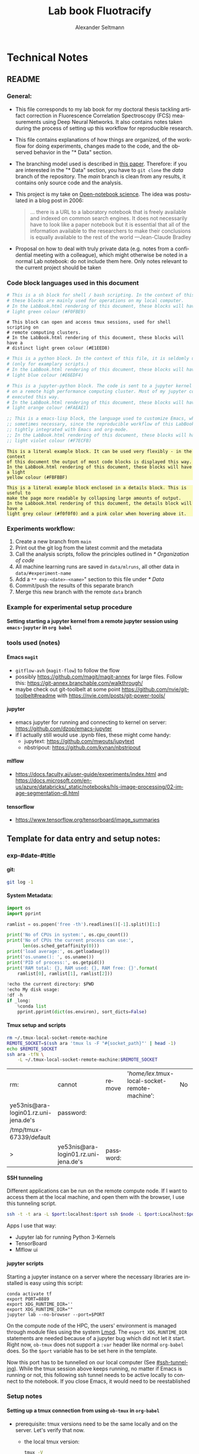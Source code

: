 #+TITLE: Lab book Fluotracify
#+AUTHOR: Alexander Seltmann
#+LANGUAGE: en
#+PROPERTY: header-args :eval never-export :exports both
#+OPTIONS: toc:4
#+OPTIONS: H:4
#+HTML_HEAD_EXTRA: <style type="text/css">.example {background-color: #FBFBBF;}</style>
#+HTML_HEAD_EXTRA: <style type="text/css">pre.src-emacs-lisp {background-color: #F7ECFB;}</style>
#+HTML_HEAD_EXTRA: <style type="text/css">pre.src-sh {background-color: #F0FBE9;}</style>
#+HTML_HEAD_EXTRA: <style type="text/css">pre.src-tmux {background-color: #E1EED8;}</style>
#+HTML_HEAD_EXTRA: <style type="text/css">pre.src-python {background-color: #E6EDF4;}</style>
#+HTML_HEAD_EXTRA: <style type="text/css">pre.src-jupyter-python {background-color: #FAEAE1;}</style>
#+HTML_HEAD_EXTRA: <style type="text/css">details {padding: 1em; background-color: #f0f0f0; border-radius: 15px; color: hsl(157 75% 20%); font-size: 0.9em; box-shadow: 0.05em 0.1em 5px 0.01em  #00000057;}</style>
#+HTML_HEAD_EXTRA: <style type="text/css">details:hover {background:pink;}</style>


* Technical Notes
** README
*** General:
   - This file corresponds to my lab book for my doctoral thesis tackling
     artifact correction in Fluorescence Correlation Spectroscopy (FCS)
     measurements using Deep Neural Networks. It also contains notes taken
     during the process of setting up this workflow for reproducible research.
   - This file contains explanations of how things are organized, of the
     workflow for doing experiments, changes made to the code, and the observed
     behavior in the "* Data" section.
   - The branching model used is described in [[http://starpu-simgrid.gforge.inria.fr/misc/SIGOPS_paper.pdf][this paper]]. Therefore: if you
     are interested in the "* Data" section, you have to =git clone= the /data/
     branch of the repository. The /main/ branch is clean from any results, it
     contains only source code and the analysis.
   - This project is my take on [[https://en.wikipedia.org/wiki/Open-notebook_science][Open-notebook science]]. The idea was postulated in
     a blog post in 2006:
     #+BEGIN_QUOTE
     ... there is a URL to a laboratory notebook that is freely available and
     indexed on common search engines. It does not necessarily have to look like
     a paper notebook but it is essential that all of the information available
     to the researchers to make their conclusions is equally available to the
     rest of the world ---Jean-Claude Bradley
     #+END_QUOTE
   - Proposal on how to deal with truly private data (e.g. notes from a
     confidential meeting with a colleague), which might otherwise be noted in a
     normal Lab notebook: do not include them here. Only notes relevant to the
     current project should be taken
*** Code block languages used in this document

   #+BEGIN_SRC sh
     # This is a sh block for shell / bash scripting. In the context of this file,
     # these blocks are mainly used for operations on my local computer.
     # In the LabBook.html rendering of this document, these blocks will have a
     # light green colour (#F0FBE9)
   #+END_SRC

   #+BEGIN_SRC tmux
     # This block can open and access tmux sessions, used for shell scripting on
     # remote computing clusters.
     # In the LabBook.html rendering of this document, these blocks will have a
     # distinct light green colour (#E1EED8)
   #+END_SRC

   #+BEGIN_SRC python
     # This is a python block. In the context of this file, it is seldomly used
     # (only for examplary scripts.)
     # In the LabBook.html rendering of this document, these blocks will have a
     # light blue colour (#E6EDF4)
   #+END_SRC

   #+BEGIN_SRC jupyter-python :session /jpy:localhost#8889:704d35be-572a-4268-a70b-565164b8620f
     # This is a jupyter-python block. The code is sent to a jupyter kernel running
     # on a remote high performance computing cluster. Most of my jupyter code is
     # executed this way.
     # In the LabBook.html rendering of this document, these blocks will have a
     # light orange colour (#FAEAE1)
   #+END_SRC

   #+BEGIN_SRC emacs-lisp
     ;; This is a emacs-lisp block, the language used to customize Emacs, which is
     ;; sometimes necessary, since the reproducible workflow of this LabBook is
     ;; tightly integrated with Emacs and org-mode.
     ;; In the LabBook.html rendering of this document, these blocks will have a
     ;; light violet colour (#F7ECFB)
   #+END_SRC

   #+begin_example
     This is a literal example block. It can be used very flexibly - in the context
     of this document the output of most code blocks is displayed this way.
     In the LabBook.html rendering of this document, these blocks will have a light
     yellow colour (#FBFBBF)
   #+end_example

   #+begin_details
   #+begin_example
     This is a literal example block enclosed in a details block. This is useful to
     make the page more readable by collapsing large amounts of output.
     In the Labbook.html rendering of this document, the details block will have a
     light grey colour (#f0f0f0) and a pink color when hovering above it.
   #+end_example
   #+end_details

*** Experiments workflow:
   1) Create a new branch from =main=
   2) Print out the git log from the latest commit and the metadata
   3) Call the analysis scripts, follow the principles outlined in
      [[* Organization of code]]
   4) All machine learning runs are saved in =data/mlruns=, all other data in
      =data/#experiment-name=
   5) Add a ~** exp-<date>-<name>~" section to this file under [[* Data]]
   6) Commit/push the results of this separate branch
   7) Merge this new branch with the remote =data= branch
*** Example for experimental setup procedure

**** Setting starting a jupyter kernel from a remote jupyter session using =emacs-jupyter= in =org babel=
    :PROPERTIES:
    :CUSTOM_ID: sec-jupyter-setup
    :END:

*** tools used (notes)
**** Emacs =magit=
   - =gitflow-avh= (=magit-flow=) to follow the flow
   - possibly https://github.com/magit/magit-annex for large files. Follow this:
     https://git-annex.branchable.com/walkthrough/
   - maybe check out git-toolbelt at some point
     https://github.com/nvie/git-toolbelt#readme with
     https://nvie.com/posts/git-power-tools/
**** jupyter
   - emacs jupyter for running and connecting to kernel on server:
     https://github.com/dzop/emacs-jupyter
   - if I actually still would use .ipynb files, these might come handy:
     + jupytext: https://github.com/mwouts/jupytext
     + nbstripout: https://github.com/kynan/nbstripout
**** mlflow
   - https://docs.faculty.ai/user-guide/experiments/index.html and
     https://docs.microsoft.com/en-us/azure/databricks/_static/notebooks/hls-image-processing/02-image-segmentation-dl.html
**** tensorflow
   - https://www.tensorflow.org/tensorboard/image_summaries

** Template for data entry and setup notes:
*** exp-#date-#title
**** git:

    #+begin_src sh
    git log -1
    #+end_src

**** System Metadata:

    #+NAME: jp-metadata
    #+BEGIN_SRC jupyter-python :var _long="true"
      import os
      import pprint

      ramlist = os.popen('free -th').readlines()[-1].split()[1:]

      print('No of CPUs in system:', os.cpu_count())
      print('No of CPUs the current process can use:',
            len(os.sched_getaffinity(0)))
      print('load average:', os.getloadavg())
      print('os.uname(): ', os.uname())
      print('PID of process:', os.getpid())
      print('RAM total: {}, RAM used: {}, RAM free: {}'.format(
          ramlist[0], ramlist[1], ramlist[2]))

      !echo the current directory: $PWD
      !echo My disk usage:
      !df -h
      if _long:
          %conda list
          pprint.pprint(dict(os.environ), sort_dicts=False)

    #+END_SRC

**** Tmux setup and scripts
    :PROPERTIES:
    :CUSTOM_ID: scripts-tmux
    :END:

    #+NAME: setup-tmux
    #+BEGIN_SRC sh :session local
    rm ~/.tmux-local-socket-remote-machine
    REMOTE_SOCKET=$(ssh ara 'tmux ls -F "#{socket_path}"' | head -1)
    echo $REMOTE_SOCKET
    ssh ara -tfN \
        -L ~/.tmux-local-socket-remote-machine:$REMOTE_SOCKET
    #+END_SRC

    #+RESULTS: setup-tmux
    | rm:                                  | cannot                               | remove    | '/home/lex/.tmux-local-socket-remote-machine': | No | such | file | or | directory |
    | ye53nis@ara-login01.rz.uni-jena.de's | password:                            |           |                                                |    |      |      |    |           |
    | /tmp/tmux-67339/default              |                                      |           |                                                |    |      |      |    |           |
    | >                                    | ye53nis@ara-login01.rz.uni-jena.de's | password: |                                                |    |      |      |    |           |

**** SSH tunneling
    :PROPERTIES:
    :CUSTOM_ID: ssh-tunneling
    :END:

    Different applications can be run on the remote compute node. If I want to
    access them at the local machine, and open them with the browser, I use this
    tunneling script.

    #+NAME: ssh-tunnel
    #+BEGIN_SRC sh :session org-tunnel :var port="8889" :var node="node001"
    ssh -t -t ara -L $port:localhost:$port ssh $node -L $port:Localhost:$port
    #+END_SRC

    Apps I use that way:
    - Jupyter lab for running Python 3-Kernels
    - TensorBoard
    - Mlflow ui

**** jupyter scripts
    :PROPERTIES:
    :CUSTOM_ID: scripts-jp
    :END:

    Starting a jupyter instance on a server where the necessary libraries are
    installed is easy using this script:

    #+NAME: jpt-tmux
    #+BEGIN_SRC tmux :socket ~/.tmux-local-socket-remote-machine
    conda activate tf
    export PORT=8889
    export XDG_RUNTIME_DIR=''
    export XDG_RUNTIME_DIR=""
    jupyter lab --no-browser --port=$PORT
    #+END_SRC

    On the compute node of the HPC, the users' environment is managed through
    module files using the system [[https://lmod.readthedocs.io][Lmod]]. The =export XDG_RUNTIME_DIR= statements
    are needed because of a jupyter bug which did not let it start. Right now,
    =ob-tmux= does not support a =:var= header like normal =org-babel= does. So
    the =$port= variable has to be set here in the template.

    Now this port has to be tunnelled on our local computer (See
    [[#ssh-tunneling]]). While the tmux session above keeps running, no matter if
    Emacs is running or not, this following ssh tunnel needs to be active
    locally to connect to the notebook. If you close Emacs, it would need to be
    reestablished

*** Setup notes
**** Setting up a tmux connection from using =ob-tmux= in =org-babel=
    :PROPERTIES:
    :CUSTOM_ID: sec-tmux-setup
    :END:
    - prerequisite: tmux versions need to be the same locally and on the server.
      Let's verify that now.
      - the local tmux version:

        #+BEGIN_SRC sh
        tmux -V
        #+END_SRC

        #+RESULTS:
        : tmux 3.0a

      - the remote tmux version:

       #+BEGIN_SRC sh :session local
        ssh ara tmux -V
      #+END_SRC

        #+RESULTS:
        | ye53nis@ara-login01.rz.uni-jena.de's | password: |
        | tmux                                 | 3.0a      |

    - as is described in [[https://github.com/ahendriksen/ob-tmux][the ob-tmux readme]], the following code snippet creates
      a socket on the remote machine and forwards this socket to the local
      machine (note that =socket_path= was introduced in tmux version 2.2)

      #+BEGIN_SRC sh :session local
      REMOTE_SOCKET=$(ssh ara 'tmux ls -F "#{socket_path}"' | head -1)
      echo $REMOTE_SOCKET
      ssh ara -tfN \
          -L ~/.tmux-local-socket-remote-machine:$REMOTE_SOCKET
      #+END_SRC

      #+RESULTS:
      | ye53nis@ara-login01.rz.uni-jena.de's | password:                            |           |
      | /tmp/tmux-67339/default              |                                      |           |
      | >                                    | ye53nis@ara-login01.rz.uni-jena.de's | password: |

    - now a new tmux session with name =ob-NAME= is created when using a code
      block which looks like this: =#+BEGIN_SRC tmux :socket
      ~/.tmux-local-socket-remote-machine :session NAME=
    - Commands can be sent now to the remote tmux session, BUT note that the
      output is not printed yet
    - there is a workaround for getting output back to our LabBook.org: A [[#scripts-tmux][script]]
      which allows to print the output from the tmux session in an
      =#+begin_example=-Block below the tmux block by pressing =C-c C-o= or =C-c
      C-v C-o= when the pointer is inside the tmux block.

**** =emacs-jupyter= Setup

    =Emacs-jupyter= aims to be an API for a lot of functionalities of the
    =jupyter= project. The documentation can be found on [[https://github.com/dzop/emacs-jupyter][GitHub]].

    1. For the *whole document*: connect to a running jupyter instance
       1. =M-x jupyter-server-list-kernels=
          1. set server URL, e.g. =http://localhost:8889=
          2. set websocket URL, e.g. =http://localhost:8889=
       2. two possibilities
          1. kernel already exists $\to$ list of kernels and =kernel-ID= is displayed
          2. kernel does not exist $\to$ prompt asks if you want to start one $\to$
             *yes* $\to$ type kernel you want to start, e.g. =Python 3=
    2. In the *subtree* where you want to use =jupyter-python= blocks with =org
       babel=
       1. set the =:header-args:jupyter-python :session
          /jpy:localhost#kernel:8889-ID=
       2. customize the output folder using the following org-mode variable:
          #+BEGIN_SRC  emacs-lisp
            (setq org-babel-jupyter-resource-directory "./data/exp-test/plots")
          #+END_SRC

          #+RESULTS:
          : ./data/exp-test/plots
    3. For each *individual block*, the following customizations might be useful
       1. jupyter kernels can return multiple kinds of rich output (images,
          html, ...) or scalar data (plain text, numbers, lists, ...). To force
          a plain output, use =:results scalar=. To show the output in the
          minibuffer only, use =:results silent=
       2. to change the priority of different rich outputs, use =:display=
          header argument, e.g. =:display text/plain text/html= prioritizes
          plain text over html. All supported mimetypes in default order:
          1. text/org
          2. image/svg+xml, image/jpeg, image/png
          3. text/html
          4. text/markdown
          5. text/latex
          6. text/plain
       3. We can set jupyter to output pandas DataFrames as org tables
          automatically using the source block header argument =:pandoc t=
       4. useful keybindings
          - =M-i= to open the documentation for wherever your pointer is (like
            pressing =Shift-TAB= in Jupyter notebooks)
          - =C-c C-i= to interrupt the kernel, =C-c C-r= to restart the kernel

*** Notes on archiving
**** Exporting the LabBook.org to html in a twbs style
     - I am partial to the twitter bootstrap theme of html, since I like it's
       simple design, but clear structure with a nice table of contents at the
       side → the following org mode extension supports a seemless export to
       twitter bootstrap html: https://github.com/marsmining/ox-twbs
     - when installed, the export can be triggered via the command
       =(org-twbs-export-as-html)= or via the keyboard shortcut for export =C-c
       C-e= followed by =w= for Twitter bootstrap and =h= for saving the .html
     - _Things to configure:_
       - in general, there are multiple export options:
         https://orgmode.org/manual/Export-Settings.html
       - E.g. I set 2 =#+OPTIONS= keywords at the begin of the file: =toc:4= and
         =H:4= which make sure that in my export my sidebar table of contents
         will show numbered headings till a depth of 4.
       - I configured my code blocks so that they will not be evaluated when
         exporting (I would recommend this especially if you only export for
         archiving) and that both the code block and the output will be exported
         with the keyword: =#+PROPERTY: header-args :eval never-export :exports
         both=
       - To discriminate between code blocks for different languages I gave each
         of them a distinct colour using =#+HTML_HEAD_EXTRA: <style...= (see
         above)
     - _Things to do before exporting / Troubleshooting while exporting:_
       - when using a dark theme for you emacs, the export of the code blocks
         might show some ugly dark backgrounds from the theme. If this becomes
         an issue, change to a light theme for the export with =M-x
         (load-theme)= and choose =solarized-light=
       - only in the =data= branch you set the git tags after merging. If you
         want to show them here, execute the corresponding function in [[Git TAGs]]
       - make sure your file links work properly! I recommend referencing your
         files relatively (e.g. [ [ f ile:./data/exp-XXXXXX-test/test.png]]
         without spaces). Otherwise there will be errors in your /*Messages*/
         buffer
       - There might be errors with your code blocks
         - e.g. the export function expects you to assign a default variable to
           your functions
         - if you call a function via the =#+CALL= mechanism, it wants you to
           include two parentheses for the function, e.g. =#+CALL: test()=
       - check indentation of code blocks inside lists
       - add a =details= block around large output cells. This makes them
         expandable. I added some =#+HTML_HEAD_EXTRA: <style...= inspired by
         [[https://alhassy.github.io/org-special-block-extras/#Folded-Details][alhassy]]. That's how the =details= block looks like:
         #+begin_example
         #+begin_details

         #+end_details
         #+end_example
       - If you reference a parameter with an underscore in the name, use the
         org markdown tricks to style them like code (~==~ or =~~=), otherwise
         the part after the underscore will be rendered like a subscript:
         =under_score= vs under_score
     - _Things to do after exporting:_
       - In my workflow, I put the exported =LabBook.html= into the =data=
         folder. If you move the file, you will have to fix the file links for
         the new location, e.g. via "Find and replace" =M-%= with find:
         - in the org file e.g. find =[[file:./data/= and replace with =[[=
         - in the html file e.g. find =./data= and replace with =.=
** Organization of git

*** remote/origin/main branch:
  - contains all the source code in folder **src/** which is used for experiments.
  - contains the **LabBook.org** template
  - contains setup- and metadata files such as **MLproject** or **conda.yaml**
  - the log contains only lasting alterations on the folders and files mentioned
    above, which are e.g. used for conducting experiments or which introduce new
    features. Day-to-day changes in code
*** remote/origin/exp### branches:
  - if an experiment is done, the code and templates will be branched out from
    *main* in an *#experiment-name* branch, ### meaning some meaningful
    descriptor.
  - all data generated during the experiment (e.g. .csv files, plots, images,
    etc), is stored in a folder with the name **data/#experiment-name**, except
    machine learning-specific data and metadata from `mlflow` runs, which are
    saved under **data/mlruns** (this allows easily comparing machine learning
    runs with different experimental settings)
  - The **LabBook.org** file is essential
    - If possible, all code is executed from inside this file (meaning analysis
      scripts or calling the code from the **scr/** directory).
    - All other steps taken during an experiment are noted down, as well as
      conclusions or my thought process while conducting the experiment
    - Provenance data, such as Metadata about the environment the code was
      executed in, the command line output of the code, and some
*** remote/origin/develop branch:
  - this is the branch I use for day to day work on features and exploration.
    All of my current activity can be followed here.
*** remote/origin/data branch:
  - contains a full cronicle of the whole research process
  - all *#experiment-name* branches are merged here. Afterwards the original
    branch is deleted and on the data branch there is a *Git tag* which shows
    the merge commit to make accessing single experiments easy.
  - the *develop* branch is merged here as well.

*** Git TAGs
**** Stable versions:
**** All tags from git:
   #+begin_src sh :results output
    git push origin --tags
    git tag -n1
   #+end_src

   #+RESULTS:
   : exp-200402-test Merge branch 'exp-200402-test' into data
   : exp-200520-unet Merge branch 'exp-310520-unet' into data
   : exp-200531-unet Merge branch 'heads/exp-310520-unet' into data
   : exp-201231-clustsim exp-201231-clustsim
   : exp-210204-unet Add exp-210204-unet LabBook part 3
   : exp-310520-unet move exp-310520-unet to data branch manually
** Organization of code
*** scripts:
*** src/
**** fluotracify/
***** imports/
***** simulations/
***** training/
***** applications/
***** doc/
    - use Sphinx
      - follow this: https://daler.github.io/sphinxdoc-test/includeme.html
      - evtl export org-mode Readme to rst via https://github.com/msnoigrs/ox-rst
      - possibly heavily use
        http://www.sphinx-doc.org/en/master/usage/extensions/autodoc.html
    - for examples sphinx-galleries could be useful
      https://sphinx-gallery.github.io/stable/getting_started.html

**** nanosimpy/
    - cloned from dwaithe with refactoring for Python 3-compatibility

** Changes in this repository (without "* Data" in this file)
*** Changes in LabBook.org (without "* Data")
**** 2021-12-16
     - Add =details= blocks, corresponding =#+HTML_HEAD_EXTRA: <style...= and
       documentation in  [[Notes on archiving]]
**** 2021-08-05
     - Rename =master= branch to =main= branch
**** 2021-04-04
     - Add =#+OPTIONS: H:4= and =#+OPTIONS: toc:4= to show up to 4 levels of
       depth in the html (twbs) export of this LabBook in the table of contents
       at the side
     - I added [[Notes on archiving]]
**** 2020-11-04
    - update "jupyter scripts" in [[Template for data entry and setup notes:]]
      for new conda environment on server (now =conda activate tf-nightly=)
**** 2020-05-31
    - extend general documentation in README
    - Add code block examples
    - extend documentation on experiment workflow
    - move setup notes from README to "Template for data entry and setup notes"
    - remove emacs-lisp code for custom tmux block functions (not relevant
      enough)
    - change named "jpt-tmux" from starting a jupyter notebook to starting
      jupyter lab. Load a conda environment instead of using Lmod's =module
      load=
**** 2020-05-07
    - extend documentation on git model
    - extend documentation on jupyter setup
**** 2020-04-22
    - added parts of README which describe the experimental process
    - added templates for system metadata, tmux, jupyter setup
    - added organization of code
**** 2020-03-30
    - set up lab book and form git repo accoring to setup by Luka Stanisic et al
*** Changes in src/fluotracify
* Data
** exp-220120-correlate-ptu
*** Setup: Jupyter 1 on HPC compute node 1
   :PROPERTIES:
   :header-args:jupyter-python: :session /jpy:localhost#8889:b37e524a-8134-4d8f-b24a-367acaf1bdd3
   :END:
   1. Setup tmux (=#+CALL: setup-tmux[:session remote]=)
      #+CALL: setup-tmux[:session remote]

      #+RESULTS:
      |         |                                        |           |
      | sh-5.1$ | ye53nis@ara-login01.rz.uni-jena.de's | password: |
      | >       | ye53nis@ara-login01.rz.uni-jena.de's | password: |

   2. Request compute node via tmux
      #+BEGIN_SRC tmux :socket ~/.tmux-local-socket-remote-machine :session jpmux
        cd /
        srun -p s_standard --time=7-10:00:00 --nodes=1 --ntasks-per-node=24 --mem=150000 --pty bash
      #+END_SRC

      #+RESULTS:
      #+begin_example
        (base) [ye53nis@node305 /]$
      #+end_example

   3. Branch out git branch =exp-220120-correlate-ptu= from =main= (done via
      magit) and make sure ou are on the correct branch
      #+BEGIN_SRC tmux :socket ~/.tmux-local-socket-remote-machine :session jpmux
        cd /beegfs/ye53nis/drmed-git
        git checkout exp-220120-correlate-ptu
      #+END_SRC

      #+RESULTS:
      #+begin_example
        (base) [ye53nis@node165 drmed-git]$ git checkout exp-220120-correlate-ptu
        Checking out files: 100% (147/147), done.
        M       src/nanosimpy
        Branch exp-220120-correlate-ptu set up to track remote branch exp-220120-correlate-ptu from origin.
        Switched to a new branch 'exp-220120-correlate-ptu'
        (base) [ye53nis@node165 drmed-git]$
      #+end_example

   4. Make directory for experiment
      #+BEGIN_SRC tmux :socket ~/.tmux-local-socket-remote-machine :session jpmux
        mkdir data/exp-220120-correlate-ptu/jupyter
      #+END_SRC

   5. Customize the output folder using the following org-mode variable
      #+begin_src emacs-lisp
        (setq org-babel-jupyter-resource-directory "./data/exp-220120-correlate-ptu/jupyter")
      #+end_src

      #+RESULTS:
      : ./data/exp-220120-correlate-ptu/jupyter

   6. Load conda environment, and start jupyter (=#+CALL: jpt-tmux[:session
      jpmux]=)
      #+CALL: jpt-tmux[:session jpmux]

      #+RESULTS:
      #+begin_example
        (tf) [ye53nis@node205 /]$ jupyter lab --no-browser --port=$PORT
        [I 2022-02-17 18:56:48.700 ServerApp] jupyterlab | extension was successfully linked.
        [I 2022-02-17 18:57:23.918 ServerApp] nbclassic | extension was successfully linked.
        [I 2022-02-17 18:57:27.274 LabApp] JupyterLab extension loaded from /home/ye53nis/.conda/envs/tf/lib/python3.9/site-packages/jupyterlab
        [I 2022-02-17 18:57:27.275 LabApp] JupyterLab application directory is /home/ye53nis/.conda/envs/tf/share/jupyter/lab
        [I 2022-02-17 18:57:27.405 ServerApp] jupyterlab | extension was successfully loaded.
        [I 2022-02-17 18:57:28.130 ServerApp] nbclassic | extension was successfully loaded.
        [I 2022-02-17 18:57:28.130 ServerApp] Serving notebooks from local directory: /
        [I 2022-02-17 18:57:28.131 ServerApp] Jupyter Server 1.4.1 is running at:
        [I 2022-02-17 18:57:28.131 ServerApp] http://localhost:8889/lab?token=6f26a99296b37cdb05f3969fb347c51d49b9552c75ee7eb4
        [I 2022-02-17 18:57:28.131 ServerApp]  or http://127.0.0.1:8889/lab?token=6f26a99296b37cdb05f3969fb347c51d49b9552c75ee7eb4
        [I 2022-02-17 18:57:28.131 ServerApp] Use Control-C to stop this server and shut down all kernels (twice to skip confirmation).
        [C 2022-02-17 18:57:28.499 ServerApp]

            To access the server, open this file in a browser:
                file:///home/ye53nis/.local/share/jupyter/runtime/jpserver-308527-open.html
            Or copy and paste one of these URLs:
                http://localhost:8889/lab?token=6f26a99296b37cdb05f3969fb347c51d49b9552c75ee7eb4
             or http://127.0.0.1:8889/lab?token=6f26a99296b37cdb05f3969fb347c51d49b9552c75ee7eb4
      #+end_example

   7. Create ssh tunnel (~#+CALL: ssh-tunnel(port="8889", node="node165")~)
      #+CALL: ssh-tunnel(port="8889", node="node305")

      #+RESULTS:
      |                   |             |                                        |                          |         |    |     |      |    |       |          |
      | sh-5.1$           | sh-5.1$     | ye53nis@ara-login01.rz.uni-jena.de's | password:                |         |    |     |      |    |       |          |
      | Warning:          | Permanently | added                                  | 'node305,192.168.194.50' | (ECDSA) | to | the | list | of | known | hosts. |
      | ye53nis@node305's | password:   |                                        |                          |         |    |     |      |    |       |          |

   8. I started a Python3 kernel using =jupyter-server-list-kernels=. Then I
      added the kernel ID to the =:PROPERTIES:= drawer of this (and following)
      subtrees.

      #+begin_example
      python3           03038b73-b2b5-49ce-a1dc-21afb6247d0f   a few seconds ago    starting   0
      #+end_example

   9. Test and save metadata (including the python packages before the update in
      Experiment 2a):

      #+CALL: jp-metadata(_long='True)

      #+RESULTS:
      #+begin_example
        No of CPUs in system: 72
        No of CPUs the current process can use: 24
        load average: (6.14, 6.09, 6.06)
        os.uname():  posix.uname_result(sysname='Linux', nodename='node154', release='3.10.0-957.1.3.el7.x86_64', version='#1 SMP Thu Nov 29 14:49:43 UTC 2018', machine='x86_64')
        PID of process: 59210
        RAM total: 199G, RAM used: 27G, RAM free: 85G
        the current directory: /
        My disk usage:
        Filesystem           Size  Used Avail Use% Mounted on
        /dev/sda1             50G  3.8G   47G   8% /
        devtmpfs              94G     0   94G   0% /dev
        tmpfs                 94G  3.1M   94G   1% /dev/shm
        tmpfs                 94G  107M   94G   1% /run
        tmpfs                 94G     0   94G   0% /sys/fs/cgroup
        nfs01-ib:/home        80T   67T   14T  84% /home
        nfs01-ib:/cluster    2.0T  468G  1.6T  23% /cluster
        nfs03-ib:/pool/work  100T   79T   22T  79% /nfsdata
        nfs02-ib:/data01      88T   72T   16T  82% /data01
        /dev/sda3            6.0G  407M  5.6G   7% /var
        /dev/sda6            169G   11G  158G   7% /local
        /dev/sda5            2.0G   34M  2.0G   2% /tmp
        beegfs_nodev         524T  476T   49T  91% /beegfs
        tmpfs                 19G     0   19G   0% /run/user/67339# packages in environment at /home/ye53nis/.conda/envs/tf:
        #
        # Name                    Version                   Build  Channel
        _libgcc_mutex             0.1                        main
        _openmp_mutex             4.5                       1_gnu
        absl-py                   0.13.0                   pypi_0    pypi
        alembic                   1.4.1                    pypi_0    pypi
        anyio                     2.2.0            py39h06a4308_1
        argon2-cffi               20.1.0           py39h27cfd23_1
        asteval                   0.9.25                   pypi_0    pypi
        astunparse                1.6.3                    pypi_0    pypi
        async_generator           1.10               pyhd3eb1b0_0
        attrs                     21.2.0             pyhd3eb1b0_0
        babel                     2.9.1              pyhd3eb1b0_0
        backcall                  0.2.0              pyhd3eb1b0_0
        bleach                    3.3.1              pyhd3eb1b0_0
        brotlipy                  0.7.0           py39h27cfd23_1003
        ca-certificates           2021.7.5             h06a4308_1
        cachetools                4.2.2                    pypi_0    pypi
        certifi                   2021.5.30        py39h06a4308_0
        cffi                      1.14.6           py39h400218f_0
        chardet                   4.0.0           py39h06a4308_1003
        click                     8.0.1                    pypi_0    pypi
        cloudpickle               1.6.0                    pypi_0    pypi
        cryptography              3.4.7            py39hd23ed53_0
        cycler                    0.10.0                   pypi_0    pypi
        databricks-cli            0.14.3                   pypi_0    pypi
        decorator                 5.0.9              pyhd3eb1b0_0
        defusedxml                0.7.1              pyhd3eb1b0_0
        docker                    5.0.0                    pypi_0    pypi
        entrypoints               0.3              py39h06a4308_0
        fcsfiles                  2021.6.6                 pypi_0    pypi
        flask                     2.0.1                    pypi_0    pypi
        flatbuffers               1.12                     pypi_0    pypi
        future                    0.18.2                   pypi_0    pypi
        gast                      0.4.0                    pypi_0    pypi
        gitdb                     4.0.7                    pypi_0    pypi
        gitpython                 3.1.18                   pypi_0    pypi
        google-auth               1.34.0                   pypi_0    pypi
        google-auth-oauthlib      0.4.5                    pypi_0    pypi
        google-pasta              0.2.0                    pypi_0    pypi
        greenlet                  1.1.0                    pypi_0    pypi
        grpcio                    1.34.1                   pypi_0    pypi
        gunicorn                  20.1.0                   pypi_0    pypi
        h5py                      3.1.0                    pypi_0    pypi
        idna                      2.10               pyhd3eb1b0_0
        importlib-metadata        3.10.0           py39h06a4308_0
        importlib_metadata        3.10.0               hd3eb1b0_0
        ipykernel                 5.3.4            py39hb070fc8_0
        ipython                   7.22.0           py39hb070fc8_0
        ipython_genutils          0.2.0              pyhd3eb1b0_1
        itsdangerous              2.0.1                    pypi_0    pypi
        jedi                      0.17.2           py39h06a4308_1
        jinja2                    3.0.1              pyhd3eb1b0_0
        joblib                    1.0.1                    pypi_0    pypi
        json5                     0.9.6              pyhd3eb1b0_0
        jsonschema                3.2.0                      py_2
        jupyter-packaging         0.7.12             pyhd3eb1b0_0
        jupyter_client            6.1.12             pyhd3eb1b0_0
        jupyter_core              4.7.1            py39h06a4308_0
        jupyter_server            1.4.1            py39h06a4308_0
        jupyterlab                3.0.14             pyhd3eb1b0_1
        jupyterlab_pygments       0.1.2                      py_0
        jupyterlab_server         2.6.1              pyhd3eb1b0_0
        keras-nightly             2.5.0.dev2021032900          pypi_0    pypi
        keras-preprocessing       1.1.2                    pypi_0    pypi
        kiwisolver                1.3.1                    pypi_0    pypi
        ld_impl_linux-64          2.35.1               h7274673_9
        libffi                    3.3                  he6710b0_2
        libgcc-ng                 9.3.0               h5101ec6_17
        libgomp                   9.3.0               h5101ec6_17
        libsodium                 1.0.18               h7b6447c_0
        libstdcxx-ng              9.3.0               hd4cf53a_17
        lmfit                     1.0.2                    pypi_0    pypi
        mako                      1.1.4                    pypi_0    pypi
        markdown                  3.3.4                    pypi_0    pypi
        markupsafe                2.0.1            py39h27cfd23_0
        matplotlib                3.4.2                    pypi_0    pypi
        mistune                   0.8.4           py39h27cfd23_1000
        mlflow                    1.19.0                   pypi_0    pypi
        multipletau               0.3.3                    pypi_0    pypi
        nbclassic                 0.2.6              pyhd3eb1b0_0
        nbclient                  0.5.3              pyhd3eb1b0_0
        nbconvert                 6.1.0            py39h06a4308_0
        nbformat                  5.1.3              pyhd3eb1b0_0
        ncurses                   6.2                  he6710b0_1
        nest-asyncio              1.5.1              pyhd3eb1b0_0
        notebook                  6.4.0            py39h06a4308_0
        numpy                     1.19.5                   pypi_0    pypi
        oauthlib                  3.1.1                    pypi_0    pypi
        openssl                   1.1.1k               h27cfd23_0
        opt-einsum                3.3.0                    pypi_0    pypi
        packaging                 21.0               pyhd3eb1b0_0
        pandas                    1.3.1                    pypi_0    pypi
        pandocfilters             1.4.3            py39h06a4308_1
        parso                     0.7.0                      py_0
        pexpect                   4.8.0              pyhd3eb1b0_3
        pickleshare               0.7.5           pyhd3eb1b0_1003
        pillow                    8.3.1                    pypi_0    pypi
        pip                       21.1.3           py39h06a4308_0
        prometheus-flask-exporter 0.18.2                   pypi_0    pypi
        prometheus_client         0.11.0             pyhd3eb1b0_0
        prompt-toolkit            3.0.17             pyh06a4308_0
        protobuf                  3.17.3                   pypi_0    pypi
        ptyprocess                0.7.0              pyhd3eb1b0_2
        pyasn1                    0.4.8                    pypi_0    pypi
        pyasn1-modules            0.2.8                    pypi_0    pypi
        pycparser                 2.20                       py_2
        pygments                  2.9.0              pyhd3eb1b0_0
        pyopenssl                 20.0.1             pyhd3eb1b0_1
        pyparsing                 2.4.7              pyhd3eb1b0_0
        pyrsistent                0.18.0           py39h7f8727e_0
        pysocks                   1.7.1            py39h06a4308_0
        python                    3.9.5                h12debd9_4
        python-dateutil           2.8.2              pyhd3eb1b0_0
        python-editor             1.0.4                    pypi_0    pypi
        pytz                      2021.1             pyhd3eb1b0_0
        pyyaml                    5.4.1                    pypi_0    pypi
        pyzmq                     20.0.0           py39h2531618_1
        querystring-parser        1.2.4                    pypi_0    pypi
        readline                  8.1                  h27cfd23_0
        requests                  2.25.1             pyhd3eb1b0_0
        requests-oauthlib         1.3.0                    pypi_0    pypi
        rsa                       4.7.2                    pypi_0    pypi
        scikit-learn              0.24.2                   pypi_0    pypi
        scipy                     1.7.0                    pypi_0    pypi
        seaborn                   0.11.1                   pypi_0    pypi
        send2trash                1.5.0              pyhd3eb1b0_1
        setuptools                52.0.0           py39h06a4308_0
        six                       1.15.0                   pypi_0    pypi
        smmap                     4.0.0                    pypi_0    pypi
        sniffio                   1.2.0            py39h06a4308_1
        sqlalchemy                1.4.22                   pypi_0    pypi
        sqlite                    3.36.0               hc218d9a_0
        sqlparse                  0.4.1                    pypi_0    pypi
        tabulate                  0.8.9                    pypi_0    pypi
        tensorboard               2.5.0                    pypi_0    pypi
        tensorboard-data-server   0.6.1                    pypi_0    pypi
        tensorboard-plugin-wit    1.8.0                    pypi_0    pypi
        tensorflow                2.5.0                    pypi_0    pypi
        tensorflow-estimator      2.5.0                    pypi_0    pypi
        termcolor                 1.1.0                    pypi_0    pypi
        terminado                 0.9.4            py39h06a4308_0
        testpath                  0.5.0              pyhd3eb1b0_0
        threadpoolctl             2.2.0                    pypi_0    pypi
        tifffile                  2021.7.30                pypi_0    pypi
        tk                        8.6.10               hbc83047_0
        tornado                   6.1              py39h27cfd23_0
        traitlets                 5.0.5              pyhd3eb1b0_0
        typing-extensions         3.7.4.3                  pypi_0    pypi
        tzdata                    2021a                h52ac0ba_0
        uncertainties             3.1.6                    pypi_0    pypi
        urllib3                   1.26.6             pyhd3eb1b0_1
        wcwidth                   0.2.5                      py_0
        webencodings              0.5.1            py39h06a4308_1
        websocket-client          1.1.0                    pypi_0    pypi
        werkzeug                  2.0.1                    pypi_0    pypi
        wheel                     0.36.2             pyhd3eb1b0_0
        wrapt                     1.12.1                   pypi_0    pypi
        xz                        5.2.5                h7b6447c_0
        zeromq                    4.3.4                h2531618_0
        zipp                      3.5.0              pyhd3eb1b0_0
        zlib                      1.2.11               h7b6447c_3

        Note: you may need to restart the kernel to use updated packages.
        {'SLURM_CHECKPOINT_IMAGE_DIR': '/var/slurm/checkpoint',
         'SLURM_NODELIST': 'node154',
         'SLURM_JOB_NAME': 'bash',
         'XDG_SESSION_ID': '44301',
         'SLURMD_NODENAME': 'node154',
         'SLURM_TOPOLOGY_ADDR': 'node154',
         'SLURM_NTASKS_PER_NODE': '24',
         'HOSTNAME': 'login01',
         'SLURM_PRIO_PROCESS': '0',
         'SLURM_SRUN_COMM_PORT': '41523',
         'SHELL': '/bin/bash',
         'TERM': 'xterm-color',
         'SLURM_JOB_QOS': 'qstand',
         'SLURM_PTY_WIN_ROW': '34',
         'HISTSIZE': '1000',
         'TMPDIR': '/tmp',
         'SLURM_TOPOLOGY_ADDR_PATTERN': 'node',
         'SSH_CLIENT': '10.231.181.128 49370 22',
         'CONDA_SHLVL': '2',
         'CONDA_PROMPT_MODIFIER': '(tf) ',
         'QTDIR': '/usr/lib64/qt-3.3',
         'QTINC': '/usr/lib64/qt-3.3/include',
         'SSH_TTY': '/dev/pts/79',
         'NO_PROXY': 'localhost,127.0.0.0/8,.uni-jena.de,141.35.0.0/16,10.0.0.0/8,192.168.0.0/16,172.0.0.0/8,fe80::/7,2001:638:1558::/24,vmaster,node001',
         'QT_GRAPHICSSYSTEM_CHECKED': '1',
         'SLURM_NNODES': '1',
         'USER': 'ye53nis',
         'http_proxy': 'http://internet4nzm.rz.uni-jena.de:3128',
         'LS_COLORS': 'rs=0:di=01;34:ln=01;36:mh=00:pi=40;33:so=01;35:do=01;35:bd=40;33;01:cd=40;33;01:or=40;31;01:mi=01;05;37;41:su=37;41:sg=30;43:ca=30;41:tw=30;42:ow=34;42:st=37;44:ex=01;32:*.tar=01;31:*.tgz=01;31:*.arc=01;31:*.arj=01;31:*.taz=01;31:*.lha=01;31:*.lz4=01;31:*.lzh=01;31:*.lzma=01;31:*.tlz=01;31:*.txz=01;31:*.tzo=01;31:*.t7z=01;31:*.zip=01;31:*.z=01;31:*.Z=01;31:*.dz=01;31:*.gz=01;31:*.lrz=01;31:*.lz=01;31:*.lzo=01;31:*.xz=01;31:*.bz2=01;31:*.bz=01;31:*.tbz=01;31:*.tbz2=01;31:*.tz=01;31:*.deb=01;31:*.rpm=01;31:*.jar=01;31:*.war=01;31:*.ear=01;31:*.sar=01;31:*.rar=01;31:*.alz=01;31:*.ace=01;31:*.zoo=01;31:*.cpio=01;31:*.7z=01;31:*.rz=01;31:*.cab=01;31:*.jpg=01;35:*.jpeg=01;35:*.gif=01;35:*.bmp=01;35:*.pbm=01;35:*.pgm=01;35:*.ppm=01;35:*.tga=01;35:*.xbm=01;35:*.xpm=01;35:*.tif=01;35:*.tiff=01;35:*.png=01;35:*.svg=01;35:*.svgz=01;35:*.mng=01;35:*.pcx=01;35:*.mov=01;35:*.mpg=01;35:*.mpeg=01;35:*.m2v=01;35:*.mkv=01;35:*.webm=01;35:*.ogm=01;35:*.mp4=01;35:*.m4v=01;35:*.mp4v=01;35:*.vob=01;35:*.qt=01;35:*.nuv=01;35:*.wmv=01;35:*.asf=01;35:*.rm=01;35:*.rmvb=01;35:*.flc=01;35:*.avi=01;35:*.fli=01;35:*.flv=01;35:*.gl=01;35:*.dl=01;35:*.xcf=01;35:*.xwd=01;35:*.yuv=01;35:*.cgm=01;35:*.emf=01;35:*.axv=01;35:*.anx=01;35:*.ogv=01;35:*.ogx=01;35:*.aac=01;36:*.au=01;36:*.flac=01;36:*.mid=01;36:*.midi=01;36:*.mka=01;36:*.mp3=01;36:*.mpc=01;36:*.ogg=01;36:*.ra=01;36:*.wav=01;36:*.axa=01;36:*.oga=01;36:*.spx=01;36:*.xspf=01;36:',
         'CONDA_EXE': '/cluster/miniconda3/bin/conda',
         'SLURM_STEP_NUM_NODES': '1',
         'SLURM_JOBID': '1608805',
         'SRUN_DEBUG': '3',
         'FTP_PROXY': 'http://internet4nzm.rz.uni-jena.de:3128',
         'ftp_proxy': 'http://internet4nzm.rz.uni-jena.de:3128',
         'SLURM_NTASKS': '24',
         'SLURM_LAUNCH_NODE_IPADDR': '192.168.192.5',
         'SLURM_STEP_ID': '0',
         'TMUX': '/tmp/tmux-67339/default,20557,4',
         '_CE_CONDA': '',
         'CONDA_PREFIX_1': '/cluster/miniconda3',
         'SLURM_STEP_LAUNCHER_PORT': '41523',
         'SLURM_TASKS_PER_NODE': '24',
         'MAIL': '/var/spool/mail/ye53nis',
         'PATH': '/home/ye53nis/.conda/envs/tf/bin:/home/lex/Programme/miniconda3/envs/tf-nightly-lab/bin:/home/lex/Programme/miniconda3/condabin:/home/lex/.local/bin:/bin:/usr/bin:/usr/local/bin:/usr/local/sbin:/usr/lib/jvm/default/bin:/usr/bin/site_perl:/usr/bin/vendor_perl:/usr/bin/core_perl:/var/lib/snapd/snap/bin:/usr/sbin:/home/ye53nis/.local/bin:/home/ye53nis/bin',
         'SLURM_WORKING_CLUSTER': 'hpc:192.168.192.1:6817:8448',
         'SLURM_JOB_ID': '1608805',
         'CONDA_PREFIX': '/home/ye53nis/.conda/envs/tf',
         'SLURM_JOB_USER': 'ye53nis',
         'SLURM_STEPID': '0',
         'PWD': '/',
         'SLURM_SRUN_COMM_HOST': '192.168.192.5',
         'LANG': 'en_US.UTF-8',
         'SLURM_PTY_WIN_COL': '236',
         'SLURM_UMASK': '0022',
         'MODULEPATH': '/usr/share/Modules/modulefiles:/etc/modulefiles:/cluster/modulefiles',
         'SLURM_JOB_UID': '67339',
         'LOADEDMODULES': '',
         'SLURM_NODEID': '0',
         'TMUX_PANE': '%4',
         'SLURM_SUBMIT_DIR': '/',
         'SLURM_TASK_PID': '57304',
         'SLURM_NPROCS': '24',
         'SLURM_CPUS_ON_NODE': '24',
         'SLURM_DISTRIBUTION': 'block',
         'HTTPS_PROXY': 'http://internet4nzm.rz.uni-jena.de:3128',
         'https_proxy': 'http://internet4nzm.rz.uni-jena.de:3128',
         'SLURM_PROCID': '0',
         'HISTCONTROL': 'ignoredups',
         '_CE_M': '',
         'SLURM_JOB_NODELIST': 'node154',
         'SLURM_PTY_PORT': '38987',
         'HOME': '/home/ye53nis',
         'SHLVL': '3',
         'SLURM_LOCALID': '0',
         'SLURM_JOB_GID': '13280',
         'SLURM_JOB_CPUS_PER_NODE': '24',
         'SLURM_CLUSTER_NAME': 'hpc',
         'no_proxy': 'localhost,127.0.0.0/8,.uni-jena.de,141.35.0.0/16,10.0.0.0/8,192.168.0.0/16,172.0.0.0/8,fe80::/7,2001:638:1558::/24,vmaster,node001',
         'SLURM_GTIDS': '0,1,2,3,4,5,6,7,8,9,10,11,12,13,14,15,16,17,18,19,20,21,22,23',
         'SLURM_SUBMIT_HOST': 'login01',
         'HTTP_PROXY': 'http://internet4nzm.rz.uni-jena.de:3128',
         'SLURM_JOB_PARTITION': 's_standard',
         'MATHEMATICA_HOME': '/cluster/apps/mathematica/11.3',
         'CONDA_PYTHON_EXE': '/cluster/miniconda3/bin/python',
         'LOGNAME': 'ye53nis',
         'SLURM_STEP_NUM_TASKS': '24',
         'QTLIB': '/usr/lib64/qt-3.3/lib',
         'SLURM_JOB_ACCOUNT': 'iaob',
         'SLURM_JOB_NUM_NODES': '1',
         'MODULESHOME': '/usr/share/Modules',
         'CONDA_DEFAULT_ENV': 'tf',
         'LESSOPEN': '||/usr/bin/lesspipe.sh %s',
         'SLURM_STEP_TASKS_PER_NODE': '24',
         'PORT': '8889',
         'SLURM_STEP_NODELIST': 'node154',
         'DISPLAY': ':0',
         'XDG_RUNTIME_DIR': '',
         'XAUTHORITY': '/home/lex/.Xauthority',
         'BASH_FUNC_module()': '() {  eval `/usr/bin/modulecmd bash $*`\n}',
         '_': '/home/ye53nis/.conda/envs/tf/bin/jupyter',
         'JPY_PARENT_PID': '58148',
         'CLICOLOR': '1',
         'PAGER': 'cat',
         'GIT_PAGER': 'cat',
         'MPLBACKEND': 'module://ipykernel.pylab.backend_inline'}
      #+end_example

   10. Test and save metadata after update in Experiment 2a

       #+CALL: jp-metadata(_long='True)

       #+RESULTS:
       #+begin_example
         No of CPUs in system: 72
         No of CPUs the current process can use: 24
         load average: (8.76, 8.8, 8.92)
         os.uname():  posix.uname_result(sysname='Linux', nodename='node154', release='3.10.0-957.1.3.el7.x86_64', version='#1 SMP Thu Nov 29 14:49:43 UTC 2018', machine='x86_64')
         PID of process: 151057
         RAM total: 199G, RAM used: 45G, RAM free: 66G
         the current directory: /beegfs/ye53nis/drmed-git
         My disk usage:
         Filesystem           Size  Used Avail Use% Mounted on
         /dev/sda1             50G  3.8G   47G   8% /
         devtmpfs              94G     0   94G   0% /dev
         tmpfs                 94G  3.1M   94G   1% /dev/shm
         tmpfs                 94G  107M   94G   1% /run
         tmpfs                 94G     0   94G   0% /sys/fs/cgroup
         nfs01-ib:/home        80T   67T   14T  84% /home
         nfs01-ib:/cluster    2.0T  468G  1.6T  23% /cluster
         nfs03-ib:/pool/work  100T   79T   22T  79% /nfsdata
         nfs02-ib:/data01      88T   72T   16T  82% /data01
         /dev/sda3            6.0G  406M  5.6G   7% /var
         /dev/sda6            169G   11G  158G   7% /local
         /dev/sda5            2.0G   34M  2.0G   2% /tmp
         beegfs_nodev         524T  476T   49T  91% /beegfs
         tmpfs                 19G     0   19G   0% /run/user/67339# packages in environment at /home/ye53nis/.conda/envs/tf:
         #
         # Name                    Version                   Build  Channel
         _libgcc_mutex             0.1                        main
         _openmp_mutex             4.5                       1_gnu
         absl-py                   1.0.0                    pypi_0    pypi
         alembic                   1.7.6                    pypi_0    pypi
         anyio                     2.2.0            py39h06a4308_1
         argon2-cffi               20.1.0           py39h27cfd23_1
         asteval                   0.9.26                   pypi_0    pypi
         astunparse                1.6.3                    pypi_0    pypi
         async_generator           1.10               pyhd3eb1b0_0
         attrs                     21.4.0             pyhd3eb1b0_0
         babel                     2.9.1              pyhd3eb1b0_0
         backcall                  0.2.0              pyhd3eb1b0_0
         bleach                    4.1.0              pyhd3eb1b0_0
         brotlipy                  0.7.0           py39h27cfd23_1003
         ca-certificates           2021.10.26           h06a4308_2
         cachetools                5.0.0                    pypi_0    pypi
         certifi                   2021.10.8        py39h06a4308_2
         cffi                      1.15.0           py39hd667e15_1
         charset-normalizer        2.0.4              pyhd3eb1b0_0
         click                     8.0.3                    pypi_0    pypi
         cloudpickle               2.0.0                    pypi_0    pypi
         cryptography              36.0.0           py39h9ce1e76_0
         cycler                    0.11.0                   pypi_0    pypi
         cython                    0.29.27                  pypi_0    pypi
         databricks-cli            0.16.4                   pypi_0    pypi
         debugpy                   1.5.1            py39h295c915_0
         decorator                 5.1.1              pyhd3eb1b0_0
         defusedxml                0.7.1              pyhd3eb1b0_0
         docker                    5.0.3                    pypi_0    pypi
         entrypoints               0.3              py39h06a4308_0
         fcsfiles                  2022.2.2                 pypi_0    pypi
         flask                     2.0.2                    pypi_0    pypi
         flatbuffers               2.0                      pypi_0    pypi
         fonttools                 4.29.1                   pypi_0    pypi
         future                    0.18.2                   pypi_0    pypi
         gast                      0.5.3                    pypi_0    pypi
         gitdb                     4.0.9                    pypi_0    pypi
         gitpython                 3.1.26                   pypi_0    pypi
         google-auth               2.6.0                    pypi_0    pypi
         google-auth-oauthlib      0.4.6                    pypi_0    pypi
         google-pasta              0.2.0                    pypi_0    pypi
         greenlet                  1.1.2                    pypi_0    pypi
         grpcio                    1.43.0                   pypi_0    pypi
         gunicorn                  20.1.0                   pypi_0    pypi
         h5py                      3.6.0                    pypi_0    pypi
         idna                      3.3                pyhd3eb1b0_0
         importlib-metadata        4.8.2            py39h06a4308_0
         importlib_metadata        4.8.2                hd3eb1b0_0
         ipykernel                 6.4.1            py39h06a4308_1
         ipython                   7.31.1           py39h06a4308_0
         ipython_genutils          0.2.0              pyhd3eb1b0_1
         itsdangerous              2.0.1                    pypi_0    pypi
         jedi                      0.18.1           py39h06a4308_1
         jinja2                    3.0.2              pyhd3eb1b0_0
         joblib                    1.1.0                    pypi_0    pypi
         json5                     0.9.6              pyhd3eb1b0_0
         jsonschema                3.2.0              pyhd3eb1b0_2
         jupyter_client            7.1.2              pyhd3eb1b0_0
         jupyter_core              4.9.1            py39h06a4308_0
         jupyter_server            1.4.1            py39h06a4308_0
         jupyterlab                3.2.1              pyhd3eb1b0_1
         jupyterlab_pygments       0.1.2                      py_0
         jupyterlab_server         2.10.2             pyhd3eb1b0_1
         keras                     2.8.0                    pypi_0    pypi
         keras-preprocessing       1.1.2                    pypi_0    pypi
         kiwisolver                1.3.2                    pypi_0    pypi
         ld_impl_linux-64          2.35.1               h7274673_9
         libclang                  13.0.0                   pypi_0    pypi
         libffi                    3.3                  he6710b0_2
         libgcc-ng                 9.3.0               h5101ec6_17
         libgomp                   9.3.0               h5101ec6_17
         libsodium                 1.0.18               h7b6447c_0
         libstdcxx-ng              9.3.0               hd4cf53a_17
         lmfit                     1.0.3                    pypi_0    pypi
         mako                      1.1.6                    pypi_0    pypi
         markdown                  3.3.6                    pypi_0    pypi
         markupsafe                2.0.1            py39h27cfd23_0
         matplotlib                3.5.1                    pypi_0    pypi
         matplotlib-inline         0.1.2              pyhd3eb1b0_2
         mistune                   0.8.4           py39h27cfd23_1000
         mlflow                    1.23.1                   pypi_0    pypi
         multipletau               0.3.3                    pypi_0    pypi
         nbclassic                 0.2.6              pyhd3eb1b0_0
         nbclient                  0.5.3              pyhd3eb1b0_0
         nbconvert                 6.3.0            py39h06a4308_0
         nbformat                  5.1.3              pyhd3eb1b0_0
         ncurses                   6.3                  h7f8727e_2
         nest-asyncio              1.5.1              pyhd3eb1b0_0
         notebook                  6.4.6            py39h06a4308_0
         numpy                     1.22.2                   pypi_0    pypi
         oauthlib                  3.2.0                    pypi_0    pypi
         openssl                   1.1.1m               h7f8727e_0
         opt-einsum                3.3.0                    pypi_0    pypi
         packaging                 21.3               pyhd3eb1b0_0
         pandas                    1.4.0                    pypi_0    pypi
         pandocfilters             1.5.0              pyhd3eb1b0_0
         parso                     0.8.3              pyhd3eb1b0_0
         pexpect                   4.8.0              pyhd3eb1b0_3
         pickleshare               0.7.5           pyhd3eb1b0_1003
         pillow                    9.0.1                    pypi_0    pypi
         pip                       21.2.4           py39h06a4308_0
         prometheus-flask-exporter 0.18.7                   pypi_0    pypi
         prometheus_client         0.13.1             pyhd3eb1b0_0
         prompt-toolkit            3.0.20             pyhd3eb1b0_0
         protobuf                  3.19.4                   pypi_0    pypi
         ptyprocess                0.7.0              pyhd3eb1b0_2
         pyasn1                    0.4.8                    pypi_0    pypi
         pyasn1-modules            0.2.8                    pypi_0    pypi
         pycparser                 2.21               pyhd3eb1b0_0
         pygments                  2.11.2             pyhd3eb1b0_0
         pyopenssl                 22.0.0             pyhd3eb1b0_0
         pyparsing                 3.0.4              pyhd3eb1b0_0
         pyrsistent                0.18.0           py39heee7806_0
         pysocks                   1.7.1            py39h06a4308_0
         python                    3.9.7                h12debd9_1
         python-dateutil           2.8.2              pyhd3eb1b0_0
         pytz                      2021.3             pyhd3eb1b0_0
         pyyaml                    6.0                      pypi_0    pypi
         pyzmq                     22.3.0           py39h295c915_2
         querystring-parser        1.2.4                    pypi_0    pypi
         readline                  8.1.2                h7f8727e_1
         requests                  2.27.1             pyhd3eb1b0_0
         requests-oauthlib         1.3.1                    pypi_0    pypi
         rsa                       4.8                      pypi_0    pypi
         scikit-learn              1.0.2                    pypi_0    pypi
         scipy                     1.8.0                    pypi_0    pypi
         seaborn                   0.11.2                   pypi_0    pypi
         send2trash                1.8.0              pyhd3eb1b0_1
         setuptools                58.0.4           py39h06a4308_0
         six                       1.16.0             pyhd3eb1b0_0
         smmap                     5.0.0                    pypi_0    pypi
         sniffio                   1.2.0            py39h06a4308_1
         sqlalchemy                1.4.31                   pypi_0    pypi
         sqlite                    3.37.2               hc218d9a_0
         sqlparse                  0.4.2                    pypi_0    pypi
         tabulate                  0.8.9                    pypi_0    pypi
         tensorboard               2.8.0                    pypi_0    pypi
         tensorboard-data-server   0.6.1                    pypi_0    pypi
         tensorboard-plugin-wit    1.8.1                    pypi_0    pypi
         tensorflow                2.8.0                    pypi_0    pypi
         tensorflow-io-gcs-filesystem 0.24.0                   pypi_0    pypi
         termcolor                 1.1.0                    pypi_0    pypi
         terminado                 0.9.4            py39h06a4308_0
         testpath                  0.5.0              pyhd3eb1b0_0
         tf-estimator-nightly      2.8.0.dev2021122109          pypi_0    pypi
         threadpoolctl             3.1.0                    pypi_0    pypi
         tk                        8.6.11               h1ccaba5_0
         tornado                   6.1              py39h27cfd23_0
         traitlets                 5.1.1              pyhd3eb1b0_0
         typing-extensions         4.0.1                    pypi_0    pypi
         tzdata                    2021e                hda174b7_0
         uncertainties             3.1.6                    pypi_0    pypi
         urllib3                   1.26.8             pyhd3eb1b0_0
         wcwidth                   0.2.5              pyhd3eb1b0_0
         webencodings              0.5.1            py39h06a4308_1
         websocket-client          1.2.3                    pypi_0    pypi
         werkzeug                  2.0.3                    pypi_0    pypi
         wheel                     0.37.1             pyhd3eb1b0_0
         wrapt                     1.13.3                   pypi_0    pypi
         xz                        5.2.5                h7b6447c_0
         zeromq                    4.3.4                h2531618_0
         zipp                      3.7.0              pyhd3eb1b0_0
         zlib                      1.2.11               h7f8727e_4

         Note: you may need to restart the kernel to use updated packages.
         {'SLURM_CHECKPOINT_IMAGE_DIR': '/var/slurm/checkpoint',
          'SLURM_NODELIST': 'node154',
          'SLURM_JOB_NAME': 'bash',
          'XDG_SESSION_ID': '44301',
          'SLURMD_NODENAME': 'node154',
          'SLURM_TOPOLOGY_ADDR': 'node154',
          'SLURM_NTASKS_PER_NODE': '24',
          'HOSTNAME': 'login01',
          'SLURM_PRIO_PROCESS': '0',
          'SLURM_SRUN_COMM_PORT': '41523',
          'SHELL': '/bin/bash',
          'TERM': 'xterm-color',
          'SLURM_JOB_QOS': 'qstand',
          'SLURM_PTY_WIN_ROW': '34',
          'HISTSIZE': '1000',
          'TMPDIR': '/tmp',
          'SLURM_TOPOLOGY_ADDR_PATTERN': 'node',
          'SSH_CLIENT': '10.231.181.128 49370 22',
          'CONDA_SHLVL': '2',
          'CONDA_PROMPT_MODIFIER': '(tf) ',
          'QTDIR': '/usr/lib64/qt-3.3',
          'QTINC': '/usr/lib64/qt-3.3/include',
          'SSH_TTY': '/dev/pts/79',
          'NO_PROXY': 'localhost,127.0.0.0/8,.uni-jena.de,141.35.0.0/16,10.0.0.0/8,192.168.0.0/16,172.0.0.0/8,fe80::/7,2001:638:1558::/24,vmaster,node001',
          'QT_GRAPHICSSYSTEM_CHECKED': '1',
          'SLURM_NNODES': '1',
          'USER': 'ye53nis',
          'http_proxy': 'http://internet4nzm.rz.uni-jena.de:3128',
          'LS_COLORS': 'rs=0:di=01;34:ln=01;36:mh=00:pi=40;33:so=01;35:do=01;35:bd=40;33;01:cd=40;33;01:or=40;31;01:mi=01;05;37;41:su=37;41:sg=30;43:ca=30;41:tw=30;42:ow=34;42:st=37;44:ex=01;32:*.tar=01;31:*.tgz=01;31:*.arc=01;31:*.arj=01;31:*.taz=01;31:*.lha=01;31:*.lz4=01;31:*.lzh=01;31:*.lzma=01;31:*.tlz=01;31:*.txz=01;31:*.tzo=01;31:*.t7z=01;31:*.zip=01;31:*.z=01;31:*.Z=01;31:*.dz=01;31:*.gz=01;31:*.lrz=01;31:*.lz=01;31:*.lzo=01;31:*.xz=01;31:*.bz2=01;31:*.bz=01;31:*.tbz=01;31:*.tbz2=01;31:*.tz=01;31:*.deb=01;31:*.rpm=01;31:*.jar=01;31:*.war=01;31:*.ear=01;31:*.sar=01;31:*.rar=01;31:*.alz=01;31:*.ace=01;31:*.zoo=01;31:*.cpio=01;31:*.7z=01;31:*.rz=01;31:*.cab=01;31:*.jpg=01;35:*.jpeg=01;35:*.gif=01;35:*.bmp=01;35:*.pbm=01;35:*.pgm=01;35:*.ppm=01;35:*.tga=01;35:*.xbm=01;35:*.xpm=01;35:*.tif=01;35:*.tiff=01;35:*.png=01;35:*.svg=01;35:*.svgz=01;35:*.mng=01;35:*.pcx=01;35:*.mov=01;35:*.mpg=01;35:*.mpeg=01;35:*.m2v=01;35:*.mkv=01;35:*.webm=01;35:*.ogm=01;35:*.mp4=01;35:*.m4v=01;35:*.mp4v=01;35:*.vob=01;35:*.qt=01;35:*.nuv=01;35:*.wmv=01;35:*.asf=01;35:*.rm=01;35:*.rmvb=01;35:*.flc=01;35:*.avi=01;35:*.fli=01;35:*.flv=01;35:*.gl=01;35:*.dl=01;35:*.xcf=01;35:*.xwd=01;35:*.yuv=01;35:*.cgm=01;35:*.emf=01;35:*.axv=01;35:*.anx=01;35:*.ogv=01;35:*.ogx=01;35:*.aac=01;36:*.au=01;36:*.flac=01;36:*.mid=01;36:*.midi=01;36:*.mka=01;36:*.mp3=01;36:*.mpc=01;36:*.ogg=01;36:*.ra=01;36:*.wav=01;36:*.axa=01;36:*.oga=01;36:*.spx=01;36:*.xspf=01;36:',
          'CONDA_EXE': '/cluster/miniconda3/bin/conda',
          'SLURM_STEP_NUM_NODES': '1',
          'SLURM_JOBID': '1608805',
          'SRUN_DEBUG': '3',
          'FTP_PROXY': 'http://internet4nzm.rz.uni-jena.de:3128',
          'ftp_proxy': 'http://internet4nzm.rz.uni-jena.de:3128',
          'SLURM_NTASKS': '24',
          'SLURM_LAUNCH_NODE_IPADDR': '192.168.192.5',
          'SLURM_STEP_ID': '0',
          'TMUX': '/tmp/tmux-67339/default,20557,4',
          '_CE_CONDA': '',
          'CONDA_PREFIX_1': '/cluster/miniconda3',
          'SLURM_STEP_LAUNCHER_PORT': '41523',
          'SLURM_TASKS_PER_NODE': '24',
          'MAIL': '/var/spool/mail/ye53nis',
          'PATH': '/home/ye53nis/.conda/envs/tf/bin:/home/lex/Programme/miniconda3/envs/tf-nightly-lab/bin:/home/lex/Programme/miniconda3/condabin:/home/lex/.local/bin:/bin:/usr/bin:/usr/local/bin:/usr/local/sbin:/usr/lib/jvm/default/bin:/usr/bin/site_perl:/usr/bin/vendor_perl:/usr/bin/core_perl:/var/lib/snapd/snap/bin:/usr/sbin:/home/ye53nis/.local/bin:/home/ye53nis/bin',
          'SLURM_WORKING_CLUSTER': 'hpc:192.168.192.1:6817:8448',
          'SLURM_JOB_ID': '1608805',
          'CONDA_PREFIX': '/home/ye53nis/.conda/envs/tf',
          'SLURM_JOB_USER': 'ye53nis',
          'SLURM_STEPID': '0',
          'PWD': '/',
          'SLURM_SRUN_COMM_HOST': '192.168.192.5',
          'LANG': 'en_US.UTF-8',
          'SLURM_PTY_WIN_COL': '236',
          'SLURM_UMASK': '0022',
          'MODULEPATH': '/usr/share/Modules/modulefiles:/etc/modulefiles:/cluster/modulefiles',
          'SLURM_JOB_UID': '67339',
          'LOADEDMODULES': '',
          'SLURM_NODEID': '0',
          'TMUX_PANE': '%4',
          'SLURM_SUBMIT_DIR': '/',
          'SLURM_TASK_PID': '57304',
          'SLURM_NPROCS': '24',
          'SLURM_CPUS_ON_NODE': '24',
          'SLURM_DISTRIBUTION': 'block',
          'HTTPS_PROXY': 'http://internet4nzm.rz.uni-jena.de:3128',
          'https_proxy': 'http://internet4nzm.rz.uni-jena.de:3128',
          'SLURM_PROCID': '0',
          'HISTCONTROL': 'ignoredups',
          '_CE_M': '',
          'SLURM_JOB_NODELIST': 'node154',
          'SLURM_PTY_PORT': '38987',
          'HOME': '/home/ye53nis',
          'SHLVL': '3',
          'SLURM_LOCALID': '0',
          'SLURM_JOB_GID': '13280',
          'SLURM_JOB_CPUS_PER_NODE': '24',
          'SLURM_CLUSTER_NAME': 'hpc',
          'no_proxy': 'localhost,127.0.0.0/8,.uni-jena.de,141.35.0.0/16,10.0.0.0/8,192.168.0.0/16,172.0.0.0/8,fe80::/7,2001:638:1558::/24,vmaster,node001',
          'SLURM_GTIDS': '0,1,2,3,4,5,6,7,8,9,10,11,12,13,14,15,16,17,18,19,20,21,22,23',
          'SLURM_SUBMIT_HOST': 'login01',
          'HTTP_PROXY': 'http://internet4nzm.rz.uni-jena.de:3128',
          'SLURM_JOB_PARTITION': 's_standard',
          'MATHEMATICA_HOME': '/cluster/apps/mathematica/11.3',
          'CONDA_PYTHON_EXE': '/cluster/miniconda3/bin/python',
          'LOGNAME': 'ye53nis',
          'SLURM_STEP_NUM_TASKS': '24',
          'QTLIB': '/usr/lib64/qt-3.3/lib',
          'SLURM_JOB_ACCOUNT': 'iaob',
          'SLURM_JOB_NUM_NODES': '1',
          'MODULESHOME': '/usr/share/Modules',
          'CONDA_DEFAULT_ENV': 'tf',
          'LESSOPEN': '||/usr/bin/lesspipe.sh %s',
          'SLURM_STEP_TASKS_PER_NODE': '24',
          'PORT': '8889',
          'SLURM_STEP_NODELIST': 'node154',
          'DISPLAY': ':0',
          'XDG_RUNTIME_DIR': '',
          'XAUTHORITY': '/home/lex/.Xauthority',
          'BASH_FUNC_module()': '() {  eval `/usr/bin/modulecmd bash $*`\n}',
          '_': '/home/ye53nis/.conda/envs/tf/bin/jupyter',
          'JPY_PARENT_PID': '58148',
          'PYDEVD_USE_FRAME_EVAL': 'NO',
          'CLICOLOR': '1',
          'PAGER': 'cat',
          'GIT_PAGER': 'cat',
          'MPLBACKEND': 'module://matplotlib_inline.backend_inline',
          'TF2_BEHAVIOR': '1',
          'KMP_DUPLICATE_LIB_OK': 'True',
          'KMP_INIT_AT_FORK': 'FALSE'}
       #+end_example

   11. Test and save metadata for Analysis 4 (=190327_detectordropout= needs a
       lot of RAM)

       #+CALL: jp-metadata(_long='True)

       #+RESULTS:
       #+begin_example
         No of CPUs in system: 72
         No of CPUs the current process can use: 24
         load average: (0.0, 0.01, 0.05)
         os.uname():  posix.uname_result(sysname='Linux', nodename='node305', release='3.10.0-957.1.3.el7.x86_64', version='#1 SMP Thu Nov 29 14:49:43 UTC 2018', machine='x86_64')
         PID of process: 215732
         RAM total: 199G, RAM used: 4.9G, RAM free: 110G
         the current directory: /
         My disk usage:
         Filesystem           Size  Used Avail Use% Mounted on
         /dev/sda1             50G  3.8G   47G   8% /
         devtmpfs              94G     0   94G   0% /dev
         tmpfs                 94G  5.6G   89G   6% /dev/shm
         tmpfs                 94G  155M   94G   1% /run
         tmpfs                 94G     0   94G   0% /sys/fs/cgroup
         nfs01-ib:/home        80T   68T   13T  85% /home
         nfs03-ib:/pool/work  100T   71T   29T  71% /nfsdata
         nfs01-ib:/cluster    2.0T  468G  1.6T  23% /cluster
         nfs02-ib:/data01      88T   72T   16T  82% /data01
         /dev/sda6            169G  2.6G  166G   2% /local
         /dev/sda5            2.0G   34M  2.0G   2% /tmp
         /dev/sda3            6.0G  419M  5.6G   7% /var
         beegfs_nodev         524T  491T   34T  94% /beegfs
         tmpfs                 19G     0   19G   0% /run/user/67339# packages in environment at /home/ye53nis/.conda/envs/tf:
         #
         # Name                    Version                   Build  Channel
         _libgcc_mutex             0.1                        main
         _openmp_mutex             4.5                       1_gnu
         absl-py                   1.0.0                    pypi_0    pypi
         alembic                   1.7.6                    pypi_0    pypi
         anyio                     2.2.0            py39h06a4308_1
         argon2-cffi               20.1.0           py39h27cfd23_1
         asteval                   0.9.26                   pypi_0    pypi
         astunparse                1.6.3                    pypi_0    pypi
         async_generator           1.10               pyhd3eb1b0_0
         attrs                     21.4.0             pyhd3eb1b0_0
         babel                     2.9.1              pyhd3eb1b0_0
         backcall                  0.2.0              pyhd3eb1b0_0
         bleach                    4.1.0              pyhd3eb1b0_0
         brotlipy                  0.7.0           py39h27cfd23_1003
         ca-certificates           2021.10.26           h06a4308_2
         cachetools                5.0.0                    pypi_0    pypi
         certifi                   2021.10.8        py39h06a4308_2
         cffi                      1.15.0           py39hd667e15_1
         charset-normalizer        2.0.4              pyhd3eb1b0_0
         click                     8.0.3                    pypi_0    pypi
         cloudpickle               2.0.0                    pypi_0    pypi
         cryptography              36.0.0           py39h9ce1e76_0
         cycler                    0.11.0                   pypi_0    pypi
         cython                    0.29.27                  pypi_0    pypi
         databricks-cli            0.16.4                   pypi_0    pypi
         debugpy                   1.5.1            py39h295c915_0
         decorator                 5.1.1              pyhd3eb1b0_0
         defusedxml                0.7.1              pyhd3eb1b0_0
         docker                    5.0.3                    pypi_0    pypi
         entrypoints               0.3              py39h06a4308_0
         fcsfiles                  2022.2.2                 pypi_0    pypi
         flask                     2.0.2                    pypi_0    pypi
         flatbuffers               2.0                      pypi_0    pypi
         fonttools                 4.29.1                   pypi_0    pypi
         future                    0.18.2                   pypi_0    pypi
         gast                      0.5.3                    pypi_0    pypi
         gitdb                     4.0.9                    pypi_0    pypi
         gitpython                 3.1.26                   pypi_0    pypi
         google-auth               2.6.0                    pypi_0    pypi
         google-auth-oauthlib      0.4.6                    pypi_0    pypi
         google-pasta              0.2.0                    pypi_0    pypi
         greenlet                  1.1.2                    pypi_0    pypi
         grpcio                    1.43.0                   pypi_0    pypi
         gunicorn                  20.1.0                   pypi_0    pypi
         h5py                      3.6.0                    pypi_0    pypi
         idna                      3.3                pyhd3eb1b0_0
         importlib-metadata        4.8.2            py39h06a4308_0
         importlib_metadata        4.8.2                hd3eb1b0_0
         ipykernel                 6.4.1            py39h06a4308_1
         ipython                   7.31.1           py39h06a4308_0
         ipython_genutils          0.2.0              pyhd3eb1b0_1
         itsdangerous              2.0.1                    pypi_0    pypi
         jedi                      0.18.1           py39h06a4308_1
         jinja2                    3.0.2              pyhd3eb1b0_0
         joblib                    1.1.0                    pypi_0    pypi
         json5                     0.9.6              pyhd3eb1b0_0
         jsonschema                3.2.0              pyhd3eb1b0_2
         jupyter_client            7.1.2              pyhd3eb1b0_0
         jupyter_core              4.9.1            py39h06a4308_0
         jupyter_server            1.4.1            py39h06a4308_0
         jupyterlab                3.2.1              pyhd3eb1b0_1
         jupyterlab_pygments       0.1.2                      py_0
         jupyterlab_server         2.10.2             pyhd3eb1b0_1
         keras                     2.8.0                    pypi_0    pypi
         keras-preprocessing       1.1.2                    pypi_0    pypi
         kiwisolver                1.3.2                    pypi_0    pypi
         ld_impl_linux-64          2.35.1               h7274673_9
         libclang                  13.0.0                   pypi_0    pypi
         libffi                    3.3                  he6710b0_2
         libgcc-ng                 9.3.0               h5101ec6_17
         libgomp                   9.3.0               h5101ec6_17
         libsodium                 1.0.18               h7b6447c_0
         libstdcxx-ng              9.3.0               hd4cf53a_17
         lmfit                     1.0.3                    pypi_0    pypi
         mako                      1.1.6                    pypi_0    pypi
         markdown                  3.3.6                    pypi_0    pypi
         markupsafe                2.0.1            py39h27cfd23_0
         matplotlib                3.5.1                    pypi_0    pypi
         matplotlib-inline         0.1.2              pyhd3eb1b0_2
         mistune                   0.8.4           py39h27cfd23_1000
         mlflow                    1.23.1                   pypi_0    pypi
         multipletau               0.3.3                    pypi_0    pypi
         nbclassic                 0.2.6              pyhd3eb1b0_0
         nbclient                  0.5.3              pyhd3eb1b0_0
         nbconvert                 6.3.0            py39h06a4308_0
         nbformat                  5.1.3              pyhd3eb1b0_0
         ncurses                   6.3                  h7f8727e_2
         nest-asyncio              1.5.1              pyhd3eb1b0_0
         notebook                  6.4.6            py39h06a4308_0
         numpy                     1.22.2                   pypi_0    pypi
         oauthlib                  3.2.0                    pypi_0    pypi
         openssl                   1.1.1m               h7f8727e_0
         opt-einsum                3.3.0                    pypi_0    pypi
         packaging                 21.3               pyhd3eb1b0_0
         pandas                    1.4.0                    pypi_0    pypi
         pandocfilters             1.5.0              pyhd3eb1b0_0
         parso                     0.8.3              pyhd3eb1b0_0
         pexpect                   4.8.0              pyhd3eb1b0_3
         pickleshare               0.7.5           pyhd3eb1b0_1003
         pillow                    9.0.1                    pypi_0    pypi
         pip                       21.2.4           py39h06a4308_0
         prometheus-flask-exporter 0.18.7                   pypi_0    pypi
         prometheus_client         0.13.1             pyhd3eb1b0_0
         prompt-toolkit            3.0.20             pyhd3eb1b0_0
         protobuf                  3.19.4                   pypi_0    pypi
         ptyprocess                0.7.0              pyhd3eb1b0_2
         pyasn1                    0.4.8                    pypi_0    pypi
         pyasn1-modules            0.2.8                    pypi_0    pypi
         pycparser                 2.21               pyhd3eb1b0_0
         pygments                  2.11.2             pyhd3eb1b0_0
         pyopenssl                 22.0.0             pyhd3eb1b0_0
         pyparsing                 3.0.4              pyhd3eb1b0_0
         pyrsistent                0.18.0           py39heee7806_0
         pysocks                   1.7.1            py39h06a4308_0
         python                    3.9.7                h12debd9_1
         python-dateutil           2.8.2              pyhd3eb1b0_0
         pytz                      2021.3             pyhd3eb1b0_0
         pyyaml                    6.0                      pypi_0    pypi
         pyzmq                     22.3.0           py39h295c915_2
         querystring-parser        1.2.4                    pypi_0    pypi
         readline                  8.1.2                h7f8727e_1
         requests                  2.27.1             pyhd3eb1b0_0
         requests-oauthlib         1.3.1                    pypi_0    pypi
         rsa                       4.8                      pypi_0    pypi
         scikit-learn              1.0.2                    pypi_0    pypi
         scipy                     1.8.0                    pypi_0    pypi
         seaborn                   0.11.2                   pypi_0    pypi
         send2trash                1.8.0              pyhd3eb1b0_1
         setuptools                58.0.4           py39h06a4308_0
         six                       1.16.0             pyhd3eb1b0_0
         smmap                     5.0.0                    pypi_0    pypi
         sniffio                   1.2.0            py39h06a4308_1
         sqlalchemy                1.4.31                   pypi_0    pypi
         sqlite                    3.37.2               hc218d9a_0
         sqlparse                  0.4.2                    pypi_0    pypi
         tabulate                  0.8.9                    pypi_0    pypi
         tensorboard               2.8.0                    pypi_0    pypi
         tensorboard-data-server   0.6.1                    pypi_0    pypi
         tensorboard-plugin-wit    1.8.1                    pypi_0    pypi
         tensorflow                2.8.0                    pypi_0    pypi
         tensorflow-io-gcs-filesystem 0.24.0                   pypi_0    pypi
         termcolor                 1.1.0                    pypi_0    pypi
         terminado                 0.9.4            py39h06a4308_0
         testpath                  0.5.0              pyhd3eb1b0_0
         tf-estimator-nightly      2.8.0.dev2021122109          pypi_0    pypi
         threadpoolctl             3.1.0                    pypi_0    pypi
         tk                        8.6.11               h1ccaba5_0
         tornado                   6.1              py39h27cfd23_0
         traitlets                 5.1.1              pyhd3eb1b0_0
         typing-extensions         4.0.1                    pypi_0    pypi
         tzdata                    2021e                hda174b7_0
         uncertainties             3.1.6                    pypi_0    pypi
         urllib3                   1.26.8             pyhd3eb1b0_0
         wcwidth                   0.2.5              pyhd3eb1b0_0
         webencodings              0.5.1            py39h06a4308_1
         websocket-client          1.2.3                    pypi_0    pypi
         werkzeug                  2.0.3                    pypi_0    pypi
         wheel                     0.37.1             pyhd3eb1b0_0
         wrapt                     1.13.3                   pypi_0    pypi
         xz                        5.2.5                h7b6447c_0
         zeromq                    4.3.4                h2531618_0
         zipp                      3.7.0              pyhd3eb1b0_0
         zlib                      1.2.11               h7f8727e_4

         Note: you may need to restart the kernel to use updated packages.
         {'SLURM_CHECKPOINT_IMAGE_DIR': '/var/slurm/checkpoint',
          'SLURM_NODELIST': 'node305',
          'SLURM_JOB_NAME': 'bash',
          'XDG_SESSION_ID': '44301',
          'SLURMD_NODENAME': 'node305',
          'SLURM_TOPOLOGY_ADDR': 'node305',
          'SLURM_NTASKS_PER_NODE': '24',
          'HOSTNAME': 'login01',
          'SLURM_PRIO_PROCESS': '0',
          'SLURM_SRUN_COMM_PORT': '44912',
          'SHELL': '/bin/bash',
          'TERM': 'xterm-color',
          'SLURM_JOB_QOS': 'qstand',
          'SLURM_PTY_WIN_ROW': '34',
          'HISTSIZE': '1000',
          'TMPDIR': '/tmp',
          'SLURM_TOPOLOGY_ADDR_PATTERN': 'node',
          'SSH_CLIENT': '10.231.181.128 49370 22',
          'CONDA_SHLVL': '2',
          'CONDA_PROMPT_MODIFIER': '(tf) ',
          'QTDIR': '/usr/lib64/qt-3.3',
          'QTINC': '/usr/lib64/qt-3.3/include',
          'SSH_TTY': '/dev/pts/79',
          'NO_PROXY': 'localhost,127.0.0.0/8,.uni-jena.de,141.35.0.0/16,10.0.0.0/8,192.168.0.0/16,172.0.0.0/8,fe80::/7,2001:638:1558::/24,vmaster,node001',
          'QT_GRAPHICSSYSTEM_CHECKED': '1',
          'SLURM_NNODES': '1',
          'USER': 'ye53nis',
          'http_proxy': 'http://internet4nzm.rz.uni-jena.de:3128',
          'LS_COLORS': 'rs=0:di=01;34:ln=01;36:mh=00:pi=40;33:so=01;35:do=01;35:bd=40;33;01:cd=40;33;01:or=40;31;01:mi=01;05;37;41:su=37;41:sg=30;43:ca=30;41:tw=30;42:ow=34;42:st=37;44:ex=01;32:*.tar=01;31:*.tgz=01;31:*.arc=01;31:*.arj=01;31:*.taz=01;31:*.lha=01;31:*.lz4=01;31:*.lzh=01;31:*.lzma=01;31:*.tlz=01;31:*.txz=01;31:*.tzo=01;31:*.t7z=01;31:*.zip=01;31:*.z=01;31:*.Z=01;31:*.dz=01;31:*.gz=01;31:*.lrz=01;31:*.lz=01;31:*.lzo=01;31:*.xz=01;31:*.bz2=01;31:*.bz=01;31:*.tbz=01;31:*.tbz2=01;31:*.tz=01;31:*.deb=01;31:*.rpm=01;31:*.jar=01;31:*.war=01;31:*.ear=01;31:*.sar=01;31:*.rar=01;31:*.alz=01;31:*.ace=01;31:*.zoo=01;31:*.cpio=01;31:*.7z=01;31:*.rz=01;31:*.cab=01;31:*.jpg=01;35:*.jpeg=01;35:*.gif=01;35:*.bmp=01;35:*.pbm=01;35:*.pgm=01;35:*.ppm=01;35:*.tga=01;35:*.xbm=01;35:*.xpm=01;35:*.tif=01;35:*.tiff=01;35:*.png=01;35:*.svg=01;35:*.svgz=01;35:*.mng=01;35:*.pcx=01;35:*.mov=01;35:*.mpg=01;35:*.mpeg=01;35:*.m2v=01;35:*.mkv=01;35:*.webm=01;35:*.ogm=01;35:*.mp4=01;35:*.m4v=01;35:*.mp4v=01;35:*.vob=01;35:*.qt=01;35:*.nuv=01;35:*.wmv=01;35:*.asf=01;35:*.rm=01;35:*.rmvb=01;35:*.flc=01;35:*.avi=01;35:*.fli=01;35:*.flv=01;35:*.gl=01;35:*.dl=01;35:*.xcf=01;35:*.xwd=01;35:*.yuv=01;35:*.cgm=01;35:*.emf=01;35:*.axv=01;35:*.anx=01;35:*.ogv=01;35:*.ogx=01;35:*.aac=01;36:*.au=01;36:*.flac=01;36:*.mid=01;36:*.midi=01;36:*.mka=01;36:*.mp3=01;36:*.mpc=01;36:*.ogg=01;36:*.ra=01;36:*.wav=01;36:*.axa=01;36:*.oga=01;36:*.spx=01;36:*.xspf=01;36:',
          'CONDA_EXE': '/cluster/miniconda3/bin/conda',
          'SLURM_STEP_NUM_NODES': '1',
          'SLURM_JOBID': '1612149',
          'SRUN_DEBUG': '3',
          'FTP_PROXY': 'http://internet4nzm.rz.uni-jena.de:3128',
          'ftp_proxy': 'http://internet4nzm.rz.uni-jena.de:3128',
          'SLURM_NTASKS': '24',
          'SLURM_LAUNCH_NODE_IPADDR': '192.168.192.5',
          'SLURM_STEP_ID': '0',
          'TMUX': '/tmp/tmux-67339/default,20557,4',
          '_CE_CONDA': '',
          'CONDA_PREFIX_1': '/cluster/miniconda3',
          'SLURM_STEP_LAUNCHER_PORT': '44912',
          'SLURM_TASKS_PER_NODE': '24',
          'MAIL': '/var/spool/mail/ye53nis',
          'PATH': '/home/ye53nis/.conda/envs/tf/bin:/home/lex/Programme/miniconda3/envs/tf-nightly-lab/bin:/home/lex/Programme/miniconda3/condabin:/home/lex/.local/bin:/bin:/usr/bin:/usr/local/bin:/usr/local/sbin:/usr/lib/jvm/default/bin:/usr/bin/site_perl:/usr/bin/vendor_perl:/usr/bin/core_perl:/var/lib/snapd/snap/bin:/usr/sbin:/home/ye53nis/.local/bin:/home/ye53nis/bin',
          'SLURM_WORKING_CLUSTER': 'hpc:192.168.192.1:6817:8448',
          'SLURM_JOB_ID': '1612149',
          'CONDA_PREFIX': '/home/ye53nis/.conda/envs/tf',
          'SLURM_JOB_USER': 'ye53nis',
          'SLURM_STEPID': '0',
          'PWD': '/',
          'SLURM_SRUN_COMM_HOST': '192.168.192.5',
          'LANG': 'en_US.UTF-8',
          'SLURM_PTY_WIN_COL': '236',
          'SLURM_UMASK': '0022',
          'MODULEPATH': '/usr/share/Modules/modulefiles:/etc/modulefiles:/cluster/modulefiles',
          'SLURM_JOB_UID': '67339',
          'LOADEDMODULES': '',
          'SLURM_NODEID': '0',
          'TMUX_PANE': '%4',
          'SLURM_SUBMIT_DIR': '/',
          'SLURM_TASK_PID': '214733',
          'SLURM_NPROCS': '24',
          'SLURM_CPUS_ON_NODE': '24',
          'SLURM_DISTRIBUTION': 'block',
          'HTTPS_PROXY': 'http://internet4nzm.rz.uni-jena.de:3128',
          'https_proxy': 'http://internet4nzm.rz.uni-jena.de:3128',
          'SLURM_PROCID': '0',
          'HISTCONTROL': 'ignoredups',
          '_CE_M': '',
          'SLURM_JOB_NODELIST': 'node305',
          'SLURM_PTY_PORT': '44825',
          'HOME': '/home/ye53nis',
          'SHLVL': '3',
          'SLURM_LOCALID': '0',
          'SLURM_JOB_GID': '13280',
          'SLURM_JOB_CPUS_PER_NODE': '24',
          'SLURM_CLUSTER_NAME': 'hpc',
          'no_proxy': 'localhost,127.0.0.0/8,.uni-jena.de,141.35.0.0/16,10.0.0.0/8,192.168.0.0/16,172.0.0.0/8,fe80::/7,2001:638:1558::/24,vmaster,node001',
          'SLURM_GTIDS': '0,1,2,3,4,5,6,7,8,9,10,11,12,13,14,15,16,17,18,19,20,21,22,23',
          'SLURM_SUBMIT_HOST': 'login01',
          'HTTP_PROXY': 'http://internet4nzm.rz.uni-jena.de:3128',
          'SLURM_JOB_PARTITION': 's_standard',
          'MATHEMATICA_HOME': '/cluster/apps/mathematica/11.3',
          'CONDA_PYTHON_EXE': '/cluster/miniconda3/bin/python',
          'LOGNAME': 'ye53nis',
          'SLURM_STEP_NUM_TASKS': '24',
          'QTLIB': '/usr/lib64/qt-3.3/lib',
          'SLURM_JOB_ACCOUNT': 'iaob',
          'SLURM_JOB_NUM_NODES': '1',
          'MODULESHOME': '/usr/share/Modules',
          'CONDA_DEFAULT_ENV': 'tf',
          'LESSOPEN': '||/usr/bin/lesspipe.sh %s',
          'SLURM_STEP_TASKS_PER_NODE': '24',
          'PORT': '8889',
          'SLURM_STEP_NODELIST': 'node305',
          'DISPLAY': ':0',
          'XDG_RUNTIME_DIR': '',
          'XAUTHORITY': '/home/lex/.Xauthority',
          'BASH_FUNC_module()': '() {  eval `/usr/bin/modulecmd bash $*`\n}',
          '_': '/home/ye53nis/.conda/envs/tf/bin/jupyter',
          'PYDEVD_USE_FRAME_EVAL': 'NO',
          'JPY_PARENT_PID': '214856',
          'CLICOLOR': '1',
          'PAGER': 'cat',
          'GIT_PAGER': 'cat',
          'MPLBACKEND': 'module://matplotlib_inline.backend_inline'}
       #+end_example

*** Setup: Jupyter 2 on HPC compute node 2
   :PROPERTIES:
   :header-args:jupyter-python: :session /jpy:localhost#9997:a37e524a-8134-4d8f-b24a-367acaf1bdd3
   :END:
   1. Setup tmux (=#+CALL: setup-tmux[:session remote]=) - done already above
      #+CALL: setup-tmux[:session remote]

   2. Request compute node via tmux
      #+BEGIN_SRC tmux :socket ~/.tmux-local-socket-remote-machine :session jpmux2
        cd /
        srun -p s_standard --time=7-10:00:00 --ntasks-per-node=24 --mem-per-cpu=2000 --pty bash
      #+END_SRC

      #+RESULTS:
      #+begin_example
        (base) [ye53nis@login01 /]$ srun -p s_standard --time=7-10:00:00 --ntasks-per-node=24 --mem-per-cpu=2
        000 --pty bash
        (base) [ye53nis@node169 /]$
      #+end_example

   3. Branch out git branch =exp-220120-correlate-ptu= from =main= (done via
      magit) and make sure ou are on the correct branch
      #+BEGIN_SRC tmux :socket ~/.tmux-local-socket-remote-machine :session jpmux2
        cd /beegfs/ye53nis/drmed-git
        git checkout exp-220120-correlate-ptu
      #+END_SRC

      #+RESULTS:
      #+begin_example
        (base) [ye53nis@node145 drmed-git]$ git checkout exp-220120-correlate-ptu
        M       src/nanosimpy
        Already on 'exp-220120-correlate-ptu'
        (base) [ye53nis@node145 drmed-git]$
      #+end_example

   4. Make directory for experiment - already done above
      #+BEGIN_SRC tmux :socket ~/.tmux-local-socket-remote-machine :session jpmux2
        ls data/exp-220120-correlate-ptu
      #+END_SRC

      #+RESULTS:
      #+begin_example
        (base) [ye53nis@node145 drmed-git]$ ls data/exp-220120-correlate-ptu
        jupyter
      #+end_example

   5. Set output folder using the following org-mode variable - already done
      above

   6. Load conda environment, and start jupyter
      #+BEGIN_SRC tmux :socket ~/.tmux-local-socket-remote-machine :session jpmux2
        conda activate tf
        export PORT=9997
        export XDG_RUNTIME_DIR=''
        export XDG_RUNTIME_DIR=""
        jupyter lab --no-browser --port=$PORT
      #+END_SRC

      #+RESULTS:
      #+begin_example
        (tf) [ye53nis@node169 /]$ jupyter lab --no-browser --port=$PORT
        [I 2022-02-08 15:21:03.957 ServerApp] jupyterlab | extension was successfully linked.
        [I 2022-02-08 15:21:04.593 ServerApp] nbclassic | extension was successfully linked.
        [I 2022-02-08 15:21:04.659 LabApp] JupyterLab extension loaded from /home/ye53nis/.conda/envs/tf/lib/
        python3.9/site-packages/jupyterlab
        [I 2022-02-08 15:21:04.659 LabApp] JupyterLab application directory is /home/ye53nis/.conda/envs/tf/s
        hare/jupyter/lab
        [I 2022-02-08 15:21:04.670 ServerApp] jupyterlab | extension was successfully loaded.
        [I 2022-02-08 15:21:04.684 ServerApp] nbclassic | extension was successfully loaded.
        [I 2022-02-08 15:21:04.685 ServerApp] Serving notebooks from local directory: /
        [I 2022-02-08 15:21:04.685 ServerApp] Jupyter Server 1.4.1 is running at:
        [I 2022-02-08 15:21:04.685 ServerApp] http://localhost:9997/lab?token=9ac76fb054cea3bc3b076004eac0489
        60ff38213a8a87ed2
        [I 2022-02-08 15:21:04.685 ServerApp]  or http://127.0.0.1:9997/lab?token=9ac76fb054cea3bc3b076004eac
        048960ff38213a8a87ed2
        [I 2022-02-08 15:21:04.685 ServerApp] Use Control-C to stop this server and shut down all kernels (tw
        ice to skip confirmation).
        [C 2022-02-08 15:21:04.697 ServerApp]

            To access the server, open this file in a browser:
                file:///home/ye53nis/.local/share/jupyter/runtime/jpserver-319063-open.html
            Or copy and paste one of these URLs:
                http://localhost:9997/lab?token=9ac76fb054cea3bc3b076004eac048960ff38213a8a87ed2
             or http://127.0.0.1:9997/lab?token=9ac76fb054cea3bc3b076004eac048960ff38213a8a87ed2
      #+end_example

   7. Create ssh tunnel (~#+CALL: ssh-tunnel[:session org-tunnel2](port="9997",
      node="node169")~)
      #+CALL: ssh-tunnel[:session org-tunnel2](port="9997", node="node169")

      #+RESULTS:
      |                   |           |                                        |           |   |          |      |      |             |
      | sh-5.1$           | sh-5.1$   | ye53nis@ara-login01.rz.uni-jena.de's | password: |   |          |      |      |             |
      | ye53nis@node169's | password: |                                        |           |   |          |      |      |             |
      | Last              | login:    | Wed                                    | Feb       | 9 | 13:54:20 | 2022 | from | login01.ara |

   8. I started a Python3 kernel using =jupyter-server-list-kernels=. Then I
      added the kernel ID to the =:PROPERTIES:= drawer of this (and following)
      subtrees.

      #+begin_example
      python3           03038b73-b2b5-49ce-a1dc-21afb6247d0f   a few seconds ago    starting   0
      #+end_example

   9. Test: (~#+CALL: jp-metadata(_long='True)~) before update in Experiment 2a
      #+CALL: jp-metadata(_long='True)

      #+RESULTS:
      #+begin_example
        No of CPUs in system: 72
        No of CPUs the current process can use: 24
        load average: (35.8, 34.75, 28.33)
        os.uname():  posix.uname_result(sysname='Linux', nodename='node169', release='3.10.0-957.1.3.el7.x86_64', version='#1 SMP Thu Nov 29 14:49:43 UTC 2018', machine='x86_64')
        PID of process: 320784
        RAM total: 199G, RAM used: 75G, RAM free: 75G
        the current directory: /
        My disk usage:
        Filesystem           Size  Used Avail Use% Mounted on
        /dev/sda1             50G  3.8G   47G   8% /
        devtmpfs              94G     0   94G   0% /dev
        tmpfs                 94G  7.5M   94G   1% /dev/shm
        tmpfs                 94G  403M   94G   1% /run
        tmpfs                 94G     0   94G   0% /sys/fs/cgroup
        nfs03-ib:/pool/work  100T   79T   22T  79% /nfsdata
        nfs02-ib:/data01      88T   72T   16T  82% /data01
        nfs01-ib:/home        80T   67T   14T  84% /home
        nfs01-ib:/cluster    2.0T  468G  1.6T  23% /cluster
        /dev/sda6            169G  750M  168G   1% /local
        /dev/sda3            6.0G  414M  5.6G   7% /var
        /dev/sda5            2.0G   34M  2.0G   2% /tmp
        beegfs_nodev         524T  476T   49T  91% /beegfs
        tmpfs                 19G     0   19G   0% /run/user/67339# packages in environment at /home/ye53nis/.conda/envs/tf:
        #
        # Name                    Version                   Build  Channel
        _libgcc_mutex             0.1                        main
        _openmp_mutex             4.5                       1_gnu
        absl-py                   0.13.0                   pypi_0    pypi
        alembic                   1.4.1                    pypi_0    pypi
        anyio                     2.2.0            py39h06a4308_1
        argon2-cffi               20.1.0           py39h27cfd23_1
        asteval                   0.9.25                   pypi_0    pypi
        astunparse                1.6.3                    pypi_0    pypi
        async_generator           1.10               pyhd3eb1b0_0
        attrs                     21.2.0             pyhd3eb1b0_0
        babel                     2.9.1              pyhd3eb1b0_0
        backcall                  0.2.0              pyhd3eb1b0_0
        bleach                    3.3.1              pyhd3eb1b0_0
        brotlipy                  0.7.0           py39h27cfd23_1003
        ca-certificates           2021.7.5             h06a4308_1
        cachetools                4.2.2                    pypi_0    pypi
        certifi                   2021.5.30        py39h06a4308_0
        cffi                      1.14.6           py39h400218f_0
        chardet                   4.0.0           py39h06a4308_1003
        click                     8.0.1                    pypi_0    pypi
        cloudpickle               1.6.0                    pypi_0    pypi
        cryptography              3.4.7            py39hd23ed53_0
        cycler                    0.10.0                   pypi_0    pypi
        databricks-cli            0.14.3                   pypi_0    pypi
        decorator                 5.0.9              pyhd3eb1b0_0
        defusedxml                0.7.1              pyhd3eb1b0_0
        docker                    5.0.0                    pypi_0    pypi
        entrypoints               0.3              py39h06a4308_0
        fcsfiles                  2021.6.6                 pypi_0    pypi
        flask                     2.0.1                    pypi_0    pypi
        flatbuffers               1.12                     pypi_0    pypi
        future                    0.18.2                   pypi_0    pypi
        gast                      0.4.0                    pypi_0    pypi
        gitdb                     4.0.7                    pypi_0    pypi
        gitpython                 3.1.18                   pypi_0    pypi
        google-auth               1.34.0                   pypi_0    pypi
        google-auth-oauthlib      0.4.5                    pypi_0    pypi
        google-pasta              0.2.0                    pypi_0    pypi
        greenlet                  1.1.0                    pypi_0    pypi
        grpcio                    1.34.1                   pypi_0    pypi
        gunicorn                  20.1.0                   pypi_0    pypi
        h5py                      3.1.0                    pypi_0    pypi
        idna                      2.10               pyhd3eb1b0_0
        importlib-metadata        3.10.0           py39h06a4308_0
        importlib_metadata        3.10.0               hd3eb1b0_0
        ipykernel                 5.3.4            py39hb070fc8_0
        ipython                   7.22.0           py39hb070fc8_0
        ipython_genutils          0.2.0              pyhd3eb1b0_1
        itsdangerous              2.0.1                    pypi_0    pypi
        jedi                      0.17.2           py39h06a4308_1
        jinja2                    3.0.1              pyhd3eb1b0_0
        joblib                    1.0.1                    pypi_0    pypi
        json5                     0.9.6              pyhd3eb1b0_0
        jsonschema                3.2.0                      py_2
        jupyter-packaging         0.7.12             pyhd3eb1b0_0
        jupyter_client            6.1.12             pyhd3eb1b0_0
        jupyter_core              4.7.1            py39h06a4308_0
        jupyter_server            1.4.1            py39h06a4308_0
        jupyterlab                3.0.14             pyhd3eb1b0_1
        jupyterlab_pygments       0.1.2                      py_0
        jupyterlab_server         2.6.1              pyhd3eb1b0_0
        keras-nightly             2.5.0.dev2021032900          pypi_0    pypi
        keras-preprocessing       1.1.2                    pypi_0    pypi
        kiwisolver                1.3.1                    pypi_0    pypi
        ld_impl_linux-64          2.35.1               h7274673_9
        libffi                    3.3                  he6710b0_2
        libgcc-ng                 9.3.0               h5101ec6_17
        libgomp                   9.3.0               h5101ec6_17
        libsodium                 1.0.18               h7b6447c_0
        libstdcxx-ng              9.3.0               hd4cf53a_17
        lmfit                     1.0.2                    pypi_0    pypi
        mako                      1.1.4                    pypi_0    pypi
        markdown                  3.3.4                    pypi_0    pypi
        markupsafe                2.0.1            py39h27cfd23_0
        matplotlib                3.4.2                    pypi_0    pypi
        mistune                   0.8.4           py39h27cfd23_1000
        mlflow                    1.19.0                   pypi_0    pypi
        multipletau               0.3.3                    pypi_0    pypi
        nbclassic                 0.2.6              pyhd3eb1b0_0
        nbclient                  0.5.3              pyhd3eb1b0_0
        nbconvert                 6.1.0            py39h06a4308_0
        nbformat                  5.1.3              pyhd3eb1b0_0
        ncurses                   6.2                  he6710b0_1
        nest-asyncio              1.5.1              pyhd3eb1b0_0
        notebook                  6.4.0            py39h06a4308_0
        numpy                     1.19.5                   pypi_0    pypi
        oauthlib                  3.1.1                    pypi_0    pypi
        openssl                   1.1.1k               h27cfd23_0
        opt-einsum                3.3.0                    pypi_0    pypi
        packaging                 21.0               pyhd3eb1b0_0
        pandas                    1.3.1                    pypi_0    pypi
        pandocfilters             1.4.3            py39h06a4308_1
        parso                     0.7.0                      py_0
        pexpect                   4.8.0              pyhd3eb1b0_3
        pickleshare               0.7.5           pyhd3eb1b0_1003
        pillow                    8.3.1                    pypi_0    pypi
        pip                       21.1.3           py39h06a4308_0
        prometheus-flask-exporter 0.18.2                   pypi_0    pypi
        prometheus_client         0.11.0             pyhd3eb1b0_0
        prompt-toolkit            3.0.17             pyh06a4308_0
        protobuf                  3.17.3                   pypi_0    pypi
        ptyprocess                0.7.0              pyhd3eb1b0_2
        pyasn1                    0.4.8                    pypi_0    pypi
        pyasn1-modules            0.2.8                    pypi_0    pypi
        pycparser                 2.20                       py_2
        pygments                  2.9.0              pyhd3eb1b0_0
        pyopenssl                 20.0.1             pyhd3eb1b0_1
        pyparsing                 2.4.7              pyhd3eb1b0_0
        pyrsistent                0.18.0           py39h7f8727e_0
        pysocks                   1.7.1            py39h06a4308_0
        python                    3.9.5                h12debd9_4
        python-dateutil           2.8.2              pyhd3eb1b0_0
        python-editor             1.0.4                    pypi_0    pypi
        pytz                      2021.1             pyhd3eb1b0_0
        pyyaml                    5.4.1                    pypi_0    pypi
        pyzmq                     20.0.0           py39h2531618_1
        querystring-parser        1.2.4                    pypi_0    pypi
        readline                  8.1                  h27cfd23_0
        requests                  2.25.1             pyhd3eb1b0_0
        requests-oauthlib         1.3.0                    pypi_0    pypi
        rsa                       4.7.2                    pypi_0    pypi
        scikit-learn              0.24.2                   pypi_0    pypi
        scipy                     1.7.0                    pypi_0    pypi
        seaborn                   0.11.1                   pypi_0    pypi
        send2trash                1.5.0              pyhd3eb1b0_1
        setuptools                52.0.0           py39h06a4308_0
        six                       1.15.0                   pypi_0    pypi
        smmap                     4.0.0                    pypi_0    pypi
        sniffio                   1.2.0            py39h06a4308_1
        sqlalchemy                1.4.22                   pypi_0    pypi
        sqlite                    3.36.0               hc218d9a_0
        sqlparse                  0.4.1                    pypi_0    pypi
        tabulate                  0.8.9                    pypi_0    pypi
        tensorboard               2.5.0                    pypi_0    pypi
        tensorboard-data-server   0.6.1                    pypi_0    pypi
        tensorboard-plugin-wit    1.8.0                    pypi_0    pypi
        tensorflow                2.5.0                    pypi_0    pypi
        tensorflow-estimator      2.5.0                    pypi_0    pypi
        termcolor                 1.1.0                    pypi_0    pypi
        terminado                 0.9.4            py39h06a4308_0
        testpath                  0.5.0              pyhd3eb1b0_0
        threadpoolctl             2.2.0                    pypi_0    pypi
        tifffile                  2021.7.30                pypi_0    pypi
        tk                        8.6.10               hbc83047_0
        tornado                   6.1              py39h27cfd23_0
        traitlets                 5.0.5              pyhd3eb1b0_0
        typing-extensions         3.7.4.3                  pypi_0    pypi
        tzdata                    2021a                h52ac0ba_0
        uncertainties             3.1.6                    pypi_0    pypi
        urllib3                   1.26.6             pyhd3eb1b0_1
        wcwidth                   0.2.5                      py_0
        webencodings              0.5.1            py39h06a4308_1
        websocket-client          1.1.0                    pypi_0    pypi
        werkzeug                  2.0.1                    pypi_0    pypi
        wheel                     0.36.2             pyhd3eb1b0_0
        wrapt                     1.12.1                   pypi_0    pypi
        xz                        5.2.5                h7b6447c_0
        zeromq                    4.3.4                h2531618_0
        zipp                      3.5.0              pyhd3eb1b0_0
        zlib                      1.2.11               h7b6447c_3

        Note: you may need to restart the kernel to use updated packages.
        {'SLURM_CHECKPOINT_IMAGE_DIR': '/var/slurm/checkpoint',
         'SLURM_NODELIST': 'node169',
         'SLURM_JOB_NAME': 'bash',
         'XDG_SESSION_ID': '44301',
         'SLURMD_NODENAME': 'node169',
         'SLURM_TOPOLOGY_ADDR': 'node169',
         'SLURM_NTASKS_PER_NODE': '24',
         'HOSTNAME': 'login01',
         'SLURM_PRIO_PROCESS': '0',
         'SLURM_SRUN_COMM_PORT': '41490',
         'SHELL': '/bin/bash',
         'TERM': 'xterm-color',
         'SLURM_JOB_QOS': 'qstand',
         'SLURM_PTY_WIN_ROW': '27',
         'HISTSIZE': '1000',
         'TMPDIR': '/tmp',
         'SLURM_TOPOLOGY_ADDR_PATTERN': 'node',
         'SSH_CLIENT': '10.231.181.128 49370 22',
         'CONDA_SHLVL': '2',
         'CONDA_PROMPT_MODIFIER': '(tf) ',
         'QTDIR': '/usr/lib64/qt-3.3',
         'QTINC': '/usr/lib64/qt-3.3/include',
         'SSH_TTY': '/dev/pts/79',
         'NO_PROXY': 'localhost,127.0.0.0/8,.uni-jena.de,141.35.0.0/16,10.0.0.0/8,192.168.0.0/16,172.0.0.0/8,fe80::/7,2001:638:1558::/24,vmaster,node001',
         'QT_GRAPHICSSYSTEM_CHECKED': '1',
         'SLURM_NNODES': '1',
         'USER': 'ye53nis',
         'http_proxy': 'http://internet4nzm.rz.uni-jena.de:3128',
         'LS_COLORS': 'rs=0:di=01;34:ln=01;36:mh=00:pi=40;33:so=01;35:do=01;35:bd=40;33;01:cd=40;33;01:or=40;31;01:mi=01;05;37;41:su=37;41:sg=30;43:ca=30;41:tw=30;42:ow=34;42:st=37;44:ex=01;32:*.tar=01;31:*.tgz=01;31:*.arc=01;31:*.arj=01;31:*.taz=01;31:*.lha=01;31:*.lz4=01;31:*.lzh=01;31:*.lzma=01;31:*.tlz=01;31:*.txz=01;31:*.tzo=01;31:*.t7z=01;31:*.zip=01;31:*.z=01;31:*.Z=01;31:*.dz=01;31:*.gz=01;31:*.lrz=01;31:*.lz=01;31:*.lzo=01;31:*.xz=01;31:*.bz2=01;31:*.bz=01;31:*.tbz=01;31:*.tbz2=01;31:*.tz=01;31:*.deb=01;31:*.rpm=01;31:*.jar=01;31:*.war=01;31:*.ear=01;31:*.sar=01;31:*.rar=01;31:*.alz=01;31:*.ace=01;31:*.zoo=01;31:*.cpio=01;31:*.7z=01;31:*.rz=01;31:*.cab=01;31:*.jpg=01;35:*.jpeg=01;35:*.gif=01;35:*.bmp=01;35:*.pbm=01;35:*.pgm=01;35:*.ppm=01;35:*.tga=01;35:*.xbm=01;35:*.xpm=01;35:*.tif=01;35:*.tiff=01;35:*.png=01;35:*.svg=01;35:*.svgz=01;35:*.mng=01;35:*.pcx=01;35:*.mov=01;35:*.mpg=01;35:*.mpeg=01;35:*.m2v=01;35:*.mkv=01;35:*.webm=01;35:*.ogm=01;35:*.mp4=01;35:*.m4v=01;35:*.mp4v=01;35:*.vob=01;35:*.qt=01;35:*.nuv=01;35:*.wmv=01;35:*.asf=01;35:*.rm=01;35:*.rmvb=01;35:*.flc=01;35:*.avi=01;35:*.fli=01;35:*.flv=01;35:*.gl=01;35:*.dl=01;35:*.xcf=01;35:*.xwd=01;35:*.yuv=01;35:*.cgm=01;35:*.emf=01;35:*.axv=01;35:*.anx=01;35:*.ogv=01;35:*.ogx=01;35:*.aac=01;36:*.au=01;36:*.flac=01;36:*.mid=01;36:*.midi=01;36:*.mka=01;36:*.mp3=01;36:*.mpc=01;36:*.ogg=01;36:*.ra=01;36:*.wav=01;36:*.axa=01;36:*.oga=01;36:*.spx=01;36:*.xspf=01;36:',
         'CONDA_EXE': '/cluster/miniconda3/bin/conda',
         'SLURM_STEP_NUM_NODES': '1',
         'SLURM_JOBID': '1608816',
         'SRUN_DEBUG': '3',
         'FTP_PROXY': 'http://internet4nzm.rz.uni-jena.de:3128',
         'ftp_proxy': 'http://internet4nzm.rz.uni-jena.de:3128',
         'SLURM_NTASKS': '24',
         'SLURM_LAUNCH_NODE_IPADDR': '192.168.192.5',
         'SLURM_STEP_ID': '0',
         'TMUX': '/tmp/tmux-67339/default,20557,9',
         '_CE_CONDA': '',
         'CONDA_PREFIX_1': '/cluster/miniconda3',
         'SLURM_STEP_LAUNCHER_PORT': '41490',
         'SLURM_TASKS_PER_NODE': '24',
         'MAIL': '/var/spool/mail/ye53nis',
         'PATH': '/home/ye53nis/.conda/envs/tf/bin:/home/lex/Programme/miniconda3/envs/tf/bin:/home/lex/Programme/miniconda3/condabin:/home/lex/.local/bin:/bin:/usr/bin:/usr/local/bin:/usr/local/sbin:/usr/lib/jvm/default/bin:/usr/bin/site_perl:/usr/bin/vendor_perl:/usr/bin/core_perl:/var/lib/snapd/snap/bin:/usr/sbin:/home/ye53nis/.local/bin:/home/ye53nis/bin',
         'SLURM_WORKING_CLUSTER': 'hpc:192.168.192.1:6817:8448',
         'SLURM_JOB_ID': '1608816',
         'CONDA_PREFIX': '/home/ye53nis/.conda/envs/tf',
         'SLURM_JOB_USER': 'ye53nis',
         'SLURM_STEPID': '0',
         'PWD': '/',
         'SLURM_SRUN_COMM_HOST': '192.168.192.5',
         'LANG': 'en_US.UTF-8',
         'SLURM_PTY_WIN_COL': '101',
         'SLURM_UMASK': '0022',
         'MODULEPATH': '/usr/share/Modules/modulefiles:/etc/modulefiles:/cluster/modulefiles',
         'SLURM_JOB_UID': '67339',
         'LOADEDMODULES': '',
         'SLURM_NODEID': '0',
         'TMUX_PANE': '%9',
         'SLURM_SUBMIT_DIR': '/',
         'SLURM_TASK_PID': '318230',
         'SLURM_NPROCS': '24',
         'SLURM_CPUS_ON_NODE': '24',
         'SLURM_DISTRIBUTION': 'block',
         'HTTPS_PROXY': 'http://internet4nzm.rz.uni-jena.de:3128',
         'https_proxy': 'http://internet4nzm.rz.uni-jena.de:3128',
         'SLURM_PROCID': '0',
         'HISTCONTROL': 'ignoredups',
         '_CE_M': '',
         'SLURM_JOB_NODELIST': 'node169',
         'SLURM_PTY_PORT': '38396',
         'HOME': '/home/ye53nis',
         'SHLVL': '3',
         'SLURM_LOCALID': '0',
         'SLURM_JOB_GID': '13280',
         'SLURM_JOB_CPUS_PER_NODE': '24',
         'SLURM_CLUSTER_NAME': 'hpc',
         'no_proxy': 'localhost,127.0.0.0/8,.uni-jena.de,141.35.0.0/16,10.0.0.0/8,192.168.0.0/16,172.0.0.0/8,fe80::/7,2001:638:1558::/24,vmaster,node001',
         'SLURM_GTIDS': '0,1,2,3,4,5,6,7,8,9,10,11,12,13,14,15,16,17,18,19,20,21,22,23',
         'SLURM_SUBMIT_HOST': 'login01',
         'HTTP_PROXY': 'http://internet4nzm.rz.uni-jena.de:3128',
         'SLURM_JOB_PARTITION': 's_standard',
         'MATHEMATICA_HOME': '/cluster/apps/mathematica/12.3',
         'CONDA_PYTHON_EXE': '/cluster/miniconda3/bin/python',
         'LOGNAME': 'ye53nis',
         'SLURM_STEP_NUM_TASKS': '24',
         'QTLIB': '/usr/lib64/qt-3.3/lib',
         'SLURM_JOB_ACCOUNT': 'iaob',
         'SLURM_JOB_NUM_NODES': '1',
         'MODULESHOME': '/usr/share/Modules',
         'CONDA_DEFAULT_ENV': 'tf',
         'LESSOPEN': '||/usr/bin/lesspipe.sh %s',
         'SLURM_STEP_TASKS_PER_NODE': '24',
         'PORT': '9997',
         'SLURM_STEP_NODELIST': 'node169',
         'DISPLAY': ':0',
         'XDG_RUNTIME_DIR': '',
         'XAUTHORITY': '/home/lex/.Xauthority',
         'BASH_FUNC_module()': '() {  eval `/usr/bin/modulecmd bash $*`\n}',
         '_': '/home/ye53nis/.conda/envs/tf/bin/jupyter',
         'JPY_PARENT_PID': '319063',
         'CLICOLOR': '1',
         'PAGER': 'cat',
         'GIT_PAGER': 'cat',
         'MPLBACKEND': 'module://ipykernel.pylab.backend_inline'}
      #+end_example

   10. Test and save metadata after update in Experiment 2a

      #+CALL: jp-metadata(_long='True)

      #+RESULTS:
      #+begin_example
        No of CPUs in system: 72
        No of CPUs the current process can use: 24
        load average: (35.7, 25.74, 18.03)
        os.uname():  posix.uname_result(sysname='Linux', nodename='node169', release='3.10.0-957.1.3.el7.x86_64', version='#1 SMP Thu Nov 29 14:49:43 UTC 2018', machine='x86_64')
        PID of process: 320784
        RAM total: 199G, RAM used: 75G, RAM free: 74G
        the current directory: /
        My disk usage:
        Filesystem           Size  Used Avail Use% Mounted on
        /dev/sda1             50G  3.8G   47G   8% /
        devtmpfs              94G     0   94G   0% /dev
        tmpfs                 94G  7.5M   94G   1% /dev/shm
        tmpfs                 94G  403M   94G   1% /run
        tmpfs                 94G     0   94G   0% /sys/fs/cgroup
        nfs03-ib:/pool/work  100T   79T   22T  79% /nfsdata
        nfs02-ib:/data01      88T   72T   16T  82% /data01
        nfs01-ib:/home        80T   67T   14T  84% /home
        nfs01-ib:/cluster    2.0T  468G  1.6T  23% /cluster
        /dev/sda6            169G  750M  168G   1% /local
        /dev/sda3            6.0G  414M  5.6G   7% /var
        /dev/sda5            2.0G   34M  2.0G   2% /tmp
        beegfs_nodev         524T  476T   49T  91% /beegfs
        tmpfs                 19G     0   19G   0% /run/user/67339# packages in environment at /home/ye53nis/.conda/envs/tf:
        #
        # Name                    Version                   Build  Channel
        _libgcc_mutex             0.1                        main
        _openmp_mutex             4.5                       1_gnu
        absl-py                   1.0.0                    pypi_0    pypi
        alembic                   1.7.6                    pypi_0    pypi
        anyio                     2.2.0            py39h06a4308_1
        argon2-cffi               20.1.0           py39h27cfd23_1
        asteval                   0.9.26                   pypi_0    pypi
        astunparse                1.6.3                    pypi_0    pypi
        async_generator           1.10               pyhd3eb1b0_0
        attrs                     21.4.0             pyhd3eb1b0_0
        babel                     2.9.1              pyhd3eb1b0_0
        backcall                  0.2.0              pyhd3eb1b0_0
        bleach                    4.1.0              pyhd3eb1b0_0
        brotlipy                  0.7.0           py39h27cfd23_1003
        ca-certificates           2021.10.26           h06a4308_2
        cachetools                5.0.0                    pypi_0    pypi
        certifi                   2021.10.8        py39h06a4308_2
        cffi                      1.15.0           py39hd667e15_1
        charset-normalizer        2.0.4              pyhd3eb1b0_0
        click                     8.0.3                    pypi_0    pypi
        cloudpickle               2.0.0                    pypi_0    pypi
        cryptography              36.0.0           py39h9ce1e76_0
        cycler                    0.11.0                   pypi_0    pypi
        cython                    0.29.27                  pypi_0    pypi
        databricks-cli            0.16.4                   pypi_0    pypi
        debugpy                   1.5.1            py39h295c915_0
        decorator                 5.1.1              pyhd3eb1b0_0
        defusedxml                0.7.1              pyhd3eb1b0_0
        docker                    5.0.3                    pypi_0    pypi
        entrypoints               0.3              py39h06a4308_0
        fcsfiles                  2022.2.2                 pypi_0    pypi
        flask                     2.0.2                    pypi_0    pypi
        flatbuffers               2.0                      pypi_0    pypi
        fonttools                 4.29.1                   pypi_0    pypi
        future                    0.18.2                   pypi_0    pypi
        gast                      0.5.3                    pypi_0    pypi
        gitdb                     4.0.9                    pypi_0    pypi
        gitpython                 3.1.26                   pypi_0    pypi
        google-auth               2.6.0                    pypi_0    pypi
        google-auth-oauthlib      0.4.6                    pypi_0    pypi
        google-pasta              0.2.0                    pypi_0    pypi
        greenlet                  1.1.2                    pypi_0    pypi
        grpcio                    1.43.0                   pypi_0    pypi
        gunicorn                  20.1.0                   pypi_0    pypi
        h5py                      3.6.0                    pypi_0    pypi
        idna                      3.3                pyhd3eb1b0_0
        importlib-metadata        4.8.2            py39h06a4308_0
        importlib_metadata        4.8.2                hd3eb1b0_0
        ipykernel                 6.4.1            py39h06a4308_1
        ipython                   7.31.1           py39h06a4308_0
        ipython_genutils          0.2.0              pyhd3eb1b0_1
        itsdangerous              2.0.1                    pypi_0    pypi
        jedi                      0.18.1           py39h06a4308_1
        jinja2                    3.0.2              pyhd3eb1b0_0
        joblib                    1.1.0                    pypi_0    pypi
        json5                     0.9.6              pyhd3eb1b0_0
        jsonschema                3.2.0              pyhd3eb1b0_2
        jupyter_client            7.1.2              pyhd3eb1b0_0
        jupyter_core              4.9.1            py39h06a4308_0
        jupyter_server            1.4.1            py39h06a4308_0
        jupyterlab                3.2.1              pyhd3eb1b0_1
        jupyterlab_pygments       0.1.2                      py_0
        jupyterlab_server         2.10.2             pyhd3eb1b0_1
        keras                     2.8.0                    pypi_0    pypi
        keras-preprocessing       1.1.2                    pypi_0    pypi
        kiwisolver                1.3.2                    pypi_0    pypi
        ld_impl_linux-64          2.35.1               h7274673_9
        libclang                  13.0.0                   pypi_0    pypi
        libffi                    3.3                  he6710b0_2
        libgcc-ng                 9.3.0               h5101ec6_17
        libgomp                   9.3.0               h5101ec6_17
        libsodium                 1.0.18               h7b6447c_0
        libstdcxx-ng              9.3.0               hd4cf53a_17
        lmfit                     1.0.3                    pypi_0    pypi
        mako                      1.1.6                    pypi_0    pypi
        markdown                  3.3.6                    pypi_0    pypi
        markupsafe                2.0.1            py39h27cfd23_0
        matplotlib                3.5.1                    pypi_0    pypi
        matplotlib-inline         0.1.2              pyhd3eb1b0_2
        mistune                   0.8.4           py39h27cfd23_1000
        mlflow                    1.23.1                   pypi_0    pypi
        multipletau               0.3.3                    pypi_0    pypi
        nbclassic                 0.2.6              pyhd3eb1b0_0
        nbclient                  0.5.3              pyhd3eb1b0_0
        nbconvert                 6.3.0            py39h06a4308_0
        nbformat                  5.1.3              pyhd3eb1b0_0
        ncurses                   6.3                  h7f8727e_2
        nest-asyncio              1.5.1              pyhd3eb1b0_0
        notebook                  6.4.6            py39h06a4308_0
        numpy                     1.22.2                   pypi_0    pypi
        oauthlib                  3.2.0                    pypi_0    pypi
        openssl                   1.1.1m               h7f8727e_0
        opt-einsum                3.3.0                    pypi_0    pypi
        packaging                 21.3               pyhd3eb1b0_0
        pandas                    1.4.0                    pypi_0    pypi
        pandocfilters             1.5.0              pyhd3eb1b0_0
        parso                     0.8.3              pyhd3eb1b0_0
        pexpect                   4.8.0              pyhd3eb1b0_3
        pickleshare               0.7.5           pyhd3eb1b0_1003
        pillow                    9.0.1                    pypi_0    pypi
        pip                       21.2.4           py39h06a4308_0
        prometheus-flask-exporter 0.18.7                   pypi_0    pypi
        prometheus_client         0.13.1             pyhd3eb1b0_0
        prompt-toolkit            3.0.20             pyhd3eb1b0_0
        protobuf                  3.19.4                   pypi_0    pypi
        ptyprocess                0.7.0              pyhd3eb1b0_2
        pyasn1                    0.4.8                    pypi_0    pypi
        pyasn1-modules            0.2.8                    pypi_0    pypi
        pycparser                 2.21               pyhd3eb1b0_0
        pygments                  2.11.2             pyhd3eb1b0_0
        pyopenssl                 22.0.0             pyhd3eb1b0_0
        pyparsing                 3.0.4              pyhd3eb1b0_0
        pyrsistent                0.18.0           py39heee7806_0
        pysocks                   1.7.1            py39h06a4308_0
        python                    3.9.7                h12debd9_1
        python-dateutil           2.8.2              pyhd3eb1b0_0
        pytz                      2021.3             pyhd3eb1b0_0
        pyyaml                    6.0                      pypi_0    pypi
        pyzmq                     22.3.0           py39h295c915_2
        querystring-parser        1.2.4                    pypi_0    pypi
        readline                  8.1.2                h7f8727e_1
        requests                  2.27.1             pyhd3eb1b0_0
        requests-oauthlib         1.3.1                    pypi_0    pypi
        rsa                       4.8                      pypi_0    pypi
        scikit-learn              1.0.2                    pypi_0    pypi
        scipy                     1.8.0                    pypi_0    pypi
        seaborn                   0.11.2                   pypi_0    pypi
        send2trash                1.8.0              pyhd3eb1b0_1
        setuptools                58.0.4           py39h06a4308_0
        six                       1.16.0             pyhd3eb1b0_0
        smmap                     5.0.0                    pypi_0    pypi
        sniffio                   1.2.0            py39h06a4308_1
        sqlalchemy                1.4.31                   pypi_0    pypi
        sqlite                    3.37.2               hc218d9a_0
        sqlparse                  0.4.2                    pypi_0    pypi
        tabulate                  0.8.9                    pypi_0    pypi
        tensorboard               2.8.0                    pypi_0    pypi
        tensorboard-data-server   0.6.1                    pypi_0    pypi
        tensorboard-plugin-wit    1.8.1                    pypi_0    pypi
        tensorflow                2.8.0                    pypi_0    pypi
        tensorflow-io-gcs-filesystem 0.24.0                   pypi_0    pypi
        termcolor                 1.1.0                    pypi_0    pypi
        terminado                 0.9.4            py39h06a4308_0
        testpath                  0.5.0              pyhd3eb1b0_0
        tf-estimator-nightly      2.8.0.dev2021122109          pypi_0    pypi
        threadpoolctl             3.1.0                    pypi_0    pypi
        tk                        8.6.11               h1ccaba5_0
        tornado                   6.1              py39h27cfd23_0
        traitlets                 5.1.1              pyhd3eb1b0_0
        typing-extensions         4.0.1                    pypi_0    pypi
        tzdata                    2021e                hda174b7_0
        uncertainties             3.1.6                    pypi_0    pypi
        urllib3                   1.26.8             pyhd3eb1b0_0
        wcwidth                   0.2.5              pyhd3eb1b0_0
        webencodings              0.5.1            py39h06a4308_1
        websocket-client          1.2.3                    pypi_0    pypi
        werkzeug                  2.0.3                    pypi_0    pypi
        wheel                     0.37.1             pyhd3eb1b0_0
        wrapt                     1.13.3                   pypi_0    pypi
        xz                        5.2.5                h7b6447c_0
        zeromq                    4.3.4                h2531618_0
        zipp                      3.7.0              pyhd3eb1b0_0
        zlib                      1.2.11               h7f8727e_4

        Note: you may need to restart the kernel to use updated packages.
        {'SLURM_CHECKPOINT_IMAGE_DIR': '/var/slurm/checkpoint',
         'SLURM_NODELIST': 'node169',
         'SLURM_JOB_NAME': 'bash',
         'XDG_SESSION_ID': '44301',
         'SLURMD_NODENAME': 'node169',
         'SLURM_TOPOLOGY_ADDR': 'node169',
         'SLURM_NTASKS_PER_NODE': '24',
         'HOSTNAME': 'login01',
         'SLURM_PRIO_PROCESS': '0',
         'SLURM_SRUN_COMM_PORT': '41490',
         'SHELL': '/bin/bash',
         'TERM': 'xterm-color',
         'SLURM_JOB_QOS': 'qstand',
         'SLURM_PTY_WIN_ROW': '27',
         'HISTSIZE': '1000',
         'TMPDIR': '/tmp',
         'SLURM_TOPOLOGY_ADDR_PATTERN': 'node',
         'SSH_CLIENT': '10.231.181.128 49370 22',
         'CONDA_SHLVL': '2',
         'CONDA_PROMPT_MODIFIER': '(tf) ',
         'QTDIR': '/usr/lib64/qt-3.3',
         'QTINC': '/usr/lib64/qt-3.3/include',
         'SSH_TTY': '/dev/pts/79',
         'NO_PROXY': 'localhost,127.0.0.0/8,.uni-jena.de,141.35.0.0/16,10.0.0.0/8,192.168.0.0/16,172.0.0.0/8,fe80::/7,2001:638:1558::/24,vmaster,node001',
         'QT_GRAPHICSSYSTEM_CHECKED': '1',
         'SLURM_NNODES': '1',
         'USER': 'ye53nis',
         'http_proxy': 'http://internet4nzm.rz.uni-jena.de:3128',
         'LS_COLORS': 'rs=0:di=01;34:ln=01;36:mh=00:pi=40;33:so=01;35:do=01;35:bd=40;33;01:cd=40;33;01:or=40;31;01:mi=01;05;37;41:su=37;41:sg=30;43:ca=30;41:tw=30;42:ow=34;42:st=37;44:ex=01;32:*.tar=01;31:*.tgz=01;31:*.arc=01;31:*.arj=01;31:*.taz=01;31:*.lha=01;31:*.lz4=01;31:*.lzh=01;31:*.lzma=01;31:*.tlz=01;31:*.txz=01;31:*.tzo=01;31:*.t7z=01;31:*.zip=01;31:*.z=01;31:*.Z=01;31:*.dz=01;31:*.gz=01;31:*.lrz=01;31:*.lz=01;31:*.lzo=01;31:*.xz=01;31:*.bz2=01;31:*.bz=01;31:*.tbz=01;31:*.tbz2=01;31:*.tz=01;31:*.deb=01;31:*.rpm=01;31:*.jar=01;31:*.war=01;31:*.ear=01;31:*.sar=01;31:*.rar=01;31:*.alz=01;31:*.ace=01;31:*.zoo=01;31:*.cpio=01;31:*.7z=01;31:*.rz=01;31:*.cab=01;31:*.jpg=01;35:*.jpeg=01;35:*.gif=01;35:*.bmp=01;35:*.pbm=01;35:*.pgm=01;35:*.ppm=01;35:*.tga=01;35:*.xbm=01;35:*.xpm=01;35:*.tif=01;35:*.tiff=01;35:*.png=01;35:*.svg=01;35:*.svgz=01;35:*.mng=01;35:*.pcx=01;35:*.mov=01;35:*.mpg=01;35:*.mpeg=01;35:*.m2v=01;35:*.mkv=01;35:*.webm=01;35:*.ogm=01;35:*.mp4=01;35:*.m4v=01;35:*.mp4v=01;35:*.vob=01;35:*.qt=01;35:*.nuv=01;35:*.wmv=01;35:*.asf=01;35:*.rm=01;35:*.rmvb=01;35:*.flc=01;35:*.avi=01;35:*.fli=01;35:*.flv=01;35:*.gl=01;35:*.dl=01;35:*.xcf=01;35:*.xwd=01;35:*.yuv=01;35:*.cgm=01;35:*.emf=01;35:*.axv=01;35:*.anx=01;35:*.ogv=01;35:*.ogx=01;35:*.aac=01;36:*.au=01;36:*.flac=01;36:*.mid=01;36:*.midi=01;36:*.mka=01;36:*.mp3=01;36:*.mpc=01;36:*.ogg=01;36:*.ra=01;36:*.wav=01;36:*.axa=01;36:*.oga=01;36:*.spx=01;36:*.xspf=01;36:',
         'CONDA_EXE': '/cluster/miniconda3/bin/conda',
         'SLURM_STEP_NUM_NODES': '1',
         'SLURM_JOBID': '1608816',
         'SRUN_DEBUG': '3',
         'FTP_PROXY': 'http://internet4nzm.rz.uni-jena.de:3128',
         'ftp_proxy': 'http://internet4nzm.rz.uni-jena.de:3128',
         'SLURM_NTASKS': '24',
         'SLURM_LAUNCH_NODE_IPADDR': '192.168.192.5',
         'SLURM_STEP_ID': '0',
         'TMUX': '/tmp/tmux-67339/default,20557,9',
         '_CE_CONDA': '',
         'CONDA_PREFIX_1': '/cluster/miniconda3',
         'SLURM_STEP_LAUNCHER_PORT': '41490',
         'SLURM_TASKS_PER_NODE': '24',
         'MAIL': '/var/spool/mail/ye53nis',
         'PATH': '/home/ye53nis/.conda/envs/tf/bin:/home/lex/Programme/miniconda3/envs/tf/bin:/home/lex/Programme/miniconda3/condabin:/home/lex/.local/bin:/bin:/usr/bin:/usr/local/bin:/usr/local/sbin:/usr/lib/jvm/default/bin:/usr/bin/site_perl:/usr/bin/vendor_perl:/usr/bin/core_perl:/var/lib/snapd/snap/bin:/usr/sbin:/home/ye53nis/.local/bin:/home/ye53nis/bin',
         'SLURM_WORKING_CLUSTER': 'hpc:192.168.192.1:6817:8448',
         'SLURM_JOB_ID': '1608816',
         'CONDA_PREFIX': '/home/ye53nis/.conda/envs/tf',
         'SLURM_JOB_USER': 'ye53nis',
         'SLURM_STEPID': '0',
         'PWD': '/',
         'SLURM_SRUN_COMM_HOST': '192.168.192.5',
         'LANG': 'en_US.UTF-8',
         'SLURM_PTY_WIN_COL': '101',
         'SLURM_UMASK': '0022',
         'MODULEPATH': '/usr/share/Modules/modulefiles:/etc/modulefiles:/cluster/modulefiles',
         'SLURM_JOB_UID': '67339',
         'LOADEDMODULES': '',
         'SLURM_NODEID': '0',
         'TMUX_PANE': '%9',
         'SLURM_SUBMIT_DIR': '/',
         'SLURM_TASK_PID': '318230',
         'SLURM_NPROCS': '24',
         'SLURM_CPUS_ON_NODE': '24',
         'SLURM_DISTRIBUTION': 'block',
         'HTTPS_PROXY': 'http://internet4nzm.rz.uni-jena.de:3128',
         'https_proxy': 'http://internet4nzm.rz.uni-jena.de:3128',
         'SLURM_PROCID': '0',
         'HISTCONTROL': 'ignoredups',
         '_CE_M': '',
         'SLURM_JOB_NODELIST': 'node169',
         'SLURM_PTY_PORT': '38396',
         'HOME': '/home/ye53nis',
         'SHLVL': '3',
         'SLURM_LOCALID': '0',
         'SLURM_JOB_GID': '13280',
         'SLURM_JOB_CPUS_PER_NODE': '24',
         'SLURM_CLUSTER_NAME': 'hpc',
         'no_proxy': 'localhost,127.0.0.0/8,.uni-jena.de,141.35.0.0/16,10.0.0.0/8,192.168.0.0/16,172.0.0.0/8,fe80::/7,2001:638:1558::/24,vmaster,node001',
         'SLURM_GTIDS': '0,1,2,3,4,5,6,7,8,9,10,11,12,13,14,15,16,17,18,19,20,21,22,23',
         'SLURM_SUBMIT_HOST': 'login01',
         'HTTP_PROXY': 'http://internet4nzm.rz.uni-jena.de:3128',
         'SLURM_JOB_PARTITION': 's_standard',
         'MATHEMATICA_HOME': '/cluster/apps/mathematica/12.3',
         'CONDA_PYTHON_EXE': '/cluster/miniconda3/bin/python',
         'LOGNAME': 'ye53nis',
         'SLURM_STEP_NUM_TASKS': '24',
         'QTLIB': '/usr/lib64/qt-3.3/lib',
         'SLURM_JOB_ACCOUNT': 'iaob',
         'SLURM_JOB_NUM_NODES': '1',
         'MODULESHOME': '/usr/share/Modules',
         'CONDA_DEFAULT_ENV': 'tf',
         'LESSOPEN': '||/usr/bin/lesspipe.sh %s',
         'SLURM_STEP_TASKS_PER_NODE': '24',
         'PORT': '9997',
         'SLURM_STEP_NODELIST': 'node169',
         'DISPLAY': ':0',
         'XDG_RUNTIME_DIR': '',
         'XAUTHORITY': '/home/lex/.Xauthority',
         'BASH_FUNC_module()': '() {  eval `/usr/bin/modulecmd bash $*`\n}',
         '_': '/home/ye53nis/.conda/envs/tf/bin/jupyter',
         'JPY_PARENT_PID': '319063',
         'CLICOLOR': '1',
         'PAGER': 'cat',
         'GIT_PAGER': 'cat',
         'MPLBACKEND': 'module://ipykernel.pylab.backend_inline'}
      #+end_example

*** Setup: Jupyter 3 on local computer
   :PROPERTIES:
   :header-args:jupyter-python: :session /jpy:localhost#8888:a37e524a-8134-4d8f-b24a-367acaf1bdd3
   :END:
   1. on our local machine we don't need tmux. A simple sh command is enough. So
      let's start the conda environment in the sh session =local= and start
      jupterlab there.
      #+begin_src sh :session local
        conda activate tf
        jupyter lab --no-browser --port=8888
      #+end_src

      #+begin_example
sh-5.1$ [I 2022-01-25 13:54:15.779 ServerApp] jupyterlab | extension was successfully linked.
[I 2022-01-25 13:54:16.426 ServerApp] nbclassic | extension was successfully linked.
[I 2022-01-25 13:54:16.509 LabApp] JupyterLab extension loaded from /home/lex/Programme/miniconda3/envs/tf/lib/python3.9/site-packages/jupyterlab
[I 2022-01-25 13:54:16.509 LabApp] JupyterLab application directory is /home/lex/Programme/miniconda3/envs/tf/share/jupyter/lab
[I 2022-01-25 13:54:16.517 ServerApp] jupyterlab | extension was successfully loaded.
[I 2022-01-25 13:54:16.529 ServerApp] nbclassic | extension was successfully loaded.
[I 2022-01-25 13:54:16.530 ServerApp] Serving notebooks from local directory: /home/lex/Programme/drmed-git
[I 2022-01-25 13:54:16.530 ServerApp] Jupyter Server 1.4.1 is running at:
[I 2022-01-25 13:54:16.530 ServerApp] http://localhost:8888/lab?token=a45ac98a52ac86cdccd87547a734345bdc338322def30d98
[I 2022-01-25 13:54:16.530 ServerApp]  or http://127.0.0.1:8888/lab?token=a45ac98a52ac86cdccd87547a734345bdc338322def30d98
[I 2022-01-25 13:54:16.530 ServerApp] Use Control-C to stop this server and shut down all kernels (twice to skip confirmation).
[C 2022-01-25 13:54:16.540 ServerApp]

    To access the server, open this file in a browser:
        file:///home/lex/.local/share/jupyter/runtime/jpserver-62432-open.html
    Or copy and paste one of these URLs:
        http://localhost:8888/lab?token=a45ac98a52ac86cdccd87547a734345bdc338322def30d98
     or http://127.0.0.1:8888/lab?token=a45ac98a52ac86cdccd87547a734345bdc338322def30d98
      #+end_example

   2. I started a Python3 kernel using =jupyter-server-list-kernels=. Then I
      added the kernel ID to the =:PROPERTIES:= drawer of this (and following)
      subtrees.

      #+begin_example
      python3           03038b73-b2b5-49ce-a1dc-21afb6247d0f   a few seconds ago    starting   0
      #+end_example

   3. Test: (~#+CALL: jp-metadata(_long='True)~)
      #+CALL: jp-metadata(_long='True)

      #+RESULTS:
      #+begin_example
        No of CPUs in system: 4
        No of CPUs the current process can use: 4
        load average: (3.83, 4.72, 5.29)
        os.uname():  posix.uname_result(sysname='Linux', nodename='Topialex', release='5.13.19-2-MANJARO', version='#1 SMP PREEMPT Sun Sep 19 21:31:53 UTC 2021', machine='x86_64')
        PID of process: 321569
        RAM total: 16Gi, RAM used: 3,2Gi, RAM free: 9,1Gi
        the current directory: /home/lex/Programme/drmed-git
        My disk usage:
        Filesystem      Size  Used Avail Use% Mounted on
        dev             3,9G     0  3,9G   0% /dev
        run             3,9G  1,5M  3,9G   1% /run
        /dev/sda2       167G  130G   29G  82% /
        tmpfs           3,9G   96M  3,8G   3% /dev/shm
        tmpfs           3,9G   18M  3,9G   1% /tmp
        /dev/sda1       300M  264K  300M   1% /boot/efi
        tmpfs           784M  100K  784M   1% /run/user/1000# packages in environment at /home/lex/Programme/miniconda3/envs/tf:
        #
        # Name                    Version                   Build  Channel
        _libgcc_mutex             0.1                        main
        _openmp_mutex             4.5                       1_gnu
        absl-py                   1.0.0                    pypi_0    pypi
        alembic                   1.4.1                    pypi_0    pypi
        anyio                     2.2.0            py39h06a4308_1
        argon2-cffi               20.1.0           py39h27cfd23_1
        asteval                   0.9.25                   pypi_0    pypi
        astroid                   2.9.2                    pypi_0    pypi
        astunparse                1.6.3                    pypi_0    pypi
        async_generator           1.10               pyhd3eb1b0_0
        attrs                     21.2.0             pyhd3eb1b0_0
        babel                     2.9.1              pyhd3eb1b0_0
        backcall                  0.2.0              pyhd3eb1b0_0
        bleach                    4.0.0              pyhd3eb1b0_0
        brotlipy                  0.7.0           py39h27cfd23_1003
        ca-certificates           2021.10.26           h06a4308_2
        cachetools                4.2.4                    pypi_0    pypi
        certifi                   2021.10.8        py39h06a4308_0
        cffi                      1.14.6           py39h400218f_0
        charset-normalizer        2.0.4              pyhd3eb1b0_0
        click                     8.0.3                    pypi_0    pypi
        cloudpickle               2.0.0                    pypi_0    pypi
        cryptography              36.0.0           py39h9ce1e76_0
        cycler                    0.11.0                   pypi_0    pypi
        cython                    0.29.26                  pypi_0    pypi
        databricks-cli            0.16.2                   pypi_0    pypi
        debugpy                   1.5.1            py39h295c915_0
        decorator                 5.1.0              pyhd3eb1b0_0
        defusedxml                0.7.1              pyhd3eb1b0_0
        docker                    5.0.3                    pypi_0    pypi
        entrypoints               0.3              py39h06a4308_0
        fcsfiles                  2021.6.6                 pypi_0    pypi
        flake8                    4.0.1                    pypi_0    pypi
        flask                     2.0.2                    pypi_0    pypi
        flatbuffers               2.0                      pypi_0    pypi
        focuspoint                0.1                      pypi_0    pypi
        fonttools                 4.28.5                   pypi_0    pypi
        future                    0.18.2                   pypi_0    pypi
        gast                      0.4.0                    pypi_0    pypi
        gitdb                     4.0.9                    pypi_0    pypi
        gitpython                 3.1.24                   pypi_0    pypi
        google-auth               2.3.3                    pypi_0    pypi
        google-auth-oauthlib      0.4.6                    pypi_0    pypi
        google-pasta              0.2.0                    pypi_0    pypi
        greenlet                  1.1.2                    pypi_0    pypi
        grpcio                    1.43.0                   pypi_0    pypi
        gunicorn                  20.1.0                   pypi_0    pypi
        h5py                      3.6.0                    pypi_0    pypi
        idna                      3.3                pyhd3eb1b0_0
        importlib-metadata        4.8.2            py39h06a4308_0
        importlib_metadata        4.8.2                hd3eb1b0_0
        ipykernel                 6.4.1            py39h06a4308_1
        ipython                   7.29.0           py39hb070fc8_0
        ipython_genutils          0.2.0              pyhd3eb1b0_1
        isort                     5.10.1                   pypi_0    pypi
        itsdangerous              2.0.1                    pypi_0    pypi
        jedi                      0.18.0           py39h06a4308_1
        jinja2                    3.0.2              pyhd3eb1b0_0
        joblib                    1.1.0                    pypi_0    pypi
        json5                     0.9.6              pyhd3eb1b0_0
        jsonschema                3.2.0              pyhd3eb1b0_2
        jupyter_client            7.1.0              pyhd3eb1b0_0
        jupyter_core              4.9.1            py39h06a4308_0
        jupyter_server            1.4.1            py39h06a4308_0
        jupyterlab                3.2.1              pyhd3eb1b0_1
        jupyterlab_pygments       0.1.2                      py_0
        jupyterlab_server         2.8.2              pyhd3eb1b0_0
        keras                     2.7.0                    pypi_0    pypi
        keras-preprocessing       1.1.2                    pypi_0    pypi
        kiwisolver                1.3.2                    pypi_0    pypi
        lazy-object-proxy         1.7.1                    pypi_0    pypi
        ld_impl_linux-64          2.35.1               h7274673_9
        libclang                  12.0.0                   pypi_0    pypi
        libffi                    3.3                  he6710b0_2
        libgcc-ng                 9.3.0               h5101ec6_17
        libgomp                   9.3.0               h5101ec6_17
        libsodium                 1.0.18               h7b6447c_0
        libstdcxx-ng              9.3.0               hd4cf53a_17
        lmfit                     1.0.3                    pypi_0    pypi
        mako                      1.1.6                    pypi_0    pypi
        markdown                  3.3.6                    pypi_0    pypi
        markupsafe                2.0.1            py39h27cfd23_0
        matplotlib                3.5.1                    pypi_0    pypi
        matplotlib-inline         0.1.2              pyhd3eb1b0_2
        mccabe                    0.6.1                    pypi_0    pypi
        mistune                   0.8.4           py39h27cfd23_1000
        mlflow                    1.22.0                   pypi_0    pypi
        multipletau               0.3.3                    pypi_0    pypi
        mypy                      0.930                    pypi_0    pypi
        mypy-extensions           0.4.3                    pypi_0    pypi
        nbclassic                 0.2.6              pyhd3eb1b0_0
        nbclient                  0.5.3              pyhd3eb1b0_0
        nbconvert                 6.1.0            py39h06a4308_0
        nbformat                  5.1.3              pyhd3eb1b0_0
        ncurses                   6.3                  h7f8727e_2
        nest-asyncio              1.5.1              pyhd3eb1b0_0
        nodeenv                   1.6.0                    pypi_0    pypi
        notebook                  6.4.6            py39h06a4308_0
        numpy                     1.21.5                   pypi_0    pypi
        oauthlib                  3.1.1                    pypi_0    pypi
        openssl                   1.1.1l               h7f8727e_0
        opt-einsum                3.3.0                    pypi_0    pypi
        packaging                 21.3               pyhd3eb1b0_0
        pandas                    1.3.5                    pypi_0    pypi
        pandocfilters             1.4.3            py39h06a4308_1
        parso                     0.8.2              pyhd3eb1b0_0
        pexpect                   4.8.0              pyhd3eb1b0_3
        pickleshare               0.7.5           pyhd3eb1b0_1003
        pillow                    8.4.0                    pypi_0    pypi
        pip                       21.2.4           py39h06a4308_0
        platformdirs              2.4.1                    pypi_0    pypi
        prometheus-flask-exporter 0.18.7                   pypi_0    pypi
        prometheus_client         0.12.0             pyhd3eb1b0_0
        prompt-toolkit            3.0.20             pyhd3eb1b0_0
        protobuf                  3.19.1                   pypi_0    pypi
        ptyprocess                0.7.0              pyhd3eb1b0_2
        pyasn1                    0.4.8                    pypi_0    pypi
        pyasn1-modules            0.2.8                    pypi_0    pypi
        pycodestyle               2.8.0                    pypi_0    pypi
        pycparser                 2.21               pyhd3eb1b0_0
        pyflakes                  2.4.0                    pypi_0    pypi
        pygments                  2.10.0             pyhd3eb1b0_0
        pylint                    2.12.2                   pypi_0    pypi
        pyopenssl                 21.0.0             pyhd3eb1b0_1
        pyparsing                 3.0.4              pyhd3eb1b0_0
        pyright                   0.0.13                   pypi_0    pypi
        pyrsistent                0.18.0           py39heee7806_0
        pysocks                   1.7.1            py39h06a4308_0
        python                    3.9.7                h12debd9_1
        python-dateutil           2.8.2              pyhd3eb1b0_0
        python-editor             1.0.4                    pypi_0    pypi
        pytz                      2021.3             pyhd3eb1b0_0
        pyyaml                    6.0                      pypi_0    pypi
        pyzmq                     22.3.0           py39h295c915_2
        querystring-parser        1.2.4                    pypi_0    pypi
        readline                  8.1                  h27cfd23_0
        requests                  2.26.0             pyhd3eb1b0_0
        requests-oauthlib         1.3.0                    pypi_0    pypi
        rsa                       4.8                      pypi_0    pypi
        scikit-learn              1.0.2                    pypi_0    pypi
        scipy                     1.7.3                    pypi_0    pypi
        seaborn                   0.11.2                   pypi_0    pypi
        send2trash                1.8.0              pyhd3eb1b0_1
        setuptools                58.0.4           py39h06a4308_0
        six                       1.16.0             pyhd3eb1b0_0
        smmap                     5.0.0                    pypi_0    pypi
        sniffio                   1.2.0            py39h06a4308_1
        sqlalchemy                1.4.29                   pypi_0    pypi
        sqlite                    3.37.0               hc218d9a_0
        sqlparse                  0.4.2                    pypi_0    pypi
        tabulate                  0.8.9                    pypi_0    pypi
        tensorboard               2.7.0                    pypi_0    pypi
        tensorboard-data-server   0.6.1                    pypi_0    pypi
        tensorboard-plugin-wit    1.8.0                    pypi_0    pypi
        tensorflow                2.7.0                    pypi_0    pypi
        tensorflow-estimator      2.7.0                    pypi_0    pypi
        tensorflow-io-gcs-filesystem 0.23.1                   pypi_0    pypi
        termcolor                 1.1.0                    pypi_0    pypi
        terminado                 0.9.4            py39h06a4308_0
        testpath                  0.5.0              pyhd3eb1b0_0
        threadpoolctl             3.0.0                    pypi_0    pypi
        tk                        8.6.11               h1ccaba5_0
        toml                      0.10.2                   pypi_0    pypi
        tomli                     2.0.0                    pypi_0    pypi
        tornado                   6.1              py39h27cfd23_0
        traitlets                 5.1.1              pyhd3eb1b0_0
        typing-extensions         4.0.1                    pypi_0    pypi
        tzdata                    2021e                hda174b7_0
        uncertainties             3.1.6                    pypi_0    pypi
        urllib3                   1.26.7             pyhd3eb1b0_0
        wcwidth                   0.2.5              pyhd3eb1b0_0
        webencodings              0.5.1            py39h06a4308_1
        websocket-client          1.2.3                    pypi_0    pypi
        werkzeug                  2.0.2                    pypi_0    pypi
        wheel                     0.37.0             pyhd3eb1b0_1
        wrapt                     1.13.3                   pypi_0    pypi
        xz                        5.2.5                h7b6447c_0
        zeromq                    4.3.4                h2531618_0
        zipp                      3.6.0              pyhd3eb1b0_0
        zlib                      1.2.11               h7f8727e_4

        Note: you may need to restart the kernel to use updated packages.
        {'SHELL': '/bin/bash',
         'SESSION_MANAGER': 'local/Topialex:@/tmp/.ICE-unix/938,unix/Topialex:/tmp/.ICE-unix/938',
         'XDG_CONFIG_DIRS': '/home/lex/.config/kdedefaults:/etc/xdg',
         'XDG_SESSION_PATH': '/org/freedesktop/DisplayManager/Session1',
         'CONDA_EXE': '/home/lex/Programme/miniconda3/bin/conda',
         '_CE_M': '',
         'LANGUAGE': 'en_GB',
         'TERMCAP': '',
         'LC_ADDRESS': 'de_DE.UTF-8',
         'LC_NAME': 'de_DE.UTF-8',
         'INSIDE_EMACS': '27.2,comint',
         'DESKTOP_SESSION': 'plasma',
         'LC_MONETARY': 'de_DE.UTF-8',
         'GTK_RC_FILES': '/etc/gtk/gtkrc:/home/lex/.gtkrc:/home/lex/.config/gtkrc',
         'XCURSOR_SIZE': '24',
         'GTK_MODULES': 'canberra-gtk-module',
         'XDG_SEAT': 'seat0',
         'PWD': '/home/lex/Programme/drmed-git',
         'LOGNAME': 'lex',
         'XDG_SESSION_DESKTOP': 'KDE',
         'XDG_SESSION_TYPE': 'x11',
         'CONDA_PREFIX': '/home/lex/Programme/miniconda3/envs/tf',
         'DSSI_PATH': '/home/lex/.dssi:/usr/lib/dssi:/usr/local/lib/dssi',
         'SYSTEMD_EXEC_PID': '819',
         'XAUTHORITY': '/home/lex/.Xauthority',
         'MOTD_SHOWN': 'pam',
         'GTK2_RC_FILES': '/etc/gtk-2.0/gtkrc:/home/lex/.gtkrc-2.0:/home/lex/.config/gtkrc-2.0',
         'HOME': '/home/lex',
         'LANG': 'de_DE.UTF-8',
         'LC_PAPER': 'de_DE.UTF-8',
         'VST_PATH': '/home/lex/.vst:/usr/lib/vst:/usr/local/lib/vst',
         'XDG_CURRENT_DESKTOP': 'KDE',
         'COLUMNS': '80',
         'CONDA_PROMPT_MODIFIER': '',
         'XDG_SEAT_PATH': '/org/freedesktop/DisplayManager/Seat0',
         'KDE_SESSION_UID': '1000',
         'XDG_SESSION_CLASS': 'user',
         'LC_IDENTIFICATION': 'de_DE.UTF-8',
         'TERM': 'xterm-color',
         '_CE_CONDA': '',
         'USER': 'lex',
         'CONDA_SHLVL': '1',
         'KDE_SESSION_VERSION': '5',
         'PAM_KWALLET5_LOGIN': '/run/user/1000/kwallet5.socket',
         'DISPLAY': ':0',
         'SHLVL': '2',
         'LC_TELEPHONE': 'de_DE.UTF-8',
         'LC_MEASUREMENT': 'de_DE.UTF-8',
         'XDG_VTNR': '1',
         'XDG_SESSION_ID': '2',
         'QT_LINUX_ACCESSIBILITY_ALWAYS_ON': '1',
         'CONDA_PYTHON_EXE': '/home/lex/Programme/miniconda3/bin/python',
         'MOZ_PLUGIN_PATH': '/usr/lib/mozilla/plugins',
         'XDG_RUNTIME_DIR': '/run/user/1000',
         'CONDA_DEFAULT_ENV': 'tf',
         'LC_TIME': 'de_DE.UTF-8',
         'QT_AUTO_SCREEN_SCALE_FACTOR': '0',
         'XCURSOR_THEME': 'breeze_cursors',
         'XDG_DATA_DIRS': '/home/lex/.local/share/flatpak/exports/share:/var/lib/flatpak/exports/share:/usr/local/share:/usr/share:/var/lib/snapd/desktop',
         'KDE_FULL_SESSION': 'true',
         'BROWSER': 'vivaldi-stable',
         'PATH': '/home/lex/Programme/miniconda3/envs/tf/bin:/home/lex/Programme/miniconda3/condabin:/home/lex/.local/bin:/bin:/usr/bin:/usr/local/bin:/usr/local/sbin:/usr/lib/jvm/default/bin:/usr/bin/site_perl:/usr/bin/vendor_perl:/usr/bin/core_perl:/var/lib/snapd/snap/bin',
         'DBUS_SESSION_BUS_ADDRESS': 'unix:path=/run/user/1000/bus',
         'LV2_PATH': '/home/lex/.lv2:/usr/lib/lv2:/usr/local/lib/lv2',
         'KDE_APPLICATIONS_AS_SCOPE': '1',
         'MAIL': '/var/spool/mail/lex',
         'LC_NUMERIC': 'de_DE.UTF-8',
         'LADSPA_PATH': '/home/lex/.ladspa:/usr/lib/ladspa:/usr/local/lib/ladspa',
         'CADENCE_AUTO_STARTED': 'true',
         '_': '/home/lex/Programme/miniconda3/envs/tf/bin/jupyter',
         'PYDEVD_USE_FRAME_EVAL': 'NO',
         'JPY_PARENT_PID': '320867',
         'CLICOLOR': '1',
         'PAGER': 'cat',
         'GIT_PAGER': 'cat',
         'MPLBACKEND': 'module://matplotlib_inline.backend_inline'}
      #+end_example

*** Experiment 1a: Correlate all_clean_ptu on Jupyter 1
   :PROPERTIES:
   :header-args:jupyter-python: :session /jpy:localhost#8889:a37e524a-8134-4d8f-b24a-367acaf1bdd3
   :END:
   1. Make sure we are in the correct directory, also do a git log -3 to
      document latest git commits
      #+BEGIN_SRC jupyter-python
        %cd /beegfs/ye53nis/drmed-git

        !git log -3
      #+END_SRC

      #+RESULTS:
      #+begin_example
        /beegfs/ye53nis/drmed-git
        commit e2037847eadb43f0eaaeeb48cda3cc48141e24f2
        Author: Apoplex <oligolex@vivaldi.net>
        Date:   Wed Jan 19 20:10:28 2022 +0100

            Fix tt_key again

        commit 7c750e0c8ed328033d1e55b7331f5d8d8dedb4b5
        Author: Apoplex <oligolex@vivaldi.net>
        Date:   Wed Jan 19 20:07:41 2022 +0100

            Fix tt_key

        commit 6a23a927a62b1c05e3e6e438c9af4d6dc7791b48
        Author: Apoplex <oligolex@vivaldi.net>
        Date:   Wed Jan 19 20:01:15 2022 +0100

            Fix tttr2xfcs keyError when using standard name
      #+end_example

   2. Create directory where we want to save our correlations in
      #+BEGIN_SRC jupyter-python
        %mkdir /beegfs/ye53nis/saves/2022-01-20_correlate-all-clean-ptu/
      #+END_SRC

      #+RESULTS:

   3. Load all needed modules
      #+BEGIN_SRC jupyter-python
        import mlflow
        import logging
        import os
        import sys
        import matplotlib.pyplot as plt
        import numpy as np
        import tensorflow as tf
        from pathlib import Path
        from pprint import pprint

        FLUOTRACIFY_PATH = '/beegfs/ye53nis/drmed-git/src/'
        sys.path.append(FLUOTRACIFY_PATH)
        from fluotracify.applications import corr_fit_object as cfo
        from fluotracify.training import build_model as bm

        logging.basicConfig(filename='data/exp-220120-correlate-ptu/2022-01-20_correlate-all-clean-ptu.log',
                            filemode='w', format='%(asctime)s - %(message)s',
                            force=True,
                            level=logging.DEBUG)

      #+END_SRC

      #+RESULTS:

   4. Define variables and prepare model
      #+BEGIN_SRC jupyter-python
        class ParameterClass():
            """Stores parameters for correlation """
            def __init__(self):
                # Where the data is stored.
                self.data = []
                self.objectRef = []
                self.subObjectRef = []
                self.colors = ['blue', 'green', 'red', 'cyan', 'magenta',
                               'yellow', 'black']
                self.numOfLoaded = 0
                # very fast from Ncasc ~ 14 onwards
                self.NcascStart = 0
                self.NcascEnd = 30  # 25
                self.Nsub = 6  # 6
                self.photonLifetimeBin = 10  # used for photon decay
                self.photonCountBin = 1  # used for time series

        path = "../data/Pablo_structured_experiment/all_clean_ptu"
        logged_model = 'file:///beegfs/ye53nis/drmed-git/data/mlruns/8/00f2635d9fa2463c9a066722163405be/artifacts/model'
        weight = 0
        output_path = '/beegfs/ye53nis/saves/2022-01-20_correlate-all-clean-ptu/'

        par_obj = ParameterClass()

        loaded_model = mlflow.keras.load_model(logged_model, compile=False)
        loaded_model.compile(loss=bm.binary_ce_dice_loss(),
                             optimizer=tf.keras.optimizers.Adam(),
                             metrics = bm.unet_metrics([0.1, 0.3, 0.5, 0.7, 0.9]))
        bm.prepare_model(loaded_model)

      #+END_SRC

      #+RESULTS:
      : WARNING:tensorflow:Unable to restore custom metric. Please ensure that the layer implements `get_config` and `from_config` when saving. In addition, please use the `custom_objects` arg when calling `load_model()`.

   5. Run experiment: Correlate all_clean_ptu on Jupyter 1

        #+BEGIN_SRC jupyter-python
          path = Path(path)
          files = [path / f for f in os.listdir(path) if f.endswith('.ptu')]

          if len(files) == 0:
              raise FileNotFoundError('The path provided does not include any'
                                      ' .ptu files.')
          for myfile in files:
              ptufile = cfo.PicoObject(myfile, par_obj)
              ptufile.predictTimeSeries(model=loaded_model,
                                        scaler='minmax')
              ptufile.correctTCSPC(method='weights',
                                   weight=weight)
              shift_name = f'shift_{ptufile.name}'
              ptufile.getTimeSeries(timeseries_name=shift_name)
              ptufile.getPhotonCountingStats(name=shift_name)
              ptufile.predictTimeSeries(model=loaded_model,
                                        scaler='minmax',
                                        name=shift_name)
              ptufile.correctTCSPC(method='delete_and_shift',
                                   timeseries_name=shift_name)
              for key in list(ptufile.trueTimeArr.keys()):
                  if "_FORWEIGHTS" in key:
                      ptufile.get_autocorrelation(method='tttr2xfcs_with_weights',
                                                  name=key)
                  else:
                      ptufile.get_autocorrelation(method='tttr2xfcs', name=key)

              for m in ['multipletau', 'tttr2xfcs', 'tttr2xfcs_with_weights']:
                  if m in list(ptufile.autoNorm.keys()):
                      for key in list(ptufile.autoNorm[m].keys()):
                          ptufile.save_autocorrelation(name=key, method=m,
                                                       output_path=output_path)

        #+END_SRC

        #+RESULTS:
        : c4358abc-9c3b-458a-b64c-9d5e34fa28b0

   6. According to log, the first run ended with an Error
      #+begin_example
        [I 2022-01-22 21:32:42.402 ServerApp] AsyncIOLoopKernelRestarter: restarting kernel (1/5), keep random ports
      #+end_example
      Only 229 traces were analyzed.

   7. Analyze using a different weight
      #+BEGIN_SRC jupyter-python
        %cd /beegfs/ye53nis/drmed-git

        !git log -3
      #+END_SRC

      #+RESULTS:
      #+begin_example
        /beegfs/ye53nis/drmed-git
        commit 9e735ecd10d0e5e5eae591f8cc40201ae6144b6a
        Author: Alex Seltmann <seltmann@posteo.de>
        Date:   Mon Jan 24 20:34:54 2022 +0100

            add correlations 2

        commit c0b4bc8494409a6b83a623977f07d91a373dc085
        Author: Alex Seltmann <seltmann@posteo.de>
        Date:   Fri Jan 21 15:33:06 2022 +0100

            add correlations 100/400 clean

        commit e2037847eadb43f0eaaeeb48cda3cc48141e24f2
        Author: Apoplex <oligolex@vivaldi.net>
        Date:   Wed Jan 19 20:10:28 2022 +0100

            Fix tt_key again
      #+end_example

   8. Change some parameters and execute as =2022-01-25_correlate-all-clean-ptu=:
      #+BEGIN_SRC jupyter-python
        logging.basicConfig(filename='data/exp-220120-correlate-ptu/2022-01-25_correlate-all-clean-ptu.log',
                            filemode='w', format='%(asctime)s - %(message)s',
                            force=True,
                            level=logging.DEBUG)
        weight_list = [0.2, 0.4, 0.6, 0.8]
        output_path = '/beegfs/ye53nis/saves/2022-01-25_correlate-all-clean-ptu/'
        path = Path(path)
        files = [path / f for f in os.listdir(path) if f.endswith('.ptu')]

        if len(files) == 0:
            raise FileNotFoundError('The path provided does not include any'
                                    ' .ptu files.')
        for myfile in files:
            ptufile = cfo.PicoObject(myfile, par_obj)
            for w in weight_list:
                weight_name = f'weight{w}_{ptufile.name}'
                ptufile.getTimeSeries(timeseries_name=weight_name)
                ptufile.getPhotonCountingStats(name=weight_name)
                ptufile.predictTimeSeries(model=loaded_model,
                                          scaler='minmax',
                                          name=weight_name)
                ptufile.correctTCSPC(method='weights',
                                     weight=w,
                                     timeseries_name=weight_name)
            for key in list(ptufile.trueTimeArr.keys()):
                if "_FORWEIGHTS" in key:
                    ptufile.get_autocorrelation(method='tttr2xfcs_with_weights',
                                                name=key)

            for m in ['multipletau', 'tttr2xfcs', 'tttr2xfcs_with_weights']:
                if m in list(ptufile.autoNorm.keys()):
                    for key in list(ptufile.autoNorm[m].keys()):
                        ptufile.save_autocorrelation(name=key, method=m,
                                                     output_path=output_path)

      #+END_SRC

      #+RESULTS:
      : 8e913e9c-fdcf-4a67-988c-dad76773f19c

*** Experiment 1b: Correlate all_dirty_ptu on Jupyter 2
   :PROPERTIES:
   :header-args:jupyter-python: :session /jpy:localhost#9997:a37e524a-8134-4d8f-b24a-367acaf1bdd3
   :END:
   1. Make sure we are in the correct directory, also do a git log -3 to
      document latest git commits
      #+BEGIN_SRC jupyter-python
        %cd /beegfs/ye53nis/drmed-git

        !git log -3
      #+END_SRC

      #+RESULTS:
      #+begin_example
        /beegfs/ye53nis/drmed-git
        commit e2037847eadb43f0eaaeeb48cda3cc48141e24f2
        Author: Apoplex <oligolex@vivaldi.net>
        Date:   Wed Jan 19 20:10:28 2022 +0100

            Fix tt_key again

        commit 7c750e0c8ed328033d1e55b7331f5d8d8dedb4b5
        Author: Apoplex <oligolex@vivaldi.net>
        Date:   Wed Jan 19 20:07:41 2022 +0100

            Fix tt_key

        commit 6a23a927a62b1c05e3e6e438c9af4d6dc7791b48
        Author: Apoplex <oligolex@vivaldi.net>
        Date:   Wed Jan 19 20:01:15 2022 +0100

            Fix tttr2xfcs keyError when using standard name
      #+end_example

   2. Create directory where we want to save our correlations in
      #+BEGIN_SRC jupyter-python
        %mkdir /beegfs/ye53nis/saves/2022-01-20_correlate-all-dirty-ptu/
      #+END_SRC

      #+RESULTS:

   3. Load all needed modules
      #+BEGIN_SRC jupyter-python
        import mlflow
        import logging
        import os
        import sys
        import matplotlib.pyplot as plt
        import numpy as np
        import tensorflow as tf
        from pathlib import Path
        from pprint import pprint

        FLUOTRACIFY_PATH = '/beegfs/ye53nis/drmed-git/src/'
        sys.path.append(FLUOTRACIFY_PATH)
        from fluotracify.applications import corr_fit_object as cfo
        from fluotracify.training import build_model as bm

        logging.basicConfig(filename='data/exp-220120-correlate-ptu/2022-01-20_correlate-all-dirty-ptu.log',
                            filemode='w', format='%(asctime)s - %(message)s',
                            force=True,
                            level=logging.DEBUG)

      #+END_SRC

      #+RESULTS:

   4. Define variables and prepare model
      #+BEGIN_SRC jupyter-python
        class ParameterClass():
            """Stores parameters for correlation """
            def __init__(self):
                # Where the data is stored.
                self.data = []
                self.objectRef = []
                self.subObjectRef = []
                self.colors = ['blue', 'green', 'red', 'cyan', 'magenta',
                               'yellow', 'black']
                self.numOfLoaded = 0
                # very fast from Ncasc ~ 14 onwards
                self.NcascStart = 0
                self.NcascEnd = 30  # 25
                self.Nsub = 6  # 6
                self.photonLifetimeBin = 10  # used for photon decay
                self.photonCountBin = 1  # used for time series

        path = "../data/Pablo_structured_experiment/all_dirty_ptu"
        logged_model = 'file:///beegfs/ye53nis/drmed-git/data/mlruns/8/00f2635d9fa2463c9a066722163405be/artifacts/model'
        weight = 0
        output_path = '/beegfs/ye53nis/saves/2022-01-20_correlate-all-dirty-ptu/'

        par_obj = ParameterClass()

        loaded_model = mlflow.keras.load_model(logged_model, compile=False)
        loaded_model.compile(loss=bm.binary_ce_dice_loss(),
                             optimizer=tf.keras.optimizers.Adam(),
                             metrics = bm.unet_metrics([0.1, 0.3, 0.5, 0.7, 0.9]))
        bm.prepare_model(loaded_model)

      #+END_SRC

      #+RESULTS:
      : WARNING:tensorflow:Unable to restore custom metric. Please ensure that the layer implements `get_config` and `from_config` when saving. In addition, please use the `custom_objects` arg when calling `load_model()`.

   5. Run experiment: Correlate all_dirty_ptu on Jupyter 2

        #+BEGIN_SRC jupyter-python
          path = Path(path)
          files = [path / f for f in os.listdir(path) if f.endswith('.ptu')]
          if len(files) == 0:
              raise FileNotFoundError('The path provided does not include any'
                                      ' .ptu files.')
          for myfile in files:
              ptufile = cfo.PicoObject(myfile, par_obj)
              ptufile.predictTimeSeries(model=loaded_model,
                                        scaler='minmax')
              ptufile.correctTCSPC(method='weights',
                                   weight=weight)
              shift_name = f'shift_{ptufile.name}'
              ptufile.getTimeSeries(timeseries_name=shift_name)
              ptufile.getPhotonCountingStats(name=shift_name)
              ptufile.predictTimeSeries(model=loaded_model,
                                        scaler='minmax',
                                        name=shift_name)
              ptufile.correctTCSPC(method='delete_and_shift',
                                   timeseries_name=shift_name)
              for key in list(ptufile.trueTimeArr.keys()):
                  if "_FORWEIGHTS" in key:
                      ptufile.get_autocorrelation(method='tttr2xfcs_with_weights',
                                                  name=key)
                  else:
                      ptufile.get_autocorrelation(method='tttr2xfcs', name=key)

              for m in ['multipletau', 'tttr2xfcs', 'tttr2xfcs_with_weights']:
                  if m in list(ptufile.autoNorm.keys()):
                      for key in list(ptufile.autoNorm[m].keys()):
                          ptufile.save_autocorrelation(name=key, method=m,
                                                       output_path=output_path)

        #+END_SRC

        #+RESULTS:
        : WARNING:tensorflow:6 out of the last 9 calls to <function Model.make_predict_function.<locals>.predict_function at 0x2b217faeb9d0> triggered tf.function retracing. Tracing is expensive and the excessive number of tracings could be due to (1) creating @tf.function repeatedly in a loop, (2) passing tensors with different shapes, (3) passing Python objects instead of tensors. For (1), please define your @tf.function outside of the loop. For (2), @tf.function has experimental_relax_shapes=True option that relaxes argument shapes that can avoid unnecessary retracing. For (3), please refer to https://www.tensorflow.org/guide/function#controlling_retracing and https://www.tensorflow.org/api_docs/python/tf/function for  more details.

   6. According to log, the first run ended with an Error
      #+begin_example
        [I 2022-01-23 00:26:40.512 ServerApp] AsyncIOLoopKernelRestarter: restarting kernel (1/5), keep random ports
      #+end_example
      Only 229 traces were analyzed.

   7. Analyze using a different weight
      #+BEGIN_SRC jupyter-python
        %cd /beegfs/ye53nis/drmed-git

        !git log -3
      #+END_SRC

      #+RESULTS:
      #+begin_example
        /beegfs/ye53nis/drmed-git
        commit 9e735ecd10d0e5e5eae591f8cc40201ae6144b6a
        Author: Alex Seltmann <seltmann@posteo.de>
        Date:   Mon Jan 24 20:34:54 2022 +0100

            add correlations 2

        commit c0b4bc8494409a6b83a623977f07d91a373dc085
        Author: Alex Seltmann <seltmann@posteo.de>
        Date:   Fri Jan 21 15:33:06 2022 +0100

            add correlations 100/400 clean

        commit e2037847eadb43f0eaaeeb48cda3cc48141e24f2
        Author: Apoplex <oligolex@vivaldi.net>
        Date:   Wed Jan 19 20:10:28 2022 +0100

            Fix tt_key again
      #+end_example

   8. Change some parameters and execute as =2022-01-25_correlate-all-dirty-ptu=
      #+BEGIN_SRC jupyter-python
        logging.basicConfig(filename='data/exp-220120-correlate-ptu/2022-01-25_correlate-all-dirty-ptu.log',
                            filemode='w', format='%(asctime)s - %(message)s',
                            force=True,
                            level=logging.DEBUG)
        weight_list = [0.2, 0.4, 0.6, 0.8]
        output_path = '/beegfs/ye53nis/saves/2022-01-25_correlate-all-dirty-ptu/'
        path = Path(path)
        files = [path / f for f in os.listdir(path) if f.endswith('.ptu')]

        if len(files) == 0:
            raise FileNotFoundError('The path provided does not include any'
                                    ' .ptu files.')
        for myfile in files:
            ptufile = cfo.PicoObject(myfile, par_obj)
            for w in weight_list:
                weight_name = f'weight{w}_{ptufile.name}'
                ptufile.getTimeSeries(timeseries_name=weight_name)
                ptufile.getPhotonCountingStats(name=weight_name)
                ptufile.predictTimeSeries(model=loaded_model,
                                          scaler='minmax',
                                          name=weight_name)
                ptufile.correctTCSPC(method='weights',
                                     weight=w,
                                     timeseries_name=weight_name)
            for key in list(ptufile.trueTimeArr.keys()):
                if "_FORWEIGHTS" in key:
                    ptufile.get_autocorrelation(method='tttr2xfcs_with_weights',
                                                name=key)

            for m in ['multipletau', 'tttr2xfcs', 'tttr2xfcs_with_weights']:
                if m in list(ptufile.autoNorm.keys()):
                    for key in list(ptufile.autoNorm[m].keys()):
                        ptufile.save_autocorrelation(name=key, method=m,
                                                     output_path=output_path)

      #+END_SRC

      #+RESULTS:
      : fa1b6a82-0827-4730-a145-2ab9f4c967ef

*** Analysis 1 of no-correction vs weight=0 vs shift
   :PROPERTIES:
   :header-args:jupyter-python: :session /jpy:localhost#8888:a37e524a-8134-4d8f-b24a-367acaf1bdd3
   :END:
   - log files can be found here:
     #+BEGIN_SRC tmux :socket ~/.tmux-local-socket-remote-machine :session tmux
       tail /beegfs/ye53nis/drmed-git/data/exp-220120-correlate-ptu/2022-01-20_correlate-all-clean-ptu.log
       tail /beegfs/ye53nis/drmed-git/data/exp-220120-correlate-ptu/2022-01-20_correlate-all-dirty-ptu.log
     #+END_SRC

     #+RESULTS:
     #+begin_example
       (tf) [ye53nis@login01 applications]$ tail /beegfs/ye53nis/drmed-git/data/exp-220120-correlate-ptu/2022-01-20_correla
       te-all-clean-ptu.log
       2022-01-22 21:32:10,206 - Finished predictTimeSeries() with name=shift_20 nM AF488110_T1310s_1
       2022-01-22 21:32:10,249 - correctTCSPC: some samples: subChan 3486766, truetime 3486766,photonMask 3486766, channelM
       ask 3486993
       2022-01-22 21:32:10,261 - correctTCSPC: deleted 633925 photons of 3486993 photons.
       2022-01-22 21:32:10,280 - correctTCSPC: shifted non-deleted photon arrival times by photonCountBin=1
       2022-01-22 21:32:10,281 - Finished correctTCSPC() with name 20 nM AF488110_T1310s_1, timeseries_name shift_20 nM AF4
       88110_T1310s_1
       2022-01-22 21:32:10,281 - get_autocorrelation: Starting tttr2xfcs correlation.with name 20 nM AF488110_T1310s_1
       2022-01-22 21:32:10,281 - Given key 20 nM AF488110_T1310s_1 of trueTimeArr does not include a hint on which channel
       was used. Assume all channels shall be used and continue
       2022-01-22 21:32:16,525 - crossAndAuto: sum(indeces)=3486993
       2022-01-22 21:32:16,611 - crossAndAuto: finished preparation
       2022-01-22 21:32:38,406 - tttr2xfcs: finished Ncasc 0
       (tf) [ye53nis@login01 applications]$ tail /beegfs/ye53nis/drmed-git/data/exp-220120-correlate-ptu/2022-01-20_correla
       te-all-dirty-ptu.log
       2022-01-25 00:52:57,129 - Unable to restore custom metric. Please ensure that the layer implements `get_config` and
       `from_config` when saving. In addition, please use the `custom_objects` arg when calling `load_model()`.
       2022-01-25 00:53:05,683 - prepare_model: test shape (1, 16384, 1), e.g. [1.4064237e-01 1.3650321e-08 7.4799689e-10 1
       .7243300e-10 1.3498201e-10]
       2022-01-25 00:53:05,736 - prepare_model: test shape (1, 8192, 1). prediction failed as expected. Retry...
       2022-01-25 00:53:06,390 - prepare_model: test shape (1, 4096, 1), e.g. [1.4064237e-01 1.3650321e-08 7.4799689e-10 1.
       7243300e-10 1.3498201e-10]
       2022-01-25 00:53:06,455 - prepare_model: test shape (1, 8192, 1), e.g. [1.4064237e-01 1.3650321e-08 7.4799689e-10 1.
       7243300e-10 1.3498201e-10]
       2022-01-25 00:53:06,455 - prepare_model: UNET ready for different trace lengths
       (tf) [ye53nis@login01 applications]$
     #+end_example

   - I committed the correlations to the git repository, since the file size is
     rather small (~5kB / correlation, makes ~15kB per file)
   - I sorted the correlations according to the 3 things I did with the .ptu
     data and the correlation method
     1. *No correction*: I just read in the .ptu data and correlated the photon
        arrival times using the =tttr2xfcs= algorithm
     2. *Corrected with weights*: I read in the .ptu data, constructed a
        timetrace from it, fed the time trace to my trained unet which predicts
        bright burst artifacts, then mapped the time trace prediction on the
        photon arrival times and /gave all photons inside a bin labelled as
        artifactual a weight of 0/ in the =tttr2xfcs= algorithm
     3. *Corrected by photon deletion with shift*: I read in the .ptu data,
        constructed a timetrace from it, fed the timetrace to my trained unet
        which predicts bright burst artifacts, then mapped the time trace
        prediction on the photon arrival times and /deleted all photons inside a
        bin labelled as artifactual and the arrival times of all photons which
        come after a deleted bin by the bin size/, then I correlated the
        resulting new photon arrival times using the =tttr2xfcs= algorithm
   - Then I fitted the traces in each of the 3 folders using Dominic Waithe's
     https://dwaithe.github.io/FCSfitJS/
   - now let's look at the results:
     #+BEGIN_SRC jupyter-python
       %cd /home/lex/Programme/drmed-git
     #+END_SRC

     #+RESULTS:
     : /home/lex/Programme/drmed-git

     #+BEGIN_SRC jupyter-python
       import numpy as np
       import matplotlib.pyplot as plt
       import pandas as pd
       import seaborn as sns
       from pathlib import Path
       from pprint import pprint
       # use seaborn style as default even if I just use matplotlib
       sns.set()
     #+END_SRC

     #+RESULTS:

     #+BEGIN_SRC jupyter-python
       folder_clean = Path('data/exp-220120-correlate-ptu/2022-01-20_correlate-all-clean-ptu')
       folder_dirty = Path('data/exp-220120-correlate-ptu/2022-01-20_correlate-all-dirty-ptu')
       clean_v1_param_path = folder_clean / '2022-01-20_clean_no-correction_param_229of400.csv'
       clean_v2_param_path = folder_clean / '2022-01-20_clean_corrected-with-weights_param_229of400.csv'
       clean_v3_param_path = folder_clean / '2022-01-20_clean_corrected-by-photon-deletion-with-shift_param_229of400.csv'
       clean_v1_plot_path = folder_clean / '2022-01-20_clean_no-correction_plot_229of400.csv'
       clean_v2_plot_path = folder_clean / '2022-01-20_clean_corrected-with-weights_plot_229of400.csv'
       clean_v3_plot_path = folder_clean / '2022-01-20_clean_corrected-by-photon-deletion-with-shift_plot_229of400.csv'
       dirty_v1_param_path = folder_dirty / '2022-01-20_dirty_no-correction_param_173of400.csv'
       dirty_v2_param_path = folder_dirty / '2022-01-20_dirty_corrected-with-weights_param_173of400.csv'
       dirty_v3_param_path = folder_dirty / '2022-01-20_dirty_corrected-by-photon-deletion-with-shift_param_173of400.csv'
       dirty_v1_plot_path = folder_dirty / '2022-01-20_dirty_no-correction_plot_173of400.csv'
       dirty_v2_plot_path = folder_dirty / '2022-01-20_dirty_corrected-with-weights_plot_173of400.csv'
       dirty_v3_plot_path = folder_dirty / '2022-01-20_dirty_corrected-by-photon-deletion-with-shift_plot_173of400.csv'

     #+END_SRC

     #+RESULTS:

     #+BEGIN_SRC jupyter-python :pandoc t
       clean_v1_param = pd.read_csv(clean_v1_param_path, sep=',')
       clean_v2_param = pd.read_csv(clean_v2_param_path, sep=',')
       clean_v3_param = pd.read_csv(clean_v3_param_path, sep=',')
       clean_v1_taudiff = clean_v1_param['txy1']
       clean_v2_taudiff = clean_v2_param['txy1']
       clean_v3_taudiff = clean_v3_param['txy1']
       dirty_v1_param = pd.read_csv(dirty_v1_param_path, sep=',')
       dirty_v2_param = pd.read_csv(dirty_v2_param_path, sep=',')
       dirty_v3_param = pd.read_csv(dirty_v3_param_path, sep=',')
       dirty_v1_taudiff = dirty_v1_param['txy1']
       dirty_v2_taudiff = dirty_v2_param['txy1']
       dirty_v3_taudiff = dirty_v3_param['txy1']

       display(clean_v1_param.head(2).T)
       display(clean_v2_param.head(2).T)
       display(clean_v3_param.head(2).T)
       display(dirty_v1_param.head(2).T)
       display(dirty_v2_param.head(2).T)
       display(dirty_v3_param.head(2).T)
     #+END_SRC

     #+RESULTS:
     :RESULTS:
     |                 |                                                 0 |                                                 1 |
     |-----------------+---------------------------------------------------+---------------------------------------------------|
     | name_of_plot    | 2022-01-20_tttr2xfcs_CH2_BIN1_20 nM AF48816_T1... | 2022-01-20_tttr2xfcs_CH2_BIN1_20 nM AF48822_T2... |
     | master_file     |                                         Not known |                                         Not known |
     | parent_name     |                             20 nM AF48816_T182s_1 |                             20 nM AF48822_T254s_1 |
     | parent_uqid     |                                               NaN |                                               NaN |
     | time of fit     |                          24 January 2022 22:35:35 |                          24 January 2022 22:35:35 |
     | Diff_eq         |                                       Equation 1A |                                       Equation 1A |
     | Diff_species    |                                                 1 |                                                 1 |
     | Triplet_eq      |                                     Triplet Eq 2A |                                     Triplet Eq 2A |
     | Triplet_species |                                                 1 |                                                 1 |
     | Dimen           |                                                3D |                                                3D |
     | xmin            |                                          0.001018 |                                          0.001018 |
     | xmax            |                                        117.440506 |                                        117.440506 |
     | offset          |                                         -0.000577 |                                         -0.000577 |
     | stdev(offset)   |                                               NaN |                                               NaN |
     | GN0             |                                          0.074965 |                                          0.074965 |
     | stdev(GN0)      |                                               NaN |                                               NaN |
     | N (FCS)         |                                         13.339549 |                                         13.339549 |
     | cpm (kHz)       |                                         25.896822 |                                         25.862088 |
     | A1              |                                                 1 |                                                 1 |
     | stdev(A1)       |                                               NaN |                                               NaN |
     | txy1            |                                          0.033317 |                                          0.033317 |
     | stdev(txy1)     |                                               NaN |                                               NaN |
     | alpha1          |                                            0.8512 |                                            0.8512 |
     | stdev(alpha1)   |                                               NaN |                                               NaN |
     | N (mom)         |                                         72.053415 |                                         73.936945 |
     | bri (kHz)       |                                          4.794626 |                                          4.666217 |
     |                 |                                                 0 |                                                 1 |
     |-----------------+---------------------------------------------------+---------------------------------------------------|
     | name_of_plot    | 2022-01-20_tttr2xfcs_with_weights_CH2_BIN1_20 ... | 2022-01-20_tttr2xfcs_with_weights_CH2_BIN1_20 ... |
     | master_file     |                                         Not known |                                         Not known |
     | parent_name     |                             20 nM AF48816_T182s_1 |                             20 nM AF48822_T254s_1 |
     | parent_uqid     |                                               NaN |                                               NaN |
     | time of fit     |                          24 January 2022 22:34:07 |                          24 January 2022 22:34:07 |
     | Diff_eq         |                                       Equation 1A |                                       Equation 1A |
     | Diff_species    |                                                 1 |                                                 1 |
     | Triplet_eq      |                                     Triplet Eq 2A |                                     Triplet Eq 2A |
     | Triplet_species |                                                 1 |                                                 1 |
     | Dimen           |                                                3D |                                                3D |
     | xmin            |                                          0.001018 |                                          0.001018 |
     | xmax            |                                         100.66329 |                                         100.66329 |
     | offset          |                                          0.314375 |                                          0.148697 |
     | stdev(offset)   |                                               NaN |                                               NaN |
     | GN0             |                                          0.161316 |                                          0.096106 |
     | stdev(GN0)      |                                               NaN |                                               NaN |
     | N (FCS)         |                                          6.198997 |                                         10.405181 |
     | cpm (kHz)       |                                         55.727064 |                                         33.155463 |
     | A1              |                                                 1 |                                                 1 |
     | stdev(A1)       |                                               NaN |                                               NaN |
     | txy1            |                                          0.066262 |                                          0.038902 |
     | stdev(txy1)     |                                               NaN |                                               NaN |
     | alpha1          |                                               0.5 |                                          0.737984 |
     | stdev(alpha1)   |                                               NaN |                                               NaN |
     | N (mom)         |                                         72.053415 |                                         73.936945 |
     | bri (kHz)       |                                          4.794626 |                                          4.666217 |
     |                 |                                                 0 |                                                 1 |
     |-----------------+---------------------------------------------------+---------------------------------------------------|
     | name_of_plot    | 2022-01-20_tttr2xfcs_CH2_BIN1_shift_20 nM AF48... | 2022-01-20_tttr2xfcs_CH2_BIN1_shift_20 nM AF48... |
     | master_file     |                                         Not known |                                         Not known |
     | parent_name     |                       shift_20 nM AF48816_T182s_1 |                       shift_20 nM AF48822_T254s_1 |
     | parent_uqid     |                                               NaN |                                               NaN |
     | time of fit     |                          24 January 2022 22:32:21 |                          24 January 2022 22:32:21 |
     | Diff_eq         |                                       Equation 1A |                                       Equation 1A |
     | Diff_species    |                                                 1 |                                                 1 |
     | Triplet_eq      |                                     Triplet Eq 2A |                                     Triplet Eq 2A |
     | Triplet_species |                                                 1 |                                                 1 |
     | Dimen           |                                                3D |                                                3D |
     | xmin            |                                          0.001018 |                                          0.001018 |
     | xmax            |                                        117.440506 |                                        117.440506 |
     | offset          |                                          0.276905 |                                          0.139014 |
     | stdev(offset)   |                                               NaN |                                               NaN |
     | GN0             |                                          0.156775 |                                          0.095677 |
     | stdev(GN0)      |                                               NaN |                                               NaN |
     | N (FCS)         |                                          6.378581 |                                         10.451884 |
     | cpm (kHz)       |                                         54.158119 |                                         33.007311 |
     | A1              |                                                 1 |                                                 1 |
     | stdev(A1)       |                                               NaN |                                               NaN |
     | txy1            |                                          0.067249 |                                          0.038801 |
     | stdev(txy1)     |                                               NaN |                                               NaN |
     | alpha1          |                                               0.5 |                                          0.733455 |
     | stdev(alpha1)   |                                               NaN |                                               NaN |
     | N (mom)         |                                         72.053415 |                                         73.936945 |
     | bri (kHz)       |                                          4.794626 |                                          4.666217 |
     |                 |                                                 0 |                                                 1 |
     |-----------------+---------------------------------------------------+---------------------------------------------------|
     | name_of_plot    | 2022-01-20_tttr2xfcs_CH2_BIN1_DiO LUV 10uM in ... | 2022-01-20_tttr2xfcs_CH2_BIN1_DiO LUV 10uM in ... |
     | master_file     |                                         Not known |                                         Not known |
     | parent_name     |             DiO LUV 10uM in 20 nM AF48823_T268s_1 |             DiO LUV 10uM in 20 nM AF48823_T287s_1 |
     | parent_uqid     |                                               NaN |                                               NaN |
     | time of fit     |                          24 January 2022 22:58:57 |                          24 January 2022 22:59:16 |
     | Diff_eq         |                                       Equation 1A |                                       Equation 1A |
     | Diff_species    |                                                 1 |                                                 1 |
     | Triplet_eq      |                                     Triplet Eq 2A |                                     Triplet Eq 2A |
     | Triplet_species |                                                 1 |                                                 1 |
     | Dimen           |                                                3D |                                                3D |
     | xmin            |                                           0.00089 |                                           0.00089 |
     | xmax            |                                       2147.483642 |                                       2147.483642 |
     | offset          |                                         -0.002524 |                                         -0.014455 |
     | stdev(offset)   |                                               NaN |                                               NaN |
     | GN0             |                                          0.206576 |                                          0.396267 |
     | stdev(GN0)      |                                               NaN |                                               NaN |
     | N (FCS)         |                                          4.840844 |                                          2.523549 |
     | cpm (kHz)       |                                         107.60087 |                                        221.540583 |
     | A1              |                                                 1 |                                                 1 |
     | stdev(A1)       |                                               NaN |                                               NaN |
     | txy1            |                                          6.459892 |                                          4.992202 |
     | stdev(txy1)     |                                               NaN |                                               NaN |
     | alpha1          |                                          0.697556 |                                          0.973971 |
     | stdev(alpha1)   |                                               NaN |                                               NaN |
     | N (mom)         |                                           5.62743 |                                          2.845675 |
     | bri (kHz)       |                                         92.565361 |                                        196.472342 |
     |                 |                                                 0 |                                                 1 |
     |-----------------+---------------------------------------------------+---------------------------------------------------|
     | name_of_plot    | 2022-01-20_tttr2xfcs_with_weights_CH2_BIN1_DiO... | 2022-01-20_tttr2xfcs_with_weights_CH2_BIN1_DiO... |
     | master_file     |                                         Not known |                                         Not known |
     | parent_name     |             DiO LUV 10uM in 20 nM AF48823_T268s_1 |             DiO LUV 10uM in 20 nM AF48823_T287s_1 |
     | parent_uqid     |                                               NaN |                                               NaN |
     | time of fit     |                          24 January 2022 22:51:01 |                          24 January 2022 22:51:01 |
     | Diff_eq         |                                       Equation 1A |                                       Equation 1A |
     | Diff_species    |                                                 1 |                                                 1 |
     | Triplet_eq      |                                     Triplet Eq 2A |                                     Triplet Eq 2A |
     | Triplet_species |                                                 1 |                                                 1 |
     | Dimen           |                                                3D |                                                3D |
     | xmin            |                                           0.00089 |                                           0.00089 |
     | xmax            |                                       2415.919098 |                                       2415.919098 |
     | offset          |                                         -0.084572 |                                         -0.044295 |
     | stdev(offset)   |                                               NaN |                                               NaN |
     | GN0             |                                          0.338889 |                                          0.247596 |
     | stdev(GN0)      |                                               NaN |                                               NaN |
     | N (FCS)         |                                          2.950821 |                                          4.038831 |
     | cpm (kHz)       |                                        176.520064 |                                        138.423335 |
     | A1              |                                                 1 |                                                 1 |
     | stdev(A1)       |                                               NaN |                                               NaN |
     | txy1            |                                         20.767381 |                                         20.776597 |
     | stdev(txy1)     |                                               NaN |                                               NaN |
     | alpha1          |                                               0.5 |                                               0.5 |
     | stdev(alpha1)   |                                               NaN |                                               NaN |
     | N (mom)         |                                           5.62743 |                                          2.845675 |
     | bri (kHz)       |                                         92.565361 |                                        196.472342 |
     |                 |                                                 0 |                                                 1 |
     |-----------------+---------------------------------------------------+---------------------------------------------------|
     | name_of_plot    | 2022-01-20_tttr2xfcs_CH2_BIN1_shift_DiO LUV 10... | 2022-01-20_tttr2xfcs_CH2_BIN1_shift_DiO LUV 10... |
     | master_file     |                                         Not known |                                         Not known |
     | parent_name     |       shift_DiO LUV 10uM in 20 nM AF48823_T268s_1 |       shift_DiO LUV 10uM in 20 nM AF48823_T287s_1 |
     | parent_uqid     |                                               NaN |                                               NaN |
     | time of fit     |                          24 January 2022 23:05:52 |                          24 January 2022 23:06:00 |
     | Diff_eq         |                                       Equation 1A |                                       Equation 1A |
     | Diff_species    |                                                 1 |                                                 1 |
     | Triplet_eq      |                                     Triplet Eq 2A |                                     Triplet Eq 2A |
     | Triplet_species |                                                 1 |                                                 1 |
     | Dimen           |                                                3D |                                                3D |
     | xmin            |                                           0.00089 |                                           0.00089 |
     | xmax            |                                       2415.919098 |                                       2415.919098 |
     | offset          |                                         -0.023485 |                                          0.011508 |
     | stdev(offset)   |                                               NaN |                                               NaN |
     | GN0             |                                          0.304118 |                                          0.211213 |
     | stdev(GN0)      |                                               NaN |                                               NaN |
     | N (FCS)         |                                          3.288199 |                                          4.734564 |
     | cpm (kHz)       |                                        158.408619 |                                        118.082341 |
     | A1              |                                                 1 |                                                 1 |
     | stdev(A1)       |                                               NaN |                                               NaN |
     | txy1            |                                          2.884429 |                                          1.956253 |
     | stdev(txy1)     |                                               NaN |                                               NaN |
     | alpha1          |                                               0.5 |                                          0.600835 |
     | stdev(alpha1)   |                                               NaN |                                               NaN |
     | N (mom)         |                                           5.62743 |                                          2.845675 |
     | bri (kHz)       |                                         92.565361 |                                        196.472342 |
     :END:

     #+BEGIN_SRC jupyter-python :pandoc t
       clean_v1_plot = pd.read_csv(clean_v1_plot_path, sep=',', na_values=' ').drop(
           'Unnamed: 459', axis=1)
       clean_v2_plot = pd.read_csv(clean_v2_plot_path, sep=',', na_values=' ').drop(
           'Unnamed: 459', axis=1)
       clean_v3_plot = pd.read_csv(clean_v3_plot_path, sep=',', na_values=' ').drop(
           'Unnamed: 459', axis=1)
       clean_v1_tau = clean_v1_plot['Time (ms)']
       clean_v2_tau = clean_v2_plot['Time (ms)']
       clean_v3_tau = clean_v3_plot['Time (ms)']
       clean_v1_corr = clean_v1_plot.iloc[:, 1::2]
       clean_v2_corr = clean_v2_plot.iloc[:, 1::2]
       clean_v3_corr = clean_v3_plot.iloc[:, 1::2]
       clean_v1_fit = clean_v1_plot.iloc[:, 2::2]
       clean_v2_fit = clean_v2_plot.iloc[:, 2::2]
       clean_v3_fit = clean_v3_plot.iloc[:, 2::2]
       dirty_v1_plot = pd.read_csv(dirty_v1_plot_path, sep=',', na_values=' ').drop(
           'Unnamed: 347', axis=1)
       dirty_v2_plot = pd.read_csv(dirty_v2_plot_path, sep=',', na_values=' ').drop(
           'Unnamed: 347', axis=1)
       dirty_v3_plot = pd.read_csv(dirty_v3_plot_path, sep=',', na_values=' ').drop(
           'Unnamed: 347', axis=1)
       dirty_v1_tau = dirty_v1_plot['Time (ms)']
       dirty_v2_tau = dirty_v2_plot['Time (ms)']
       dirty_v3_tau = dirty_v3_plot['Time (ms)']
       dirty_v1_corr = dirty_v1_plot.iloc[:, 1::2]
       dirty_v2_corr = dirty_v2_plot.iloc[:, 1::2]
       dirty_v3_corr = dirty_v3_plot.iloc[:, 1::2]
       dirty_v1_fit = dirty_v1_plot.iloc[:, 2::2]
       dirty_v2_fit = dirty_v2_plot.iloc[:, 2::2]
       dirty_v3_fit = dirty_v3_plot.iloc[:, 2::2]
     #+END_SRC

     #+RESULTS:

     #+BEGIN_SRC jupyter-python :pandoc t
       taudiff = pd.DataFrame(data=[clean_v1_taudiff, clean_v2_taudiff, clean_v3_taudiff,
                                    dirty_v1_taudiff, dirty_v2_taudiff, dirty_v3_taudiff],
                              index=['clean-no c.', 'clean-weights', 'clean-shift',
                                     'dirty-no c.', 'dirty-weights', 'dirty-shift']).T
       fig = plt.figure(figsize=(16,9))
       fig = sns.boxplot(data=taudiff, showfliers=False)
       ylims = fig.get_ylim()
       fig.set(ylim=ylims)
       fig = sns.stripplot(data=taudiff, jitter=True, color='.3')
       plt.show()
     #+END_SRC

     #+RESULTS:

     [[file:./data/exp-220120-correlate-ptu/jupyter/analysis1-nocorr+w0+shift.png]]
   - So from the first run we see:
     1. we confirm the distortion of transit times in the dirty data
     2. we see that the correction methods ~weight=0~ and =delete_and_shift= as
        they are implemented now don't work
*** Analysis 2 of weight=0.2...0.8
   :PROPERTIES:
   :header-args:jupyter-python: :session /jpy:localhost#8888:a37e524a-8134-4d8f-b24a-367acaf1bdd3
   :END:
   - log files can be found here:
     #+BEGIN_SRC tmux :socket ~/.tmux-local-socket-remote-machine :session tmux
       tail /beegfs/ye53nis/drmed-git/data/exp-220120-correlate-ptu/2022-01-25_correlate-all-clean-ptu.log
       tail /beegfs/ye53nis/drmed-git/data/exp-220120-correlate-ptu/2022-01-25_correlate-all-dirty-ptu.log
     #+END_SRC

     #+RESULTS:
     #+begin_example
       (tf) [ye53nis@login01 applications]$ tail /beegfs/ye53nis/drmed-git/data/exp-220120-correlate-ptu/2022-01-25_correla te-all-clean-ptu.log
       2022-01-26 15:58:00,327 - Finished predictTimeSeries() with name=weight0.6_20 nM AF48866_T782s_1
       2022-01-26 15:58:00,367 - correctTCSPC: some samples: subChan 3437400, truetime 3437400,photonMask 3437400, channelM ask 3437580
       2022-01-26 15:58:00,409 - Finished correctTCSPC() with name 20 nM AF48866_T782s_1, timeseries_name weight0.6_20 nM A F48866_T782s_1
       2022-01-26 15:58:00,513 - Finished time2bin. last_time=9995.0, num_bins=9995.0
       2022-01-26 15:58:00,514 - Finished getTimeSeries() with truetime_name 20 nM AF48866_T782s_1, timeseries_name weight0 .8_20 nM AF48866_T782s_1
       2022-01-26 15:58:00,516 - Finished getPhotonCountingStats() with name: weight0.8_20 nM AF48866_T782s_1
       2022-01-26 15:58:00,568 - Finished predictTimeSeries() with name=weight0.8_20 nM AF48866_T782s_1
       2022-01-26 15:58:00,607 - correctTCSPC: some samples: subChan 3437400, truetime 3437400,photonMask 3437400, channelM ask 3437580
       2022-01-26 15:58:00,668 - Finished correctTCSPC() with name 20 nM AF48866_T782s_1, timeseries_name weight0.8_20 nM A F48866_T782s_1
       2022-01-26 15:58:00,668 - get_autocorrelation: Starting tttr2xfcs correlation.with name CH2_weight0.2_20 nM AF48866_ T782s_1_FORWEIGHTS
       (tf) [ye53nis@login01 applications]$ tail /beegfs/ye53nis/drmed-git/data/exp-220120-correlate-ptu/2022-01-25_correla te-all-dirty-ptu.log
       2022-01-26 15:43:14,278 - Finished predictTimeSeries() with name=weight0.6_DiO LUV 10uM in 20 nM AF48876_T910s_1
       2022-01-26 15:43:14,406 - correctTCSPC: some samples: subChan 4672383, truetime 4672383,photonMask 4672383, channelM ask 4672675
       2022-01-26 15:43:14,520 - Finished correctTCSPC() with name DiO LUV 10uM in 20 nM AF48876_T910s_1, timeseries_name w eight0.6_DiO LUV 10uM in 20 nM AF48876_T910s_1
       2022-01-26 15:43:14,696 - Finished time2bin. last_time=9996.0, num_bins=9996.0
       2022-01-26 15:43:14,705 - Finished getTimeSeries() with truetime_name DiO LUV 10uM in 20 nM AF48876_T910s_1, timeser ies_name weight0.8_DiO LUV 10uM in 20 nM AF48876_T910s_1
       2022-01-26 15:43:14,707 - Finished getPhotonCountingStats() with name: weight0.8_DiO LUV 10uM in 20 nM AF48876_T910s _1
       2022-01-26 15:43:14,762 - Finished predictTimeSeries() with name=weight0.8_DiO LUV 10uM in 20 nM AF48876_T910s_1
       2022-01-26 15:43:14,889 - correctTCSPC: some samples: subChan 4672383, truetime 4672383,photonMask 4672383, channelM ask 4672675
       2022-01-26 15:43:14,960 - Finished correctTCSPC() with name DiO LUV 10uM in 20 nM AF48876_T910s_1, timeseries_name w eight0.8_DiO LUV 10uM in 20 nM AF48876_T910s_1
       2022-01-26 15:43:14,963 - get_autocorrelation: Starting tttr2xfcs correlation.with name CH2_weight0.2_DiO LUV 10uM i n 20 nM AF48876_T910s_1_FORWEIGHTS
       (tf) [ye53nis@login01 applications]$
     #+end_example

   - So the first analysis of "no correction" vs "weight=0" vs "delete and
     shift" did show that the two correction methods did not work properly.
     Another approach is photon weighting, so let's look at the following
     correlations:
     1. *no correction*: I just read in the .ptu data and correlated the photon
        arrival times using the =tttr2xfcs= algorithm → taken from first
        experiment
     2. *weight=0*: I read in the .ptu data, constructed a timetrace from it,
        fed the time trace to my trained unet which predicts bright burst
        artifacts, then mapped the time trace prediction on the photon arrival
        times and /gave all photons inside a bin labelled as artifactual a
        weight of 0.2/ in the =tttr2xfcs= algorithm
     3. *weight=0.2*: changed weight to 0.2, else see above
     4. *weight=0.4*: changed weight to 0.4, else see above
     5. *weight=0.6*: changed weight to 0.6, else see above
     6. *weight=0.8*: changed weight to 0.8, else see above
   - Then I fitted the traces in each of the 3 folders using Dominic Waithe's
     https://dwaithe.github.io/FCSfitJS/
   - now let's look at the results:
     #+BEGIN_SRC jupyter-python
       %cd /home/lex/Programme/drmed-git
     #+END_SRC

     #+RESULTS:
     : /home/lex/Programme/drmed-git

     #+BEGIN_SRC jupyter-python
       import numpy as np
       import matplotlib.pyplot as plt
       import pandas as pd
       import seaborn as sns
       from pathlib import Path
       from pprint import pprint
       # use seaborn style as default even if I just use matplotlib
       sns.set()
     #+END_SRC

     #+RESULTS:

     #+BEGIN_SRC jupyter-python
       folder_clean = Path('data/exp-220120-correlate-ptu/2022-01-20_correlate-all-clean-ptu')
       folder_clean_weights = Path('data/exp-220120-correlate-ptu/2022-01-25_correlate-all-clean-ptu')
       folder_dirty = Path('data/exp-220120-correlate-ptu/2022-01-20_correlate-all-dirty-ptu')
       folder_dirty_weights = Path('data/exp-220120-correlate-ptu/2022-01-25_correlate-all-dirty-ptu')
       clean_v1_param_path = folder_clean / '2022-01-20_clean_no-correction_param_229of400.csv'
       clean_00_param_path = folder_clean / '2022-01-20_clean_corrected-with-weights_param_229of400.csv'
       clean_02_param_path = folder_clean_weights / '2022-01-25_clean_corrected-with-weights-0.2_param_34of400.csv'
       clean_04_param_path = folder_clean_weights / '2022-01-25_clean_corrected-with-weights-0.4_param_34of400.csv'
       clean_06_param_path = folder_clean_weights / '2022-01-25_clean_corrected-with-weights-0.6_param_34of400.csv'
       clean_08_param_path = folder_clean_weights / '2022-01-25_clean_corrected-with-weights-0.8_param_34of400.csv'

       clean_v1_plot_path = folder_clean / '2022-01-20_clean_no-correction_plot_229of400.csv'
       clean_00_plot_path = folder_clean / '2022-01-20_clean_corrected-with-weights_plot_229of400.csv'
       clean_02_plot_path = folder_clean_weights / '2022-01-25_clean_corrected-with-weights-0.2_plot_34of400.csv'
       clean_04_plot_path = folder_clean_weights / '2022-01-25_clean_corrected-with-weights-0.4_plot_34of400.csv'
       clean_06_plot_path = folder_clean_weights / '2022-01-25_clean_corrected-with-weights-0.6_plot_34of400.csv'
       clean_08_plot_path = folder_clean_weights / '2022-01-25_clean_corrected-with-weights-0.8_plot_34of400.csv'

       dirty_v1_param_path = folder_dirty / '2022-01-20_dirty_no-correction_param_173of400.csv'
       dirty_00_param_path = folder_dirty / '2022-01-20_dirty_corrected-with-weights_param_173of400.csv'
       dirty_02_param_path = folder_dirty_weights / '2022-01-25_dirty_corrected-with-weights-0.2_param_23of400.csv'
       dirty_04_param_path = folder_dirty_weights / '2022-01-25_dirty_corrected-with-weights-0.4_param_23of400.csv'
       dirty_06_param_path = folder_dirty_weights / '2022-01-25_dirty_corrected-with-weights-0.6_param_23of400.csv'
       dirty_08_param_path = folder_dirty_weights / '2022-01-25_dirty_corrected-with-weights-0.8_param_23of400.csv'

       dirty_v1_plot_path = folder_dirty / '2022-01-20_dirty_no-correction_plot_173of400.csv'
       dirty_00_plot_path = folder_dirty / '2022-01-20_dirty_corrected-with-weights_plot_173of400.csv'
       dirty_02_plot_path = folder_dirty_weights / '2022-01-25_dirty_corrected-with-weights-0.2_plot_23of400.csv'
       dirty_04_plot_path = folder_dirty_weights / '2022-01-25_dirty_corrected-with-weights-0.4_plot_23of400.csv'
       dirty_06_plot_path = folder_dirty_weights / '2022-01-25_dirty_corrected-with-weights-0.6_plot_23of400.csv'
       dirty_08_plot_path = folder_dirty_weights / '2022-01-25_dirty_corrected-with-weights-0.8_plot_23of400.csv'

     #+END_SRC

     #+RESULTS:

     #+BEGIN_SRC jupyter-python :pandoc t
       clean_v1_param = pd.read_csv(clean_v1_param_path, sep=',')
       clean_00_param = pd.read_csv(clean_02_param_path, sep=',')
       clean_02_param = pd.read_csv(clean_02_param_path, sep=',')
       clean_04_param = pd.read_csv(clean_04_param_path, sep=',')
       clean_06_param = pd.read_csv(clean_06_param_path, sep=',')
       clean_08_param = pd.read_csv(clean_08_param_path, sep=',')

       clean_v1_taudiff = clean_v1_param['txy1']
       clean_00_taudiff = clean_02_param['txy1']
       clean_02_taudiff = clean_02_param['txy1']
       clean_04_taudiff = clean_04_param['txy1']
       clean_06_taudiff = clean_06_param['txy1']
       clean_08_taudiff = clean_08_param['txy1']

       dirty_v1_param = pd.read_csv(dirty_v1_param_path, sep=',')
       dirty_00_param = pd.read_csv(dirty_02_param_path, sep=',')
       dirty_02_param = pd.read_csv(dirty_02_param_path, sep=',')
       dirty_04_param = pd.read_csv(dirty_04_param_path, sep=',')
       dirty_06_param = pd.read_csv(dirty_06_param_path, sep=',')
       dirty_08_param = pd.read_csv(dirty_08_param_path, sep=',')

       dirty_v1_taudiff = dirty_v1_param['txy1']
       dirty_00_taudiff = dirty_02_param['txy1']
       dirty_02_taudiff = dirty_02_param['txy1']
       dirty_04_taudiff = dirty_04_param['txy1']
       dirty_06_taudiff = dirty_06_param['txy1']
       dirty_08_taudiff = dirty_08_param['txy1']

       display(pd.concat([clean_v1_param.head(1).T, clean_00_param.head(1).T, clean_02_param.head(1).T,
                  clean_04_param.head(1).T, clean_06_param.head(1).T, clean_08_param.head(1).T], axis=1))
       display(pd.concat([dirty_v1_param.head(1).T, dirty_00_param.head(1).T, dirty_02_param.head(1).T,
                  dirty_04_param.head(1).T, dirty_06_param.head(1).T, dirty_08_param.head(1).T], axis=1))

     #+END_SRC

     #+RESULTS:
     :RESULTS:
     |                 |                                                 0 |                                                 0 |                                                 0 |                                                 0 |                                                 0 |                                                 0 |
     |-----------------+---------------------------------------------------+---------------------------------------------------+---------------------------------------------------+---------------------------------------------------+---------------------------------------------------+---------------------------------------------------|
     | name_of_plot    | 2022-01-20_tttr2xfcs_CH2_BIN1_20 nM AF48816_T1... | 2022-01-25_tttr2xfcs_with_weights_CH2_BIN1_wei... | 2022-01-25_tttr2xfcs_with_weights_CH2_BIN1_wei... | 2022-01-25_tttr2xfcs_with_weights_CH2_BIN1_wei... | 2022-01-25_tttr2xfcs_with_weights_CH2_BIN1_wei... | 2022-01-25_tttr2xfcs_with_weights_CH2_BIN1_wei... |
     | master_file     |                                         Not known |                                         Not known |                                         Not known |                                         Not known |                                         Not known |                                         Not known |
     | parent_name     |                             20 nM AF48816_T182s_1 |                   weight0.2_20 nM AF48816_T182s_1 |                   weight0.2_20 nM AF48816_T182s_1 |                   weight0.4_20 nM AF48816_T182s_1 |                   weight0.6_20 nM AF48816_T182s_1 |                   weight0.8_20 nM AF48816_T182s_1 |
     | parent_uqid     |                                               NaN |                                               NaN |                                               NaN |                                               NaN |                                               NaN |                                               NaN |
     | time of fit     |                          24 January 2022 22:35:35 |                          25 January 2022 14:14:37 |                          25 January 2022 14:14:37 |                          25 January 2022 14:17:36 |                          25 January 2022 14:18:57 |                          25 January 2022 14:20:30 |
     | Diff_eq         |                                       Equation 1A |                                       Equation 1A |                                       Equation 1A |                                       Equation 1A |                                       Equation 1A |                                       Equation 1A |
     | Diff_species    |                                                 1 |                                                 1 |                                                 1 |                                                 1 |                                                 1 |                                                 1 |
     | Triplet_eq      |                                     Triplet Eq 2A |                                     Triplet Eq 2A |                                     Triplet Eq 2A |                                     Triplet Eq 2A |                                     Triplet Eq 2A |                                     Triplet Eq 2A |
     | Triplet_species |                                                 1 |                                                 1 |                                                 1 |                                                 1 |                                                 1 |                                                 1 |
     | Dimen           |                                                3D |                                                3D |                                                3D |                                                3D |                                                3D |                                                3D |
     | xmin            |                                          0.001018 |                                          0.001018 |                                          0.001018 |                                          0.001018 |                                          0.001146 |                                          0.001146 |
     | xmax            |                                        117.440506 |                                       1073.741818 |                                       1073.741818 |                                        469.762042 |                                        369.098746 |                                         603.97977 |
     | offset          |                                         -0.000577 |                                          0.171278 |                                          0.171278 |                                          0.087402 |                                          0.035123 |                                          0.007769 |
     | stdev(offset)   |                                               NaN |                                               NaN |                                               NaN |                                               NaN |                                               NaN |                                               NaN |
     | GN0             |                                          0.074965 |                                          0.132934 |                                          0.132934 |                                          0.095521 |                                          0.078695 |                                          0.073745 |
     | stdev(GN0)      |                                               NaN |                                               NaN |                                               NaN |                                               NaN |                                               NaN |                                               NaN |
     | N (FCS)         |                                         13.339549 |                                          7.522504 |                                          7.522504 |                                         10.468952 |                                          12.70734 |                                         13.560257 |
     | cpm (kHz)       |                                         25.896822 |                                         45.922465 |                                         45.922465 |                                         32.997757 |                                         27.185228 |                                         25.475323 |
     | A1              |                                                 1 |                                                 1 |                                                 1 |                                                 1 |                                                 1 |                                                 1 |
     | stdev(A1)       |                                               NaN |                                               NaN |                                               NaN |                                               NaN |                                               NaN |                                               NaN |
     | txy1            |                                          0.033317 |                                          0.042671 |                                          0.042671 |                                           0.03675 |                                          0.034622 |                                          0.033477 |
     | stdev(txy1)     |                                               NaN |                                               NaN |                                               NaN |                                               NaN |                                               NaN |                                               NaN |
     | alpha1          |                                            0.8512 |                                               0.5 |                                               0.5 |                                          0.691478 |                                          0.843979 |                                          0.887953 |
     | stdev(alpha1)   |                                               NaN |                                               NaN |                                               NaN |                                               NaN |                                               NaN |                                               NaN |
     | N (mom)         |                                         72.053415 |                                         72.053415 |                                         72.053415 |                                         72.053415 |                                         72.053415 |                                         72.053415 |
     | bri (kHz)       |                                          4.794626 |                                          4.794626 |                                          4.794626 |                                          4.794626 |                                          4.794626 |                                          4.794626 |
     |                 |                                                 0 |                                                 0 |                                                 0 |                                                 0 |                                                 0 |                                                 0 |
     |-----------------+---------------------------------------------------+---------------------------------------------------+---------------------------------------------------+---------------------------------------------------+---------------------------------------------------+---------------------------------------------------|
     | name_of_plot    | 2022-01-20_tttr2xfcs_CH2_BIN1_DiO LUV 10uM in ... | 2022-01-25_tttr2xfcs_with_weights_CH2_BIN1_wei... | 2022-01-25_tttr2xfcs_with_weights_CH2_BIN1_wei... | 2022-01-25_tttr2xfcs_with_weights_CH2_BIN1_wei... | 2022-01-25_tttr2xfcs_with_weights_CH2_BIN1_wei... | 2022-01-25_tttr2xfcs_with_weights_CH2_BIN1_wei... |
     | master_file     |                                         Not known |                                         Not known |                                         Not known |                                         Not known |                                         Not known |                                         Not known |
     | parent_name     |             DiO LUV 10uM in 20 nM AF48823_T268s_1 |   weight0.2_DiO LUV 10uM in 20 nM AF48823_T268s_1 |   weight0.2_DiO LUV 10uM in 20 nM AF48823_T268s_1 |   weight0.4_DiO LUV 10uM in 20 nM AF48823_T268s_1 |   weight0.6_DiO LUV 10uM in 20 nM AF48823_T268s_1 |   weight0.8_DiO LUV 10uM in 20 nM AF48823_T268s_1 |
     | parent_uqid     |                                               NaN |                                               NaN |                                               NaN |                                               NaN |                                               NaN |                                               NaN |
     | time of fit     |                          24 January 2022 22:58:57 |                          25 January 2022 13:58:13 |                          25 January 2022 13:58:13 |                          25 January 2022 14:03:08 |                          25 January 2022 14:04:21 |                          25 January 2022 14:07:40 |
     | Diff_eq         |                                       Equation 1A |                                       Equation 1A |                                       Equation 1A |                                       Equation 1A |                                       Equation 1A |                                       Equation 1A |
     | Diff_species    |                                                 1 |                                                 1 |                                                 1 |                                                 1 |                                                 1 |                                                 1 |
     | Triplet_eq      |                                     Triplet Eq 2A |                                     Triplet Eq 2A |                                     Triplet Eq 2A |                                     Triplet Eq 2A |                                     Triplet Eq 2A |                                     Triplet Eq 2A |
     | Triplet_species |                                                 1 |                                                 1 |                                                 1 |                                                 1 |                                                 1 |                                                 1 |
     | Dimen           |                                                3D |                                                3D |                                                3D |                                                3D |                                                3D |                                                3D |
     | xmin            |                                           0.00089 |                                           0.00089 |                                           0.00089 |                                          0.001018 |                                          0.001018 |                                          0.001018 |
     | xmax            |                                       2147.483642 |                                       1073.741818 |                                       1073.741818 |                                        1610.61273 |                                        1610.61273 |                                       1879.048186 |
     | offset          |                                         -0.002524 |                                         -0.004259 |                                         -0.004259 |                                          0.001018 |                                          0.000758 |                                         -0.002585 |
     | stdev(offset)   |                                               NaN |                                               NaN |                                               NaN |                                               NaN |                                               NaN |                                               NaN |
     | GN0             |                                          0.206576 |                                          0.149601 |                                          0.149601 |                                          0.092027 |                                          0.095303 |                                          0.138446 |
     | stdev(GN0)      |                                               NaN |                                               NaN |                                               NaN |                                               NaN |                                               NaN |                                               NaN |
     | N (FCS)         |                                          4.840844 |                                          6.684437 |                                          6.684437 |                                         10.866429 |                                         10.492811 |                                          7.223025 |
     | cpm (kHz)       |                                         107.60087 |                                         77.924146 |                                         77.924146 |                                         47.934705 |                                         49.641517 |                                         72.113704 |
     | A1              |                                                 1 |                                                 1 |                                                 1 |                                                 1 |                                                 1 |                                                 1 |
     | stdev(A1)       |                                               NaN |                                               NaN |                                               NaN |                                               NaN |                                               NaN |                                               NaN |
     | txy1            |                                          6.459892 |                                          0.811509 |                                          0.811509 |                                          0.309739 |                                          0.802572 |                                          3.675292 |
     | stdev(txy1)     |                                               NaN |                                               NaN |                                               NaN |                                               NaN |                                               NaN |                                               NaN |
     | alpha1          |                                          0.697556 |                                               0.5 |                                               0.5 |                                            0.5277 |                                               0.5 |                                          0.567203 |
     | stdev(alpha1)   |                                               NaN |                                               NaN |                                               NaN |                                               NaN |                                               NaN |                                               NaN |
     | N (mom)         |                                           5.62743 |                                           5.62743 |                                           5.62743 |                                           5.62743 |                                           5.62743 |                                           5.62743 |
     | bri (kHz)       |                                         92.565361 |                                         92.565361 |                                         92.565361 |                                         92.565361 |                                         92.565361 |                                         92.565361 |
     :END:

     #+BEGIN_SRC jupyter-python :pandoc t
       clean_v1_plot = pd.read_csv(clean_v1_plot_path, sep=',', na_values=' ').drop(
           'Unnamed: 459', axis=1)
       clean_00_plot = pd.read_csv(clean_00_plot_path, sep=',', na_values=' ').drop(
           'Unnamed: 459', axis=1)
       clean_02_plot = pd.read_csv(clean_02_plot_path, sep=',', na_values=' ').drop(
           'Unnamed: 69', axis=1)
       clean_04_plot = pd.read_csv(clean_04_plot_path, sep=',', na_values=' ').drop(
           'Unnamed: 69', axis=1)
       clean_06_plot = pd.read_csv(clean_06_plot_path, sep=',', na_values=' ').drop(
           'Unnamed: 69', axis=1)
       clean_08_plot = pd.read_csv(clean_08_plot_path, sep=',', na_values=' ').drop(
           'Unnamed: 69', axis=1)

       clean_v1_tau = clean_v1_plot['Time (ms)']
       clean_00_tau = clean_00_plot['Time (ms)']
       clean_02_tau = clean_02_plot['Time (ms)']
       clean_04_tau = clean_04_plot['Time (ms)']
       clean_06_tau = clean_06_plot['Time (ms)']
       clean_08_tau = clean_08_plot['Time (ms)']
       clean_v1_corr = clean_v1_plot.iloc[:, 1::2]
       clean_00_corr = clean_00_plot.iloc[:, 1::2]
       clean_02_corr = clean_02_plot.iloc[:, 1::2]
       clean_04_corr = clean_04_plot.iloc[:, 1::2]
       clean_06_corr = clean_06_plot.iloc[:, 1::2]
       clean_08_corr = clean_08_plot.iloc[:, 1::2]
       clean_v1_fit = clean_v1_plot.iloc[:, 2::2]
       clean_00_fit = clean_00_plot.iloc[:, 2::2]
       clean_02_fit = clean_02_plot.iloc[:, 2::2]
       clean_04_fit = clean_04_plot.iloc[:, 2::2]
       clean_06_fit = clean_06_plot.iloc[:, 2::2]
       clean_08_fit = clean_08_plot.iloc[:, 2::2]
       dirty_v1_plot = pd.read_csv(dirty_v1_plot_path, sep=',', na_values=' ').drop(
           'Unnamed: 347', axis=1)
       dirty_00_plot = pd.read_csv(dirty_00_plot_path, sep=',', na_values=' ').drop(
           'Unnamed: 347', axis=1)
       dirty_02_plot = pd.read_csv(dirty_02_plot_path, sep=',', na_values=' ').drop(
           'Unnamed: 47', axis=1)
       dirty_04_plot = pd.read_csv(dirty_04_plot_path, sep=',', na_values=' ').drop(
           'Unnamed: 47', axis=1)
       dirty_06_plot = pd.read_csv(dirty_06_plot_path, sep=',', na_values=' ').drop(
           'Unnamed: 47', axis=1)
       dirty_08_plot = pd.read_csv(dirty_08_plot_path, sep=',', na_values=' ').drop(
           'Unnamed: 47', axis=1)
       dirty_v1_tau = dirty_v1_plot['Time (ms)']
       dirty_00_tau = dirty_00_plot['Time (ms)']
       dirty_02_tau = dirty_02_plot['Time (ms)']
       dirty_04_tau = dirty_04_plot['Time (ms)']
       dirty_06_tau = dirty_06_plot['Time (ms)']
       dirty_08_tau = dirty_08_plot['Time (ms)']
       dirty_v1_corr = dirty_v1_plot.iloc[:, 1::2]
       dirty_00_corr = dirty_00_plot.iloc[:, 1::2]
       dirty_02_corr = dirty_02_plot.iloc[:, 1::2]
       dirty_04_corr = dirty_04_plot.iloc[:, 1::2]
       dirty_06_corr = dirty_06_plot.iloc[:, 1::2]
       dirty_08_corr = dirty_08_plot.iloc[:, 1::2]
       dirty_v1_fit = dirty_v1_plot.iloc[:, 2::2]
       dirty_00_fit = dirty_00_plot.iloc[:, 2::2]
       dirty_02_fit = dirty_02_plot.iloc[:, 2::2]
       dirty_04_fit = dirty_04_plot.iloc[:, 2::2]
       dirty_06_fit = dirty_06_plot.iloc[:, 2::2]
       dirty_08_fit = dirty_08_plot.iloc[:, 2::2]

     #+END_SRC

     #+RESULTS:

     #+BEGIN_SRC jupyter-python :pandoc t
       taudiff = pd.DataFrame(data=[clean_v1_taudiff, clean_00_taudiff, clean_02_taudiff,
                                    clean_04_taudiff, clean_06_taudiff, clean_08_taudiff,
                                    dirty_v1_taudiff, dirty_00_taudiff, dirty_02_taudiff,
                                    dirty_04_taudiff, dirty_06_taudiff, dirty_08_taudiff],
                              index=['clean|no c.', 'clean|weight=0', 'clean|weight=0.2',
                                     'clean|weight=0.4', 'clean|weight=0.6', 'clean|weight=0.8',
                                     'dirty|no c.', 'dirty|weight=0', 'dirty|weight=0.2',
                                     'dirty|weight=0.4', 'dirty|weight=0.6', 'dirty|weight=0.8']).T
       fig, ax = plt.subplots(figsize=(12,5))
       #ax.set_yscale('log')
       fig = sns.boxplot(data=taudiff, showfliers=False)
       ylims = fig.get_ylim()
       fig.set(ylim=ylims)
       fig = sns.stripplot(data=taudiff, jitter=True, color='.3')
       plt.xticks(rotation=45)
       plt.tight_layout()
       plt.show()
     #+END_SRC

     #+RESULTS:

   - Now on the first glance with a linear y-scale the correction by weights
     seemed to work with ~w=0.4~, but we have to look at the log plot and see
     that this correction is not yet sufficient:
     - [[file:./data/exp-220120-correlate-ptu/jupyter/analysis2-allclean-alldirty.png]]
     - [[file:./data/exp-220120-correlate-ptu/jupyter/analysis2-allclean-alldirty-log.png]]

     #+BEGIN_SRC jupyter-python :pandoc t
       taudiff = pd.DataFrame(data=[clean_v1_taudiff, clean_00_taudiff, clean_02_taudiff,
                                    clean_04_taudiff, clean_06_taudiff, clean_08_taudiff,
                                    dirty_04_taudiff, dirty_v1_taudiff],
                              index=['clean|no c.', 'clean|weight=0', 'clean|weight=0.2',
                                     'clean|weight=0.4', 'clean|weight=0.6', 'clean|weight=0.8',
                                     'dirty|weight=0.4', 'dirty|no c.']).T
       fig, ax = plt.subplots(figsize=(9,6))
       ax.set_yscale('log')
       fig = sns.boxplot(data=taudiff, showfliers=False)
       ylims = fig.get_ylim()
       fig.set(ylim=ylims)
       fig = sns.stripplot(data=taudiff, jitter=True, color='.3')
       plt.xticks(rotation=45)
       plt.tight_layout()
       plt.show()
     #+END_SRC

     #+RESULTS:

   - While we are at it let's look at some subsamples of the data:
   - Here are only the clean plots:
     - [[file:./data/exp-220120-correlate-ptu/jupyter/analysis2-clean-log.png]]
   - Here are the clean controls and the dirty data with the best correction so
     far (~w=0.4~) and the dirty data without correction
     - [[file:./data/exp-220120-correlate-ptu/jupyter/analysis2-clean+dirty04+dirtync-log.png]]

   - What are learnings so far?
     - I need to optimize the correlation speed, e.g. by implementing the Cython
       version of the tttr2xfcs correlation
     - we have to investigate why the correction by weights doesn't work

   - Dominic actually had a look at the data and also looked at 2 component
     fitting:
     |         | Fast fraction |        | Slow fraction |        |
     | Weights |     txy1 (ms) |     A1 |     txy2 (ms) |     A2 |
     |---------+---------------+--------+---------------+--------|
     |     0.0 |        0.2611 | 0.6973 |       25.4920 | 0.8459 |
     |  0.2000 |        0.2222 | 0.8455 |       19.3756 | 0.5863 |
     |  0.4000 |        0.0446 | 0.6774 |        3.5694 | 0.8409 |
     |  0.6000 |        0.0492 | 0.5210 |        5.7868 | 0.9703 |
     |  0.8000 |        0.0504 | 0.3787 |        9.1164 | 0.9561 |
     |         |               |        |               |        |
     |---------+---------------+--------+---------------+--------|
     |   DIRTY |        0.0717 | 0.2569 |       12.0547 | 0.9740 |
     |---------+---------------+--------+---------------+--------|
     |   CLEAN |        0.0368 | 0.9924 |      283.0306 | 0.0368 |

   - he used a 2 component model, varied A1 and A2, but kept alpha1-2 fixed at
     1.0.
   - the data suggest that reducing the weight, it gets better till 0.4,
     whereafter some funny things happen with the data.
     - we should analyze with random weights to see if there is an artefact with
       setting the weight specifically to 0 or 0.2.
   - also it is surprising to see that 2 component fitting works so well.
   - it is interesting to see that A1 gets larger for txy1 for smaller weights,
     showing this component is becoming enriched which is good (until 0.0 which
     is strange) and conversely for A2
   - *FROM HINDSIGHT: Dominic used a 2D fit here - but we have a 3D situation
     here and this table is so far not reproducible in 3D with equation 1B*

*** Experiment 2a: Update packages and Correlate all_clean_ptu on Jupyter 1
   :PROPERTIES:
   :header-args:jupyter-python: :session /jpy:localhost#8889:a37e524a-8134-4d8f-b24a-367acaf1bdd3
   :END:
   1. Make sure we are in the correct directory, also do a git log -3 to
      document latest git commits
      #+BEGIN_SRC jupyter-python
        %cd /beegfs/ye53nis/drmed-git

        !git log -3
      #+END_SRC

      #+RESULTS:
      #+begin_example
        /beegfs/ye53nis/drmed-git
        commit dffd95906e760976dfdfd635b50cf056c8813ca3
        Author: Apoplex <oligolex@vivaldi.net>
        Date:   Wed Feb 9 23:24:34 2022 +0100

            Fix memory leak by deleting variables 2

        commit 298240ae97e683133071500ff83e0dbd2434883e
        Author: Apoplex <oligolex@vivaldi.net>
        Date:   Wed Feb 9 23:20:32 2022 +0100

            Fix memory leak by deleting variables
        commit b2987fdc6615e71118ce28f47bc5174109c72ff1
        Author: Apoplex <oligolex@vivaldi.net>
        Date:   Tue Feb 8 17:24:12 2022 +0100

            Fix get_autocorrelation tttr2xfcs_with_weights
      #+end_example

   2. Create directory where we want to save our correlations in
      #+BEGIN_SRC jupyter-python
        %mkdir /beegfs/ye53nis/saves/2022-02-08_correlate-all-clean-ptu/
      #+END_SRC

      #+RESULTS:

   3. Install dividAndConquer as a Cython implementation to make tttr2xfcs a lot
      faster. First, update all packages, because of a deprecated NumPy API
      #+BEGIN_SRC tmux :socket ~/.tmux-local-socket-remote-machine :session tmux
        cd /beegfs/ye53nis/drmed-git/
        # executed interactively:
        # conda env remove -n tf
        # conda activate tf
        # pip install numpy mlflow lmfit scikit-learn tensorflow matplotlib pandas
        #     seaborn f csfiles multipletau cython
        # pip install cython --no-binary cython
      #+END_SRC

      #+RESULTS:
      #+begin_example
        (base) [ye53nis@login01 drmed-git]$ conda env remove -n tf

        Remove all packages in environment /home/ye53nis/.conda/envs/tf:

        (base) [ye53nis@login01 drmed-git]$ conda create -n tf jupyterlab pip
        Collecting package metadata (current_repodata.json): done
        Solving environment: done


        ==> WARNING: A newer version of conda exists. <==
          current version: 4.10.0
          latest version: 4.11.0

        Please update conda by running

            $ conda update -n base -c defaults conda



        ## Package Plan ##

          environment location: /home/ye53nis/.conda/envs/tf

          added / updated specs:
            - jupyterlab
            - pip


        The following packages will be downloaded:

            package                    |            build
            ---------------------------|-----------------
            attrs-21.4.0               |     pyhd3eb1b0_0          51 KB
            bleach-4.1.0               |     pyhd3eb1b0_0         123 KB
            ca-certificates-2021.10.26 |       h06a4308_2         115 KB
            certifi-2021.10.8          |   py39h06a4308_2         151 KB
            cffi-1.15.0                |   py39hd667e15_1         225 KB
            charset-normalizer-2.0.4   |     pyhd3eb1b0_0          35 KB
            cryptography-36.0.0        |   py39h9ce1e76_0         1.3 MB
            debugpy-1.5.1              |   py39h295c915_0         1.7 MB
            decorator-5.1.1            |     pyhd3eb1b0_0          12 KB
            idna-3.3                   |     pyhd3eb1b0_0          49 KB
            importlib-metadata-4.8.2   |   py39h06a4308_0          39 KB
            importlib_metadata-4.8.2   |       hd3eb1b0_0          12 KB
            ipykernel-6.4.1            |   py39h06a4308_1         194 KB
            ipython-7.31.1             |   py39h06a4308_0        1006 KB
            jedi-0.18.1                |   py39h06a4308_1         982 KB
            jinja2-3.0.2               |     pyhd3eb1b0_0         110 KB
            jsonschema-3.2.0           |     pyhd3eb1b0_2          47 KB
            jupyter_client-7.1.2       |     pyhd3eb1b0_0          93 KB
            jupyter_core-4.9.1         |   py39h06a4308_0          75 KB
            jupyterlab-3.2.1           |     pyhd3eb1b0_1         3.6 MB
            jupyterlab_server-2.10.2   |     pyhd3eb1b0_1          48 KB
            matplotlib-inline-0.1.2    |     pyhd3eb1b0_2          12 KB
            nbconvert-6.3.0            |   py39h06a4308_0         488 KB
            ncurses-6.3                |       h7f8727e_2         782 KB
            notebook-6.4.6             |   py39h06a4308_0         4.2 MB
            openssl-1.1.1m             |       h7f8727e_0         2.5 MB
            packaging-21.3             |     pyhd3eb1b0_0          36 KB
            pandocfilters-1.5.0        |     pyhd3eb1b0_0          11 KB
            parso-0.8.3                |     pyhd3eb1b0_0          70 KB
            pip-21.2.4                 |   py39h06a4308_0         1.8 MB
            prometheus_client-0.13.1   |     pyhd3eb1b0_0          47 KB
            prompt-toolkit-3.0.20      |     pyhd3eb1b0_0         259 KB
            pycparser-2.21             |     pyhd3eb1b0_0          94 KB
            pygments-2.11.2            |     pyhd3eb1b0_0         759 KB
            pyopenssl-22.0.0           |     pyhd3eb1b0_0          50 KB
            pyparsing-3.0.4            |     pyhd3eb1b0_0          81 KB
            pyrsistent-0.18.0          |   py39heee7806_0          94 KB
            python-3.9.7               |       h12debd9_1        18.6 MB
            pytz-2021.3                |     pyhd3eb1b0_0         171 KB
            pyzmq-22.3.0               |   py39h295c915_2         470 KB
            readline-8.1.2             |       h7f8727e_1         354 KB
            requests-2.27.1            |     pyhd3eb1b0_0          54 KB
            send2trash-1.8.0           |     pyhd3eb1b0_1          19 KB
            setuptools-58.0.4          |   py39h06a4308_0         790 KB
            sqlite-3.37.2              |       hc218d9a_0        1008 KB
            tk-8.6.11                  |       h1ccaba5_0         3.0 MB
            traitlets-5.1.1            |     pyhd3eb1b0_0          84 KB
            tzdata-2021e               |       hda174b7_0         112 KB
            urllib3-1.26.8             |     pyhd3eb1b0_0         106 KB
            wcwidth-0.2.5              |     pyhd3eb1b0_0          26 KB
            wheel-0.37.1               |     pyhd3eb1b0_0          33 KB
            zipp-3.7.0                 |     pyhd3eb1b0_0          12 KB
            zlib-1.2.11                |       h7f8727e_4         108 KB
            ------------------------------------------------------------
                                                   Total:        46.0 MB

        The following NEW packages will be INSTALLED:

          _libgcc_mutex      pkgs/main/linux-64::_libgcc_mutex-0.1-main
          _openmp_mutex      pkgs/main/linux-64::_openmp_mutex-4.5-1_gnu
          anyio              pkgs/main/linux-64::anyio-2.2.0-py39h06a4308_1
          argon2-cffi        pkgs/main/linux-64::argon2-cffi-20.1.0-py39h27cfd23_1
          async_generator    pkgs/main/noarch::async_generator-1.10-pyhd3eb1b0_0
          attrs              pkgs/main/noarch::attrs-21.4.0-pyhd3eb1b0_0
          babel              pkgs/main/noarch::babel-2.9.1-pyhd3eb1b0_0
          backcall           pkgs/main/noarch::backcall-0.2.0-pyhd3eb1b0_0
          bleach             pkgs/main/noarch::bleach-4.1.0-pyhd3eb1b0_0
          brotlipy           pkgs/main/linux-64::brotlipy-0.7.0-py39h27cfd23_1003
          ca-certificates    pkgs/main/linux-64::ca-certificates-2021.10.26-h06a4308_2
          certifi            pkgs/main/linux-64::certifi-2021.10.8-py39h06a4308_2
          cffi               pkgs/main/linux-64::cffi-1.15.0-py39hd667e15_1
          charset-normalizer pkgs/main/noarch::charset-normalizer-2.0.4-pyhd3eb1b0_0
          cryptography       pkgs/main/linux-64::cryptography-36.0.0-py39h9ce1e76_0
          debugpy            pkgs/main/linux-64::debugpy-1.5.1-py39h295c915_0
          decorator          pkgs/main/noarch::decorator-5.1.1-pyhd3eb1b0_0
          defusedxml         pkgs/main/noarch::defusedxml-0.7.1-pyhd3eb1b0_0
          entrypoints        pkgs/main/linux-64::entrypoints-0.3-py39h06a4308_0
          idna               pkgs/main/noarch::idna-3.3-pyhd3eb1b0_0
          importlib-metadata pkgs/main/linux-64::importlib-metadata-4.8.2-py39h06a4308_0
          importlib_metadata pkgs/main/noarch::importlib_metadata-4.8.2-hd3eb1b0_0
          ipykernel          pkgs/main/linux-64::ipykernel-6.4.1-py39h06a4308_1
          ipython            pkgs/main/linux-64::ipython-7.31.1-py39h06a4308_0
          ipython_genutils   pkgs/main/noarch::ipython_genutils-0.2.0-pyhd3eb1b0_1
          jedi               pkgs/main/linux-64::jedi-0.18.1-py39h06a4308_1
          jinja2             pkgs/main/noarch::jinja2-3.0.2-pyhd3eb1b0_0
          json5              pkgs/main/noarch::json5-0.9.6-pyhd3eb1b0_0
          jsonschema         pkgs/main/noarch::jsonschema-3.2.0-pyhd3eb1b0_2
          jupyter_client     pkgs/main/noarch::jupyter_client-7.1.2-pyhd3eb1b0_0
          jupyter_core       pkgs/main/linux-64::jupyter_core-4.9.1-py39h06a4308_0
          jupyter_server     pkgs/main/linux-64::jupyter_server-1.4.1-py39h06a4308_0
          jupyterlab         pkgs/main/noarch::jupyterlab-3.2.1-pyhd3eb1b0_1
          jupyterlab_pygmen~ pkgs/main/noarch::jupyterlab_pygments-0.1.2-py_0
          jupyterlab_server  pkgs/main/noarch::jupyterlab_server-2.10.2-pyhd3eb1b0_1
          ld_impl_linux-64   pkgs/main/linux-64::ld_impl_linux-64-2.35.1-h7274673_9
          libffi             pkgs/main/linux-64::libffi-3.3-he6710b0_2
          libgcc-ng          pkgs/main/linux-64::libgcc-ng-9.3.0-h5101ec6_17
          libgomp            pkgs/main/linux-64::libgomp-9.3.0-h5101ec6_17
          libsodium          pkgs/main/linux-64::libsodium-1.0.18-h7b6447c_0
          libstdcxx-ng       pkgs/main/linux-64::libstdcxx-ng-9.3.0-hd4cf53a_17
          markupsafe         pkgs/main/linux-64::markupsafe-2.0.1-py39h27cfd23_0
          matplotlib-inline  pkgs/main/noarch::matplotlib-inline-0.1.2-pyhd3eb1b0_2
          mistune            pkgs/main/linux-64::mistune-0.8.4-py39h27cfd23_1000
          nbclassic          pkgs/main/noarch::nbclassic-0.2.6-pyhd3eb1b0_0
          nbclient           pkgs/main/noarch::nbclient-0.5.3-pyhd3eb1b0_0
          nbconvert          pkgs/main/linux-64::nbconvert-6.3.0-py39h06a4308_0
          nbformat           pkgs/main/noarch::nbformat-5.1.3-pyhd3eb1b0_0
          ncurses            pkgs/main/linux-64::ncurses-6.3-h7f8727e_2
          nest-asyncio       pkgs/main/noarch::nest-asyncio-1.5.1-pyhd3eb1b0_0
          notebook           pkgs/main/linux-64::notebook-6.4.6-py39h06a4308_0
          openssl            pkgs/main/linux-64::openssl-1.1.1m-h7f8727e_0
          packaging          pkgs/main/noarch::packaging-21.3-pyhd3eb1b0_0
          pandocfilters      pkgs/main/noarch::pandocfilters-1.5.0-pyhd3eb1b0_0
          parso              pkgs/main/noarch::parso-0.8.3-pyhd3eb1b0_0
          pexpect            pkgs/main/noarch::pexpect-4.8.0-pyhd3eb1b0_3
          pickleshare        pkgs/main/noarch::pickleshare-0.7.5-pyhd3eb1b0_1003
          pip                pkgs/main/linux-64::pip-21.2.4-py39h06a4308_0
          prometheus_client  pkgs/main/noarch::prometheus_client-0.13.1-pyhd3eb1b0_0
          prompt-toolkit     pkgs/main/noarch::prompt-toolkit-3.0.20-pyhd3eb1b0_0
          ptyprocess         pkgs/main/noarch::ptyprocess-0.7.0-pyhd3eb1b0_2
          pycparser          pkgs/main/noarch::pycparser-2.21-pyhd3eb1b0_0
          pygments           pkgs/main/noarch::pygments-2.11.2-pyhd3eb1b0_0
          pyopenssl          pkgs/main/noarch::pyopenssl-22.0.0-pyhd3eb1b0_0
          pyparsing          pkgs/main/noarch::pyparsing-3.0.4-pyhd3eb1b0_0
          pyrsistent         pkgs/main/linux-64::pyrsistent-0.18.0-py39heee7806_0
          pysocks            pkgs/main/linux-64::pysocks-1.7.1-py39h06a4308_0
          python             pkgs/main/linux-64::python-3.9.7-h12debd9_1
          python-dateutil    pkgs/main/noarch::python-dateutil-2.8.2-pyhd3eb1b0_0
          pytz               pkgs/main/noarch::pytz-2021.3-pyhd3eb1b0_0
          pyzmq              pkgs/main/linux-64::pyzmq-22.3.0-py39h295c915_2
          readline           pkgs/main/linux-64::readline-8.1.2-h7f8727e_1
          requests           pkgs/main/noarch::requests-2.27.1-pyhd3eb1b0_0
          send2trash         pkgs/main/noarch::send2trash-1.8.0-pyhd3eb1b0_1
          setuptools         pkgs/main/linux-64::setuptools-58.0.4-py39h06a4308_0
          six                pkgs/main/noarch::six-1.16.0-pyhd3eb1b0_0
          sniffio            pkgs/main/linux-64::sniffio-1.2.0-py39h06a4308_1
          sqlite             pkgs/main/linux-64::sqlite-3.37.2-hc218d9a_0
          terminado          pkgs/main/linux-64::terminado-0.9.4-py39h06a4308_0
          testpath           pkgs/main/noarch::testpath-0.5.0-pyhd3eb1b0_0
          tk                 pkgs/main/linux-64::tk-8.6.11-h1ccaba5_0
          tornado            pkgs/main/linux-64::tornado-6.1-py39h27cfd23_0
          traitlets          pkgs/main/noarch::traitlets-5.1.1-pyhd3eb1b0_0
          tzdata             pkgs/main/noarch::tzdata-2021e-hda174b7_0
          urllib3            pkgs/main/noarch::urllib3-1.26.8-pyhd3eb1b0_0
          wcwidth            pkgs/main/noarch::wcwidth-0.2.5-pyhd3eb1b0_0
          webencodings       pkgs/main/linux-64::webencodings-0.5.1-py39h06a4308_1
          wheel              pkgs/main/noarch::wheel-0.37.1-pyhd3eb1b0_0
          xz                 pkgs/main/linux-64::xz-5.2.5-h7b6447c_0
          zeromq             pkgs/main/linux-64::zeromq-4.3.4-h2531618_0
          zipp               pkgs/main/noarch::zipp-3.7.0-pyhd3eb1b0_0
          zlib               pkgs/main/linux-64::zlib-1.2.11-h7f8727e_4


        Proceed ([y]/n)? y


        Downloading and Extracting Packages
        send2trash-1.8.0     | 19 KB     | ######################################################################### | 100%
        tk-8.6.11            | 3.0 MB    | ######################################################################### | 100%
        pytz-2021.3          | 171 KB    | ######################################################################### | 100%
        prompt-toolkit-3.0.2 | 259 KB    | ######################################################################### | 100%
        python-3.9.7         | 18.6 MB   | ####################################################7                     |  72%
        python-3.9.7         | 18.6 MB   | ######################################################################### | 100%
        importlib-metadata-4 | 39 KB     | ######################################################################### | 100%
        ipykernel-6.4.1      | 194 KB    | ######################################################################### | 100%
        wcwidth-0.2.5        | 26 KB     | ######################################################################### | 100%
        prometheus_client-0. | 47 KB     | ######################################################################### | 100%
        jupyterlab-3.2.1     | 3.6 MB    | ######################################################################### | 100%
        decorator-5.1.1      | 12 KB     | ######################################################################### | 100%
        packaging-21.3       | 36 KB     | ######################################################################### | 100%
        ca-certificates-2021 | 115 KB    | ######################################################################### | 100%
        zlib-1.2.11          | 108 KB    | ######################################################################### | 100%
        readline-8.1.2       | 354 KB    | ######################################################################### | 100%
        wheel-0.37.1         | 33 KB     | ######################################################################### | 100%
        openssl-1.1.1m       | 2.5 MB    | ######################################################################### | 100%
        ipython-7.31.1       | 1006 KB   | ######################################################################### | 100%
        idna-3.3             | 49 KB     | ######################################################################### | 100%
        tzdata-2021e         | 112 KB    | ######################################################################### | 100%
        urllib3-1.26.8       | 106 KB    | ######################################################################### | 100%
        attrs-21.4.0         | 51 KB     | ######################################################################### | 100%
        jupyter_client-7.1.2 | 93 KB     | ######################################################################### | 100%
        jupyterlab_server-2. | 48 KB     | ######################################################################### | 100%
        zipp-3.7.0           | 12 KB     | ######################################################################### | 100%
        importlib_metadata-4 | 12 KB     | ######################################################################### | 100%
        cffi-1.15.0          | 225 KB    | ######################################################################### | 100%
        traitlets-5.1.1      | 84 KB     | ######################################################################### | 100%
        pyzmq-22.3.0         | 470 KB    | ######################################################################### | 100%
        parso-0.8.3          | 70 KB     | ######################################################################### | 100%
        ncurses-6.3          | 782 KB    | ######################################################################### | 100%
        notebook-6.4.6       | 4.2 MB    | ######################################################################### | 100%
        jinja2-3.0.2         | 110 KB    | ######################################################################### | 100%
        jsonschema-3.2.0     | 47 KB     | ######################################################################### | 100%
        pandocfilters-1.5.0  | 11 KB     | ######################################################################### | 100%
        sqlite-3.37.2        | 1008 KB   | ######################################################################### | 100%
        charset-normalizer-2 | 35 KB     | ######################################################################### | 100%
        pyparsing-3.0.4      | 81 KB     | ######################################################################### | 100%
        pycparser-2.21       | 94 KB     | ######################################################################### | 100%
        pyopenssl-22.0.0     | 50 KB     | ######################################################################### | 100%
        jedi-0.18.1          | 982 KB    | ######################################################################### | 100%
        pyrsistent-0.18.0    | 94 KB     | ######################################################################### | 100%
        matplotlib-inline-0. | 12 KB     | ######################################################################### | 100%
        pip-21.2.4           | 1.8 MB    | ######################################################################### | 100%
        _libgcc_mutex-0.1    | 3 KB      | ######################################################################### | 100%
        debugpy-1.5.1        | 1.7 MB    | ######################################################################### | 100%
        setuptools-58.0.4    | 790 KB    | ######################################################################### | 100%
        certifi-2021.10.8    | 151 KB    | ######################################################################### | 100%
        requests-2.27.1      | 54 KB     | ######################################################################### | 100%
        bleach-4.1.0         | 123 KB    | ######################################################################### | 100%
        nbconvert-6.3.0      | 488 KB    | ######################################################################### | 100%
        jupyter_core-4.9.1   | 75 KB     | ######################################################################### | 100%
        pygments-2.11.2      | 759 KB    | ######################################################################### | 100%
        cryptography-36.0.0  | 1.3 MB    | ######################################################################### | 100%
        Preparing transaction: done
        Verifying transaction: done
        Executing transaction: done
        #
        # To activate this environment, use
        #
        #     $ conda activate tf
        #
        # To deactivate an active environment, use
        #
        #     $ conda deactivate

        (base) [ye53nis@login01 drmed-git]$ conda activate tf
        (tf) [ye53nis@login01 drmed-git]$ pip install numpy mlflow lmfit scikit-learn tensorflow matplotlib pandas seaborn f
        csfiles multipletau
        Collecting numpy
          Downloading numpy-1.22.2-cp39-cp39-manylinux_2_17_x86_64.manylinux2014_x86_64.whl (16.8 MB)
             |████████████████████████████████| 16.8 MB 6.6 MB/s
        Collecting mlflow
          Downloading mlflow-1.23.1-py3-none-any.whl (15.6 MB)
             |████████████████████████████████| 15.6 MB 36.5 MB/s
        Collecting lmfit
          Downloading lmfit-1.0.3.tar.gz (292 kB)
             |████████████████████████████████| 292 kB 15.8 MB/s
        Collecting scikit-learn
          Downloading scikit_learn-1.0.2-cp39-cp39-manylinux_2_17_x86_64.manylinux2014_x86_64.whl (26.4 MB)
             |████████████████████████████████| 26.4 MB 35.6 MB/s
        Collecting tensorflow
          Downloading tensorflow-2.8.0-cp39-cp39-manylinux2010_x86_64.whl (497.6 MB)
             |████████████████████████████████| 497.6 MB 15 kB/s
        Collecting matplotlib
          Downloading matplotlib-3.5.1-cp39-cp39-manylinux_2_5_x86_64.manylinux1_x86_64.whl (11.2 MB)
             |████████████████████████████████| 11.2 MB 34.3 MB/s
        Collecting pandas
          Downloading pandas-1.4.0-cp39-cp39-manylinux_2_17_x86_64.manylinux2014_x86_64.whl (11.7 MB)
             |████████████████████████████████| 11.7 MB 35.3 MB/s
        Collecting seaborn
          Downloading seaborn-0.11.2-py3-none-any.whl (292 kB)
             |████████████████████████████████| 292 kB 36.2 MB/s
        Collecting fcsfiles
          Downloading fcsfiles-2022.2.2-py3-none-any.whl (9.6 kB)
        Collecting multipletau
          Using cached multipletau-0.3.3-py2.py3-none-any.whl (12 kB)
        Collecting sqlparse>=0.3.1
          Downloading sqlparse-0.4.2-py3-none-any.whl (42 kB)
             |████████████████████████████████| 42 kB 1.3 MB/s
        Collecting querystring-parser
          Using cached querystring_parser-1.2.4-py2.py3-none-any.whl (7.9 kB)
        Collecting alembic
          Downloading alembic-1.7.6-py3-none-any.whl (210 kB)
             |████████████████████████████████| 210 kB 41.2 MB/s
        Collecting databricks-cli>=0.8.7
          Downloading databricks-cli-0.16.4.tar.gz (58 kB)
             |████████████████████████████████| 58 kB 7.0 MB/s
        Requirement already satisfied: importlib-metadata!=4.7.0,>=3.7.0 in /home/ye53nis/.conda/envs/tf/lib/python3.9/site-
        packages (from mlflow) (4.8.2)
        Requirement already satisfied: pytz in /home/ye53nis/.conda/envs/tf/lib/python3.9/site-packages (from mlflow) (2021.
        3)
        Collecting sqlalchemy
          Downloading SQLAlchemy-1.4.31-cp39-cp39-manylinux_2_5_x86_64.manylinux1_x86_64.manylinux_2_17_x86_64.manylinux2014
        _x86_64.whl (1.6 MB)
             |████████████████████████████████| 1.6 MB 33.9 MB/s
        Requirement already satisfied: entrypoints in /home/ye53nis/.conda/envs/tf/lib/python3.9/site-packages (from mlflow)
         (0.3)
        Requirement already satisfied: requests>=2.17.3 in /home/ye53nis/.conda/envs/tf/lib/python3.9/site-packages (from ml
        flow) (2.27.1)
        Collecting Flask
          Downloading Flask-2.0.2-py3-none-any.whl (95 kB)
             |████████████████████████████████| 95 kB 4.8 MB/s
        Collecting gitpython>=2.1.0
          Downloading GitPython-3.1.26-py3-none-any.whl (180 kB)
             |████████████████████████████████| 180 kB 43.3 MB/s
        Collecting click>=7.0
          Downloading click-8.0.3-py3-none-any.whl (97 kB)
             |████████████████████████████████| 97 kB 7.1 MB/s
        Collecting protobuf>=3.7.0
          Downloading protobuf-3.19.4-cp39-cp39-manylinux_2_17_x86_64.manylinux2014_x86_64.whl (1.1 MB)
             |████████████████████████████████| 1.1 MB 35.5 MB/s
        Collecting docker>=4.0.0
          Downloading docker-5.0.3-py2.py3-none-any.whl (146 kB)
             |████████████████████████████████| 146 kB 43.2 MB/s
        Collecting pyyaml>=5.1
          Downloading PyYAML-6.0-cp39-cp39-manylinux_2_5_x86_64.manylinux1_x86_64.manylinux_2_12_x86_64.manylinux2010_x86_64
        .whl (661 kB)
             |████████████████████████████████| 661 kB 36.9 MB/s
        Collecting scipy
          Downloading scipy-1.8.0-cp39-cp39-manylinux_2_17_x86_64.manylinux2014_x86_64.whl (42.1 MB)
             |████████████████████████████████| 42.1 MB 33.3 MB/s
        Collecting cloudpickle
          Downloading cloudpickle-2.0.0-py3-none-any.whl (25 kB)
        Requirement already satisfied: packaging in /home/ye53nis/.conda/envs/tf/lib/python3.9/site-packages (from mlflow) (
        21.3)
        Collecting gunicorn
          Using cached gunicorn-20.1.0-py3-none-any.whl (79 kB)
        Collecting prometheus-flask-exporter
          Downloading prometheus_flask_exporter-0.18.7-py3-none-any.whl (17 kB)
        Collecting asteval>=0.9.22
          Downloading asteval-0.9.26.tar.gz (40 kB)
             |████████████████████████████████| 40 kB 4.2 MB/s
        Collecting uncertainties>=3.0.1
          Using cached uncertainties-3.1.6-py2.py3-none-any.whl (98 kB)
        Collecting joblib>=0.11
          Downloading joblib-1.1.0-py2.py3-none-any.whl (306 kB)
             |████████████████████████████████| 306 kB 37.4 MB/s
        Collecting threadpoolctl>=2.0.0
          Downloading threadpoolctl-3.1.0-py3-none-any.whl (14 kB)
        Requirement already satisfied: setuptools in /home/ye53nis/.conda/envs/tf/lib/python3.9/site-packages (from tensorfl
        ow) (58.0.4)
        Collecting keras-preprocessing>=1.1.1
          Using cached Keras_Preprocessing-1.1.2-py2.py3-none-any.whl (42 kB)
        Collecting google-pasta>=0.1.1
          Using cached google_pasta-0.2.0-py3-none-any.whl (57 kB)
        Collecting termcolor>=1.1.0
          Using cached termcolor-1.1.0-py3-none-any.whl
        Collecting tensorflow-io-gcs-filesystem>=0.23.1
          Downloading tensorflow_io_gcs_filesystem-0.24.0-cp39-cp39-manylinux_2_12_x86_64.manylinux2010_x86_64.whl (2.1 MB)
             |████████████████████████████████| 2.1 MB 35.6 MB/s
        Collecting gast>=0.2.1
          Downloading gast-0.5.3-py3-none-any.whl (19 kB)
        Collecting wrapt>=1.11.0
          Downloading wrapt-1.13.3-cp39-cp39-manylinux_2_5_x86_64.manylinux1_x86_64.manylinux_2_12_x86_64.manylinux2010_x86_
        64.whl (81 kB)
             |████████████████████████████████| 81 kB 11.3 MB/s
        Collecting h5py>=2.9.0
          Downloading h5py-3.6.0-cp39-cp39-manylinux_2_12_x86_64.manylinux2010_x86_64.whl (4.5 MB)
             |████████████████████████████████| 4.5 MB 41.8 MB/s
        Requirement already satisfied: six>=1.12.0 in /home/ye53nis/.conda/envs/tf/lib/python3.9/site-packages (from tensorf
        low) (1.16.0)
        Collecting opt-einsum>=2.3.2
          Using cached opt_einsum-3.3.0-py3-none-any.whl (65 kB)
        Collecting tf-estimator-nightly==2.8.0.dev2021122109
          Downloading tf_estimator_nightly-2.8.0.dev2021122109-py2.py3-none-any.whl (462 kB)
             |████████████████████████████████| 462 kB 37.0 MB/s
        Collecting typing-extensions>=3.6.6
          Downloading typing_extensions-4.0.1-py3-none-any.whl (22 kB)
        Collecting tensorboard<2.9,>=2.8
          Downloading tensorboard-2.8.0-py3-none-any.whl (5.8 MB)
             |████████████████████████████████| 5.8 MB 35.0 MB/s
        Collecting grpcio<2.0,>=1.24.3
          Downloading grpcio-1.43.0-cp39-cp39-manylinux_2_17_x86_64.manylinux2014_x86_64.whl (4.1 MB)
             |████████████████████████████████| 4.1 MB 34.1 MB/s
        Collecting astunparse>=1.6.0
          Using cached astunparse-1.6.3-py2.py3-none-any.whl (12 kB)
        Collecting flatbuffers>=1.12
          Downloading flatbuffers-2.0-py2.py3-none-any.whl (26 kB)
        Collecting libclang>=9.0.1
          Downloading libclang-13.0.0-py2.py3-none-manylinux1_x86_64.whl (14.5 MB)
             |████████████████████████████████| 14.5 MB 31.0 MB/s
        Collecting absl-py>=0.4.0
          Downloading absl_py-1.0.0-py3-none-any.whl (126 kB)
             |████████████████████████████████| 126 kB 38.1 MB/s
        Collecting keras<2.9,>=2.8.0rc0
          Downloading keras-2.8.0-py2.py3-none-any.whl (1.4 MB)
             |████████████████████████████████| 1.4 MB 37.0 MB/s
        Collecting pillow>=6.2.0
          Downloading Pillow-9.0.1-cp39-cp39-manylinux_2_17_x86_64.manylinux2014_x86_64.whl (4.3 MB)
             |████████████████████████████████| 4.3 MB 38.4 MB/s
        Requirement already satisfied: python-dateutil>=2.7 in /home/ye53nis/.conda/envs/tf/lib/python3.9/site-packages (fro
        m matplotlib) (2.8.2)
        Collecting fonttools>=4.22.0
          Downloading fonttools-4.29.1-py3-none-any.whl (895 kB)
             |████████████████████████████████| 895 kB 45.3 MB/s
        Requirement already satisfied: pyparsing>=2.2.1 in /home/ye53nis/.conda/envs/tf/lib/python3.9/site-packages (from ma
        tplotlib) (3.0.4)
        Collecting kiwisolver>=1.0.1
          Downloading kiwisolver-1.3.2-cp39-cp39-manylinux_2_12_x86_64.manylinux2010_x86_64.whl (1.6 MB)
             |████████████████████████████████| 1.6 MB 33.7 MB/s
        Collecting cycler>=0.10
          Downloading cycler-0.11.0-py3-none-any.whl (6.4 kB)
        Requirement already satisfied: wheel<1.0,>=0.23.0 in /home/ye53nis/.conda/envs/tf/lib/python3.9/site-packages (from
        astunparse>=1.6.0->tensorflow) (0.37.1)
        Collecting tabulate>=0.7.7
          Using cached tabulate-0.8.9-py3-none-any.whl (25 kB)
        Collecting websocket-client>=0.32.0
          Downloading websocket_client-1.2.3-py3-none-any.whl (53 kB)
             |████████████████████████████████| 53 kB 1.5 MB/s
        Collecting gitdb<5,>=4.0.1
          Downloading gitdb-4.0.9-py3-none-any.whl (63 kB)
             |████████████████████████████████| 63 kB 1.4 MB/s
        Collecting smmap<6,>=3.0.1
          Downloading smmap-5.0.0-py3-none-any.whl (24 kB)
        Requirement already satisfied: zipp>=0.5 in /home/ye53nis/.conda/envs/tf/lib/python3.9/site-packages (from importlib
        -metadata!=4.7.0,>=3.7.0->mlflow) (3.7.0)
        Requirement already satisfied: idna<4,>=2.5 in /home/ye53nis/.conda/envs/tf/lib/python3.9/site-packages (from reques
        ts>=2.17.3->mlflow) (3.3)
        Requirement already satisfied: urllib3<1.27,>=1.21.1 in /home/ye53nis/.conda/envs/tf/lib/python3.9/site-packages (fr
        om requests>=2.17.3->mlflow) (1.26.8)
        Requirement already satisfied: certifi>=2017.4.17 in /home/ye53nis/.conda/envs/tf/lib/python3.9/site-packages (from
        requests>=2.17.3->mlflow) (2021.10.8)
        Requirement already satisfied: charset-normalizer~=2.0.0 in /home/ye53nis/.conda/envs/tf/lib/python3.9/site-packages
         (from requests>=2.17.3->mlflow) (2.0.4)
        Collecting tensorboard-data-server<0.7.0,>=0.6.0
          Using cached tensorboard_data_server-0.6.1-py3-none-manylinux2010_x86_64.whl (4.9 MB)
        Collecting werkzeug>=0.11.15
          Downloading Werkzeug-2.0.3-py3-none-any.whl (289 kB)
             |████████████████████████████████| 289 kB 42.0 MB/s
        Collecting google-auth<3,>=1.6.3
          Downloading google_auth-2.6.0-py2.py3-none-any.whl (156 kB)
             |████████████████████████████████| 156 kB 46.0 MB/s
        Collecting tensorboard-plugin-wit>=1.6.0
          Downloading tensorboard_plugin_wit-1.8.1-py3-none-any.whl (781 kB)
             |████████████████████████████████| 781 kB 34.7 MB/s
        Collecting markdown>=2.6.8
          Downloading Markdown-3.3.6-py3-none-any.whl (97 kB)
             |████████████████████████████████| 97 kB 6.1 MB/s
        Collecting google-auth-oauthlib<0.5,>=0.4.1
          Downloading google_auth_oauthlib-0.4.6-py2.py3-none-any.whl (18 kB)
        Collecting cachetools<6.0,>=2.0.0
          Downloading cachetools-5.0.0-py3-none-any.whl (9.1 kB)
        Collecting rsa<5,>=3.1.4
          Downloading rsa-4.8-py3-none-any.whl (39 kB)
        Collecting pyasn1-modules>=0.2.1
          Using cached pyasn1_modules-0.2.8-py2.py3-none-any.whl (155 kB)
        Collecting requests-oauthlib>=0.7.0
          Downloading requests_oauthlib-1.3.1-py2.py3-none-any.whl (23 kB)
        Collecting pyasn1<0.5.0,>=0.4.6
          Using cached pyasn1-0.4.8-py2.py3-none-any.whl (77 kB)
        Collecting oauthlib>=3.0.0
          Downloading oauthlib-3.2.0-py3-none-any.whl (151 kB)
             |████████████████████████████████| 151 kB 41.0 MB/s
        Collecting future
          Using cached future-0.18.2-py3-none-any.whl
        Collecting Mako
          Downloading Mako-1.1.6-py2.py3-none-any.whl (75 kB)
             |████████████████████████████████| 75 kB 3.8 MB/s
        Collecting greenlet!=0.4.17
          Downloading greenlet-1.1.2-cp39-cp39-manylinux_2_17_x86_64.manylinux2014_x86_64.whl (153 kB)
             |████████████████████████████████| 153 kB 44.8 MB/s
        Requirement already satisfied: Jinja2>=3.0 in /home/ye53nis/.conda/envs/tf/lib/python3.9/site-packages (from Flask->
        mlflow) (3.0.2)
        Collecting itsdangerous>=2.0
          Using cached itsdangerous-2.0.1-py3-none-any.whl (18 kB)
        Requirement already satisfied: MarkupSafe>=2.0 in /home/ye53nis/.conda/envs/tf/lib/python3.9/site-packages (from Jin
        ja2>=3.0->Flask->mlflow) (2.0.1)
        Requirement already satisfied: prometheus-client in /home/ye53nis/.conda/envs/tf/lib/python3.9/site-packages (from p
        rometheus-flask-exporter->mlflow) (0.13.1)
        Building wheels for collected packages: lmfit, asteval, databricks-cli
          Building wheel for lmfit (setup.py) ... done
          Created wheel for lmfit: filename=lmfit-1.0.3-py3-none-any.whl size=84402 sha256=eeec89959143b4c2a2cb11c2a3e94314e
        fe83e19494f90b784e75ec988670aad
          Stored in directory: /home/ye53nis/.cache/pip/wheels/76/f4/32/c336957bfd694c7746f4df19b74e08d918ada688fe1349cca2
          Building wheel for asteval (setup.py) ... done
          Created wheel for asteval: filename=asteval-0.9.26-py3-none-any.whl size=17648 sha256=cf0f0e455c27d314babbe54d3e60
        886323c9dc39f51f6e6f9024972a201ff9d1
          Stored in directory: /home/ye53nis/.cache/pip/wheels/2f/e1/8d/9c9d29d91b8e6e79c0de5d06a09b5e69b0e4e390fa9765a449
          Building wheel for databricks-cli (setup.py) ... done
          Created wheel for databricks-cli: filename=databricks_cli-0.16.4-py3-none-any.whl size=106877 sha256=71c0798975bca
        4589dde21e027bf35118ae80567838d55515827123c6b3bb93a
          Stored in directory: /home/ye53nis/.cache/pip/wheels/e2/12/4a/3df4a44571c7f53c075a50e850162af541ea24b2a689d517ac
        Successfully built lmfit asteval databricks-cli
        Installing collected packages: pyasn1, rsa, pyasn1-modules, oauthlib, cachetools, werkzeug, smmap, requests-oauthlib
        , itsdangerous, greenlet, google-auth, click, websocket-client, tensorboard-plugin-wit, tensorboard-data-server, tab
        ulate, sqlalchemy, protobuf, pillow, numpy, markdown, Mako, kiwisolver, grpcio, google-auth-oauthlib, gitdb, future,
         fonttools, Flask, cycler, absl-py, wrapt, uncertainties, typing-extensions, threadpoolctl, tf-estimator-nightly, te
        rmcolor, tensorflow-io-gcs-filesystem, tensorboard, sqlparse, scipy, querystring-parser, pyyaml, prometheus-flask-ex
        porter, pandas, opt-einsum, matplotlib, libclang, keras-preprocessing, keras, joblib, h5py, gunicorn, google-pasta,
        gitpython, gast, flatbuffers, docker, databricks-cli, cloudpickle, astunparse, asteval, alembic, tensorflow, seaborn
        , scikit-learn, multipletau, mlflow, lmfit, fcsfiles
        Successfully installed Flask-2.0.2 Mako-1.1.6 absl-py-1.0.0 alembic-1.7.6 asteval-0.9.26 astunparse-1.6.3 cachetools
        -5.0.0 click-8.0.3 cloudpickle-2.0.0 cycler-0.11.0 databricks-cli-0.16.4 docker-5.0.3 fcsfiles-2022.2.2 flatbuffers-
        2.0 fonttools-4.29.1 future-0.18.2 gast-0.5.3 gitdb-4.0.9 gitpython-3.1.26 google-auth-2.6.0 google-auth-oauthlib-0.
        4.6 google-pasta-0.2.0 greenlet-1.1.2 grpcio-1.43.0 gunicorn-20.1.0 h5py-3.6.0 itsdangerous-2.0.1 joblib-1.1.0 keras
        -2.8.0 keras-preprocessing-1.1.2 kiwisolver-1.3.2 libclang-13.0.0 lmfit-1.0.3 markdown-3.3.6 matplotlib-3.5.1 mlflow
        -1.23.1 multipletau-0.3.3 numpy-1.22.2 oauthlib-3.2.0 opt-einsum-3.3.0 pandas-1.4.0 pillow-9.0.1 prometheus-flask-ex
        porter-0.18.7 protobuf-3.19.4 pyasn1-0.4.8 pyasn1-modules-0.2.8 pyyaml-6.0 querystring-parser-1.2.4 requests-oauthli
        b-1.3.1 rsa-4.8 scikit-learn-1.0.2 scipy-1.8.0 seaborn-0.11.2 smmap-5.0.0 sqlalchemy-1.4.31 sqlparse-0.4.2 tabulate-
        0.8.9 tensorboard-2.8.0 tensorboard-data-server-0.6.1 tensorboard-plugin-wit-1.8.1 tensorflow-2.8.0 tensorflow-io-gc
        s-filesystem-0.24.0 termcolor-1.1.0 tf-estimator-nightly-2.8.0.dev2021122109 threadpoolctl-3.1.0 typing-extensions-4
        .0.1 uncertainties-3.1.6 websocket-client-1.2.3 werkzeug-2.0.3 wrapt-1.13.3
        (tf) [ye53nis@login01 applications]$ pip install cython --no-binary cython
        Collecting cython
          Downloading Cython-0.29.27.tar.gz (2.1 MB)
             |████████████████████████████████| 2.1 MB 6.7 MB/s
        Skipping wheel build for cython, due to binaries being disabled for it.
        Installing collected packages: cython
            Running setup.py install for cython ... done
        Successfully installed cython-0.29.27
      #+end_example

   4. Now Install dividAndConquer as a Cython implementation
      #+BEGIN_SRC tmux :socket ~/.tmux-local-socket-remote-machine :session tmux
        cd /beegfs/ye53nis/drmed-git/src/fluotracify/applications
        cat _correlate_cython_setup.py
        python _correlate_cython_setup.py build_ext --inplace
      #+END_SRC

      #+RESULTS:
      #+begin_example
        (tf) [ye53nis@login01 applications]$ cd /beegfs/ye53nis/drmed-git/src/fluotracify/applications
        (tf) [ye53nis@login01 applications]$ cat _correlate_cython_setup.py
        import setuptools
        from Cython.Build import cythonize
        import numpy as np


        setuptools.setup(
            ext_modules=cythonize("correlate_cython.pyx",
                                  compiler_directives={'language_level': '3'}),
            include_dirs=[np.get_include()]
        )
        (tf) [ye53nis@login01 applications]$ python _correlate_cython_setup.py build_ext --inplace
        running build_ext
        copying build/lib.linux-x86_64-3.9/correlate_cython.cpython-39-x86_64-linux-gnu.so ->
        (tf) [ye53nis@login01 applications]$
      #+end_example

   5. Load all needed modules
      #+BEGIN_SRC jupyter-python
        import logging
        import os
        import sys
        import tracemalloc

        from pathlib import Path
        from pprint import pprint
        from tensorflow.keras.optimizers import Adam
        from mlflow.keras import load_model

        FLUOTRACIFY_PATH = '/beegfs/ye53nis/drmed-git/src/'
        sys.path.append(FLUOTRACIFY_PATH)
        from fluotracify.applications import corr_fit_object as cfo
        from fluotracify.training import build_model as bm

        logging.basicConfig(filename='data/exp-220120-correlate-ptu/2022-02-08_correlate-all-clean-ptu.log',
                            filemode='w', format='%(asctime)s - %(message)s',
                            force=True,
                            level=logging.DEBUG)

      #+END_SRC

      #+RESULTS:
      : 2022-02-10 01:15:43.026025: W tensorflow/stream_executor/platform/default/dso_loader.cc:64] Could not load dynamic library 'libcudart.so.11.0'; dlerror: libcudart.so.11.0: cannot open shared object file: No such file or directory
      : 2022-02-10 01:15:43.026059: I tensorflow/stream_executor/cuda/cudart_stub.cc:29] Ignore above cudart dlerror if you do not have a GPU set up on your machine.

   6. Define variables and prepare model. Since the first run I changed the
      folder names assigned to =path=, because I noticed that I mixed up the
      experiments I wanted to analyse: the "
      #+BEGIN_SRC jupyter-python
        class ParameterClass():
            """Stores parameters for correlation """
            def __init__(self):
                # Where the data is stored.
                self.data = []
                self.objectRef = []
                self.subObjectRef = []
                self.colors = ['blue', 'green', 'red', 'cyan', 'magenta',
                               'yellow', 'black']
                self.numOfLoaded = 0
                # very fast from Ncasc ~ 14 onwards
                self.NcascStart = 0
                self.NcascEnd = 30  # 25
                self.Nsub = 6  # 6
                self.photonLifetimeBin = 10  # used for photon decay
                self.photonCountBin = 1  # used for time series

        path = Path("../data/1911DD_atto+LUVs/all_clean_ptu")
        logged_model = 'file:///beegfs/ye53nis/drmed-git/data/mlruns/8/00f2635d9fa2463c9a066722163405be/artifacts/model'
        mt_bin = 0.001
        output_path = '/beegfs/ye53nis/saves/2022-02-08_correlate-all-clean-ptu/'

        par_obj = ParameterClass()

        loaded_model = load_model(logged_model, compile=False)
        loaded_model.compile(loss=bm.binary_ce_dice_loss(),
                             optimizer=Adam(),
                             metrics = bm.unet_metrics([0.1, 0.3, 0.5, 0.7, 0.9]))
        bm.prepare_model(loaded_model, [2**14, 2**13, 2**12, 2**15, 2**13])

      #+END_SRC

      #+RESULTS:
      : 2022-02-10 01:15:50.033533: W tensorflow/stream_executor/platform/default/dso_loader.cc:64] Could not load dynamic library 'libcuda.so.1'; dlerror: libcuda.so.1: cannot open shared object file: No such file or directory
      : 2022-02-10 01:15:50.033566: W tensorflow/stream_executor/cuda/cuda_driver.cc:269] failed call to cuInit: UNKNOWN ERROR (303)
      : 2022-02-10 01:15:50.033596: I tensorflow/stream_executor/cuda/cuda_diagnostics.cc:156] kernel driver does not appear to be running on this host (node154): /proc/driver/nvidia/version does not exist
      : 2022-02-10 01:15:50.033828: I tensorflow/core/platform/cpu_feature_guard.cc:151] This TensorFlow binary is optimized with oneAPI Deep Neural Network Library (oneDNN) to use the following CPU instructions in performance-critical operations:  AVX2 AVX512F FMA
      : To enable them in other operations, rebuild TensorFlow with the appropriate compiler flags.
      : WARNING:tensorflow:Unable to restore custom metric. Please ensure that the layer implements `get_config` and `from_config` when saving. In addition, please use the `custom_objects` arg when calling `load_model()`.

   7. Run experiment: Correlate all_clean_ptu of the *AlexaFluor488*
      experiment on Jupyter 1. We want the following correlations:
      - clean trace → correlation via tttr2xfcs, and multipletau (bin=0.001)
      - correction=delete → correlation via tttr2xfcs, and multipletau
        (bin=0.001)
      - correction=delete_and_shift → correlation via tttr2xfcs, and multipletau
        (bin=0.001)
      - correction=weights-random → correlation via tttr2xfcs
      - correction=weights-1-pred → correlation via tttr2xfcs

        #+BEGIN_SRC jupyter-python
          mt_bin = 0.001
          def run_correlations(myfile):
              ptufile = cfo.PicoObject(myfile, par_obj)
              ptufile.getTimeSeries(photonCountBin=mt_bin,
                                    timeseries_name=f'us_{ptufile.name}_NOCORR')
              ptufile.getPhotonCountingStats(name=f'us_{ptufile.name}_NOCORR')
              for method in ['delete', 'delete_and_shift']:
                  mt_name = f'us_{ptufile.name}_{method}'
                  ptufile.getTimeSeries(timeseries_name=mt_name)
                  ptufile.getPhotonCountingStats(name=mt_name)
                  ptufile.predictTimeSeries(model=loaded_model,
                                            scaler='minmax',
                                            name=mt_name)
                  ptufile.correctTCSPC(method=method,
                                       bin_after_correction=mt_bin,
                                       timeseries_name=mt_name)
              for weight in ['random', '1-pred']:
                  weight_name = f'{ptufile.name}_weights_{weight}'
                  ptufile.getTimeSeries(photonCountBin=1.0,
                                        timeseries_name=weight_name)
                  ptufile.getPhotonCountingStats(name=weight_name)
                  ptufile.predictTimeSeries(model=loaded_model,
                                            scaler='minmax',
                                            name=weight_name)
                  ptufile.correctTCSPC(method='weights',
                                       weight=weight,
                                       timeseries_name=weight_name)
              for key in list(ptufile.trueTimeArr.keys()):
                  if "_FORWEIGHTS" in key:
                      ptufile.get_autocorrelation(method='tttr2xfcs_with_weights',
                                                  name=key)
                  else:
                      ptufile.get_autocorrelation(method='tttr2xfcs', name=key)
              for key in list(ptufile.timeSeries.keys()):
                  for k, i in ptufile.timeSeries[key].items():
                      if key.endswith(('_DELBIN', '_DELSHIFTBIN', '_NOCORR')):
                          ptufile.get_autocorrelation(method='multipletau', name=(key, k))

              for m in ['multipletau', 'tttr2xfcs', 'tttr2xfcs_with_weights']:
                  if m in list(ptufile.autoNorm.keys()):
                      for key in list(ptufile.autoNorm[m].keys()):
                          ptufile.save_autocorrelation(name=key, method=m,
                                                       output_path=output_path)
              del ptufile

          def sizeof_fmt(num, suffix='B'):
              ''' by Fred Cirera,  https://stackoverflow.com/a/1094933/1870254, modified'''
              for unit in ['','Ki','Mi','Gi','Ti','Pi','Ei','Zi']:
                  if abs(num) < 1024.0:
                      return "%3.1f %s%s" % (num, unit, suffix)
                  num /= 1024.0
              return "%.1f %s%s" % (num, 'Yi', suffix)

          files = [path / f for f in os.listdir(path) if f.endswith('.ptu')]

          if len(files) == 0:
              raise FileNotFoundError('The path provided does not include any'
                                      ' .ptu files.')
          tracemalloc.start()
          tracemalloc_dict = {}
          tracemalloc_dict['baseline'] = tracemalloc.take_snapshot()
          for i, myfile in enumerate(files):
              if i < 2:
                  print(i)
                  run_correlations(myfile)
                  tracemalloc_dict[f'{i}'] = tracemalloc.take_snapshot()
        #+END_SRC

        #+RESULTS:
        : 0
        : /home/ye53nis/.conda/envs/tf/lib/python3.9/site-packages/multipletau/core.py:175: DtypeWarning: Input dtype is not float; casting to np.float_!
        :   warnings.warn("Input dtype is not float; casting to np.float_!",
        : 1
        : /home/ye53nis/.conda/envs/tf/lib/python3.9/site-packages/multipletau/core.py:175: DtypeWarning: Input dtype is not float; casting to np.float_!
        :   warnings.warn("Input dtype is not float; casting to np.float_!",



   8. According to log, the first run ended with an Error
      #+begin_example
        [I 2022-01-22 21:32:42.402 ServerApp] AsyncIOLoopKernelRestarter: restarting kernel (1/5), keep random ports
      #+end_example
      Only 229 traces were analyzed.

      #+BEGIN_SRC jupyter-python
        tracemalloc_dict.keys()
      #+END_SRC

      #+RESULTS:
      : dict_keys(['baseline', '0', '1'])

      #+BEGIN_SRC jupyter-python
        top_stats_base = tracemalloc_dict['baseline'].statistics("lineno")
        top_stats_0 = tracemalloc_dict['0'].statistics("lineno")
        top_stats_1 = tracemalloc_dict['1'].statistics("lineno")
        top_stats_comp = tracemalloc_dict['1'].compare_to(tracemalloc_dict['0'], "lineno")
        print("---------------------------------------------------------")
      #+END_SRC

      #+RESULTS:
      : ---------------------------------------------------------

      #+BEGIN_SRC jupyter-python

      #+END_SRC

      #+RESULTS:
      : ---------------------------------------------------------


      #+BEGIN_SRC jupyter-python


      #+END_SRC

      #+RESULTS:


      #+BEGIN_SRC jupyter-python
        [print(stat) for stat in top_stats_base[:10]]
        print("---------------------------------------------------------")
        [print(stat) for stat in top_stats_0[:10]]
        print("---------------------------------------------------------")
        [print(stat) for stat in top_stats_comp[:10]]
      #+END_SRC

      #+RESULTS:
      :RESULTS:
      #+begin_src jupyter-python
        stat = top_stats[0]
        print("%s memory blocks: %.1f KiB" % (stat.count, stat.size / 1024))
        for line in stat.traceback.format():
            print(line)
      #+end_src
      #+begin_example
        /home/ye53nis/.conda/envs/tf/lib/python3.9/codeop.py:143: size=225 B, count=2, average=112 B
        /home/ye53nis/.conda/envs/tf/lib/python3.9/site-packages/IPython/core/interactiveshell.py:3377: size=120 B, count=1, average=120 B
        /home/ye53nis/.conda/envs/tf/lib/python3.9/site-packages/IPython/core/interactiveshell.py:3371: size=96 B, count=3, average=32 B
        /home/ye53nis/.conda/envs/tf/lib/python3.9/site-packages/IPython/core/interactiveshell.py:3441: size=64 B, count=1, average=64 B
        /home/ye53nis/.conda/envs/tf/lib/python3.9/site-packages/IPython/core/compilerop.py:178: size=28 B, count=1, average=28 B
        ---------------------------------------------------------
        /beegfs/ye53nis/drmed-git/src/fluotracify/applications/corr_fit_object.py:424: size=431 MiB, count=34, average=12.7 MiB
        /beegfs/ye53nis/drmed-git/src/fluotracify/applications/corr_fit_object.py:732: size=107 MiB, count=4, average=26.6 MiB
        /home/ye53nis/.conda/envs/tf/lib/python3.9/site-packages/numpy/lib/function_base.py:5131: size=87.5 MiB, count=10, average=8962 KiB
        /beegfs/ye53nis/drmed-git/src/fluotracify/applications/corr_fit_object.py:662: size=53.3 MiB, count=8, average=6817 KiB
        /beegfs/ye53nis/drmed-git/src/fluotracify/applications/corr_fit_object.py:134: size=26.6 MiB, count=2, average=13.3 MiB
        /beegfs/ye53nis/drmed-git/src/fluotracify/applications/corr_fit_object.py:132: size=26.6 MiB, count=2, average=13.3 MiB
        /home/ye53nis/.conda/envs/tf/lib/python3.9/site-packages/tensorflow/python/framework/ops.py:500: size=353 KiB, count=2037, average=177 B
        /beegfs/ye53nis/drmed-git/src/fluotracify/applications/corr_fit_object.py:550: size=257 KiB, count=9, average=28.6 KiB
        /beegfs/ye53nis/drmed-git/src/fluotracify/applications/corr_fit_object.py:556: size=257 KiB, count=12, average=21.4 KiB
        /home/ye53nis/.conda/envs/tf/lib/python3.9/site-packages/tensorflow/python/framework/ops.py:2110: size=235 KiB, count=2072, average=116 B
        ---------------------------------------------------------
        /beegfs/ye53nis/drmed-git/src/fluotracify/applications/corr_fit_object.py:424: size=855 MiB (+424 MiB), count=68 (+34), average=12.6 MiB
        /beegfs/ye53nis/drmed-git/src/fluotracify/applications/corr_fit_object.py:732: size=213 MiB (+107 MiB), count=8 (+4), average=26.7 MiB
        /home/ye53nis/.conda/envs/tf/lib/python3.9/site-packages/numpy/lib/function_base.py:5131: size=171 MiB (+83.1 MiB), count=20 (+10), average=8737 KiB
        /beegfs/ye53nis/drmed-git/src/fluotracify/applications/corr_fit_object.py:662: size=107 MiB (+53.4 MiB), count=16 (+8), average=6828 KiB
        /beegfs/ye53nis/drmed-git/src/fluotracify/applications/corr_fit_object.py:134: size=53.3 MiB (+26.7 MiB), count=4 (+2), average=13.3 MiB
        /beegfs/ye53nis/drmed-git/src/fluotracify/applications/corr_fit_object.py:132: size=53.3 MiB (+26.7 MiB), count=4 (+2), average=13.3 MiB
        /beegfs/ye53nis/drmed-git/src/fluotracify/applications/corr_fit_object.py:556: size=513 KiB (+257 KiB), count=24 (+12), average=21.4 KiB
        /beegfs/ye53nis/drmed-git/src/fluotracify/applications/corr_fit_object.py:550: size=514 KiB (+256 KiB), count=17 (+8), average=30.2 KiB
        /home/ye53nis/.conda/envs/tf/lib/python3.9/tracemalloc.py:558: size=83.3 KiB (+83.2 KiB), count=1533 (+1532), average=56 B
        /beegfs/ye53nis/drmed-git/src/fluotracify/imports/ptu_utils.py:324: size=105 KiB (+28.2 KiB), count=1923 (+516), average=56 B
      #+end_example
      |---|
      |---|
      |---|
      |---|
      |---|
      |---|
      |---|
      |---|
      |---|
      |---|
      :END:
      #+RESULTS:
      : 112980280 memory blocks: 3530633.5 KiB
      :   File "/beegfs/ye53nis/drmed-git/src/fluotracify/applications/corr_fit_object.py", line 416
      :     return list(photons_in_bin), list(bins_scale)

      #+BEGIN_SRC jupyter-python
        import linecache

        def display_top(snapshot, key_type='lineno', limit=10):
            snapshot = snapshot.filter_traces((
                tracemalloc.Filter(False, "<frozen importlib._bootstrap>"),
                tracemalloc.Filter(False, "<unknown>"),
            ))
            top_stats = snapshot.statistics(key_type)

            print("Top %s lines" % limit)
            for index, stat in enumerate(top_stats[:limit], 1):
                frame = stat.traceback[0]
                print("#%s: %s:%s: %.1f KiB"
                      % (index, frame.filename, frame.lineno, stat.size / 1024))
                line = linecache.getline(frame.filename, frame.lineno).strip()
                if line:
                    print('    %s' % line)

            other = top_stats[limit:]
            if other:
                size = sum(stat.size for stat in other)
                print("%s other: %.1f KiB" % (len(other), size / 1024))
            total = sum(stat.size for stat in top_stats)
            print("Total allocated size: %.1f KiB" % (total / 1024))

        display_top(tracemalloc_dict['1'])
      #+END_SRC

      #+RESULTS:
      #+begin_example
        Top 10 lines
        #1: /beegfs/ye53nis/drmed-git/src/fluotracify/applications/corr_fit_object.py:732: 218468.5 KiB
            photon_weights = np.zeros((subChanCorrected.shape[0], 2))
        #2: /home/ye53nis/.conda/envs/tf/lib/python3.9/site-packages/numpy/lib/function_base.py:5131: 174748.2 KiB
            new = arr[tuple(slobj)]
        #3: /beegfs/ye53nis/drmed-git/src/fluotracify/applications/corr_fit_object.py:662: 109240.8 KiB
            trueTimeCorrected = trueTimeCorrected[channelMask]
        #4: /beegfs/ye53nis/drmed-git/src/fluotracify/applications/corr_fit_object.py:134: 54620.3 KiB
            trueTimeArr = np.array([i for i in trueTimeArrFull
        #5: /beegfs/ye53nis/drmed-git/src/fluotracify/applications/corr_fit_object.py:132: 54620.3 KiB
            subChanArr = np.array([i for i in subChanArrFull
        #6: /beegfs/ye53nis/drmed-git/src/fluotracify/applications/corr_fit_object.py:424: 2441.8 KiB
            return np.array(photons_in_bin), np.array(bins_scale)
        #7: /beegfs/ye53nis/drmed-git/src/fluotracify/applications/corr_fit_object.py:550: 513.7 KiB
            predictions = model.predict(trace, verbose=0).flatten()
        #8: /beegfs/ye53nis/drmed-git/src/fluotracify/applications/corr_fit_object.py:556: 513.3 KiB
            self.timeSeries[name][f'{key}_PREPRO'] = trace.flatten().astype(
        #9: /home/ye53nis/.conda/envs/tf/lib/python3.9/site-packages/tensorflow/python/framework/ops.py:500: 352.8 KiB
            self._consumers = []
        #10: /home/ye53nis/.conda/envs/tf/lib/python3.9/site-packages/tensorflow/python/framework/ops.py:2110: 234.7 KiB
            self._graph = g
        606 other: 1929.5 KiB
        Total allocated size: 617683.8 KiB
      #+end_example

      #+BEGIN_SRC jupyter-python
        mt_bin = 0.001
        def run_correlations(myfile):
            ptufile = cfo.PicoObject(myfile, par_obj)
            ptufile.getTimeSeries(photonCountBin=mt_bin,
                                  timeseries_name=f'us_{ptufile.name}_NOCORR')
            ptufile.getPhotonCountingStats(name=f'us_{ptufile.name}_NOCORR')
            for method in ['delete', 'delete_and_shift']:
                mt_name = f'us_{ptufile.name}_{method}'
                ptufile.getTimeSeries(timeseries_name=mt_name)
                ptufile.getPhotonCountingStats(name=mt_name)
                ptufile.predictTimeSeries(model=loaded_model,
                                          scaler='minmax',
                                          name=mt_name)
                ptufile.correctTCSPC(method=method,
                                     bin_after_correction=mt_bin,
                                     timeseries_name=mt_name)
            for weight in ['random', '1-pred']:
                weight_name = f'{ptufile.name}_weights_{weight}'
                ptufile.getTimeSeries(photonCountBin=1.0,
                                      timeseries_name=weight_name)
                ptufile.getPhotonCountingStats(name=weight_name)
                ptufile.predictTimeSeries(model=loaded_model,
                                          scaler='minmax',
                                          name=weight_name)
                ptufile.correctTCSPC(method='weights',
                                     weight=weight,
                                     timeseries_name=weight_name)
            for key in list(ptufile.trueTimeArr.keys()):
                if "_FORWEIGHTS" in key:
                    ptufile.get_autocorrelation(method='tttr2xfcs_with_weights',
                                                name=key)
                else:
                    ptufile.get_autocorrelation(method='tttr2xfcs', name=key)
            for key in list(ptufile.timeSeries.keys()):
                for k, i in ptufile.timeSeries[key].items():
                    if key.endswith(('_DELBIN', '_DELSHIFTBIN', '_NOCORR')):
                        ptufile.get_autocorrelation(method='multipletau', name=(key, k))

            for m in ['multipletau', 'tttr2xfcs', 'tttr2xfcs_with_weights']:
                if m in list(ptufile.autoNorm.keys()):
                    for key in list(ptufile.autoNorm[m].keys()):
                        ptufile.save_autocorrelation(name=key, method=m,
                                                     output_path=output_path)
            del ptufile

        files = [path / f for f in os.listdir(path) if f.endswith('.ptu')]

        if len(files) == 0:
            raise FileNotFoundError('The path provided does not include any'
                                    ' .ptu files.')

        for i, myfile in enumerate(files):
            run_correlations(myfile)
      #+END_SRC

      #+RESULTS:
      : /home/ye53nis/.conda/envs/tf/lib/python3.9/site-packages/multipletau/core.py:175: DtypeWarning: Input dtype is not float; casting to np.float_!
      :   warnings.warn("Input dtype is not float; casting to np.float_!",

*** Experiment 2b: Correlate all_dirty_ptu on Jupyter 2
   :PROPERTIES:
   :header-args:jupyter-python: :session /jpy:localhost#9997:a37e524a-8134-4d8f-b24a-367acaf1bdd3
   :END:
   1. Make sure we are in the correct directory, also do a git log -3 to
      document latest git commits
      #+BEGIN_SRC jupyter-python
        %cd /beegfs/ye53nis/drmed-git

        !git log -3
      #+END_SRC

      #+RESULTS:
      #+begin_example
        /beegfs/ye53nis/drmed-git
        commit dffd95906e760976dfdfd635b50cf056c8813ca3
        Author: Apoplex <oligolex@vivaldi.net>
        Date:   Wed Feb 9 23:24:34 2022 +0100

            Fix memory leak by deleting variables 2

        commit 298240ae97e683133071500ff83e0dbd2434883e
        Author: Apoplex <oligolex@vivaldi.net>
        Date:   Wed Feb 9 23:20:32 2022 +0100

            Fix memory leak by deleting variables

        commit b2987fdc6615e71118ce28f47bc5174109c72ff1
        Author: Apoplex <oligolex@vivaldi.net>
        Date:   Tue Feb 8 17:24:12 2022 +0100

            Fix get_autocorrelation tttr2xfcs_with_weights
      #+end_example

   2. Create directory where we want to save our correlations in
      #+BEGIN_SRC jupyter-python
        %mkdir /beegfs/ye53nis/saves/2022-02-08_correlate-all-dirty-ptu/
      #+END_SRC

      #+RESULTS:

   3. Installing dividAndConquer as a Cython implementation was already done in
      =Experiment 2a=

   4. Load all needed modules
      #+BEGIN_SRC jupyter-python
        import logging
        import os
        import sys

        from pathlib import Path
        from pprint import pprint
        from tensorflow.keras.optimizers import Adam
        from mlflow.keras import load_model

        FLUOTRACIFY_PATH = '/beegfs/ye53nis/drmed-git/src/'
        sys.path.append(FLUOTRACIFY_PATH)
        from fluotracify.applications import corr_fit_object as cfo
        from fluotracify.training import build_model as bm

        logging.basicConfig(filename='data/exp-220120-correlate-ptu/2022-02-08_correlate-all-dirty-ptu.log',
                            filemode='w', format='%(asctime)s - %(message)s',
                            force=True,
                            level=logging.DEBUG)

      #+END_SRC

      #+RESULTS:
      : 2022-02-10 01:16:31.273603: W tensorflow/stream_executor/platform/default/dso_loader.cc:64] Could not load dynamic library 'libcudart.so.11.0'; dlerror: libcudart.so.11.0: cannot open shared object file: No such file or directory
      : 2022-02-10 01:16:31.273668: I tensorflow/stream_executor/cuda/cudart_stub.cc:29] Ignore above cudart dlerror if you do not have a GPU set up on your machine.

   5. Define variables and prepare model
      #+BEGIN_SRC jupyter-python
        class ParameterClass():
            """Stores parameters for correlation """
            def __init__(self):
                # Where the data is stored.
                self.data = []
                self.objectRef = []
                self.subObjectRef = []
                self.colors = ['blue', 'green', 'red', 'cyan', 'magenta',
                               'yellow', 'black']
                self.numOfLoaded = 0
                # very fast from Ncasc ~ 14 onwards
                self.NcascStart = 0
                self.NcascEnd = 30  # 25
                self.Nsub = 6  # 6
                self.photonLifetimeBin = 10  # used for photon decay
                self.photonCountBin = 1  # used for time series

        path = Path("../data/1911DD_atto+LUVs/all_dirty_ptu")
        logged_model = 'file:///beegfs/ye53nis/drmed-git/data/mlruns/8/00f2635d9fa2463c9a066722163405be/artifacts/model'
        mt_bin = 0.001
        output_path = '/beegfs/ye53nis/saves/2022-02-08_correlate-all-dirty-ptu/'

        par_obj = ParameterClass()

        loaded_model = load_model(logged_model, compile=False)
        loaded_model.compile(loss=bm.binary_ce_dice_loss(),
                             optimizer=Adam(),
                             metrics = bm.unet_metrics([0.1, 0.3, 0.5, 0.7, 0.9]))
        bm.prepare_model(loaded_model, [2**14, 2**13, 2**12, 2**15, 2**13])

      #+END_SRC

      #+RESULTS:
      : 2022-02-10 01:16:39.134361: W tensorflow/stream_executor/platform/default/dso_loader.cc:64] Could not load dynamic library 'libcuda.so.1'; dlerror: libcuda.so.1: cannot open shared object file: No such file or directory
      : 2022-02-10 01:16:39.134392: W tensorflow/stream_executor/cuda/cuda_driver.cc:269] failed call to cuInit: UNKNOWN ERROR (303)
      : 2022-02-10 01:16:39.134429: I tensorflow/stream_executor/cuda/cuda_diagnostics.cc:156] kernel driver does not appear to be running on this host (node169): /proc/driver/nvidia/version does not exist
      : 2022-02-10 01:16:39.134678: I tensorflow/core/platform/cpu_feature_guard.cc:151] This TensorFlow binary is optimized with oneAPI Deep Neural Network Library (oneDNN) to use the following CPU instructions in performance-critical operations:  AVX2 AVX512F FMA
      : To enable them in other operations, rebuild TensorFlow with the appropriate compiler flags.
      : WARNING:tensorflow:Unable to restore custom metric. Please ensure that the layer implements `get_config` and `from_config` when saving. In addition, please use the `custom_objects` arg when calling `load_model()`.

   6. Run experiment: Correlate all_dirty_ptu of the *AlexaFluor488 + DiO LUVs*
      experiment on Jupyter 2. We want the following correlations:
      - dirty trace → correlation via tttr2xfcs, and multipletau (bin=0.001)
      - correction=delete → correlation via tttr2xfcs, and multipletau
        (bin=0.001)
      - correction=delete_and_shift → correlation via tttr2xfcs, and multipletau
        (bin=0.001)
      - correction=weights-random → correlation via tttr2xfcs
      - correction=weights-1-pred → correlation via tttr2xfcs

        #+BEGIN_SRC jupyter-python
          files = [path / f for f in os.listdir(path) if f.endswith('.ptu')]
          mt_bin = 0.001

          if len(files) == 0:
              raise FileNotFoundError('The path provided does not include any'
                                      ' .ptu files.')
          for myfile in files:
              ptufile = cfo.PicoObject(myfile, par_obj)
              ptufile.getTimeSeries(photonCountBin=mt_bin,
                                    timeseries_name=f'us_{ptufile.name}_NOCORR')
              ptufile.getPhotonCountingStats(name=f'us_{ptufile.name}_NOCORR')
              for method in ['delete', 'delete_and_shift']:
                  mt_name = f'us_{ptufile.name}_{method}'
                  ptufile.getTimeSeries(timeseries_name=mt_name)
                  ptufile.getPhotonCountingStats(name=mt_name)
                  ptufile.predictTimeSeries(model=loaded_model,
                                            scaler='minmax',
                                            name=mt_name)
                  ptufile.correctTCSPC(method=method,
                                       bin_after_correction=mt_bin,
                                       timeseries_name=mt_name)
              for weight in ['random', '1-pred']:
                  weight_name = f'{ptufile.name}_weights_{weight}'
                  ptufile.getTimeSeries(photonCountBin=1.0,
                                        timeseries_name=weight_name)
                  ptufile.getPhotonCountingStats(name=weight_name)
                  ptufile.predictTimeSeries(model=loaded_model,
                                            scaler='minmax',
                                            name=weight_name)
                  ptufile.correctTCSPC(method='weights',
                                       weight=weight,
                                       timeseries_name=weight_name)
              for key in list(ptufile.trueTimeArr.keys()):
                  if "_FORWEIGHTS" in key:
                      ptufile.get_autocorrelation(method='tttr2xfcs_with_weights',
                                                  name=key)
                  else:
                      ptufile.get_autocorrelation(method='tttr2xfcs', name=key)
              for key in list(ptufile.timeSeries.keys()):
                  for k, i in ptufile.timeSeries[key].items():
                      if key.endswith(('_DELBIN', '_DELSHIFTBIN', '_NOCORR')):
                          ptufile.get_autocorrelation(method='multipletau', name=(key, k))

              for m in ['multipletau', 'tttr2xfcs', 'tttr2xfcs_with_weights']:
                  if m in list(ptufile.autoNorm.keys()):
                      for key in list(ptufile.autoNorm[m].keys()):
                          ptufile.save_autocorrelation(name=key, method=m,
                                                       output_path=output_path)
              del ptufile

        #+END_SRC

        #+RESULTS:
        : 5d0b929a-2855-446b-8b76-55075cd537e3

   7. According to log, this run ended with an Error again
      #+begin_example
        [I 2022-01-23 00:26:40.512 ServerApp] AsyncIOLoopKernelRestarter: restarting kernel (1/5), keep random ports
      #+end_example
      Only 229 traces were analyzed.

*** Analysis 3 of multipletau vs tttr2xfcs, fixed delete_and_shift, weight-random and weight-1-pred
   :PROPERTIES:
   :header-args:jupyter-python: :session /jpy:localhost#8888:a37e524a-8134-4d8f-b24a-367acaf1bdd3
   :END:
   - log files can be found here:
     #+BEGIN_SRC tmux :socket ~/.tmux-local-socket-remote-machine :session tmux
       tail /beegfs/ye53nis/drmed-git/data/exp-220120-correlate-ptu/2022-02-08_correlate-all-clean-ptu.log
       tail /beegfs/ye53nis/drmed-git/data/exp-220120-correlate-ptu/2022-02-08_correlate-all-dirty-ptu.log
     #+END_SRC

     #+RESULTS:
     #+begin_example

     #+end_example

   - This time multiple changes were done in the code. There was an error in
     ~correctTCSPC(method='delete_and_shift')~ which I corrected. I also
     implemented multipletau fitting with smaller bins than the correction,
     enabling that we actually get information about these very fast dynamics of
     the molecules here. Thirdly, to investigate why correction with weights
     behaved strangely for weights <0.4, I implemented random weighting.
     Fourthly, to have a correction method which is not dependent on setting a
     weight manually, I implemented weighting automatically with: ~weight = 1 -
     prediction~ where prediction is the output of the UNET segmentation, a
     float between 0 and 1.
     1. *no correction*: I just read in the .ptu data and correlated the photon
        arrival times
        - 1a using the =tttr2xfcs= algorithm
        - 1b using the =multipletau= algorithm
     2. *Corrected by photon deletion*: I read in the .ptu data, constructed a
        timetrace from it, fed the time trace to my trained unet which predicts
        bright burst artifacts, then mapped the time trace prediction on the
        photon arrival times and /deleted all photons inside a bin labelled as
        artifactual/
        - 2a then correlated using the =tttr2xfcs= algorithm
        - 2b or using the =multipletau= algorithm
     3. *Corrected by photon deletion with shift*: I read in the .ptu data,
        constructed a timetrace from it, fed the timetrace to my trained unet
        which predicts bright burst artifacts, then mapped the time trace
        prediction on the photon arrival times and /deleted all photons inside a
        bin labelled as artifactual and shifted the arrival times of all photons
        which come after a deleted bin by the bin size/, then I correlated the
        resulting new photon arrival times using
        - 3a the =tttr2xfcs= algorithm
        - 3b the =multipletaus= algorithm
     4. *weight='1-pred'*: I read in the .ptu data, constructed a timetrace from
        it, fed the time trace to my trained unet which predicts bright burst
        artifacts, then mapped the time trace prediction on the photon arrival
        times and /gave all photons inside a bin labelled as artifactual a
        weight of 1 - prediction/ in the =tttr2xfcs= algorithm
     5. *weight='random'*: I read in the .ptu data, constructed a timetrace from
        it, fed the time trace to my trained unet which predicts bright burst
        artifacts, then mapped the time trace prediction on the photon arrival
        times and /gave all photons inside a bin labelled as artifactual a
        random weight between 0 and 1/ in the =tttr2xfcs= algorithm
     6. *weight=0* (from 1st exp): I read in the .ptu data, constructed a
        timetrace from it, fed the time trace to my trained unet which predicts
        bright burst artifacts, then mapped the time trace prediction on the
        photon arrival times and /gave all photons inside a bin labelled as
        artifactual a weight of 0.2/ in the =tttr2xfcs= algorithm
     7. *weight=0.2* (from 2nd exp): changed weight to 0.2, else see above
     8. *weight=0.4* (from 2nd exp): changed weight to 0.4, else see above
     9. *weight=0.6* (from 2nd exp): changed weight to 0.6, else see above
     10. *weight=0.8* (from 2nd exp): changed weight to 0.8, else see above
   - Then I fitted the traces in each of the 3 folders using Dominic Waithe's
     https://dwaithe.github.io/FCSfitJS/
     - each correlation was fitted twice with the following options:
       - x: alpha = 1 (fixed) → if we assume no anomalous diffusion
       - y: alpha = 0.5...2 (floating) → values between 0.5...1 fitted the
         dirty data better
     - the =xmin= and =xmax= were:
       - 0.001...100 for clean data (because of shoulder between 100 and 1000 in
         multipletau_delete)
       - 0.001...1000 for dirty data
     - other parameters:
       - 3D, equation 1B → that means we don't consider txy and tz separately, but
         have a aspect ratio =AR= as a conversion between them
       - no of diffusing species: 1
       - triplet states: 1
       - offset: floating
       - GN0: floating
       - A: fixed to 1 (is the relative number of diffusing particles - has to
         floating with more than 1 species)
       - txy1: floating
       - AR: 5 (values between 4.5 and 6 are okay)
   - now let's look at the results:
     #+BEGIN_SRC jupyter-python
       %cd /home/lex/Programme/drmed-git
     #+END_SRC

     #+RESULTS:
     : /home/lex/Programme/drmed-git

     #+BEGIN_SRC jupyter-python
       import numpy as np
       import matplotlib.pyplot as plt
       import pandas as pd
       import seaborn as sns
       from pathlib import Path
       from pprint import pprint
       # use seaborn style as default even if I just use matplotlib
       sns.set()
       sns.set_palette('colorblind')
     #+END_SRC

     #+RESULTS:

     #+BEGIN_SRC jupyter-python
       folder_clean = Path('data/exp-220120-correlate-ptu/2022-02-08_correlate-all-clean-ptu')
       folder_clean_w0 = Path('data/exp-220120-correlate-ptu/2022-01-20_correlate-all-clean-ptu')
       folder_clean_weights = Path('data/exp-220120-correlate-ptu/2022-01-25_correlate-all-clean-ptu')
       folder_dirty = Path('data/exp-220120-correlate-ptu/2022-02-08_correlate-all-dirty-ptu')
       folder_dirty_w0 = Path('data/exp-220120-correlate-ptu/2022-01-20_correlate-all-dirty-ptu')
       folder_dirty_weights = Path('data/exp-220120-correlate-ptu/2022-01-25_correlate-all-dirty-ptu')

       # clean params, alphafix
       clean_1ax_param_path = folder_clean / 'clean_tttr2xfcs_no-correction_1comp-alphafix_to100_54of400_param.csv'
       clean_1bx_param_path = folder_clean / 'clean_multipletau_no-correction_1comp-alphafix_to100_54of400_param.csv'
       clean_2ax_param_path = folder_clean / 'clean_tttr2xfcs_delete_1comp-alphafix_to100_54of400_param.csv'
       clean_2bx_param_path = folder_clean / 'clean_multipletau_delete_1comp-alphafix_to100_54of400_param.csv'
       clean_3ax_param_path = folder_clean / 'clean_tttr2xfcs_delete-and-shift_1comp-alphafix_to100_54of400_param.csv'
       clean_3bx_param_path = folder_clean / 'clean_multipletau_delete-and-shift_1comp-alphafix_to100_54of400_param.csv'
       clean_4x_param_path = folder_clean / 'clean_tttr2xfcs_weight-1-pred_1comp-alphafix_to100_54of400_param.csv'
       clean_5x_param_path = folder_clean / 'clean_tttr2xfcs_weight-random_1comp-alphafix_to100_54of400_param.csv'

       # clean params, alphafloat
       clean_1ay_param_path = folder_clean / 'clean_tttr2xfcs_no-correction_1comp-alphafloat_to100_54of400_param.csv'
       clean_1by_param_path = folder_clean / 'clean_multipletau_no-correction_1comp-alphafloat_to100_54of400_param.csv'
       clean_2ay_param_path = folder_clean / 'clean_tttr2xfcs_delete_1comp-alphafloat_to100_54of400_param.csv'
       clean_2by_param_path = folder_clean / 'clean_multipletau_delete_1comp-alphafloat_to100_54of400_param.csv'
       clean_3ay_param_path = folder_clean / 'clean_tttr2xfcs_delete-and-shift_1comp-alphafloat_to100_54of400_param.csv'
       clean_3by_param_path = folder_clean / 'clean_multipletau_delete-and-shift_1comp-alphafloat_to100_54of400_param.csv'
       clean_4y_param_path = folder_clean / 'clean_tttr2xfcs_weight-1-pred_1comp-alphafloat_to100_54of400_param.csv'
       clean_5y_param_path = folder_clean / 'clean_tttr2xfcs_weight-random_1comp-alphafloat_to100_54of400_param.csv'

       # clean params, from other experiments, alphafix
       clean_6x_param_path = folder_clean_w0 / 'clean_tttr2xfcs_weight-0_1comp-alphafix_to100_229of400_param.csv'
       clean_7x_param_path = folder_clean_weights / 'clean_tttr2xfcs_weight-0.2_1comp-alphafix_to100_119of400_param.csv'
       clean_8x_param_path = folder_clean_weights / 'clean_tttr2xfcs_weight-0.4_1comp-alphafix_to100_119of400_param.csv'
       clean_9x_param_path = folder_clean_weights / 'clean_tttr2xfcs_weight-0.6_1comp-alphafix_to100_119of400_param.csv'
       clean_10x_param_path = folder_clean_weights / 'clean_tttr2xfcs_weight-0.8_1comp-alphafix_to100_119of400_param.csv'

       # clean params, from other experiments, alphafloat
       clean_6y_param_path = folder_clean_w0 / 'clean_tttr2xfcs_weight-0_1comp-alphafloat_to100_229of400_param.csv'
       clean_7y_param_path = folder_clean_weights / 'clean_tttr2xfcs_weight-0.2_1comp-alphafloat_to100_119of400_param.csv'
       clean_8y_param_path = folder_clean_weights / 'clean_tttr2xfcs_weight-0.4_1comp-alphafloat_to100_119of400_param.csv'
       clean_9y_param_path = folder_clean_weights / 'clean_tttr2xfcs_weight-0.6_1comp-alphafloat_to100_119of400_param.csv'
       clean_10y_param_path = folder_clean_weights / 'clean_tttr2xfcs_weight-0.8_1comp-alphafloat_to100_119of400_param.csv'

       # clean plots, alphafix
       clean_1ax_plot_path = folder_clean / 'clean_tttr2xfcs_no-correction_1comp-alphafix_to100_54of400_plot.csv'
       clean_1bx_plot_path = folder_clean / 'clean_multipletau_no-correction_1comp-alphafix_to100_54of400_plot.csv'
       clean_2ax_plot_path = folder_clean / 'clean_tttr2xfcs_delete_1comp-alphafix_to100_54of400_plot.csv'
       clean_2bx_plot_path = folder_clean / 'clean_multipletau_delete_1comp-alphafix_to100_54of400_plot.csv'
       clean_3ax_plot_path = folder_clean / 'clean_tttr2xfcs_delete-and-shift_1comp-alphafix_to100_54of400_plot.csv'
       clean_3bx_plot_path = folder_clean / 'clean_multipletau_delete-and-shift_1comp-alphafix_to100_54of400_plot.csv'
       clean_4x_plot_path = folder_clean / 'clean_tttr2xfcs_weight-1-pred_1comp-alphafix_to100_54of400_plot.csv'
       clean_5x_plot_path = folder_clean / 'clean_tttr2xfcs_weight-random_1comp-alphafix_to100_54of400_plot.csv'

       # clean plots, alphafloat
       clean_1ay_plot_path = folder_clean / 'clean_tttr2xfcs_no-correction_1comp-alphafloat_to100_54of400_plot.csv'
       clean_1by_plot_path = folder_clean / 'clean_multipletau_no-correction_1comp-alphafloat_to100_54of400_plot.csv'
       clean_2ay_plot_path = folder_clean / 'clean_tttr2xfcs_delete_1comp-alphafloat_to100_54of400_plot.csv'
       clean_2by_plot_path = folder_clean / 'clean_multipletau_delete_1comp-alphafloat_to100_54of400_plot.csv'
       clean_3ay_plot_path = folder_clean / 'clean_tttr2xfcs_delete-and-shift_1comp-alphafloat_to100_54of400_plot.csv'
       clean_3by_plot_path = folder_clean / 'clean_multipletau_delete-and-shift_1comp-alphafloat_to100_54of400_plot.csv'
       clean_4y_plot_path = folder_clean / 'clean_tttr2xfcs_weight-1-pred_1comp-alphafloat_to100_54of400_plot.csv'
       clean_5y_plot_path = folder_clean / 'clean_tttr2xfcs_weight-random_1comp-alphafloat_to100_54of400_plot.csv'

       # clean plots, from other experiments, alphafix
       clean_6x_plot_path = folder_clean_w0 / 'clean_tttr2xfcs_weight-0_1comp-alphafix_to100_229of400_plot.csv'
       clean_7x_plot_path = folder_clean_weights / 'clean_tttr2xfcs_weight-0.2_1comp-alphafix_to100_119of400_plot.csv'
       clean_8x_plot_path = folder_clean_weights / 'clean_tttr2xfcs_weight-0.4_1comp-alphafix_to100_119of400_plot.csv'
       clean_9x_plot_path = folder_clean_weights / 'clean_tttr2xfcs_weight-0.6_1comp-alphafix_to100_119of400_plot.csv'
       clean_10x_plot_path = folder_clean_weights / 'clean_tttr2xfcs_weight-0.8_1comp-alphafix_to100_119of400_plot.csv'

       # clean plots, from other experiments, alphafix
       clean_6y_plot_path = folder_clean_w0 / 'clean_tttr2xfcs_weight-0_1comp-alphafloat_to100_229of400_plot.csv'
       clean_7y_plot_path = folder_clean_weights / 'clean_tttr2xfcs_weight-0.2_1comp-alphafloat_to100_119of400_plot.csv'
       clean_8y_plot_path = folder_clean_weights / 'clean_tttr2xfcs_weight-0.4_1comp-alphafloat_to100_119of400_plot.csv'
       clean_9y_plot_path = folder_clean_weights / 'clean_tttr2xfcs_weight-0.6_1comp-alphafloat_to100_119of400_plot.csv'
       clean_10y_plot_path = folder_clean_weights / 'clean_tttr2xfcs_weight-0.8_1comp-alphafloat_to100_119of400_plot.csv'

       # dirty params, alphafix
       dirty_1ax_param_path = folder_dirty / 'dirty_tttr2xfcs_no-correction_1comp-alphafix_to1000_53of400_param.csv'
       dirty_1bx_param_path = folder_dirty / 'dirty_multipletau_no-correction_1comp-alphafix_to1000_53of400_param.csv'
       dirty_2ax_param_path = folder_dirty / 'dirty_tttr2xfcs_delete_1comp-alphafix_to1000_53of400_param.csv'
       dirty_2bx_param_path = folder_dirty / 'dirty_multipletau_delete_1comp-alphafix_to1000_53of400_param.csv'
       dirty_3ax_param_path = folder_dirty / 'dirty_tttr2xfcs_delete-and-shift_1comp-alphafix_to1000_53of400_param.csv'
       dirty_3bx_param_path = folder_dirty / 'dirty_multipletau_delete-and-shift_1comp-alphafix_to1000_53of400_param.csv'
       dirty_4x_param_path = folder_dirty / 'dirty_tttr2xfcs_weight-1-pred_1comp-alphafix_to1000_53of400_param.csv'
       dirty_5x_param_path = folder_dirty / 'dirty_tttr2xfcs_weight-random_1comp-alphafix_to1000_53of400_param.csv'

       # dirty params, alphafloat
       dirty_1ay_param_path = folder_dirty / 'dirty_tttr2xfcs_no-correction_1comp-alphafloat_to1000_53of400_param.csv'
       dirty_1by_param_path = folder_dirty / 'dirty_multipletau_no-correction_1comp-alphafloat_to1000_53of400_param.csv'
       dirty_2ay_param_path = folder_dirty / 'dirty_tttr2xfcs_delete_1comp-alphafloat_to1000_53of400_param.csv'
       dirty_2by_param_path = folder_dirty / 'dirty_multipletau_delete_1comp-alphafloat_to1000_53of400_param.csv'
       dirty_3ay_param_path = folder_dirty / 'dirty_tttr2xfcs_delete-and-shift_1comp-alphafloat_to1000_53of400_param.csv'
       dirty_3by_param_path = folder_dirty / 'dirty_multipletau_delete-and-shift_1comp-alphafloat_to1000_53of400_param.csv'
       dirty_4y_param_path = folder_dirty / 'dirty_tttr2xfcs_weight-1-pred_1comp-alphafloat_to1000_53of400_param.csv'
       dirty_5y_param_path = folder_dirty / 'dirty_tttr2xfcs_weight-random_1comp-alphafloat_to1000_53of400_param.csv'

       # dirty params, from other experiments, alphafix
       dirty_6x_param_path = folder_dirty_w0 / 'dirty_tttr2xfcs_weight-0_1comp-alphafix_to1000_173of400_param.csv'
       dirty_7x_param_path = folder_dirty_weights / 'dirty_tttr2xfcs_weight-0.2_1comp-alphafix_to1000_79of400_param.csv'
       dirty_8x_param_path = folder_dirty_weights / 'dirty_tttr2xfcs_weight-0.4_1comp-alphafix_to1000_79of400_param.csv'
       dirty_9x_param_path = folder_dirty_weights / 'dirty_tttr2xfcs_weight-0.6_1comp-alphafix_to1000_79of400_param.csv'
       dirty_10x_param_path = folder_dirty_weights / 'dirty_tttr2xfcs_weight-0.8_1comp-alphafix_to1000_79of400_param.csv'

       # dirty params, from other experiments, alphafloat
       dirty_6y_param_path = folder_dirty_w0 / 'dirty_tttr2xfcs_weight-0_1comp-alphafloat_to1000_173of400_param.csv'
       dirty_7y_param_path = folder_dirty_weights / 'dirty_tttr2xfcs_weight-0.2_1comp-alphafloat_to1000_79of400_param.csv'
       dirty_8y_param_path = folder_dirty_weights / 'dirty_tttr2xfcs_weight-0.4_1comp-alphafloat_to1000_79of400_param.csv'
       dirty_9y_param_path = folder_dirty_weights / 'dirty_tttr2xfcs_weight-0.6_1comp-alphafloat_to1000_79of400_param.csv'
       dirty_10y_param_path = folder_dirty_weights / 'dirty_tttr2xfcs_weight-0.8_1comp-alphafloat_to1000_79of400_param.csv'

       # dirty plots, alphafix
       dirty_1ax_plot_path = folder_dirty / 'dirty_tttr2xfcs_no-correction_1comp-alphafix_to1000_53of400_plot.csv'
       dirty_1bx_plot_path = folder_dirty / 'dirty_multipletau_no-correction_1comp-alphafix_to1000_53of400_plot.csv'
       dirty_2ax_plot_path = folder_dirty / 'dirty_tttr2xfcs_delete_1comp-alphafix_to1000_53of400_plot.csv'
       dirty_2bx_plot_path = folder_dirty / 'dirty_multipletau_delete_1comp-alphafix_to1000_53of400_plot.csv'
       dirty_3ax_plot_path = folder_dirty / 'dirty_tttr2xfcs_delete-and-shift_1comp-alphafix_to1000_53of400_plot.csv'
       dirty_3bx_plot_path = folder_dirty / 'dirty_multipletau_delete-and-shift_1comp-alphafix_to1000_53of400_plot.csv'
       dirty_4x_plot_path = folder_dirty / 'dirty_tttr2xfcs_weight-1-pred_1comp-alphafix_to1000_53of400_plot.csv'
       dirty_5x_plot_path = folder_dirty / 'dirty_tttr2xfcs_weight-random_1comp-alphafix_to1000_53of400_plot.csv'

       # dirty plots, alphafloat
       dirty_1ay_plot_path = folder_dirty / 'dirty_tttr2xfcs_no-correction_1comp-alphafloat_to1000_53of400_plot.csv'
       dirty_1by_plot_path = folder_dirty / 'dirty_multipletau_no-correction_1comp-alphafloat_to1000_53of400_plot.csv'
       dirty_2ay_plot_path = folder_dirty / 'dirty_tttr2xfcs_delete_1comp-alphafloat_to1000_53of400_plot.csv'
       dirty_2by_plot_path = folder_dirty / 'dirty_multipletau_delete_1comp-alphafloat_to1000_53of400_plot.csv'
       dirty_3ay_plot_path = folder_dirty / 'dirty_tttr2xfcs_delete-and-shift_1comp-alphafloat_to1000_53of400_plot.csv'
       dirty_3by_plot_path = folder_dirty / 'dirty_multipletau_delete-and-shift_1comp-alphafloat_to1000_53of400_plot.csv'
       dirty_4y_plot_path = folder_dirty / 'dirty_tttr2xfcs_weight-1-pred_1comp-alphafloat_to1000_53of400_plot.csv'
       dirty_5y_plot_path = folder_dirty / 'dirty_tttr2xfcs_weight-random_1comp-alphafloat_to1000_53of400_plot.csv'

       # dirty plot, from other experiments, alphafix
       dirty_6x_plot_path = folder_dirty_w0 / 'dirty_tttr2xfcs_weight-0_1comp-alphafix_to1000_173of400_plot.csv'
       dirty_7x_plot_path = folder_dirty_weights / 'dirty_tttr2xfcs_weight-0.2_1comp-alphafix_to1000_79of400_plot.csv'
       dirty_8x_plot_path = folder_dirty_weights / 'dirty_tttr2xfcs_weight-0.4_1comp-alphafix_to1000_79of400_plot.csv'
       dirty_9x_plot_path = folder_dirty_weights / 'dirty_tttr2xfcs_weight-0.6_1comp-alphafix_to1000_79of400_plot.csv'
       dirty_10x_plot_path = folder_dirty_weights / 'dirty_tttr2xfcs_weight-0.8_1comp-alphafix_to1000_79of400_plot.csv'

       # dirty plot, from other experiments, alphafloat
       dirty_6y_plot_path = folder_dirty_w0 / 'dirty_tttr2xfcs_weight-0_1comp-alphafloat_to1000_173of400_plot.csv'
       dirty_7y_plot_path = folder_dirty_weights / 'dirty_tttr2xfcs_weight-0.2_1comp-alphafloat_to1000_79of400_plot.csv'
       dirty_8y_plot_path = folder_dirty_weights / 'dirty_tttr2xfcs_weight-0.4_1comp-alphafloat_to1000_79of400_plot.csv'
       dirty_9y_plot_path = folder_dirty_weights / 'dirty_tttr2xfcs_weight-0.6_1comp-alphafloat_to1000_79of400_plot.csv'
       dirty_10y_plot_path = folder_dirty_weights / 'dirty_tttr2xfcs_weight-0.8_1comp-alphafloat_to1000_79of400_plot.csv'

     #+END_SRC

     #+RESULTS:

     #+BEGIN_SRC jupyter-python :pandoc t
       # clean params, alphafix
       clean_1ax_param = pd.read_csv(clean_1ax_param_path, sep=',').assign(
           fit_with=54*['alpha=1',], correlator=54*['tttr2xfcs',],
           artifact=54*['clean',], correction=54*['no correction',])
       clean_1bx_param = pd.read_csv(clean_1bx_param_path, sep=',').assign(
           fit_with=54*['alpha=1',], correlator=54*['multipletau',],
           artifact=54*['clean',], correction=54*['no correction',])
       clean_2ax_param = pd.read_csv(clean_2ax_param_path, sep=',').assign(
           fit_with=54*['alpha=1',], correlator=54*['tttr2xfcs',],
           artifact=54*['clean',], correction=54*['delete',])
       clean_2bx_param = pd.read_csv(clean_2bx_param_path, sep=',').assign(
           fit_with=54*['alpha=1',], correlator=54*['multipletau',],
           artifact=54*['clean',], correction=54*['delete',])
       clean_3ax_param = pd.read_csv(clean_3ax_param_path, sep=',').assign(
           fit_with=54*['alpha=1',], correlator=54*['tttr2xfcs',],
           artifact=54*['clean',], correction=54*['delete and shift',])
       clean_3bx_param = pd.read_csv(clean_3bx_param_path, sep=',').assign(
           fit_with=54*['alpha=1',], correlator=54*['multipletau',],
           artifact=54*['clean',], correction=54*['delete and shift',])
       clean_4x_param =  pd.read_csv(clean_4x_param_path, sep=',').assign(
           fit_with=54*['alpha=1',], correlator=54*['tttr2xfcs',],
           artifact=54*['clean',], correction=54*['weight=1-pred',])
       clean_5x_param =  pd.read_csv(clean_5x_param_path, sep=',').assign(
           fit_with=54*['alpha=1',], correlator=54*['tttr2xfcs',],
           artifact=54*['clean',], correction=54*['weight=random',])

       # clean params, alphafloat
       clean_1ay_param = pd.read_csv(clean_1ay_param_path, sep=',').assign(
           fit_with=54*['alpha=float',], correlator=54*['tttr2xfcs',],
           artifact=54*['clean',], correction=54*['no correction',])
       clean_1by_param = pd.read_csv(clean_1by_param_path, sep=',').assign(
           fit_with=54*['alpha=float',], correlator=54*['multipletau',],
           artifact=54*['clean',], correction=54*['no correction',])
       clean_2ay_param = pd.read_csv(clean_2ay_param_path, sep=',').assign(
           fit_with=54*['alpha=float',], correlator=54*['tttr2xfcs',],
           artifact=54*['clean',], correction=54*['delete',])
       clean_2by_param = pd.read_csv(clean_2by_param_path, sep=',').assign(
           fit_with=54*['alpha=float',], correlator=54*['multipletau',],
           artifact=54*['clean',], correction=54*['delete',])
       clean_3ay_param = pd.read_csv(clean_3ay_param_path, sep=',').assign(
           fit_with=54*['alpha=float',], correlator=54*['tttr2xfcs',],
           artifact=54*['clean',], correction=54*['delete and shift',])
       clean_3by_param = pd.read_csv(clean_3by_param_path, sep=',').assign(
           fit_with=54*['alpha=float',], correlator=54*['multipletau',],
           artifact=54*['clean',], correction=54*['delete and shift',])
       clean_4y_param =  pd.read_csv(clean_4y_param_path, sep=',').assign(
           fit_with=54*['alpha=float',], correlator=54*['tttr2xfcs',],
           artifact=54*['clean',], correction=54*['weight=1-pred',])
       clean_5y_param =  pd.read_csv(clean_5y_param_path, sep=',').assign(
           fit_with=54*['alpha=float',], correlator=54*['tttr2xfcs',],
           artifact=54*['clean',], correction=54*['weight=random',])

       # clean params, from other experiments, alphafix
       clean_6x_param =  pd.read_csv(clean_6x_param_path, sep=',').assign(
           fit_with=229*['alpha=1',], correlator=229*['tttr2xfcs',],
           artifact=229*['clean',], correction=229*['weight=0',])
       clean_7x_param =  pd.read_csv(clean_7x_param_path, sep=',').assign(
           fit_with=119*['alpha=1',], correlator=119*['tttr2xfcs',],
           artifact=119*['clean',], correction=119*['weight=0.2',])
       clean_8x_param =  pd.read_csv(clean_8x_param_path, sep=',').assign(
           fit_with=119*['alpha=1',], correlator=119*['tttr2xfcs',],
           artifact=119*['clean',], correction=119*['weight=0.4',])
       clean_9x_param =  pd.read_csv(clean_9x_param_path, sep=',').assign(
           fit_with=119*['alpha=1',], correlator=119*['tttr2xfcs',],
           artifact=119*['clean',], correction=119*['weight=0.6',])
       clean_10x_param = pd.read_csv(clean_10x_param_path, sep=',').assign(
           fit_with=119*['alpha=1',], correlator=119*['tttr2xfcs',],
           artifact=119*['clean',], correction=119*['weight=0.8',])

       # clean params, from other experiments, alphafloat
       clean_6y_param =  pd.read_csv(clean_6y_param_path, sep=',').assign(
           fit_with=229*['alpha=float',], correlator=229*['tttr2xfcs',],
           artifact=229*['clean',], correction=229*['weight=0',])
       clean_7y_param =  pd.read_csv(clean_7y_param_path, sep=',').assign(
           fit_with=119*['alpha=float',], correlator=119*['tttr2xfcs',],
           artifact=119*['clean',], correction=119*['weight=0.2',])
       clean_8y_param =  pd.read_csv(clean_8y_param_path, sep=',').assign(
           fit_with=119*['alpha=float',], correlator=119*['tttr2xfcs',],
           artifact=119*['clean',], correction=119*['weight=0.4',])
       clean_9y_param =  pd.read_csv(clean_9y_param_path, sep=',').assign(
           fit_with=119*['alpha=float',], correlator=119*['tttr2xfcs',],
           artifact=119*['clean',], correction=119*['weight=0.6',])
       clean_10y_param = pd.read_csv(clean_10y_param_path, sep=',').assign(
           fit_with=119*['alpha=float',], correlator=119*['tttr2xfcs',],
           artifact=119*['clean',], correction=119*['weight=0.8',])

       # dirty params, alphafix
       dirty_1ax_param = pd.read_csv(dirty_1ax_param_path, sep=',').assign(
           fit_with=53*['alpha=1',], correlator=53*['tttr2xfcs',],
           artifact=53*['dirty',], correction=53*['no correction',])
       dirty_1bx_param = pd.read_csv(dirty_1bx_param_path, sep=',').assign(
           fit_with=53*['alpha=1',], correlator=53*['multipletau',],
           artifact=53*['dirty',], correction=53*['no correction',])
       dirty_2ax_param = pd.read_csv(dirty_2ax_param_path, sep=',').assign(
           fit_with=53*['alpha=1',], correlator=53*['tttr2xfcs',],
           artifact=53*['dirty',], correction=53*['delete',])
       dirty_2bx_param = pd.read_csv(dirty_2bx_param_path, sep=',').assign(
           fit_with=53*['alpha=1',], correlator=53*['multipletau',],
           artifact=53*['dirty',], correction=53*['delete',])
       dirty_3ax_param = pd.read_csv(dirty_3ax_param_path, sep=',').assign(
           fit_with=53*['alpha=1',], correlator=53*['tttr2xfcs',],
           artifact=53*['dirty',], correction=53*['delete and shift',])
       dirty_3bx_param = pd.read_csv(dirty_3bx_param_path, sep=',').assign(
           fit_with=53*['alpha=1',], correlator=53*['multipletau',],
           artifact=53*['dirty',], correction=53*['delete and shift',])
       dirty_4x_param =  pd.read_csv(dirty_4x_param_path, sep=',').assign(
           fit_with=53*['alpha=1',], correlator=53*['tttr2xfcs',],
           artifact=53*['dirty',], correction=53*['weight=1-pred',])
       dirty_5x_param =  pd.read_csv(dirty_5x_param_path, sep=',').assign(
           fit_with=53*['alpha=1',], correlator=53*['tttr2xfcs',],
           artifact=53*['dirty',], correction=53*['weight=random',])

       # dirty params, alphafloat
       dirty_1ay_param = pd.read_csv(dirty_1ay_param_path, sep=',').assign(
           fit_with=53*['alpha=float',], correlator=53*['tttr2xfcs',],
           artifact=53*['dirty',], correction=53*['no correction',])
       dirty_1by_param = pd.read_csv(dirty_1by_param_path, sep=',').assign(
           fit_with=53*['alpha=float',], correlator=53*['multipletau',],
           artifact=53*['dirty',], correction=53*['no correction',])
       dirty_2ay_param = pd.read_csv(dirty_2ay_param_path, sep=',').assign(
           fit_with=53*['alpha=float',], correlator=53*['tttr2xfcs',],
           artifact=53*['dirty',], correction=53*['delete',])
       dirty_2by_param = pd.read_csv(dirty_2by_param_path, sep=',').assign(
           fit_with=53*['alpha=float',], correlator=53*['multipletau',],
           artifact=53*['dirty',], correction=53*['delete',])
       dirty_3ay_param = pd.read_csv(dirty_3ay_param_path, sep=',').assign(
           fit_with=53*['alpha=float',], correlator=53*['tttr2xfcs',],
           artifact=53*['dirty',], correction=53*['delete and shift',])
       dirty_3by_param = pd.read_csv(dirty_3by_param_path, sep=',').assign(
           fit_with=53*['alpha=float',], correlator=53*['multipletau',],
           artifact=53*['dirty',], correction=53*['delete and shift',])
       dirty_4y_param =  pd.read_csv(dirty_4y_param_path, sep=',').assign(
           fit_with=53*['alpha=float',], correlator=53*['tttr2xfcs',],
           artifact=53*['dirty',], correction=53*['weight=1-pred',])
       dirty_5y_param =  pd.read_csv(dirty_5y_param_path, sep=',').assign(
           fit_with=53*['alpha=float',], correlator=53*['tttr2xfcs',],
           artifact=53*['dirty',], correction=53*['weight=random',])

       # dirty params, from other experiments, alphafix
       dirty_6x_param =  pd.read_csv(dirty_6x_param_path, sep=',').assign(
           fit_with=173*['alpha=1',], correlator=173*['tttr2xfcs',],
           artifact=173*['dirty',], correction=173*['weight=0',])
       dirty_7x_param =  pd.read_csv(dirty_7x_param_path, sep=',').assign(
           fit_with=79*['alpha=1',], correlator=79*['tttr2xfcs',],
           artifact=79*['dirty',], correction=79*['weight=0.2',])
       dirty_8x_param =  pd.read_csv(dirty_8x_param_path, sep=',').assign(
           fit_with=79*['alpha=1',], correlator=79*['tttr2xfcs',],
           artifact=79*['dirty',], correction=79*['weight=0.4',])
       dirty_9x_param =  pd.read_csv(dirty_9x_param_path, sep=',').assign(
           fit_with=79*['alpha=1',], correlator=79*['tttr2xfcs',],
           artifact=79*['dirty',], correction=79*['weight=0.6',])
       dirty_10x_param = pd.read_csv(dirty_10x_param_path, sep=',').assign(
           fit_with=79*['alpha=1',], correlator=79*['tttr2xfcs',],
           artifact=79*['dirty',], correction=79*['weight=0.8',])

       # dirty params, from other experiments, alphafloat
       dirty_6y_param =  pd.read_csv(dirty_6y_param_path, sep=',').assign(
           fit_with=173*['alpha=float',], correlator=173*['tttr2xfcs',],
           artifact=173*['dirty',], correction=173*['weight=0',])
       dirty_7y_param =  pd.read_csv(dirty_7y_param_path, sep=',').assign(
           fit_with=79*['alpha=float',], correlator=79*['tttr2xfcs',],
           artifact=79*['dirty',], correction=79*['weight=0.2',])
       dirty_8y_param =  pd.read_csv(dirty_8y_param_path, sep=',').assign(
           fit_with=79*['alpha=float',], correlator=79*['tttr2xfcs',],
           artifact=79*['dirty',], correction=79*['weight=0.4',])
       dirty_9y_param =  pd.read_csv(dirty_9y_param_path, sep=',').assign(
           fit_with=79*['alpha=float',], correlator=79*['tttr2xfcs',],
           artifact=79*['dirty',], correction=79*['weight=0.6',])
       dirty_10y_param = pd.read_csv(dirty_10y_param_path, sep=',').assign(
           fit_with=79*['alpha=float',], correlator=79*['tttr2xfcs',],
           artifact=79*['dirty',], correction=79*['weight=0.8',])

       all_param = pd.concat([clean_1ax_param, clean_1bx_param, clean_2ax_param,
                              clean_2bx_param, clean_3ax_param, clean_3bx_param,
                              clean_4x_param, clean_5x_param, clean_6x_param,
                              clean_7x_param, clean_8x_param, clean_9x_param,
                              clean_10x_param, clean_1ay_param, clean_1by_param,
                              clean_2ay_param, clean_2by_param, clean_3ay_param,
                              clean_3by_param, clean_4y_param, clean_5y_param,
                              clean_6y_param, clean_7y_param, clean_8y_param,
                              clean_9y_param, clean_10y_param, dirty_1ax_param,
                              dirty_1bx_param, dirty_2ax_param, dirty_2bx_param,
                              dirty_3ax_param, dirty_3bx_param, dirty_4x_param,
                              dirty_5x_param, dirty_6x_param, dirty_7x_param,
                              dirty_8x_param, dirty_9x_param, dirty_10x_param,
                              dirty_1ay_param, dirty_1by_param, dirty_2ay_param,
                              dirty_2by_param, dirty_3ay_param, dirty_3by_param,
                              dirty_4y_param, dirty_5y_param, dirty_6y_param,
                              dirty_7y_param, dirty_8y_param, dirty_9y_param,
                              dirty_10y_param], ignore_index=True)

       all_param["correlator-fit_with"] = all_param[["correlator", "fit_with"]].agg(' - '.join, axis=1)
       all_param
     #+END_SRC

     #+RESULTS:
     :RESULTS:
     |      | name_of_plot                                      | master_file | parent_name                                       | parent_uqid | time of fit               | Diff_eq     | Diff_species | Triplet_eq    | Triplet_species | Dimen | ... | stdev(AR1) | alpha1   | stdev(alpha1) | N (mom)   | bri (kHz)  | fit_with    | correlator | artifact | correction    | correlator-fit_with     |
|------+---------------------------------------------------+-------------+---------------------------------------------------+-------------+---------------------------+-------------+--------------+---------------+-----------------+-------+-----+------------+----------+---------------+-----------+------------+-------------+------------+----------+---------------+-------------------------|
| 0    | 2022-02-10_tttr2xfcs_CH2_BIN1dot0_20 nM AF4881... | Not known   | tttr2xfcs                                         | NaN         | 11 February 2022 14:02:13 | Equation 1B | 1            | Triplet Eq 2A | 1               | NaN   | ... | NaN        | 1.000000 | NaN           | 72.053415 | 4.794626   | alpha=1     | tttr2xfcs  | clean    | no correction | tttr2xfcs - alpha=1     |
| 1    | 2022-02-10_tttr2xfcs_CH2_BIN1dot0_20 nM AF4882... | Not known   | tttr2xfcs                                         | NaN         | 11 February 2022 14:02:13 | Equation 1B | 1            | Triplet Eq 2A | 1               | NaN   | ... | NaN        | 1.000000 | NaN           | 73.936945 | 4.666217   | alpha=1     | tttr2xfcs  | clean    | no correction | tttr2xfcs - alpha=1     |
| 2    | 2022-02-10_tttr2xfcs_CH2_BIN1dot0_20 nM AF4882... | Not known   | tttr2xfcs                                         | NaN         | 11 February 2022 14:02:13 | Equation 1B | 1            | Triplet Eq 2A | 1               | NaN   | ... | NaN        | 1.000000 | NaN           | 70.721472 | 4.901863   | alpha=1     | tttr2xfcs  | clean    | no correction | tttr2xfcs - alpha=1     |
| 3    | 2022-02-10_tttr2xfcs_CH2_BIN1dot0_20 nM AF4882... | Not known   | tttr2xfcs                                         | NaN         | 11 February 2022 14:02:13 | Equation 1B | 1            | Triplet Eq 2A | 1               | NaN   | ... | NaN        | 1.000000 | NaN           | 72.151740 | 4.797506   | alpha=1     | tttr2xfcs  | clean    | no correction | tttr2xfcs - alpha=1     |
| 4    | 2022-02-10_tttr2xfcs_CH2_BIN1dot0_20 nM AF4883... | Not known   | tttr2xfcs                                         | NaN         | 11 February 2022 14:02:13 | Equation 1B | 1            | Triplet Eq 2A | 1               | NaN   | ... | NaN        | 1.000000 | NaN           | 72.730578 | 4.762291   | alpha=1     | tttr2xfcs  | clean    | no correction | tttr2xfcs - alpha=1     |
| ...  | ...                                               | ...         | ...                                               | ...         | ...                       | ...         | ...          | ...           | ...             | ...   | ... | ...        | ...      | ...           | ...       | ...        | ...         | ...        | ...      | ...           | ...                     |
| 4095 | 2022-01-26_tttr2xfcs_with_weights_CH2_BIN1_wei... | Not known   | weight0.8_DiO LUV 10uM in 20 nM AF488247_T2974s_1 | NaN         | 13 February 2022 18:58:28 | Equation 1B | 1            | Triplet Eq 2A | 1               | NaN   | ... | NaN        | 0.500000 | NaN           | 8.066484  | 61.800612  | alpha=float | tttr2xfcs  | dirty    | weight=0.8    | tttr2xfcs - alpha=float |
| 4096 | 2022-01-26_tttr2xfcs_with_weights_CH2_BIN1_wei... | Not known   | weight0.8_DiO LUV 10uM in 20 nM AF488248_T2986s_1 | NaN         | 13 February 2022 18:58:28 | Equation 1B | 1            | Triplet Eq 2A | 1               | NaN   | ... | NaN        | 0.594970 | NaN           | 4.674732  | 113.075760 | alpha=float | tttr2xfcs  | dirty    | weight=0.8    | tttr2xfcs - alpha=float |
| 4097 | 2022-01-26_tttr2xfcs_with_weights_CH2_BIN1_wei... | Not known   | weight0.8_DiO LUV 10uM in 20 nM AF488291_T3505s_1 | NaN         | 13 February 2022 18:58:28 | Equation 1B | 1            | Triplet Eq 2A | 1               | NaN   | ... | NaN        | 0.791023 | NaN           | 3.326365  | 172.746385 | alpha=float | tttr2xfcs  | dirty    | weight=0.8    | tttr2xfcs - alpha=float |
| 4098 | 2022-01-26_tttr2xfcs_with_weights_CH2_BIN1_wei... | Not known   | weight0.8_DiO LUV 10uM in 20 nM AF488293_T3529s_1 | NaN         | 13 February 2022 18:58:28 | Equation 1B | 1            | Triplet Eq 2A | 1               | NaN   | ... | NaN        | 0.500000 | NaN           | 9.386688  | 53.060101  | alpha=float | tttr2xfcs  | dirty    | weight=0.8    | tttr2xfcs - alpha=float |
| 4099 | 2022-01-26_tttr2xfcs_with_weights_CH2_BIN1_wei... | Not known   | weight0.8_DiO LUV 10uM in 20 nM AF488294_T3541s_1 | NaN         | 13 February 2022 18:58:28 | Equation 1B | 1            | Triplet Eq 2A | 1               | NaN   | ... | NaN        | 0.500000 | NaN           | 6.441874  | 83.167622  | alpha=float | tttr2xfcs  | dirty    | weight=0.8    | tttr2xfcs - alpha=float |

4100 rows × 33 columns
     :END:


   - let's plot all transit times for each correction method and parameters
     #+BEGIN_SRC jupyter-python :pandoc t
       g = sns.FacetGrid(data=all_param,
                         row='artifact',
                         sharey=True,
                         sharex=True,
                         height=5,
                         aspect=2,
                         legend_out=True)
       g.map_dataframe(sns.boxplot,
             y='txy1',
             x='correction',
             hue="correlator-fit_with",
             palette='colorblind',
             showfliers=False)
       g.add_legend(title='Correlator and\nfit parameter')
       g.map_dataframe(sns.stripplot,
             y='txy1',
             x='correction',
             hue="correlator-fit_with",
             dodge=True,
             palette=sns.color_palette(['0.3']),
             size=4,
             jitter=0.2)
       g.tight_layout()
       g.fig.suptitle('AlexaFluor488 (top) vs AlexaFluor488 + Dio LUVs (bottom)',
                       y=1.03, size=20)
       for axes in g.axes.flat:
            _ = axes.set_xticklabels(axes.get_xticklabels(), rotation=45)
       plt.setp(g.axes, yscale='log', xlabel='correction method',
                ylabel=r'transit time $\tau_{D}$ (log)')
       plt.show()
     #+END_SRC

     #+RESULTS:

   - we'll use the more concise =seaborn.catplot= for plotting:
     #+BEGIN_SRC jupyter-python :pandoc t
             g = sns.catplot(data=all_param,
                             y='txy1',
                             x='correction',
                             hue='correlator-fit_with',
                             row='artifact',
                             sharey=True,
                             height=5,
                             aspect=2,
                             legend_out=True,
                             kind='boxen',
                             showfliers=False)
             g.map_dataframe(sns.stripplot,
                   y='txy1',
                   x='correction',
                   hue="correlator-fit_with",
                   dodge=True,
                   palette=sns.color_palette(['0.3']),
                   size=4,
                   jitter=0.2)
             g.tight_layout()
             g.fig.suptitle('AlexaFluor488 (top) vs AlexaFluor488 + Dio LUVs (bottom)',
                            y=1.03, size=20)
             for axes in g.axes.flat:
                  _ = axes.set_xticklabels(axes.get_xticklabels(), rotation=45)
             plt.setp(g.axes, yscale='log', xlabel='correction method',
                      ylabel=r'transit time $\tau_{D}$ (log)')
             plt.setp(g.legend, title='Correlator and\nfit parameter')
             plt.show()
     #+END_SRC

     #+RESULTS:


     [[file:./data/exp-220120-correlate-ptu/jupyter/analysis3-all-param.png]]

   - for sake of simplicity, add a plot of only *no correction vs delete and shift*:
     #+BEGIN_SRC jupyter-python :pandoc t
       data = all_param.loc[all_param['correction'].isin(['no correction', 'delete and shift'])]
       display(data)
       g = sns.catplot(data=data,
                       y='txy1',
                       x='correction',
                       hue='correlator-fit_with',
                       col='artifact',
                       sharey=True,
                       height=5,
                       aspect=1,
                       legend_out=True,
                       kind='boxen',
                       showfliers=False)
       g.map_dataframe(sns.stripplot,
             y='txy1',
             x='correction',
             hue="correlator-fit_with",
             dodge=True,
             palette=sns.color_palette(['0.3']),
             size=4,
             jitter=0.2)
       g.tight_layout()
       g.fig.suptitle('AlexaFluor488 (left) vs AlexaFluor488 + Dio LUVs (right)', y=1.03, size=20)
       for axes in g.axes.flat:
            _ = axes.set_xticklabels(axes.get_xticklabels(), rotation=45)
       plt.setp(g.axes, yscale='log', xlabel='correction method',
                ylabel=r'transit time $\tau_{D}$ (log)')
       plt.setp(g.legend, title='Correlator and\nfit parameter')
       plt.show()

     #+END_SRC

     #+RESULTS:
     :RESULTS:
     |      | name_of_plot                                      | master_file | parent_name | parent_uqid | time of fit               | Diff_eq     | Diff_species | Triplet_eq    | Triplet_species | Dimen | ... | stdev(AR1) | alpha1   | stdev(alpha1) | N (mom)   | bri (kHz)  | fit_with    | correlator  | artifact | correction       | correlator-fit_with       |
|------+---------------------------------------------------+-------------+-------------+-------------+---------------------------+-------------+--------------+---------------+-----------------+-------+-----+------------+----------+---------------+-----------+------------+-------------+-------------+----------+------------------+---------------------------|
| 0    | 2022-02-10_tttr2xfcs_CH2_BIN1dot0_20 nM AF4881... | Not known   | tttr2xfcs   | NaN         | 11 February 2022 14:02:13 | Equation 1B | 1            | Triplet Eq 2A | 1               | NaN   | ... | NaN        | 1.000000 | NaN           | 72.053415 | 4.794626   | alpha=1     | tttr2xfcs   | clean    | no correction    | tttr2xfcs - alpha=1       |
| 1    | 2022-02-10_tttr2xfcs_CH2_BIN1dot0_20 nM AF4882... | Not known   | tttr2xfcs   | NaN         | 11 February 2022 14:02:13 | Equation 1B | 1            | Triplet Eq 2A | 1               | NaN   | ... | NaN        | 1.000000 | NaN           | 73.936945 | 4.666217   | alpha=1     | tttr2xfcs   | clean    | no correction    | tttr2xfcs - alpha=1       |
| 2    | 2022-02-10_tttr2xfcs_CH2_BIN1dot0_20 nM AF4882... | Not known   | tttr2xfcs   | NaN         | 11 February 2022 14:02:13 | Equation 1B | 1            | Triplet Eq 2A | 1               | NaN   | ... | NaN        | 1.000000 | NaN           | 70.721472 | 4.901863   | alpha=1     | tttr2xfcs   | clean    | no correction    | tttr2xfcs - alpha=1       |
| 3    | 2022-02-10_tttr2xfcs_CH2_BIN1dot0_20 nM AF4882... | Not known   | tttr2xfcs   | NaN         | 11 February 2022 14:02:13 | Equation 1B | 1            | Triplet Eq 2A | 1               | NaN   | ... | NaN        | 1.000000 | NaN           | 72.151740 | 4.797506   | alpha=1     | tttr2xfcs   | clean    | no correction    | tttr2xfcs - alpha=1       |
| 4    | 2022-02-10_tttr2xfcs_CH2_BIN1dot0_20 nM AF4883... | Not known   | tttr2xfcs   | NaN         | 11 February 2022 14:02:13 | Equation 1B | 1            | Triplet Eq 2A | 1               | NaN   | ... | NaN        | 1.000000 | NaN           | 72.730578 | 4.762291   | alpha=1     | tttr2xfcs   | clean    | no correction    | tttr2xfcs - alpha=1       |
| ...  | ...                                               | ...         | ...         | ...         | ...                       | ...         | ...          | ...           | ...             | ...   | ... | ...        | ...      | ...           | ...       | ...        | ...         | ...         | ...      | ...              | ...                       |
| 3500 | 2022-02-10_multipletau_CH2_BIN0dot001_us_DiO L... | Not known   | multipletau | NaN         | 12 February 2022 21:01:19 | Equation 1B | 1            | Triplet Eq 2A | 1               | NaN   | ... | NaN        | 0.500000 | NaN           | -9.807292 | -45.831485 | alpha=float | multipletau | dirty    | delete and shift | multipletau - alpha=float |
| 3501 | 2022-02-10_multipletau_CH2_BIN0dot001_us_DiO L... | Not known   | multipletau | NaN         | 12 February 2022 21:01:19 | Equation 1B | 1            | Triplet Eq 2A | 1               | NaN   | ... | NaN        | 0.500000 | NaN           | -9.508777 | -50.024738 | alpha=float | multipletau | dirty    | delete and shift | multipletau - alpha=float |
| 3502 | 2022-02-10_multipletau_CH2_BIN0dot001_us_DiO L... | Not known   | multipletau | NaN         | 12 February 2022 21:01:19 | Equation 1B | 1            | Triplet Eq 2A | 1               | NaN   | ... | NaN        | 0.647205 | NaN           | -9.413903 | -47.210210 | alpha=float | multipletau | dirty    | delete and shift | multipletau - alpha=float |
| 3503 | 2022-02-10_multipletau_CH2_BIN0dot001_us_DiO L... | Not known   | multipletau | NaN         | 12 February 2022 21:01:19 | Equation 1B | 1            | Triplet Eq 2A | 1               | NaN   | ... | NaN        | 0.500000 | NaN           | -9.666384 | -50.652535 | alpha=float | multipletau | dirty    | delete and shift | multipletau - alpha=float |
| 3504 | 2022-02-10_multipletau_CH2_BIN0dot001_us_DiO L... | Not known   | multipletau | NaN         | 12 February 2022 21:01:19 | Equation 1B | 1            | Triplet Eq 2A | 1               | NaN   | ... | NaN        | 0.500000 | NaN           | -9.805858 | -48.478584 | alpha=float | multipletau | dirty    | delete and shift | multipletau - alpha=float |

856 rows × 33 columns
     :END:

     [[file:./data/exp-220120-correlate-ptu/jupyter/analysis3-nocorr-vs-delete-and-shift.png]]

   - let's save the DataFrame used for plotting so that re-using it is simpler:
     #+BEGIN_SRC jupyter-python :pandoc t
       all_param.to_csv('data/exp-220120-correlate-ptu/2022-02-13_all-params.csv')
     #+END_SRC

     #+RESULTS:

   - We saw above that the correction methods lead to quite different results
     regarding the transit time outcomes. The computation of the transit times
     depends on:
     1. the artifact prediction on the time trace (and subsequent correction of
        photons)
     2. the correlation of the photon arrival times (or the binned timetrace)
     3. the fitting of the correlation
   - let's have a deeper look in the correlations and fits, first load all the
     correlation and fit plots which were done in
     https://dwaithe.github.io/FCSfitJS/
     #+BEGIN_SRC jupyter-python :pandoc t
       # clean plots, alphafix
       clean_1ax_plot = pd.read_csv(clean_1ax_plot_path, sep=',', na_values=' ').drop('Unnamed: 109', axis=1)
       clean_1bx_plot = pd.read_csv(clean_1bx_plot_path, sep=',', na_values=' ').drop('Unnamed: 109', axis=1)
       clean_2ax_plot = pd.read_csv(clean_2ax_plot_path, sep=',', na_values=' ').drop('Unnamed: 109', axis=1)
       clean_2bx_plot = pd.read_csv(clean_2bx_plot_path, sep=',', na_values=' ').drop('Unnamed: 109', axis=1)
       clean_3ax_plot = pd.read_csv(clean_3ax_plot_path, sep=',', na_values=' ').drop('Unnamed: 109', axis=1)
       clean_3bx_plot = pd.read_csv(clean_3bx_plot_path, sep=',', na_values=' ').drop('Unnamed: 109', axis=1)
       clean_4x_plot =  pd.read_csv(clean_4x_plot_path, sep=',', na_values=' ').drop('Unnamed: 109', axis=1)
       clean_5x_plot =  pd.read_csv(clean_5x_plot_path, sep=',', na_values=' ').drop('Unnamed: 109', axis=1)

       # clean plots, alphafloat
       clean_1ay_plot = pd.read_csv(clean_1ay_plot_path, sep=',', na_values=' ').drop('Unnamed: 109', axis=1)
       clean_1by_plot = pd.read_csv(clean_1by_plot_path, sep=',', na_values=' ').drop('Unnamed: 109', axis=1)
       clean_2ay_plot = pd.read_csv(clean_2ay_plot_path, sep=',', na_values=' ').drop('Unnamed: 109', axis=1)
       clean_2by_plot = pd.read_csv(clean_2by_plot_path, sep=',', na_values=' ').drop('Unnamed: 109', axis=1)
       clean_3ay_plot = pd.read_csv(clean_3ay_plot_path, sep=',', na_values=' ').drop('Unnamed: 109', axis=1)
       clean_3by_plot = pd.read_csv(clean_3by_plot_path, sep=',', na_values=' ').drop('Unnamed: 109', axis=1)
       clean_4y_plot =  pd.read_csv(clean_4y_plot_path, sep=',', na_values=' ').drop('Unnamed: 109', axis=1)
       clean_5y_plot =  pd.read_csv(clean_5y_plot_path, sep=',', na_values=' ').drop('Unnamed: 109', axis=1)

       # clean plots, from other experiments, alphafix
       clean_6x_plot =  pd.read_csv(clean_6x_plot_path, sep=',', na_values=' ').drop('Unnamed: 459', axis=1)
       clean_7x_plot =  pd.read_csv(clean_7x_plot_path, sep=',', na_values=' ').drop('Unnamed: 239', axis=1)
       clean_8x_plot =  pd.read_csv(clean_8x_plot_path, sep=',', na_values=' ').drop('Unnamed: 239', axis=1)
       clean_9x_plot =  pd.read_csv(clean_9x_plot_path, sep=',', na_values=' ').drop('Unnamed: 239', axis=1)
       clean_10x_plot = pd.read_csv(clean_10x_plot_path, sep=',', na_values=' ').drop('Unnamed: 239', axis=1)

       # clean plots, from other experiments, alphafloat
       clean_6y_plot =  pd.read_csv(clean_6y_plot_path, sep=',', na_values=' ').drop('Unnamed: 459', axis=1)
       clean_7y_plot =  pd.read_csv(clean_7y_plot_path, sep=',', na_values=' ').drop('Unnamed: 239', axis=1)
       clean_8y_plot =  pd.read_csv(clean_8y_plot_path, sep=',', na_values=' ').drop('Unnamed: 239', axis=1)
       clean_9y_plot =  pd.read_csv(clean_9y_plot_path, sep=',', na_values=' ').drop('Unnamed: 239', axis=1)
       clean_10y_plot = pd.read_csv(clean_10y_plot_path, sep=',', na_values=' ').drop('Unnamed: 239', axis=1)

       # clean transit times, alphafix
       clean_1ax_tau = clean_1ax_plot['Time (ms)']
       clean_1bx_tau = clean_1bx_plot['Time (ms)']
       clean_2ax_tau = clean_2ax_plot['Time (ms)']
       clean_2bx_tau = clean_2bx_plot['Time (ms)']
       clean_3ax_tau = clean_3ax_plot['Time (ms)']
       clean_3bx_tau = clean_3bx_plot['Time (ms)']
       clean_4x_tau =  clean_4x_plot['Time (ms)']
       clean_5x_tau =  clean_5x_plot['Time (ms)']

       # clean transit times, alphafloat
       clean_1ay_tau = clean_1ay_plot['Time (ms)']
       clean_1by_tau = clean_1by_plot['Time (ms)']
       clean_2ay_tau = clean_2ay_plot['Time (ms)']
       clean_2by_tau = clean_2by_plot['Time (ms)']
       clean_3ay_tau = clean_3ay_plot['Time (ms)']
       clean_3by_tau = clean_3by_plot['Time (ms)']
       clean_4y_tau =  clean_4y_plot['Time (ms)']
       clean_5y_tau =  clean_5y_plot['Time (ms)']

       # clean transit times, from other experiments, alphafix
       clean_6x_tau =  clean_6x_plot['Time (ms)']
       clean_7x_tau =  clean_7x_plot['Time (ms)']
       clean_8x_tau =  clean_8x_plot['Time (ms)']
       clean_9x_tau =  clean_9x_plot['Time (ms)']
       clean_10x_tau = clean_10x_plot['Time (ms)']

       # clean transit times, from other experiments, alphafloat
       clean_6y_tau =  clean_6y_plot['Time (ms)']
       clean_7y_tau =  clean_7y_plot['Time (ms)']
       clean_8y_tau =  clean_8y_plot['Time (ms)']
       clean_9y_tau =  clean_9y_plot['Time (ms)']
       clean_10y_tau = clean_10y_plot['Time (ms)']

       # clean correlations, alphafix
       clean_1ax_corr = clean_1ax_plot.iloc[:, 1:7:2]
       clean_1bx_corr = clean_1bx_plot.iloc[:, 1:7:2]
       clean_2ax_corr = clean_2ax_plot.iloc[:, 1:7:2]
       clean_2bx_corr = clean_2bx_plot.iloc[:, 1:7:2]
       clean_3ax_corr = clean_3ax_plot.iloc[:, 1:7:2]
       clean_3bx_corr = clean_3bx_plot.iloc[:, 1:7:2]
       clean_4x_corr =  clean_4x_plot.iloc[:, 1:7:2]
       clean_5x_corr =  clean_5x_plot.iloc[:, 1:7:2]

       # clean correlations, alphafloat
       clean_1ay_corr = clean_1ay_plot.iloc[:, 1:7:2]
       clean_1by_corr = clean_1by_plot.iloc[:, 1:7:2]
       clean_2ay_corr = clean_2ay_plot.iloc[:, 1:7:2]
       clean_2by_corr = clean_2by_plot.iloc[:, 1:7:2]
       clean_3ay_corr = clean_3ay_plot.iloc[:, 1:7:2]
       clean_3by_corr = clean_3by_plot.iloc[:, 1:7:2]
       clean_4y_corr =  clean_4y_plot.iloc[:, 1:7:2]
       clean_5y_corr =  clean_5y_plot.iloc[:, 1:7:2]

       # clean correlations, from other experiments, alphafix
       clean_6x_corr =  clean_6x_plot.iloc[:, 1:7:2]
       clean_7x_corr =  clean_7x_plot.iloc[:, 1:7:2]
       clean_8x_corr =  clean_8x_plot.iloc[:, 1:7:2]
       clean_9x_corr =  clean_9x_plot.iloc[:, 1:7:2]
       clean_10x_corr = clean_10x_plot.iloc[:, 1:7:2]

       # clean correlations, from other experiments, alphafloat
       clean_6y_corr =  clean_6y_plot.iloc[:, 1:7:2]
       clean_7y_corr =  clean_7y_plot.iloc[:, 1:7:2]
       clean_8y_corr =  clean_8y_plot.iloc[:, 1:7:2]
       clean_9y_corr =  clean_9y_plot.iloc[:, 1:7:2]
       clean_10y_corr = clean_10y_plot.iloc[:, 1:7:2]

       # clean fits, alphafix
       clean_1ax_fit = clean_1ax_plot.iloc[:, 2:7:2]
       clean_1bx_fit = clean_1bx_plot.iloc[:, 2:7:2]
       clean_2ax_fit = clean_2ax_plot.iloc[:, 2:7:2]
       clean_2bx_fit = clean_2bx_plot.iloc[:, 2:7:2]
       clean_3ax_fit = clean_3ax_plot.iloc[:, 2:7:2]
       clean_3bx_fit = clean_3bx_plot.iloc[:, 2:7:2]
       clean_4x_fit =  clean_4x_plot.iloc[:, 2:7:2]
       clean_5x_fit =  clean_5x_plot.iloc[:, 2:7:2]

       # clean fits, alphafloat
       clean_1ay_fit = clean_1ay_plot.iloc[:, 2:7:2]
       clean_1by_fit = clean_1by_plot.iloc[:, 2:7:2]
       clean_2ay_fit = clean_2ay_plot.iloc[:, 2:7:2]
       clean_2by_fit = clean_2by_plot.iloc[:, 2:7:2]
       clean_3ay_fit = clean_3ay_plot.iloc[:, 2:7:2]
       clean_3by_fit = clean_3by_plot.iloc[:, 2:7:2]
       clean_4y_fit =  clean_4y_plot.iloc[:, 2:7:2]
       clean_5y_fit =  clean_5y_plot.iloc[:, 2:7:2]

       # clean fits, from other experiments, alphafix
       clean_6x_fit =  clean_6x_plot.iloc[:, 2:7:2]
       clean_7x_fit =  clean_7x_plot.iloc[:, 2:7:2]
       clean_8x_fit =  clean_8x_plot.iloc[:, 2:7:2]
       clean_9x_fit =  clean_9x_plot.iloc[:, 2:7:2]
       clean_10x_fit = clean_10x_plot.iloc[:, 2:7:2]

       # clean fits, from other experiments, alphafloat
       clean_6y_fit =  clean_6y_plot.iloc[:, 2:7:2]
       clean_7y_fit =  clean_7y_plot.iloc[:, 2:7:2]
       clean_8y_fit =  clean_8y_plot.iloc[:, 2:7:2]
       clean_9y_fit =  clean_9y_plot.iloc[:, 2:7:2]
       clean_10y_fit = clean_10y_plot.iloc[:, 2:7:2]

       # dirty plots, alphafix
       dirty_1ax_plot = pd.read_csv(dirty_1ax_plot_path, sep=',', na_values=' ').drop('Unnamed: 107', axis=1)
       dirty_1bx_plot = pd.read_csv(dirty_1bx_plot_path, sep=',', na_values=' ').drop('Unnamed: 107', axis=1)
       dirty_2ax_plot = pd.read_csv(dirty_2ax_plot_path, sep=',', na_values=' ').drop('Unnamed: 107', axis=1)
       dirty_2bx_plot = pd.read_csv(dirty_2bx_plot_path, sep=',', na_values=' ').drop('Unnamed: 107', axis=1)
       dirty_3ax_plot = pd.read_csv(dirty_3ax_plot_path, sep=',', na_values=' ').drop('Unnamed: 107', axis=1)
       dirty_3bx_plot = pd.read_csv(dirty_3bx_plot_path, sep=',', na_values=' ').drop('Unnamed: 107', axis=1)
       dirty_4x_plot =  pd.read_csv(dirty_4x_plot_path, sep=',', na_values=' ').drop('Unnamed: 107', axis=1)
       dirty_5x_plot =  pd.read_csv(dirty_5x_plot_path, sep=',', na_values=' ').drop('Unnamed: 107', axis=1)

       # dirty plots, alphafloat
       dirty_1ay_plot = pd.read_csv(dirty_1ay_plot_path, sep=',', na_values=' ').drop('Unnamed: 107', axis=1)
       dirty_1by_plot = pd.read_csv(dirty_1by_plot_path, sep=',', na_values=' ').drop('Unnamed: 107', axis=1)
       dirty_2ay_plot = pd.read_csv(dirty_2ay_plot_path, sep=',', na_values=' ').drop('Unnamed: 107', axis=1)
       dirty_2by_plot = pd.read_csv(dirty_2by_plot_path, sep=',', na_values=' ').drop('Unnamed: 107', axis=1)
       dirty_3ay_plot = pd.read_csv(dirty_3ay_plot_path, sep=',', na_values=' ').drop('Unnamed: 107', axis=1)
       dirty_3by_plot = pd.read_csv(dirty_3by_plot_path, sep=',', na_values=' ').drop('Unnamed: 107', axis=1)
       dirty_4y_plot =  pd.read_csv(dirty_4y_plot_path, sep=',', na_values=' ').drop('Unnamed: 107', axis=1)
       dirty_5y_plot =  pd.read_csv(dirty_5y_plot_path, sep=',', na_values=' ').drop('Unnamed: 107', axis=1)

       # dirty plots, from other experiments, alphafix
       dirty_6x_plot =  pd.read_csv(dirty_6x_plot_path, sep=',', na_values=' ').drop('Unnamed: 347', axis=1)
       dirty_7x_plot =  pd.read_csv(dirty_7x_plot_path, sep=',', na_values=' ').drop('Unnamed: 159', axis=1)
       dirty_8x_plot =  pd.read_csv(dirty_8x_plot_path, sep=',', na_values=' ').drop('Unnamed: 159', axis=1)
       dirty_9x_plot =  pd.read_csv(dirty_9x_plot_path, sep=',', na_values=' ').drop('Unnamed: 159', axis=1)
       dirty_10x_plot = pd.read_csv(dirty_10x_plot_path, sep=',', na_values=' ').drop('Unnamed: 159', axis=1)

       # dirty plots, from other experiments, alphafloat
       dirty_6y_plot =  pd.read_csv(dirty_6y_plot_path, sep=',', na_values=' ').drop('Unnamed: 347', axis=1)
       dirty_7y_plot =  pd.read_csv(dirty_7y_plot_path, sep=',', na_values=' ').drop('Unnamed: 159', axis=1)
       dirty_8y_plot =  pd.read_csv(dirty_8y_plot_path, sep=',', na_values=' ').drop('Unnamed: 159', axis=1)
       dirty_9y_plot =  pd.read_csv(dirty_9y_plot_path, sep=',', na_values=' ').drop('Unnamed: 159', axis=1)
       dirty_10y_plot = pd.read_csv(dirty_10y_plot_path, sep=',', na_values=' ').drop('Unnamed: 159', axis=1)

       # dirty transit times, alphafix
       dirty_1ax_tau = dirty_1ax_plot['Time (ms)']
       dirty_1bx_tau = dirty_1bx_plot['Time (ms)']
       dirty_2ax_tau = dirty_2ax_plot['Time (ms)']
       dirty_2bx_tau = dirty_2bx_plot['Time (ms)']
       dirty_3ax_tau = dirty_3ax_plot['Time (ms)']
       dirty_3bx_tau = dirty_3bx_plot['Time (ms)']
       dirty_4x_tau =  dirty_4x_plot['Time (ms)']
       dirty_5x_tau =  dirty_5x_plot['Time (ms)']

       # dirty transit times, alphafloat
       dirty_1ay_tau = dirty_1ay_plot['Time (ms)']
       dirty_1by_tau = dirty_1by_plot['Time (ms)']
       dirty_2ay_tau = dirty_2ay_plot['Time (ms)']
       dirty_2by_tau = dirty_2by_plot['Time (ms)']
       dirty_3ay_tau = dirty_3ay_plot['Time (ms)']
       dirty_3by_tau = dirty_3by_plot['Time (ms)']
       dirty_4y_tau =  dirty_4y_plot['Time (ms)']
       dirty_5y_tau =  dirty_5y_plot['Time (ms)']

       # dirty transit times, from other experiments, alphafix
       dirty_6x_tau =  dirty_6x_plot['Time (ms)']
       dirty_7x_tau =  dirty_7x_plot['Time (ms)']
       dirty_8x_tau =  dirty_8x_plot['Time (ms)']
       dirty_9x_tau =  dirty_9x_plot['Time (ms)']
       dirty_10x_tau = dirty_10x_plot['Time (ms)']

       # dirty transit times, from other experiments, alphafloat
       dirty_6y_tau =  dirty_6y_plot['Time (ms)']
       dirty_7y_tau =  dirty_7y_plot['Time (ms)']
       dirty_8y_tau =  dirty_8y_plot['Time (ms)']
       dirty_9y_tau =  dirty_9y_plot['Time (ms)']
       dirty_10y_tau = dirty_10y_plot['Time (ms)']

       # dirty correlations, alphafix
       dirty_1ax_corr = dirty_1ax_plot.iloc[:, 1:7:2]
       dirty_1bx_corr = dirty_1bx_plot.iloc[:, 1:7:2]
       dirty_2ax_corr = dirty_2ax_plot.iloc[:, 1:7:2]
       dirty_2bx_corr = dirty_2bx_plot.iloc[:, 1:7:2]
       dirty_3ax_corr = dirty_3ax_plot.iloc[:, 1:7:2]
       dirty_3bx_corr = dirty_3bx_plot.iloc[:, 1:7:2]
       dirty_4x_corr =  dirty_4x_plot.iloc[:, 1:7:2]
       dirty_5x_corr =  dirty_5x_plot.iloc[:, 1:7:2]

       # dirty correlations, alphafloat
       dirty_1ay_corr = dirty_1ay_plot.iloc[:, 1:7:2]
       dirty_1by_corr = dirty_1by_plot.iloc[:, 1:7:2]
       dirty_2ay_corr = dirty_2ay_plot.iloc[:, 1:7:2]
       dirty_2by_corr = dirty_2by_plot.iloc[:, 1:7:2]
       dirty_3ay_corr = dirty_3ay_plot.iloc[:, 1:7:2]
       dirty_3by_corr = dirty_3by_plot.iloc[:, 1:7:2]
       dirty_4y_corr =  dirty_4y_plot.iloc[:, 1:7:2]
       dirty_5y_corr =  dirty_5y_plot.iloc[:, 1:7:2]

       # dirty correlations, from other experiments, alphafix
       dirty_6x_corr =  dirty_6x_plot.iloc[:, 1:7:2]
       dirty_7x_corr =  dirty_7x_plot.iloc[:, 1:7:2]
       dirty_8x_corr =  dirty_8x_plot.iloc[:, 1:7:2]
       dirty_9x_corr =  dirty_9x_plot.iloc[:, 1:7:2]
       dirty_10x_corr = dirty_10x_plot.iloc[:, 1:7:2]

       # dirty correlations, from other experiments, alphafloat
       dirty_6y_corr =  dirty_6y_plot.iloc[:, 1:7:2]
       dirty_7y_corr =  dirty_7y_plot.iloc[:, 1:7:2]
       dirty_8y_corr =  dirty_8y_plot.iloc[:, 1:7:2]
       dirty_9y_corr =  dirty_9y_plot.iloc[:, 1:7:2]
       dirty_10y_corr = dirty_10y_plot.iloc[:, 1:7:2]

       # dirty fits, alphafix
       dirty_1ax_fit = dirty_1ax_plot.iloc[:, 2:7:2]
       dirty_1bx_fit = dirty_1bx_plot.iloc[:, 2:7:2]
       dirty_2ax_fit = dirty_2ax_plot.iloc[:, 2:7:2]
       dirty_2bx_fit = dirty_2bx_plot.iloc[:, 2:7:2]
       dirty_3ax_fit = dirty_3ax_plot.iloc[:, 2:7:2]
       dirty_3bx_fit = dirty_3bx_plot.iloc[:, 2:7:2]
       dirty_4x_fit =  dirty_4x_plot.iloc[:, 2:7:2]
       dirty_5x_fit =  dirty_5x_plot.iloc[:, 2:7:2]

       # dirty fits, alphafloat
       dirty_1ay_fit = dirty_1ay_plot.iloc[:, 2:7:2]
       dirty_1by_fit = dirty_1by_plot.iloc[:, 2:7:2]
       dirty_2ay_fit = dirty_2ay_plot.iloc[:, 2:7:2]
       dirty_2by_fit = dirty_2by_plot.iloc[:, 2:7:2]
       dirty_3ay_fit = dirty_3ay_plot.iloc[:, 2:7:2]
       dirty_3by_fit = dirty_3by_plot.iloc[:, 2:7:2]
       dirty_4y_fit =  dirty_4y_plot.iloc[:, 2:7:2]
       dirty_5y_fit =  dirty_5y_plot.iloc[:, 2:7:2]

       # dirty fits, from other experiments, alphafix
       dirty_6x_fit =  dirty_6x_plot.iloc[:, 2:7:2]
       dirty_7x_fit =  dirty_7x_plot.iloc[:, 2:7:2]
       dirty_8x_fit =  dirty_8x_plot.iloc[:, 2:7:2]
       dirty_9x_fit =  dirty_9x_plot.iloc[:, 2:7:2]
       dirty_10x_fit = dirty_10x_plot.iloc[:, 2:7:2]

       # dirty fits, from other experiments, alphafloat
       dirty_6y_fit =  dirty_6y_plot.iloc[:, 2:7:2]
       dirty_7y_fit =  dirty_7y_plot.iloc[:, 2:7:2]
       dirty_8y_fit =  dirty_8y_plot.iloc[:, 2:7:2]
       dirty_9y_fit =  dirty_9y_plot.iloc[:, 2:7:2]
       dirty_10y_fit = dirty_10y_plot.iloc[:, 2:7:2]

       all_plot_clean = [{'tttr2xfcs' : {'alpha=1' : {'tau': clean_1ax_tau, 'corr': clean_1ax_corr, 'fit': clean_1ax_fit},
                                   'alpha=float' : {'tau': clean_1ay_tau, 'corr': clean_1ay_corr, 'fit': clean_1ay_fit}},
                    'multipletau': {'alpha=1' : {'tau': clean_1bx_tau, 'corr': clean_1bx_corr, 'fit': clean_1bx_fit},
                                    'alpha=float': {'tau': clean_1by_tau, 'corr': clean_1by_corr, 'fit': clean_1by_fit}}},
                   {'tttr2xfcs' : {'alpha=1' : {'tau': clean_2ax_tau, 'corr': clean_2ax_corr, 'fit': clean_2ax_fit},
                                   'alpha=float' : {'tau': clean_2ay_tau, 'corr': clean_2ay_corr, 'fit': clean_2ay_fit}},
                    'multipletau': {'alpha=1' : {'tau': clean_2bx_tau, 'corr': clean_2bx_corr, 'fit': clean_2bx_fit},
                                    'alpha=float': {'tau': clean_2by_tau, 'corr': clean_2by_corr, 'fit': clean_2by_fit}}},
                   {'tttr2xfcs' : {'alpha=1' : {'tau': clean_3ax_tau, 'corr': clean_3ax_corr, 'fit': clean_3ax_fit},
                                   'alpha=float' : {'tau': clean_3ay_tau, 'corr': clean_3ay_corr, 'fit': clean_3ay_fit}},
                    'multipletau': {'alpha=1' : {'tau': clean_3bx_tau, 'corr': clean_3bx_corr, 'fit': clean_3bx_fit},
                                    'alpha=float': {'tau': clean_3by_tau, 'corr': clean_3by_corr, 'fit': clean_3by_fit}}},
                   {'tttr2xfcs' : {'alpha=1' : {'tau': clean_4x_tau, 'corr': clean_4x_corr, 'fit': clean_4x_fit},
                                   'alpha=float' : {'tau': clean_4y_tau, 'corr': clean_4y_corr, 'fit': clean_4y_fit}}},
                   {'tttr2xfcs' : {'alpha=1' : {'tau': clean_5x_tau, 'corr': clean_5x_corr, 'fit': clean_5x_fit},
                                   'alpha=float' : {'tau': clean_5y_tau, 'corr': clean_5y_corr, 'fit': clean_5y_fit}}},
                   {'tttr2xfcs' : {'alpha=1' : {'tau': clean_6x_tau, 'corr': clean_6x_corr, 'fit': clean_6x_fit},
                                   'alpha=float' : {'tau': clean_6y_tau, 'corr': clean_6y_corr, 'fit': clean_6y_fit}}},
                   {'tttr2xfcs' : {'alpha=1' : {'tau': clean_7x_tau, 'corr': clean_7x_corr, 'fit': clean_7x_fit},
                                   'alpha=float' : {'tau': clean_7y_tau, 'corr': clean_7y_corr, 'fit': clean_7y_fit}}},
                   {'tttr2xfcs' : {'alpha=1' : {'tau': clean_8x_tau, 'corr': clean_8x_corr, 'fit': clean_8x_fit},
                                   'alpha=float' : {'tau': clean_8y_tau, 'corr': clean_8y_corr, 'fit': clean_8y_fit}}},
                   {'tttr2xfcs' : {'alpha=1' : {'tau': clean_9x_tau, 'corr': clean_9x_corr, 'fit': clean_9x_fit},
                                   'alpha=float' : {'tau': clean_9y_tau, 'corr': clean_9y_corr, 'fit': clean_9y_fit}}},
                   {'tttr2xfcs' : {'alpha=1' : {'tau': clean_10x_tau, 'corr': clean_10x_corr, 'fit': clean_10x_fit},
                                   'alpha=float' : {'tau': clean_10y_tau, 'corr': clean_10y_corr, 'fit': clean_10y_fit}}}]
       all_plot_dirty = [{'tttr2xfcs' : {'alpha=1' : {'tau': dirty_1ax_tau, 'corr': dirty_1ax_corr, 'fit': dirty_1ax_fit},
                                   'alpha=float' : {'tau': dirty_1ay_tau, 'corr': dirty_1ay_corr, 'fit': dirty_1ay_fit}},
                    'multipletau': {'alpha=1' : {'tau': dirty_1bx_tau, 'corr': dirty_1bx_corr, 'fit': dirty_1bx_fit},
                                    'alpha=float': {'tau': dirty_1by_tau, 'corr': dirty_1by_corr, 'fit': dirty_1by_fit}}},
                   {'tttr2xfcs' : {'alpha=1' : {'tau': dirty_2ax_tau, 'corr': dirty_2ax_corr, 'fit': dirty_2ax_fit},
                                   'alpha=float' : {'tau': dirty_2ay_tau, 'corr': dirty_2ay_corr, 'fit': dirty_2ay_fit}},
                    'multipletau': {'alpha=1' : {'tau': dirty_2bx_tau, 'corr': dirty_2bx_corr, 'fit': dirty_2bx_fit},
                                    'alpha=float': {'tau': dirty_2by_tau, 'corr': dirty_2by_corr, 'fit': dirty_2by_fit}}},
                   {'tttr2xfcs' : {'alpha=1' : {'tau': dirty_3ax_tau, 'corr': dirty_3ax_corr, 'fit': dirty_3ax_fit},
                                   'alpha=float' : {'tau': dirty_3ay_tau, 'corr': dirty_3ay_corr, 'fit': dirty_3ay_fit}},
                    'multipletau': {'alpha=1' : {'tau': dirty_3bx_tau, 'corr': dirty_3bx_corr, 'fit': dirty_3bx_fit},
                                    'alpha=float': {'tau': dirty_3by_tau, 'corr': dirty_3by_corr, 'fit': dirty_3by_fit}}},
                   {'tttr2xfcs' : {'alpha=1' : {'tau': dirty_4x_tau, 'corr': dirty_4x_corr, 'fit': dirty_4x_fit},
                                   'alpha=float' : {'tau': dirty_4y_tau, 'corr': dirty_4y_corr, 'fit': dirty_4y_fit}}},
                   {'tttr2xfcs' : {'alpha=1' : {'tau': dirty_5x_tau, 'corr': dirty_5x_corr, 'fit': dirty_5x_fit},
                                   'alpha=float' : {'tau': dirty_5y_tau, 'corr': dirty_5y_corr, 'fit': dirty_5y_fit}}},
                   {'tttr2xfcs' : {'alpha=1' : {'tau': dirty_6x_tau, 'corr': dirty_6x_corr, 'fit': dirty_6x_fit},
                                   'alpha=float' : {'tau': dirty_6y_tau, 'corr': dirty_6y_corr, 'fit': dirty_6y_fit}}},
                   {'tttr2xfcs' : {'alpha=1' : {'tau': dirty_7x_tau, 'corr': dirty_7x_corr, 'fit': dirty_7x_fit},
                                   'alpha=float' : {'tau': dirty_7y_tau, 'corr': dirty_7y_corr, 'fit': dirty_7y_fit}}},
                   {'tttr2xfcs' : {'alpha=1' : {'tau': dirty_8x_tau, 'corr': dirty_8x_corr, 'fit': dirty_8x_fit},
                                   'alpha=float' : {'tau': dirty_8y_tau, 'corr': dirty_8y_corr, 'fit': dirty_8y_fit}}},
                   {'tttr2xfcs' : {'alpha=1' : {'tau': dirty_9x_tau, 'corr': dirty_9x_corr, 'fit': dirty_9x_fit},
                                   'alpha=float' : {'tau': dirty_9y_tau, 'corr': dirty_9y_corr, 'fit': dirty_9y_fit}}},
                   {'tttr2xfcs' : {'alpha=1' : {'tau': dirty_10x_tau, 'corr': dirty_10x_corr, 'fit': dirty_10x_fit},
                                   'alpha=float' : {'tau': dirty_10y_tau, 'corr': dirty_10y_corr, 'fit': dirty_10y_fit}}}]
       index = ['no correction', 'delete', 'delete and shift', 'w=1-pred', 'w=random', 'w=0', 'w=0.2', 'w=0.4', 'w=0.6', 'w=0.8']

     #+END_SRC

     #+RESULTS:

   - now, let's plot correlations and fits for all correction methods:

     #+BEGIN_SRC jupyter-python :pandoc t
       fig = plt.figure(figsize=(12, 40))
       rows = len(index) + 3
       counter = 1
       palette_clean = [sns.color_palette()[0], sns.color_palette()[1], sns.color_palette()[2]]
       palette_dirty = [sns.color_palette()[3], sns.color_palette()[4], sns.color_palette()[5]]
       for i, correction_clean, correction_dirty in zip(index, all_plot_clean, all_plot_dirty):
           for (method_clean, fitplot_clean), (method_dirty, fitplot_dirty) in zip(correction_clean.items(), correction_dirty.items()):
               for (fit_clean, plots_clean), (fit_dirty, plots_dirty) in zip(fitplot_clean.items(), fitplot_dirty.items()):
                   # clean
                   if fit_clean == 'alpha=1':
                       fit_color = 'r'
                   else:
                       fit_color= 'b'
                   ax = plt.subplot(rows, 4, counter)
                   ax.set_prop_cycle(color=palette_clean)
                   lines1 = plt.semilogx(plots_clean['tau'], plots_clean['corr'], '.')
                   plt.semilogx(plots_clean['tau'], plots_clean['fit'], f'{fit_color}-')
                   xmin = plots_clean['fit'].dropna().index[0]
                   xmax = plots_clean['fit'].dropna().index[-1]
                   xlims = [plots_clean['tau'][xmin] - 0.5*plots_clean['tau'][xmin], plots_clean['tau'][xmax]+0.5*plots_clean['tau'][xmax]]
                   ylims = [np.min(np.min(plots_clean['fit']))-0.01, np.max(np.max(plots_clean['fit']))+0.01]
                   plt.setp(ax, xlim=xlims, ylim=ylims, title=f'clean | {i}\n{method_clean} | {fit_clean}',
                            xlabel=r'$\tau$ (ms)', ylabel=r'Correlation G($\tau$)')
                   counter += 1
                   # dirty
                   ax = plt.subplot(rows, 4, counter)
                   ax.set_prop_cycle(color=palette_dirty)
                   lines2 = plt.semilogx(plots_dirty['tau'], plots_dirty['corr'], '.')
                   plt.semilogx(plots_dirty['tau'], plots_dirty['fit'], f'{fit_color}-')
                   xmin = plots_dirty['fit'].dropna().index[0]
                   xmax = plots_dirty['fit'].dropna().index[-1]
                   xlims = [plots_dirty['tau'][xmin] - 0.5*plots_dirty['tau'][xmin], plots_dirty['tau'][xmax]+0.5*plots_dirty['tau'][xmax]]
                   ylims = [np.min(np.min(plots_dirty['fit']))-0.01, np.max(np.max(plots_dirty['fit']))+0.01]
                   plt.setp(ax, xlim=xlims, ylim=ylims, title=f'dirty | {i}\n{method_dirty} | {fit_dirty}',
                            xlabel=r'$\tau$ (ms)', ylabel=r'Correlation G($\tau$)')
                   if counter < 3:
                       handles = lines1 + lines2
                       fig.legend(handles, ['20 nM AF48816_T182s_1', '20 nM AF48822_T254s_1', '20 nM AF48826_T302s_1',
                                            'DiO LUV 10uM in 20 nM AF4884_T39s_1', 'DiO LUV 10uM in 20 nM AF4887_T75s_1',
                                            'DiO LUV 10uM in 20 nM AF4889_T106s_1'],
                                  loc=9, ncol=2, bbox_to_anchor=(0.5, 0.98))
                   counter += 1

       fig.suptitle('AlexaFluor488 (clean) vs AlexaFluor488 + Dio LUVs (dirty)\n- all correlations and fits -',
                    size=20, y=1)
       plt.tight_layout(rect=(0, 0, 1, 0.98))
     #+END_SRC

     #+RESULTS:


     [[file:./data/exp-220120-correlate-ptu/jupyter/analysis3-all-plot.png]]

*** Analysis 4: show examples of all experimental traces
   :PROPERTIES:
   :header-args:jupyter-python: :session /jpy:localhost#8889:a37e524a-8134-4d8f-b24a-367acaf1bdd3
   :END:
   - to interprete the correlations correctly, let's plot the underlying
     experimental data.
     #+BEGIN_SRC jupyter-python
       %cd ~/Programme/drmed-collections/data-from-Eggeling-group/brightbursts
     #+END_SRC

     #+RESULTS:
     : /home/lex/Programme/drmed-collections/data-from-Eggeling-group/brightbursts

     #+BEGIN_SRC jupyter-python
       %cd /beegfs/ye53nis/drmed-git
     #+END_SRC

     #+RESULTS:
     : /beegfs/ye53nis/drmed-git

   - load modules
     #+BEGIN_SRC jupyter-python
       import logging
       import os
       import sys

       import matplotlib.pyplot as plt
       import numpy as np
       import pandas as pd
       import seaborn as sns

       from pathlib import Path
       from pprint import pprint
       from tensorflow.keras.optimizers import Adam
       from mlflow.keras import load_model

       FLUOTRACIFY_PATH = '/beegfs/ye53nis/drmed-git/src/'
       sys.path.append(FLUOTRACIFY_PATH)
       from fluotracify.applications import corr_fit_object as cfo
       from fluotracify.training import build_model as bm

       logging.basicConfig(filename="/beegfs/ye53nis/drmed-git/data/exp-220120-correlate-ptu/2022-02-15_experiment-overview/exps.log",
                           filemode='w', format='%(asctime)s - %(message)s',
                           force=True,
                           level=logging.DEBUG)
       # sns.set_theme(style="whitegrid")
       sns.set()
     #+END_SRC

     #+RESULTS:
     : 2022-02-17 19:45:03.282584: W tensorflow/stream_executor/platform/default/dso_loader.cc:64] Could not load dynamic library 'libcudart.so.11.0'; dlerror: libcudart.so.11.0: cannot open shared object file: No such file or directory
     : 2022-02-17 19:45:03.282645: I tensorflow/stream_executor/cuda/cudart_stub.cc:29] Ignore above cudart dlerror if you do not have a GPU set up on your machine.

   - first, we prepare our correction functions as we did before
     #+BEGIN_SRC jupyter-python
       class ParameterClass():
           """Stores parameters for correlation """
           def __init__(self):
               # Where the data is stored.
               self.data = []
               self.objectRef = []
               self.subObjectRef = []
               self.colors = ['blue', 'green', 'red', 'cyan', 'magenta',
                              'yellow', 'black']
               self.numOfLoaded = 0
               # very fast from Ncasc ~ 14 onwards
               self.NcascStart = 0
               self.NcascEnd = 30  # 25
               self.Nsub = 6  # 6
               self.photonLifetimeBin = 10  # used for photon decay
               self.photonCountBin = 1  # used for time series

       data_path = Path("/beegfs/ye53nis/data")
       output_path = "/beegfs/ye53nis/drmed-git/data/exp-220120-correlate-ptu/2022-02-15_experiment-overview"
       logged_model = 'file:///beegfs/ye53nis/drmed-git/data/mlruns/8/00f2635d9fa2463c9a066722163405be/artifacts/model'
       par_obj = ParameterClass()

       loaded_model = load_model(logged_model, compile=False)
       loaded_model.compile(loss=bm.binary_ce_dice_loss(),
                            optimizer=Adam(),
                            metrics = bm.unet_metrics([0.1, 0.3, 0.5, 0.7, 0.9]))
       bm.prepare_model(loaded_model, [2**14, 2**13, 2**12, 2**15, 2**13])
       #+END_SRC

     #+RESULTS:
     : 2022-02-17 19:45:12.370211: W tensorflow/stream_executor/platform/default/dso_loader.cc:64] Could not load dynamic library 'libcuda.so.1'; dlerror: libcuda.so.1: cannot open shared object file: No such file or directory
     : 2022-02-17 19:45:12.370284: W tensorflow/stream_executor/cuda/cuda_driver.cc:269] failed call to cuInit: UNKNOWN ERROR (303)
     : 2022-02-17 19:45:12.370324: I tensorflow/stream_executor/cuda/cuda_diagnostics.cc:156] kernel driver does not appear to be running on this host (node305): /proc/driver/nvidia/version does not exist
     : 2022-02-17 19:45:12.370974: I tensorflow/core/platform/cpu_feature_guard.cc:151] This TensorFlow binary is optimized with oneAPI Deep Neural Network Library (oneDNN) to use the following CPU instructions in performance-critical operations:  AVX2 AVX512F FMA
     : To enable them in other operations, rebuild TensorFlow with the appropriate compiler flags.
     : WARNING:tensorflow:Unable to restore custom metric. Please ensure that the layer implements `get_config` and `from_config` when saving. In addition, please use the `custom_objects` arg when calling `load_model()`.

   - look at first *bright cluster artifacts* folder: =1911DD_alexafluor+LUVs=
     - *clean* = 20nM Alexa Fluor 488, a green-fluorescent dye, pH-insensitive,
       relatively bright and photostable. *We expect a diffusion constant of
       350-450 um2/s = 25-32us transit times*
     - *dirty* = 20nM Alexa Fluor 488 + 10uM DiO LUV → 10uM of lipids, labelled
       with the dye DiO (also green) in the membrane. *we expect there to be the
       fast fraction with 25-32us transit times as above and a slow fraction
       with a diffusion constant of 5 um2/s = 2250us transit time*
       - LUV preparation method: extrusion (LUVET), detergent dialysis (DOV), reverse
         evaporation (REV) or ethanol injection? → *extrusion through 100nm filter*
       - large unilamellar vesicles prepared from large multilamellar vesicles
         (LMVs). Here they are 100nm in diameter or larger. Are stable
         on storage.
       - where is the dye?? In the membrane or inside the vesicle or both?? → in
         the membrane. We don't expect to see the diffusion of DiO in the
         membrane, but rather the diffusion of the LUV itself, because the one
         in the membrane can not go in and out of the excitation volume
       - which fitting methods should we choose? → we should do 3D fitting with
         equation 1B, fix the AR1 (propert of microscope setup which converts
         between txy and tz) between 4.5 and 6, and alpha at 1 (no anomalous
         diffusion).  We can also try 2 component fitting!
     - let's plot traces, predictions, and correlations:
       #+BEGIN_SRC jupyter-python
         path_clean = data_path / '1911DD_alexafluor488+LUVs/clean_subsample/'
         path_dirty = data_path / '1911DD_alexafluor488+LUVs/dirty_subsample/'
         files_clean = [path_clean / f for f in os.listdir(path_clean) if f.endswith('.ptu')]
         files_dirty = [path_dirty / f for f in os.listdir(path_dirty) if f.endswith('.ptu')]
         traces = pd.DataFrame()
         predtraces = pd.DataFrame()
         preds = pd.DataFrame()
         corrs = pd.DataFrame()
         mt_bin = 1e-3


         for myfile in (files_dirty):
             ptufile = cfo.PicoObject(myfile, par_obj)
             ptufile.predictTimeSeries(model=loaded_model,
                                       scaler='minmax')
             mt_name = f'us_{ptufile.name}'
             ptufile.getTimeSeries(timeseries_name=mt_name,
                                   photonCountBin=mt_bin)
             ptufile.getPhotonCountingStats(name=mt_name)
             ptufile.predictTimeSeries(model=loaded_model,
                                       scaler='minmax',
                                       name=mt_name)
             for key in list(ptufile.trueTimeArr.keys()):
                 ptufile.get_autocorrelation(method='tttr2xfcs', name=key)
             for key in list(ptufile.timeSeries.keys()):
                 for k, i in ptufile.timeSeries[key].items():
                     if "PREPRO" in k:
                         if "1.0" in k:
                             predtraces = pd.concat([predtraces, pd.DataFrame(i, columns=[f'{key}_{k}'])],
                                                    axis=1)
                     elif "1.0" in k:
                         traces = pd.concat([traces, pd.DataFrame(i, columns=[f'{key}_{k}'])],
                                            axis=1)
                         preds = pd.concat([preds, pd.DataFrame(data=ptufile.predictions[key][k],
                                                                columns=[f'{key}_{k}'])], axis=1)
                     elif "0.001" in k:
                         ptufile.get_autocorrelation(method='multipletau', name=(key, k))

             for m in ['multipletau', 'tttr2xfcs', 'tttr2xfcs_with_weights']:
                 if m in list(ptufile.autoNorm.keys()):
                     for key, item in list(ptufile.autoNorm[m].items()):
                         ptufile.save_autocorrelation(name=key, method=m,
                                                      output_path=output_path)
         predtraces.to_csv(Path(output_path) / 'alexadirty_predtraces.csv')
         traces.to_csv(Path(output_path) / 'alexadirty_traces.csv')
         preds.to_csv(Path(output_path) / 'alexadirty_preds.csv')
       #+END_SRC

       #+RESULTS:
       : /home/lex/Programme/miniconda3/envs/tf/lib/python3.9/site-packages/multipletau/core.py:175: DtypeWarning: Input dtype is not float; casting to np.float_!
       :   warnings.warn("Input dtype is not float; casting to np.float_!",
       : /home/lex/Programme/miniconda3/envs/tf/lib/python3.9/site-packages/multipletau/core.py:175: DtypeWarning: Input dtype is not float; casting to np.float_!
       :   warnings.warn("Input dtype is not float; casting to np.float_!",
       : /home/lex/Programme/miniconda3/envs/tf/lib/python3.9/site-packages/multipletau/core.py:175: DtypeWarning: Input dtype is not float; casting to np.float_!
       :   warnings.warn("Input dtype is not float; casting to np.float_!",

     - now I fitted the example traces using https://dwaithe.github.io/FCSfitJS/.
       Because of disk space issues, the .ptu files above are not available in
       this git repository. Rather, I saved out the traces, prediction traces and
       predictions and loaded them in, together with the correlations and fits:
       #+BEGIN_SRC jupyter-python :pandoc t
         fit_dirty_mt = pd.read_csv(Path(output_path) / '1911DD_alexafluor488+LUVs/dirty/alexadirty_multipletau_plot.csv',
                                        index_col=0, usecols=[0, 2, 4, 6], na_values=' ')
         fit_dirty_tt = pd.read_csv(Path(output_path) / '1911DD_alexafluor488+LUVs/dirty/alexadirty_tttr2xfcs_plot.csv'
                                        , index_col=0, usecols=[0, 2, 4, 6], na_values=' ')
         fit_clean_mt = pd.read_csv(Path(output_path) / '1911DD_alexafluor488+LUVs/clean/alexaclean_multipletau_plot.csv'
                                        , index_col=0, usecols=[0, 2, 4, 6], na_values=' ')
         fit_clean_tt = pd.read_csv(Path(output_path) / '1911DD_alexafluor488+LUVs/clean/alexaclean_tttr2xfcs_plot.csv'
                                        , index_col=0, usecols=[0, 2, 4, 6], na_values=' ')
         corr_dirty_mt = pd.read_csv(Path(output_path) / '1911DD_alexafluor488+LUVs/dirty/alexadirty_multipletau_plot.csv',
                                        index_col=0, usecols=[0, 1, 3, 5], na_values=' ')
         corr_dirty_tt = pd.read_csv(Path(output_path) / '1911DD_alexafluor488+LUVs/dirty/alexadirty_tttr2xfcs_plot.csv'
                                        , index_col=0, usecols=[0, 1, 3, 5], na_values=' ')
         corr_clean_mt = pd.read_csv(Path(output_path) / '1911DD_alexafluor488+LUVs/clean/alexaclean_multipletau_plot.csv'
                                        , index_col=0, usecols=[0, 1, 3, 5], na_values=' ')
         corr_clean_tt = pd.read_csv(Path(output_path) / '1911DD_alexafluor488+LUVs/clean/alexaclean_tttr2xfcs_plot.csv'
                                        , index_col=0, usecols=[0, 1, 3, 5], na_values=' ')

         preds_dirty = pd.read_csv(Path(output_path) / '1911DD_alexafluor488+LUVs/dirty/alexadirty_preds.csv', index_col=0)
         predtraces_dirty = pd.read_csv(Path(output_path) / '1911DD_alexafluor488+LUVs/dirty/alexadirty_predtraces.csv', index_col=0)
         traces_dirty = pd.read_csv(Path(output_path) / '1911DD_alexafluor488+LUVs/dirty/alexadirty_traces.csv', index_col=0)
         preds_clean = pd.read_csv(Path(output_path) / '1911DD_alexafluor488+LUVs/clean/alexaclean_preds.csv', index_col=0)
         predtraces_clean = pd.read_csv(Path(output_path) / '1911DD_alexafluor488+LUVs/clean/alexaclean_predtraces.csv', index_col=0)
         traces_clean = pd.read_csv(Path(output_path) / '1911DD_alexafluor488+LUVs/clean/alexaclean_traces.csv', index_col=0)
         fit_clean_mt.columns
       #+END_SRC

       #+RESULTS:
       : Index(['2022-02-02_multipletau_CH2_BIN0dot001_us_20 nM AF4887_T74s_1_correlation-CH2_2 fitted model: ',
       :        '2022-02-02_multipletau_CH2_BIN0dot001_us_20 nM AF48896_T1142s_1_correlation-CH2_2 fitted model: ',
       :        '2022-02-02_multipletau_CH2_BIN0dot001_us_20 nM AF48897_T1160s_1_correlation-CH2_2 fitted model: '],
       :       dtype='object')

       #+BEGIN_SRC jupyter-python
         plotdata = zip(traces_dirty.items(), traces_clean.items(), predtraces_dirty.items(),
                        predtraces_clean.items(), preds_dirty.items(), preds_clean.items(),
                        corr_dirty_mt.items(), corr_clean_mt.items(), corr_dirty_tt.items(),
                        corr_clean_tt.items(), fit_dirty_mt.items(), fit_clean_mt.items(),
                        fit_dirty_tt.items(), fit_clean_tt.items())
         fig = plt.figure(figsize=(16, 20))
         gs = fig.add_gridspec(12, 4)
         for i, ((td_n, td_v), (tc_n, tc_v), (_, ptd_v), (_, ptc_v), (_, pd_v),
                 (_, pc_v), (_, cdm_v), (_, ccm_v), (_, cdt_v), (_, cct_v),
                 (_, fdm_v), (_, fcm_v), (_, fdt_v), (_, fct_v)) in enumerate(plotdata):
             print(i)
             ax0 = fig.add_subplot(gs[i*4, 0:2])
             sns.lineplot(ax=ax0, data=(tc_n, tc_v))
             ax1 = fig.add_subplot(gs[i*4, 2:4])
             sns.lineplot(ax=ax1, data=(td_n, td_v))
             ax0.set(xlabel='time steps in ms', ylabel='photons')
             ax1.set(xlabel='time steps in ms', ylabel='photons')
             ax2 = fig.add_subplot(gs[i*4+1, 0:2], sharex=ax0)
             sns.lineplot(ax=ax2, data=ptc_v, color=sns.color_palette()[0], legend=False)
             sns.lineplot(ax=ax2, data=pc_v, color=sns.color_palette()[1], alpha=0.8, legend=False)
             ax3 = fig.add_subplot(gs[i*4+1, 2:4], sharex=ax1)
             sns.lineplot(ax=ax3, data=ptd_v, legend=False)
             sns.lineplot(ax=ax3, data=pd_v, color=sns.color_palette()[1], alpha=0.8, legend=False)
             ax2.set(xlabel='time steps in ms', ylabel='probability of artifact')
             ax3.set(xlabel='time steps in ms', ylabel='probability of artifact')
             ax4 = fig.add_subplot(gs[i*4+2:i*4+4, 0], title='multipletau w/ us bin')
             sns.lineplot(ax=ax4, data=ccm_v, marker='.', legend=False)
             sns.lineplot(ax=ax4, data=fcm_v, color=sns.color_palette()[1], alpha=0.8, legend=False)
             ax5 = fig.add_subplot(gs[i*4+2:i*4+4, 1], title='tttr2xfcs on arrival times')
             sns.lineplot(ax=ax5, data=cct_v, marker='.', legend=False)
             sns.lineplot(ax=ax5, data=fct_v, color=sns.color_palette()[1], alpha=0.8, legend=False)
             ax4.set(xscale='log', xlabel='tau in ms', ylabel='Correlation G(tau)')
             ax5.set(xscale='log', xlabel='tau in ms', ylabel='Correlation G(tau)')
             ax6 = fig.add_subplot(gs[i*4+2:i*4+4, 2], title='multipletau w/ us bin', sharey=ax4)
             sns.lineplot(ax=ax6, data=cdm_v, marker='.', legend=False)
             sns.lineplot(ax=ax6, data=fdm_v, color=sns.color_palette()[1], alpha=0.8, legend=False)
             ax7 = fig.add_subplot(gs[i*4+2:i*4+4, 3], title='tttr2xfcs on arrival times', sharey=ax5)
             sns.lineplot(ax=ax7, data=cdt_v, marker='.', legend=False)
             sns.lineplot(ax=ax7, data=fdt_v, color=sns.color_palette()[1], alpha=0.8, legend=False)
             ax6.set(xscale='log', xlabel='tau in ms', ylabel='Correlation G(tau)')
             ax7.set(xscale='log', xlabel='tau in ms', ylabel='Correlation G(tau)')
         fig.suptitle('AlexaFluor488 (left) vs AF488 + DiO-LUVs (right)', size=20)
         gs.tight_layout(fig, rect=[0, 0, 1, 0.99])

       #+END_SRC

       #+RESULTS:

     - the results:
       file:./data/exp-220120-correlate-ptu/jupyter/analysis4-1911DD-alexa-luvs.png

   - look at second *bright cluster artifacts* folder: =191111_Pex5_1=
     - *clean* = Homo sapiens PEX5, labelled with eGFP
     - *dirty* = Trypanosoma brucei PEX5, labelled with eGFP
     - both measurements have 2 channels! → Pablo said that is because he didn't
       know the microscope well → I can just use the channel with the higher
       count rates.
     - let's plot traces, predictions, and correlations:
       #+BEGIN_SRC jupyter-python
         path_clean = data_path / '191111_Pex5_1/clean_3of10'
         path_dirty = data_path / '191111_Pex5_1/Tb-PEX5-eGFP_5uW_0.5ugml3_3of177'
         files_clean = [path_clean / f for f in os.listdir(path_clean) if f.endswith('.ptu')]
         files_dirty = [path_dirty / f for f in os.listdir(path_dirty) if f.endswith('.ptu')]
         traces = pd.DataFrame()
         predtraces = pd.DataFrame()
         preds = pd.DataFrame()
         corrs = pd.DataFrame()
         mt_bin = 1e-3


         for myfile in (files_dirty):
             ptufile = cfo.PicoObject(myfile, par_obj)
             # ptufile.predictTimeSeries(model=loaded_model,
             #                           scaler='minmax')
             mt_name = f'us_{ptufile.name}'
             ptufile.getTimeSeries(timeseries_name=mt_name,
                                   photonCountBin=mt_bin)
             ptufile.getPhotonCountingStats(name=mt_name)
             # ptufile.predictTimeSeries(model=loaded_model,
             #                           scaler='minmax',
             #                           name=mt_name)
             for key in list(ptufile.trueTimeArr.keys()):
                 ptufile.get_autocorrelation(method='tttr2xfcs', name=key)
             for key in list(ptufile.timeSeries.keys()):
                 for k, i in ptufile.timeSeries[key].items():
                     if "PREPRO" in k:
                         if "1.0" in k:
                             # predtraces = pd.concat([predtraces, pd.DataFrame(i, columns=[f'{key}_{k}'])],
                             #                        axis=1)
                             pass
                     elif "1.0" in k:
                         traces = pd.concat([traces, pd.DataFrame(i, columns=[f'{key}_{k}'])],
                                            axis=1)
                         # preds = pd.concat([preds, pd.DataFrame(data=ptufile.predictions[key][k],
                         #                                        columns=[f'{key}_{k}'])], axis=1)
                     elif "0.001" in k:
                         ptufile.get_autocorrelation(method='multipletau', name=(key, k))

             for m in ['multipletau', 'tttr2xfcs', 'tttr2xfcs_with_weights']:
                 if m in list(ptufile.autoNorm.keys()):
                     for key, item in list(ptufile.autoNorm[m].items()):
                         ptufile.save_autocorrelation(name=key, method=m,
                                                      output_path=output_path)
         # predtraces.to_csv(Path(output_path) / 'pex2dirty_predtraces.csv')
         traces.to_csv(Path(output_path) / 'pex1dirty_traces.csv')
         # preds.to_csv(Path(output_path) / 'pex2dirty_preds.csv')
       #+END_SRC

       #+RESULTS:
       : /home/lex/Programme/miniconda3/envs/tf/lib/python3.9/site-packages/multipletau/core.py:175: DtypeWarning: Input dtype is not float; casting to np.float_!
       :   warnings.warn("Input dtype is not float; casting to np.float_!",

       #+BEGIN_SRC jupyter-python :pandoc t
         fit_dirty_mt = pd.read_csv(Path(output_path) / '191111_Pex5_1/dirty/pex1dirty_CH2_multipletau_plot.csv',
                                        index_col=0, usecols=[0, 2, 4, 6], na_values=' ')
         fit_dirty_tt = pd.read_csv(Path(output_path) / '191111_Pex5_1/dirty/pex1dirty_CH2_tttr2xfcs_plot.csv'
                                        , index_col=0, usecols=[0, 2, 4, 6], na_values=' ')
         fit_clean_mt = pd.read_csv(Path(output_path) / '191111_Pex5_1/clean/pex1clean_CH2_multipletau_plot.csv'
                                        , index_col=0, usecols=[0, 2, 4, 6], na_values=' ')
         fit_clean_tt = pd.read_csv(Path(output_path) / '191111_Pex5_1/clean/pex1clean_CH2_tttr2xfcs_plot.csv'
                                        , index_col=0, usecols=[0, 2, 4, 6], na_values=' ')
         corr_dirty_mt = pd.read_csv(Path(output_path) / '191111_Pex5_1/dirty/pex1dirty_CH2_multipletau_plot.csv',
                                        index_col=0, usecols=[0, 1, 3, 5], na_values=' ')
         corr_dirty_tt = pd.read_csv(Path(output_path) / '191111_Pex5_1/dirty/pex1dirty_CH2_tttr2xfcs_plot.csv'
                                        , index_col=0, usecols=[0, 1, 3, 5], na_values=' ')
         corr_clean_mt = pd.read_csv(Path(output_path) / '191111_Pex5_1/clean/pex1clean_CH2_multipletau_plot.csv'
                                        , index_col=0, usecols=[0, 1, 3, 5], na_values=' ')
         corr_clean_tt = pd.read_csv(Path(output_path) / '191111_Pex5_1/clean/pex1clean_CH2_tttr2xfcs_plot.csv'
                                        , index_col=0, usecols=[0, 1, 3, 5], na_values=' ')

         # preds_dirty = pd.read_csv(Path(output_path) / '191111_Pex5_1/dirty/pex1dirty_preds.csv', index_col=0)
         # predtraces_dirty = pd.read_csv(Path(output_path) / '191111_Pex5_1/dirty/pex1dirty_predtraces.csv', index_col=0)
         traces_dirty = pd.read_csv(Path(output_path) / '191111_Pex5_1/dirty/pex1dirty_traces.csv',
                                    index_col=0, usecols=[0, 2, 4, 6])
         # preds_clean = pd.read_csv(Path(output_path) / '191111_Pex5_1/clean/pex1clean_preds.csv', index_col=0)
         # predtraces_clean = pd.read_csv(Path(output_path) / '191111_Pex5_1/clean/pex1clean_predtraces.csv', index_col=0)
         traces_clean = pd.read_csv(Path(output_path) / '191111_Pex5_1/clean/pex1clean_traces.csv',
                                    index_col=0, usecols=[0, 2, 4, 6])
         print(fit_clean_mt.columns)
         print(traces_clean.columns)
       #+END_SRC

       #+RESULTS:
       : Index(['2022-02-03_multipletau_CH2_BIN0dot001_us_2Hs-PEX5-eGFP5_T91s_1_correlation-CH2_2 fitted model: ',
       :        '2022-02-03_multipletau_CH2_BIN0dot001_us_Hs-PEX5-eGFP1_T0s_1_correlation-CH2_2 fitted model: ',
       :        '2022-02-03_multipletau_CH2_BIN0dot001_us_Hs-PEX5-eGFP2_T26s_1_correlation-CH2_2 fitted model: '],
       :       dtype='object')
       : Index(['Hs-PEX5-eGFP1_T0s_1_CH2_BIN1.0', '2Hs-PEX5-eGFP5_T91s_1_CH2_BIN1.0',
       :        'Hs-PEX5-eGFP2_T26s_1_CH2_BIN1.0'],
       :       dtype='object')

       #+BEGIN_SRC jupyter-python
         plotdata = zip(traces_dirty.items(), traces_clean.items(),
                        corr_dirty_mt.items(), corr_clean_mt.items(), corr_dirty_tt.items(),
                        corr_clean_tt.items(), fit_dirty_mt.items(), fit_clean_mt.items(),
                        fit_dirty_tt.items(), fit_clean_tt.items())
         fig = plt.figure(figsize=(16, 20))
         gs = fig.add_gridspec(12, 4)
         for i, ((td_n, td_v), (td_n, tc_v), (_, cdm_v), (_, ccm_v), (_, cdt_v), (_, cct_v),
                 (_, fdm_v), (_, fcm_v), (_, fdt_v), (_, fct_v)) in enumerate(plotdata):
             print(i)
             ax0 = fig.add_subplot(gs[i*4, 0:2])
             sns.lineplot(ax=ax0, data=(td_n, tc_v), legend='auto')
             ax1 = fig.add_subplot(gs[i*4, 2:4])
             sns.lineplot(ax=ax1, data=(td_n, td_v), legend='auto')
             ax0.set(xlabel='time steps in ms', ylabel='photons')
             ax1.set(xlabel='time steps in ms', ylabel='photons')
             # ax2 = fig.add_subplot(gs[i*4+1, 0:2], sharex=ax0)
             # sns.lineplot(ax=ax2, data=ptc_v, color=sns.color_palette()[0], legend=False)
             # sns.lineplot(ax=ax2, data=pc_v, color=sns.color_palette()[1], alpha=0.8, legend=False)
             # ax3 = fig.add_subplot(gs[i*4+1, 2:4], sharex=ax1)
             # sns.lineplot(ax=ax3, data=ptd_v, legend=False)
             # sns.lineplot(ax=ax3, data=pd_v, color=sns.color_palette()[1], alpha=0.8, legend=False)
             # ax2.set(xlabel='time steps in ms', ylabel='probability of artifact')
             # ax3.set(xlabel='time steps in ms', ylabel='probability of artifact')
             ax4 = fig.add_subplot(gs[i*4+2:i*4+4, 0], title='multipletau w/ us bin')
             sns.lineplot(ax=ax4, data=ccm_v, marker='.', legend=False)
             sns.lineplot(ax=ax4, data=fcm_v, color=sns.color_palette()[1], alpha=0.8, legend=False)
             ax5 = fig.add_subplot(gs[i*4+2:i*4+4, 1], title='tttr2xfcs on arrival times')
             sns.lineplot(ax=ax5, data=cct_v, marker='.', legend=False)
             sns.lineplot(ax=ax5, data=fct_v, color=sns.color_palette()[1], alpha=0.8, legend=False)
             ax4.set(xscale='log', xlabel='tau in ms', ylabel='Correlation G(tau)')
             ax5.set(xscale='log', xlabel='tau in ms', ylabel='Correlation G(tau)')
             ax6 = fig.add_subplot(gs[i*4+2:i*4+4, 2], title='multipletau w/ us bin', sharey=ax4)
             sns.lineplot(ax=ax6, data=cdm_v, marker='.', legend=False)
             sns.lineplot(ax=ax6, data=fdm_v, color=sns.color_palette()[1], alpha=0.8, legend=False)
             ax7 = fig.add_subplot(gs[i*4+2:i*4+4, 3], title='tttr2xfcs on arrival times', sharey=ax5)
             sns.lineplot(ax=ax7, data=cdt_v, marker='.', legend=False)
             sns.lineplot(ax=ax7, data=fdt_v, color=sns.color_palette()[1], alpha=0.8, legend=False)
             ax6.set(xscale='log', xlabel='tau in ms', ylabel='Correlation G(tau)')
             ax7.set(xscale='log', xlabel='tau in ms', ylabel='Correlation G(tau)')
         fig.suptitle('HsPEX5-eGFP (left) vs TbPEX5-eGFP (right) - 11.11.2019', size=20)
         gs.tight_layout(fig, rect=[0, 0, 1, 0.99])

       #+END_SRC

       #+RESULTS:

     - the results:
       file:./data/exp-220120-correlate-ptu/jupyter/analysis4-191111-pex1.png
     - cave 1: 2 channels - check for the right Channel when plotting (CH2)
     - cave 2: in the plot, the traces and the correlations don't fit right now
       inside their respecitve group (different order of names in e.g.
       =traces_clean= vs =fit_clean_mt=) → at the moment I don't invest the time
       to fix this, because the fits are quite similar looking, but for
       publication I have to do this.

   - look at third *bright cluster artifacts* folder: =191113_Pex5_2_structured=
     - *clean* = Homo sapiens PEX5, labelled with eGFP
     - *dirty* = Trypanosoma brucei PEX5, labelled with eGFP
     - let's plot traces, predictions, and correlations:
       #+BEGIN_SRC jupyter-python
         path_clean = data_path / '191113_Pex5_2_structured/HsPEX5EGFP_1-100001_3of250'
         path_dirty = data_path / '191113_Pex5_2_structured/TbPEX5EGFP_1-10002_3of250'
         files_clean = [path_clean / f for f in os.listdir(path_clean) if f.endswith('.ptu')]
         files_dirty = [path_dirty / f for f in os.listdir(path_dirty) if f.endswith('.ptu')]
         traces = pd.DataFrame()
         predtraces = pd.DataFrame()
         preds = pd.DataFrame()
         corrs = pd.DataFrame()
         mt_bin = 1e-3


         for myfile in (files_clean):
             ptufile = cfo.PicoObject(myfile, par_obj)
             # ptufile.predictTimeSeries(model=loaded_model,
             #                           scaler='minmax')
             mt_name = f'us_{ptufile.name}'
             ptufile.getTimeSeries(timeseries_name=mt_name,
                                   photonCountBin=mt_bin)
             ptufile.getPhotonCountingStats(name=mt_name)
             # ptufile.predictTimeSeries(model=loaded_model,
             #                           scaler='minmax',
             #                           name=mt_name)
             for key in list(ptufile.trueTimeArr.keys()):
                 ptufile.get_autocorrelation(method='tttr2xfcs', name=key)
             for key in list(ptufile.timeSeries.keys()):
                 for k, i in ptufile.timeSeries[key].items():
                     if "PREPRO" in k:
                         if "1.0" in k:
                             # predtraces = pd.concat([predtraces, pd.DataFrame(i, columns=[f'{key}_{k}'])],
                             #                        axis=1)
                             pass
                     elif "1.0" in k:
                         traces = pd.concat([traces, pd.DataFrame(i, columns=[f'{key}_{k}'])],
                                            axis=1)
                         # preds = pd.concat([preds, pd.DataFrame(data=ptufile.predictions[key][k],
                         #                                        columns=[f'{key}_{k}'])], axis=1)
                     elif "0.001" in k:
                         ptufile.get_autocorrelation(method='multipletau', name=(key, k))

             for m in ['multipletau', 'tttr2xfcs', 'tttr2xfcs_with_weights']:
                 if m in list(ptufile.autoNorm.keys()):
                     for key, item in list(ptufile.autoNorm[m].items()):
                         ptufile.save_autocorrelation(name=key, method=m,
                                                      output_path=output_path)
         # predtraces.to_csv(Path(output_path) / 'pex2dirty_predtraces.csv')
         traces.to_csv(Path(output_path) / 'pex2clean_traces.csv')
         # preds.to_csv(Path(output_path) / 'pex2dirty_preds.csv')
       #+END_SRC

       #+RESULTS:
       : /home/lex/Programme/miniconda3/envs/tf/lib/python3.9/site-packages/multipletau/core.py:175: DtypeWarning: Input dtype is not float; casting to np.float_!
       :   warnings.warn("Input dtype is not float; casting to np.float_!",

       #+BEGIN_SRC jupyter-python :pandoc t
         fit_dirty_mt = pd.read_csv(Path(output_path) / '191113_Pex5_2_structured/dirty/pex2dirty_multipletau_plot.csv',
                                        index_col=0, usecols=[0, 2, 4, 6], na_values=' ')
         fit_dirty_tt = pd.read_csv(Path(output_path) / '191113_Pex5_2_structured/dirty/pex2dirty_tttr2xfcs_plot.csv'
                                        , index_col=0, usecols=[0, 2, 4, 6], na_values=' ')
         fit_clean_mt = pd.read_csv(Path(output_path) / '191113_Pex5_2_structured/clean/pex2clean_multipletau_plot.csv'
                                        , index_col=0, usecols=[0, 2, 4, 6], na_values=' ')
         fit_clean_tt = pd.read_csv(Path(output_path) / '191113_Pex5_2_structured/clean/pex2clean_tttr2xfcs_plot.csv'
                                        , index_col=0, usecols=[0, 2, 4, 6], na_values=' ')
         corr_dirty_mt = pd.read_csv(Path(output_path) / '191113_Pex5_2_structured/dirty/pex2dirty_multipletau_plot.csv',
                                        index_col=0, usecols=[0, 1, 3, 5], na_values=' ')
         corr_dirty_tt = pd.read_csv(Path(output_path) / '191113_Pex5_2_structured/dirty/pex2dirty_tttr2xfcs_plot.csv'
                                        , index_col=0, usecols=[0, 1, 3, 5], na_values=' ')
         corr_clean_mt = pd.read_csv(Path(output_path) / '191113_Pex5_2_structured/clean/pex2clean_multipletau_plot.csv'
                                        , index_col=0, usecols=[0, 1, 3, 5], na_values=' ')
         corr_clean_tt = pd.read_csv(Path(output_path) / '191113_Pex5_2_structured/clean/pex2clean_tttr2xfcs_plot.csv'
                                        , index_col=0, usecols=[0, 1, 3, 5], na_values=' ')

         # preds_dirty = pd.read_csv(Path(output_path) / '191113_Pex5_2_structured/dirty/pex2dirty_preds.csv', index_col=0)
         # predtraces_dirty = pd.read_csv(Path(output_path) / '191113_Pex5_2_structured/dirty/pex2dirty_predtraces.csv', index_col=0)
         traces_dirty = pd.read_csv(Path(output_path) / '191113_Pex5_2_structured/dirty/pex2dirty_traces.csv', index_col=0)
         # preds_clean = pd.read_csv(Path(output_path) / '191113_Pex5_2_structured/clean/pex2clean_preds.csv', index_col=0)
         # predtraces_clean = pd.read_csv(Path(output_path) / '191113_Pex5_2_structured/clean/pex2clean_predtraces.csv', index_col=0)
         traces_clean = pd.read_csv(Path(output_path) / '191113_Pex5_2_structured/clean/pex2clean_traces.csv', index_col=0)
         fit_clean_mt.columns
       #+END_SRC

       #+RESULTS:
       : Index(['2022-02-02_multipletau_CH2_BIN0dot001_us_HsPEX5EGFP 1-1000015_T309s_1_correlation-CH2_2 fitted model: ',
       :        '2022-02-02_multipletau_CH2_BIN0dot001_us_HsPEX5EGFP 1-1000016_T331s_1_correlation-CH2_2 fitted model: ',
       :        '2022-02-02_multipletau_CH2_BIN0dot001_us_HsPEX5EGFP 1-1000017_T353s_1_correlation-CH2_2 fitted model: '],
       :       dtype='object')

       #+BEGIN_SRC jupyter-python
         plotdata = zip(traces_dirty.items(), traces_clean.items(),
                        corr_dirty_mt.items(), corr_clean_mt.items(), corr_dirty_tt.items(),
                        corr_clean_tt.items(), fit_dirty_mt.items(), fit_clean_mt.items(),
                        fit_dirty_tt.items(), fit_clean_tt.items())
         fig = plt.figure(figsize=(16, 20))
         gs = fig.add_gridspec(12, 4)
         for i, ((_, td_v), (_, tc_v), (_, cdm_v), (_, ccm_v), (_, cdt_v), (_, cct_v),
                 (_, fdm_v), (_, fcm_v), (_, fdt_v), (_, fct_v)) in enumerate(plotdata):
             print(i)
             ax0 = fig.add_subplot(gs[i*4, 0:2])
             sns.lineplot(ax=ax0, data=tc_v)
             ax1 = fig.add_subplot(gs[i*4, 2:4])
             sns.lineplot(ax=ax1, data=td_v)
             ax0.set(xlabel='time steps in ms', ylabel='photons')
             ax1.set(xlabel='time steps in ms', ylabel='photons')
             # ax2 = fig.add_subplot(gs[i*4+1, 0:2], sharex=ax0)
             # sns.lineplot(ax=ax2, data=ptc_v, color=sns.color_palette()[0], legend=False)
             # sns.lineplot(ax=ax2, data=pc_v, color=sns.color_palette()[1], alpha=0.8, legend=False)
             # ax3 = fig.add_subplot(gs[i*4+1, 2:4], sharex=ax1)
             # sns.lineplot(ax=ax3, data=ptd_v, legend=False)
             # sns.lineplot(ax=ax3, data=pd_v, color=sns.color_palette()[1], alpha=0.8, legend=False)
             # ax2.set(xlabel='time steps in ms', ylabel='probability of artifact')
             # ax3.set(xlabel='time steps in ms', ylabel='probability of artifact')
             ax4 = fig.add_subplot(gs[i*4+2:i*4+4, 0], title='multipletau w/ us bin')
             sns.lineplot(ax=ax4, data=ccm_v, marker='.', legend=False)
             sns.lineplot(ax=ax4, data=fcm_v, color=sns.color_palette()[1], alpha=0.8, legend=False)
             ax5 = fig.add_subplot(gs[i*4+2:i*4+4, 1], title='tttr2xfcs on arrival times')
             sns.lineplot(ax=ax5, data=cct_v, marker='.', legend=False)
             sns.lineplot(ax=ax5, data=fct_v, color=sns.color_palette()[1], alpha=0.8, legend=False)
             ax4.set(xscale='log', xlabel='tau in ms', ylabel='Correlation G(tau)')
             ax5.set(xscale='log', xlabel='tau in ms', ylabel='Correlation G(tau)')
             ax6 = fig.add_subplot(gs[i*4+2:i*4+4, 2], title='multipletau w/ us bin', sharey=ax4)
             sns.lineplot(ax=ax6, data=cdm_v, marker='.', legend=False)
             sns.lineplot(ax=ax6, data=fdm_v, color=sns.color_palette()[1], alpha=0.8, legend=False)
             ax7 = fig.add_subplot(gs[i*4+2:i*4+4, 3], title='tttr2xfcs on arrival times', sharey=ax5)
             sns.lineplot(ax=ax7, data=cdt_v, marker='.', legend=False)
             sns.lineplot(ax=ax7, data=fdt_v, color=sns.color_palette()[1], alpha=0.8, legend=False)
             ax6.set(xscale='log', xlabel='tau in ms', ylabel='Correlation G(tau)')
             ax7.set(xscale='log', xlabel='tau in ms', ylabel='Correlation G(tau)')
         fig.suptitle('HsPEX5-eGFP (left) vs TbPEX5-eGFP (right) - 13.11.2019', size=20)
         gs.tight_layout(fig, rect=[0, 0, 1, 0.99])

       #+END_SRC

       #+RESULTS:

     - the results:
       file:./data/exp-220120-correlate-ptu/jupyter/analysis4-191113_pex2.png

   - look at *detector dropout* files
     - from the file Name we have e24 ? HeLa cells with GFP-SNAP
     - let's see if we can load them
       #+BEGIN_SRC jupyter-python
         path_dirty = data_path / "190327_detectordropout/"
         files_dirty = [path_dirty / f for f in os.listdir(path_dirty) if f.endswith('.ptu')]
         traces = pd.DataFrame()
         predtraces = pd.DataFrame()
         preds = pd.DataFrame()
         corrs = pd.DataFrame()
         mt_bin = 1e-3

         for myfile in (files_dirty):
             ptufile = cfo.PicoObject(myfile, par_obj)
             # ptufile.predictTimeSeries(model=loaded_model,
             #                           scaler='minmax')
            #  mt_name = f'us_{ptufile.name}'
            #  ptufile.getTimeSeries(timeseries_name=mt_name,
            #                        photonCountBin=mt_bin)
            #  ptufile.getPhotonCountingStats(name=mt_name)
             # ptufile.predictTimeSeries(model=loaded_model,
             #                           scaler='minmax',
             #                           name=mt_name)
             for key in list(ptufile.trueTimeArr.keys()):
                 ptufile.get_autocorrelation(method='tttr2xfcs', name=key)
             for key in list(ptufile.timeSeries.keys()):
                 for k, i in ptufile.timeSeries[key].items():
                     if "PREPRO" in k:
                         if "1.0" in k:
                             # predtraces = pd.concat([predtraces, pd.DataFrame(i, columns=[f'{key}_{k}'])],
                             #                        axis=1)
                             pass
                     elif "1.0" in k:
                         traces = pd.concat([traces, pd.DataFrame(i, columns=[f'{key}_{k}'])],
                                            axis=1)
                         ptufile.get_autocorrelation(method='multipletau', name=(key, k))
                         # preds = pd.concat([preds, pd.DataFrame(data=ptufile.predictions[key][k],
                         #                                        columns=[f'{key}_{k}'])], axis=1)
                     elif "0.001" in k:
                         ptufile.get_autocorrelation(method='multipletau', name=(key, k))

             for m in ['multipletau', 'tttr2xfcs', 'tttr2xfcs_with_weights']:
                 if m in list(ptufile.autoNorm.keys()):
                     for key, item in list(ptufile.autoNorm[m].items()):
                         ptufile.save_autocorrelation(name=key, method=m,
                                                      output_path=output_path)
         # predtraces.to_csv(Path(output_path) / 'detectordropout_predtraces.csv')
         traces.to_csv(Path(output_path) / 'detectordropout_traces.csv')
         # preds.to_csv(Path(output_path) / 'detectordropout_preds.csv')
       #+END_SRC

       #+RESULTS:
       #+begin_example
         /home/ye53nis/.conda/envs/tf/lib/python3.9/site-packages/multipletau/core.py:175: DtypeWarning: Input dtype is not float; casting to np.float_!
           warnings.warn("Input dtype is not float; casting to np.float_!",
         /home/ye53nis/.conda/envs/tf/lib/python3.9/site-packages/multipletau/core.py:175: DtypeWarning: Input dtype is not float; casting to np.float_!
           warnings.warn("Input dtype is not float; casting to np.float_!",
         /home/ye53nis/.conda/envs/tf/lib/python3.9/site-packages/multipletau/core.py:175: DtypeWarning: Input dtype is not float; casting to np.float_!
           warnings.warn("Input dtype is not float; casting to np.float_!",
         /home/ye53nis/.conda/envs/tf/lib/python3.9/site-packages/multipletau/core.py:175: DtypeWarning: Input dtype is not float; casting to np.float_!
           warnings.warn("Input dtype is not float; casting to np.float_!",
         /home/ye53nis/.conda/envs/tf/lib/python3.9/site-packages/multipletau/core.py:175: DtypeWarning: Input dtype is not float; casting to np.float_!
           warnings.warn("Input dtype is not float; casting to np.float_!",
       #+end_example

       #+BEGIN_SRC jupyter-python :pandoc t
         fit_dirty = pd.read_csv(Path(output_path) / '190327_detectordropout_onlydirty/detectordropout_tttr2xfcs_plot.csv',
                                 index_col=0, usecols=[0, 2, 4, 6, 8, 10], na_values=' ')
         corr_dirty = pd.read_csv(Path(output_path) / '190327_detectordropout_onlydirty/detectordropout_tttr2xfcs_plot.csv',
                                  index_col=0, usecols=[0, 1, 3, 5, 7, 9], na_values=' ')

         # preds_dirty = pd.read_csv(Path(output_path) / '191113_Pex5_2_structured/dirty/pex2dirty_preds.csv', index_col=0)
         # predtraces_dirty = pd.read_csv(Path(output_path) / '191113_Pex5_2_structured/dirty/pex2dirty_predtraces.csv', index_col=0)
         traces_dirty = pd.read_csv(Path(output_path) / '190327_detectordropout_onlydirty/detectordropout_traces.csv', index_col=0)
         # preds_clean = pd.read_csv(Path(output_path) / '191113_Pex5_2_structured/clean/pex2clean_preds.csv', index_col=0)
         # predtraces_clean = pd.read_csv(Path(output_path) / '191113_Pex5_2_structured/clean/pex2clean_predtraces.csv', index_col=0)

       #+END_SRC

       #+RESULTS:

       #+BEGIN_SRC jupyter-python
         plotdata = zip(traces_dirty.items(), corr_dirty.items(), fit_dirty.items())
         fig = plt.figure(figsize=(16, 20))
         gs = fig.add_gridspec(9, 4)
         for i, ((td_n, td_v), (_, cdt), (_, fdt)) in enumerate(plotdata):
             print(i)
             if i in [0, 2, 4]:
                 i = int(i*1.5)
                 ax0 = fig.add_subplot(gs[i, 0:2], title=td_n)
                 ax1 = fig.add_subplot(gs[i+1:i+3, 0], title='tttr2xfcs on arrival times')
             elif i in [1, 3]:
                 i -= 1
                 i = int(i*1.5)
                 ax0 = fig.add_subplot(gs[i, 2:4], title=td_n)
                 ax1 = fig.add_subplot(gs[i+1:i+3, 2], title='tttr2xfcs on arrival times')
             sns.lineplot(ax=ax0, data=td_v)
             ax0.set(xlabel='time steps in ms', ylabel='photons')
             sns.lineplot(ax=ax1, x=cdt.index, y=cdt, marker='.', legend=False)
             sns.lineplot(ax=ax1, x=fdt.index, y=fdt, color=sns.color_palette()[1], alpha=0.8, legend=False)
             xmin = fdt.dropna().index[0]
             xmax = fdt.dropna().index[-1]
             ymin = np.min(fdt.dropna())
             ymax = np.max(fdt.dropna())
             plt.setp(ax1, xlim=[xmin - 0.5*xmin, xmax + 0.5*xmax], ylim=[ymin - 0.5*ymin, ymax + 0.5 * ymax],
                      xscale='log', xlabel=r'$\tau$ (ms)', ylabel=r'Correlation G($\tau$)')
         fig.suptitle('E24-HeLa-GFP-SNAP - detectordropout - 13.11.2019', size=20)
         gs.tight_layout(fig, rect=[0, 0, 1, 0.99])

       #+END_SRC

       #+RESULTS:

     - results:
       [[file:./data/exp-220120-correlate-ptu/jupyter/analysis4-190327-detectordropout.png]]

     - since each measurement is around 1 GB in size (and loading and processing
       this file as seen above needs around 100GB of RAM), the experimentors
       took more traces and saved out only the correlations.
     - in total we have 11 experiments with 3 repetitions each
       - so in =chopIn01= we have 33 traces with a length of about 16 seconds
       - and in =chopIn03= each trace is cut in *3 parts* so we have 99 traces
         with a length of around 5 seconds
     - Let's load and plot them:
       #+BEGIN_SRC jupyter-python :pandoc t
         chop01_cf = pd.read_csv(Path(output_path) / '190327_detectordropout_onlydirty/E24 HeLa GFP_chopIn01_FCS_CurvesAndFits.csv',
                                         header=[0, 1])
         chop01_ts = pd.read_csv(Path(output_path) / '190327_detectordropout_onlydirty/E24 HeLa GFP_chopIn01_timetraces.csv',
                                         header=[0, 1])

         corr_tau_ind = [i for i in chop01_cf.columns if 'Correlation' in i[0]]
         corr_ind = [i for i in chop01_cf.columns if 'Correlation' in i[1]]
         corr_sd_ind = [i for i in chop01_cf.columns if 'Deviation' in i[0]]
         fit_ind = [i for i in chop01_cf.columns if 'Fit' in i[1]]
         fit_tau_ind = [i for i in chop01_cf.columns if 'Fit' in i[0]]
         res_tau_ind = [i for i in chop01_cf.columns if 'Residuals' in i[0]]
         res_ind = [i for i in chop01_cf.columns if 'Residuals' in i[1]]
         trace_tau_ind = [i for i in chop01_ts.columns if 'Count Rate' in i[0]]
         trace_ind = [i for i in chop01_ts.columns if 'Count Rate' in i[1]]

         fig = plt.figure(figsize=(16, 66))
         gs = fig.add_gridspec(33, 4)
         for i, _ in enumerate(corr_tau_ind):
             ct = chop01_cf[corr_tau_ind].iloc[:, i]
             corr = chop01_cf[corr_ind].iloc[:, i]
             csd = chop01_cf[corr_sd_ind].iloc[:, i]
             fit = chop01_cf[fit_ind].iloc[:, i]
             ft = chop01_cf[fit_tau_ind].iloc[:, i]
             res = chop01_cf[res_ind].iloc[:, i]
             rt = chop01_cf[res_tau_ind].iloc[:, i]
             trace = chop01_ts[trace_ind].iloc[:, i]
             tt = chop01_ts[trace_tau_ind].iloc[:, i]

             ax0 = fig.add_subplot(gs[i, 0:2], title=ct.name)
             ax1 = fig.add_subplot(gs[i, 2])
             ax2 = fig.add_subplot(gs[i, 3])

             sns.lineplot(ax=ax0, x=tt, y=trace)
             sns.lineplot(ax=ax1, x=ct, y=corr, marker='.', label='Correlation')
             sns.lineplot(ax=ax1, x=ft, y=fit, color=sns.color_palette()[1], alpha=0.8, label='Fit')
             sns.lineplot(ax=ax2, x=rt, y=res)

             plt.setp(ax0, ylabel='[kCounts/s]', xlabel='Time [s]')
             plt.setp(ax1, ylabel=r'Correlation G($\tau$)', xlabel=r'$\tau$ [ms]', xscale='log')
             plt.setp(ax2, ylabel='Residuals', xlabel=r'$\tau$ [ms]', xscale='log')
         fig.suptitle('E24-HeLa-GFP-SNAP - detector dropout - 11 traces, 3 repetitions, 1 part - 13.11.2019',
                      size=20, y=1.005)
         plt.tight_layout()

       #+END_SRC

       #+RESULTS:

       - these are examples of traces cut in 3 parts:
         [[file:./data/exp-220120-correlate-ptu/jupyter/analysis4-190327-chopin01.png]]

       #+BEGIN_SRC jupyter-python :pandoc t
         chop03_cf = pd.read_csv(Path(output_path) / '190327_detectordropout_onlydirty/E24 HeLa GFP_chopIn03_FCS_CurvesAndFits.csv',
                                         header=[0, 1])
         chop03_ts = pd.read_csv(Path(output_path) / '190327_detectordropout_onlydirty/E24 HeLa GFP_chopIn03_timetraces.csv',
                                         header=[0, 1])

         corr_tau_ind = [i for i in chop03_cf.columns if 'Correlation' in i[0]]
         corr_ind = [i for i in chop03_cf.columns if 'Correlation' in i[1]]
         corr_sd_ind = [i for i in chop03_cf.columns if 'Deviation' in i[0]]
         fit_ind = [i for i in chop03_cf.columns if 'Fit' in i[1]]
         fit_tau_ind = [i for i in chop03_cf.columns if 'Fit' in i[0]]
         res_tau_ind = [i for i in chop03_cf.columns if 'Residuals' in i[0]]
         res_ind = [i for i in chop03_cf.columns if 'Residuals' in i[1]]
         trace_tau_ind = [i for i in chop03_ts.columns if 'Count Rate' in i[0]]
         trace_ind = [i for i in chop03_ts.columns if 'Count Rate' in i[1]]

         fig = plt.figure(figsize=(16, 24))
         gs = fig.add_gridspec(8, 4)
         i = 0
         for j, _ in enumerate(corr_tau_ind):
             if j in [9, 10, 18, 19, 20, 46, 47, 48]:
                 ct = chop03_cf[corr_tau_ind].iloc[:, j]
                 corr = chop03_cf[corr_ind].iloc[:, j]
                 csd = chop03_cf[corr_sd_ind].iloc[:, j]
                 fit = chop03_cf[fit_ind].iloc[:, j]
                 ft = chop03_cf[fit_tau_ind].iloc[:, j]
                 res = chop03_cf[res_ind].iloc[:, j]
                 rt = chop03_cf[res_tau_ind].iloc[:, j]
                 trace = chop03_ts[trace_ind].iloc[:, j]
                 tt = chop03_ts[trace_tau_ind].iloc[:, j]

                 ax0 = fig.add_subplot(gs[i, 0:2], title=ct.name)
                 ax1 = fig.add_subplot(gs[i, 2])
                 ax2 = fig.add_subplot(gs[i, 3])

                 sns.lineplot(ax=ax0, x=tt, y=trace)
                 sns.lineplot(ax=ax1, x=ct, y=corr, marker='.', label='Correlation')
                 sns.lineplot(ax=ax1, x=ft, y=fit, color=sns.color_palette()[1], alpha=0.8, label='Fit')
                 sns.lineplot(ax=ax2, x=rt, y=res)

                 plt.setp(ax0, ylabel='[kCounts/s]', xlabel='Time [s]')
                 plt.setp(ax1, ylabel=r'Correlation G($\tau$)', xlabel=r'$\tau$ [ms]', xscale='log')
                 plt.setp(ax2, ylabel='Residuals', xlabel=r'$\tau$ [ms]', xscale='log')
                 i += 1
         fig.suptitle('E24-HeLa-GFP-SNAP - detector dropout - 11 traces, 3 repetitions, 3 parts (example) - 13.11.2019',
                      size=20, y=1.005)
         plt.tight_layout()

       #+END_SRC

       #+RESULTS:

       - these are examples of traces cut in 9 parts:
         [[file:./data/exp-220120-correlate-ptu/jupyter/analysis4-190327-chopin03.png]]

     - now let's load and plot the transit times:
       #+BEGIN_SRC jupyter-python :pandoc t
         chop01 = pd.read_csv(Path(output_path) / '190327_detectordropout_onlydirty/E24 HeLa GFP_chopIn01_FitParameters.csv',
                                   header=[0], index_col=1)
         chop03 = pd.read_csv(Path(output_path) / '190327_detectordropout_onlydirty/E24 HeLa GFP_chopIn03_FitParameters.csv',
                                   header=[0], index_col=1)
         chop10 = pd.read_csv(Path(output_path) / '190327_detectordropout_onlydirty/E24 HeLa GFP_chopIn10_FitParameters.csv',
                                   header=[0], index_col=1)
         taudiff01 = chop01.loc[:, 'Diffusion Time 1 µs']
         taudiff03 = chop03.loc[:, 'Diffusion Time 1 µs']
         taudiff10 = chop10.loc[:, 'Diffusion Time 1 µs']
         taudiff_dirty01 = taudiff01.loc[[4, 7, 16, 17]].rename('dirty\n(16s, n=4)')
         taudiff_clean01 = taudiff01.drop([4, 7, 16, 17]).rename('clean\n(16s, n=29)')
         taudiff_dirty03 = taudiff03.loc[[11, 19, 21, 47, 49]].rename('dirty\n(5s, n=5)')
         taudiff_clean03 = taudiff03.drop([11, 19, 21, 47, 49]).rename('clean\n(5s, n=94)')
         taudiff_dirty10 = taudiff10.loc[[34, 62, 67, 157]].rename('dirty\n(1.6s, n=4)')
         taudiff_clean10 = taudiff10.drop([34, 62, 67, 157]).rename('clean\n(1.6s, n=326)')
         taudiff_plot = pd.concat([taudiff_clean01, taudiff_clean03, taudiff_clean10,
                                   taudiff_dirty01, taudiff_dirty03, taudiff_dirty10],
                                  axis=1)

         ax = sns.boxplot(data=taudiff_plot)
         sns.stripplot(data=taudiff_plot, dodge=True, palette=sns.color_palette(['0.3']))
         plt.setp(ax, ylabel=r'transit time [$\mu s$]', yscale='log',
                  title='E24-HeLa-GFP-SNAP - with (dirty) vs without (clean) detector dropout\n11 traces, 3 repetitions - 13.11.2019')
         ax.set_xticklabels(ax.get_xticklabels(), rotation=45)
       #+END_SRC

       #+RESULTS:
       :RESULTS:
              | Text | (0 0 clean\n(16s, n=29)) | Text | (1 0 clean\n(5s, n=94)) | Text | (2 0 clean\n(1.6s, n=326)) | Text | (3 0 dirty\n(16s, n=4)) | Text | (4 0 dirty\n(5s, n=5)) | Text | (5 0 dirty\n(1.6s, n=4)) |

       :END:
       - the results: [[file:./data/exp-220120-correlate-ptu/jupyter/analysis4-190327-all-param.png]]
     - it would be possible to train an UNET on simulated data with such
       detector dropout artifacts and test it on the above 4 traces with
       artifacts I have as =.ptu= files. Unfortunately, I only have 1 "clean"
       =.ptu= file as a negative control.
   - look at *photobleaching* files
     - we have eGFP 0.5 ug/ml in solution
       - clean = laser power 5 uW, 5 traces
       - dirty = laser power 10 uW,
     - let's see if we can load them
       - look at *detector dropout* files
     - from the file Name we have e24 ? HeLa cells with GFP-SNAP
     - let's see if we can load them
       #+BEGIN_SRC jupyter-python
         path_clean = data_path / "191107_EGFP_photobleaching/eGFP 5 uW 0.5ugml1"
         path_dirty = data_path / "191107_EGFP_photobleaching/eGFP 10 uW 0.5ugml2"
         files_clean = [path_clean / f for f in os.listdir(path_clean) if f.endswith('.ptu')]
         files_dirty = [path_dirty / f for f in os.listdir(path_dirty) if f.endswith('.ptu')]
         traces = pd.DataFrame()
         predtraces = pd.DataFrame()
         preds = pd.DataFrame()
         corrs = pd.DataFrame()
         mt_bin = 1e-3

         for myfile in (files_dirty):
             ptufile = cfo.PicoObject(myfile, par_obj)
             # ptufile.predictTimeSeries(model=loaded_model,
             #                           scaler='minmax')
             mt_name = f'us_{ptufile.name}'
             ptufile.getTimeSeries(timeseries_name=mt_name,
                                   photonCountBin=mt_bin)
             ptufile.getPhotonCountingStats(name=mt_name)
             # ptufile.predictTimeSeries(model=loaded_model,
             #                           scaler='minmax',
             #                           name=mt_name)
             for key in list(ptufile.trueTimeArr.keys()):
                 ptufile.get_autocorrelation(method='tttr2xfcs', name=key)
             for key in list(ptufile.timeSeries.keys()):
                 for k, i in ptufile.timeSeries[key].items():
                     if "PREPRO" in k:
                         if "1.0" in k:
                             # predtraces = pd.concat([predtraces, pd.DataFrame(i, columns=[f'{key}_{k}'])],
                             #                        axis=1)
                             pass
                     elif "1.0" in k:
                         traces = pd.concat([traces, pd.DataFrame(i, columns=[f'{key}_{k}'])],
                                            axis=1)
                         # preds = pd.concat([preds, pd.DataFrame(data=ptufile.predictions[key][k],
                         #                                        columns=[f'{key}_{k}'])], axis=1)
                     elif "0.001" in k:
                         ptufile.get_autocorrelation(method='multipletau', name=(key, k))

             for m in ['multipletau', 'tttr2xfcs', 'tttr2xfcs_with_weights']:
                 if m in list(ptufile.autoNorm.keys()):
                     for key, item in list(ptufile.autoNorm[m].items()):
                         ptufile.save_autocorrelation(name=key, method=m,
                                                      output_path=output_path)
         # predtraces.to_csv(Path(output_path) / 'detectordropout_predtraces.csv')
         traces.to_csv(Path(output_path) / 'photobleaching_traces_dirty.csv')
         # preds.to_csv(Path(output_path) / 'detectordropout_preds.csv')
       #+END_SRC

       #+RESULTS:
       #+begin_example
         /home/ye53nis/.conda/envs/tf/lib/python3.9/site-packages/multipletau/core.py:175: DtypeWarning: Input dtype is not float; casting to np.float_!
           warnings.warn("Input dtype is not float; casting to np.float_!",
         /home/ye53nis/.conda/envs/tf/lib/python3.9/site-packages/multipletau/core.py:175: DtypeWarning: Input dtype is not float; casting to np.float_!
           warnings.warn("Input dtype is not float; casting to np.float_!",
         /home/ye53nis/.conda/envs/tf/lib/python3.9/site-packages/multipletau/core.py:175: DtypeWarning: Input dtype is not float; casting to np.float_!
           warnings.warn("Input dtype is not float; casting to np.float_!",
         /home/ye53nis/.conda/envs/tf/lib/python3.9/site-packages/multipletau/core.py:175: DtypeWarning: Input dtype is not float; casting to np.float_!
           warnings.warn("Input dtype is not float; casting to np.float_!",
         /home/ye53nis/.conda/envs/tf/lib/python3.9/site-packages/multipletau/core.py:175: DtypeWarning: Input dtype is not float; casting to np.float_!
           warnings.warn("Input dtype is not float; casting to np.float_!",
       #+end_example

       #+BEGIN_SRC jupyter-python :pandoc t
         fit_dirty_mt = pd.read_csv(Path(output_path) / '191107_photobleaching/dirty/10uW_CH2_multipletau_plot.csv',
                                        index_col=0, usecols=[0, 2, 4, 6, 8, 10], na_values=' ')
         fit_dirty_tt = pd.read_csv(Path(output_path) / '191107_photobleaching/dirty/10uW_CH2_tttr2xfcs_plot.csv'
                                        , index_col=0, usecols=[0, 2, 4, 6, 8, 10], na_values=' ')
         fit_clean_mt = pd.read_csv(Path(output_path) / '191107_photobleaching/clean/5uW_CH2_multipletau_plot.csv'
                                        , index_col=0, usecols=[0, 2, 4, 6, 8, 10], na_values=' ')
         fit_clean_tt = pd.read_csv(Path(output_path) / '191107_photobleaching/clean/5uW_CH2_tttr2xfcs_plot.csv'
                                        , index_col=0, usecols=[0, 2, 4, 6, 8, 10], na_values=' ')
         corr_dirty_mt = pd.read_csv(Path(output_path) / '191107_photobleaching/dirty/10uW_CH2_multipletau_plot.csv',
                                        index_col=0, usecols=[0, 1, 3, 5, 7, 9], na_values=' ')
         corr_dirty_tt = pd.read_csv(Path(output_path) / '191107_photobleaching/dirty/10uW_CH2_tttr2xfcs_plot.csv'
                                        , index_col=0, usecols=[0, 1, 3, 5, 7, 9], na_values=' ')
         corr_clean_mt = pd.read_csv(Path(output_path) / '191107_photobleaching/clean/5uW_CH2_multipletau_plot.csv'
                                        , index_col=0, usecols=[0, 1, 3, 5, 7, 9], na_values=' ')
         corr_clean_tt = pd.read_csv(Path(output_path) / '191107_photobleaching/clean/5uW_CH2_tttr2xfcs_plot.csv'
                                        , index_col=0, usecols=[0, 1, 3, 5, 7, 9], na_values=' ')

         # preds_dirty = pd.read_csv(Path(output_path) / '191107_photobleaching/dirty/pex1dirty_preds.csv', index_col=0)
         # predtraces_dirty = pd.read_csv(Path(output_path) / '191107_photobleaching/dirty/pex1dirty_predtraces.csv', index_col=0)
         traces_dirty = pd.read_csv(Path(output_path) / '191107_photobleaching/dirty/photobleaching_traces_dirty.csv',
                                    index_col=0, usecols=[0, 2, 4, 6, 8, 10])
         # preds_clean = pd.read_csv(Path(output_path) / '191107_photobleaching/clean/pex1clean_preds.csv', index_col=0)
         # predtraces_clean = pd.read_csv(Path(output_path) / '191107_photobleaching/clean/pex1clean_predtraces.csv', index_col=0)
         traces_clean = pd.read_csv(Path(output_path) / '191107_photobleaching/clean/photobleaching_traces_clean.csv',
                                    index_col=0, usecols=[0, 2, 4, 6, 8, 10])
         print(fit_clean_mt.columns)
         print(traces_clean.columns)
       #+END_SRC

       #+RESULTS:
       : Index(['2022-02-19_multipletau_CH2_BIN0dot001_us_eGFP1-5uW_T0s_1_correlation-CH2_2 fitted model: ',
       :        '2022-02-19_multipletau_CH2_BIN0dot001_us_eGFP2-5uW_T25s_1_correlation-CH2_2 fitted model: ',
       :        '2022-02-19_multipletau_CH2_BIN0dot001_us_eGFP3-5uW_T48s_1_correlation-CH2_2 fitted model: ',
       :        '2022-02-19_multipletau_CH2_BIN0dot001_us_eGFP4-5uW_T69s_1_correlation-CH2_2 fitted model: ',
       :        '2022-02-19_multipletau_CH2_BIN0dot001_us_eGFP5-5uW_T91s_1_correlation-CH2_2 fitted model: '],
       :       dtype='object')
       : Index(['eGFP1-5uW_T0s_1_CH2_BIN1.0', 'eGFP4-5uW_T69s_1_CH2_BIN1.0',
       :        'eGFP2-5uW_T25s_1_CH2_BIN1.0', 'eGFP3-5uW_T48s_1_CH2_BIN1.0',
       :        'eGFP5-5uW_T91s_1_CH2_BIN1.0'],
       :       dtype='object')

       #+BEGIN_SRC jupyter-python
         plotdata = zip(traces_dirty.items(), traces_clean.items(),
                        corr_dirty_mt.items(), corr_clean_mt.items(), corr_dirty_tt.items(),
                        corr_clean_tt.items(), fit_dirty_mt.items(), fit_clean_mt.items(),
                        fit_dirty_tt.items(), fit_clean_tt.items())
         fig = plt.figure(figsize=(16, 30))
         gs = fig.add_gridspec(15, 4)
         for i, ((td_n, td_v), (tc_n, tc_v), (_, cdm_v), (_, ccm_v), (_, cdt_v), (_, cct_v),
                 (_, fdm_v), (_, fcm_v), (_, fdt_v), (_, fct_v)) in enumerate(plotdata):
             print(i)
             ax0 = fig.add_subplot(gs[i*3, 0:2], title=tc_n)
             sns.lineplot(ax=ax0, data=tc_v, legend='auto')
             ax1 = fig.add_subplot(gs[i*3, 2:4], title=td_n)
             sns.lineplot(ax=ax1, data=td_v, legend='auto')
             ax0.set(xlabel='time steps in ms', ylabel='photons')
             ax1.set(xlabel='time steps in ms', ylabel='photons')
             # ax2 = fig.add_subplot(gs[i*4+1, 0:2], sharex=ax0)
             # sns.lineplot(ax=ax2, data=ptc_v, color=sns.color_palette()[0], legend=False)
             # sns.lineplot(ax=ax2, data=pc_v, color=sns.color_palette()[1], alpha=0.8, legend=False)
             # ax3 = fig.add_subplot(gs[i*4+1, 2:4], sharex=ax1)
             # sns.lineplot(ax=ax3, data=ptd_v, legend=False)
             # sns.lineplot(ax=ax3, data=pd_v, color=sns.color_palette()[1], alpha=0.8, legend=False)
             # ax2.set(xlabel='time steps in ms', ylabel='probability of artifact')
             # ax3.set(xlabel='time steps in ms', ylabel='probability of artifact')
             ax4 = fig.add_subplot(gs[i*3+1:i*3+3, 0], title=r'multipletau w/ $\mu s$ bin')
             sns.lineplot(ax=ax4, data=ccm_v, marker='.', legend=False)
             sns.lineplot(ax=ax4, data=fcm_v, color=sns.color_palette()[1], alpha=0.8, legend=False)
             ax5 = fig.add_subplot(gs[i*3+1:i*3+3, 1], title='tttr2xfcs on arrival times')
             sns.lineplot(ax=ax5, data=cct_v, marker='.', legend=False)
             sns.lineplot(ax=ax5, data=fct_v, color=sns.color_palette()[1], alpha=0.8, legend=False)
             ax4.set(xscale='log', xlabel=r'$\tau$ [ms]', ylabel=r'Correlation G($\tau$)')
             ax5.set(xscale='log', xlabel=r'$\tau$ [ms]', ylabel=r'Correlation G($\tau$)')
             ax6 = fig.add_subplot(gs[i*3+1:i*3+3, 2], title=r'multipletau w/ $\mu s$ bin', sharey=ax4)
             sns.lineplot(ax=ax6, data=cdm_v, marker='.', legend=False)
             sns.lineplot(ax=ax6, data=fdm_v, color=sns.color_palette()[1], alpha=0.8, legend=False)
             ax7 = fig.add_subplot(gs[i*3+1:i*3+3, 3], title='tttr2xfcs on arrival times', sharey=ax5)
             sns.lineplot(ax=ax7, data=cdt_v, marker='.', legend=False)
             sns.lineplot(ax=ax7, data=fdt_v, color=sns.color_palette()[1], alpha=0.8, legend=False)
             ax6.set(xscale='log', xlabel=r'$\tau$ [ms]', ylabel=r'Correlation G($\tau$)')
             ax7.set(xscale='log', xlabel=r'$\tau$ [ms]', ylabel=r'Correlation G($\tau$)')
         fig.suptitle('eGFP and 5uW (left, clean) vs eGFP and 10uW (right, dirty) - 07.11.2019', size=20)
         gs.tight_layout(fig, rect=[0, 0, 1, 0.99])

       #+END_SRC

       #+RESULTS:

     - results:
     [[file:./data/exp-220120-correlate-ptu/jupyter/analysis4-191107-photobleaching.png]]
     - seems like this this data does not contain so much of an artifact. Have
       to ask Pablo if there was other data he took.

     - let's see if the transit times are different:
       #+BEGIN_SRC jupyter-python :pandoc t
         taudiff_dirty_mt = pd.read_csv(Path(output_path) / '191107_photobleaching/dirty/10uW_CH2_multipletau_param.csv',
                                        na_values=' ').loc[:, 'txy1'].rename('dirty (n=5\nmultipletau)')
         taudiff_dirty_tt = pd.read_csv(Path(output_path) / '191107_photobleaching/dirty/10uW_CH2_tttr2xfcs_param.csv',
                                        na_values=' ').loc[:, 'txy1'].rename('dirty (n=5\ntttr2xfcs)')
         taudiff_clean_mt = pd.read_csv(Path(output_path) / '191107_photobleaching/clean/5uW_CH2_multipletau_param.csv',
                                        na_values=' ').loc[:, 'txy1'].rename('clean (n=5\nmultipletau)')
         taudiff_clean_tt = pd.read_csv(Path(output_path) / '191107_photobleaching/clean/5uW_CH2_tttr2xfcs_param.csv',
                                        na_values=' ').loc[:, 'txy1'].rename('clean (n=5\ntttr2xfcs)')

         taudiff_plot = pd.concat([taudiff_clean_mt, taudiff_clean_tt,
                                   taudiff_dirty_mt, taudiff_dirty_tt], axis=1)

         ax = sns.boxplot(data=taudiff_plot)
         sns.stripplot(data=taudiff_plot, dodge=True, palette=sns.color_palette(['0.3']))
         plt.setp(ax, ylabel=r'transit time [$\mu s$]', yscale='log',
                  title='eGFP - 10uW (dirty) vs 5uW (clean) photobleaching - 07.11.2019')
         ax.set_xticklabels(ax.get_xticklabels(), rotation=45)

       #+END_SRC

       #+RESULTS:

     - results:
       [[file:./data/exp-220120-correlate-ptu/jupyter/analysis4-191107-all-param.png]]

     - here too we don't see big differences in transit times.

*** learnings from exp-220120-correlate-ptu
   - in terms of biological experiments:
     - always double-check your data - in the process I mixed up the
       Alexa-LUV-experiment and the pex5 experiment - which made finding
       explanations harder when the correction didn't work out
     - it seems like I don't have photobleaching data yet → have to ask Pablo if
       there are other experimental data he took
   - in terms of machine learning and neural networks:
     - while plotting the alexa-luv data, I noticed that my network still has a
       bug - it learned on data with a fixed size of 2**14. When I use longer
       traces, I have to pad the data - here with the median value of the trace.
       BUT: the network wasn't trained on data like this. In this case, this leads
       to more false positives (predicted artifactual, even though clean).
       Re-training the model with such data helps.
     - while plotting the pex5 data, I noticed that prediction doesn't work with
       trace lengths of 2**15 → this can also be handled by re-training the
       network and adjusting the parameters so that it works with different input
       sizes (this works because it is a fully convolutional model)
     - from exp-210807-hparams I know that there are still more different network
       architectures that worked → I should train them as well, just to show that
       a wide range of architectures can solve this problem.
   - in terms of FCS autocorrelation and fitting:
     - there is still an open question if 2 component fitting is a way to
       improve the outcome of the correction. Dominic did a test which yielded
       some promising data - BUT he used a 2D fitting algorithm, and if I tried
       to play around with 3D fitting as described above, 1 component fitted
       nicely, but the second component always stayed at =txy=0.01, alpha=1,
       A=1=
     - also regarding fitting, even though =delete_and_shift= seems to be a
       promising method to correct bright cluster-artifacts in FCS, there is a
       shoulder in the correlation curve which is not fitted - this is probably
       expected since the LUVs have an expected speed at that area (~2-3ms), but
       still it should be further investigated
     - regarding the =weights= correction → it is not clear yet, why it doesn't
       work. The random correlation results show, that the bad results are
       probably not the result of an artifactual correlation of the weighted
       photons.
       - a possible explanation is, that with ~weight=0~ or other low weights
         the gaps themselves get correlated → this happens also in the "detector
         dropout" artifact.
       - a possible follow-up experiment would be to distribute the photons in
         an artifactual bin randomly to remove any correlation in them.
     - regarding the ~weights=1-pred~ correction → it is also not clear, why it
       performs so badly.
     - regarding the ~delete~ and ~weights=0~ corrections it is not clear, why
       they are not equal → have to re-do them in the same experiment.
